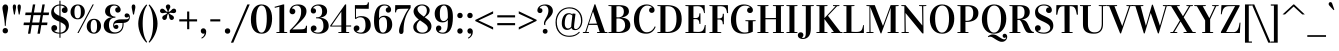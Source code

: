 SplineFontDB: 3.0
FontName: Vidaloka-Regular
FullName: Vidaloka 
FamilyName: Vidaloka 
Weight: Book
Copyright: Copyright (c) 2011, Cyreal (www.cyreal.org) with Reserved Font Name "Vidaloka".
Version: 1.000
ItalicAngle: 0
UnderlinePosition: -103
UnderlineWidth: 102
Ascent: 1638
Descent: 410
LayerCount: 2
Layer: 0 1 "Back"  1
Layer: 1 1 "Fore"  0
NeedsXUIDChange: 1
XUID: [1021 230 1610532706 8811557]
FSType: 0
OS2Version: 3
OS2_WeightWidthSlopeOnly: 0
OS2_UseTypoMetrics: 1
CreationTime: 1312297200
ModificationTime: 1312558586
PfmFamily: 17
TTFWeight: 400
TTFWidth: 5
LineGap: 0
VLineGap: 0
Panose: 2 0 5 4 0 0 0 2 0 4
OS2TypoAscent: 1927
OS2TypoAOffset: 0
OS2TypoDescent: -560
OS2TypoDOffset: 0
OS2TypoLinegap: 0
OS2WinAscent: 1927
OS2WinAOffset: 0
OS2WinDescent: 560
OS2WinDOffset: 0
HheadAscent: 1927
HheadAOffset: 0
HheadDescent: -560
HheadDOffset: 0
OS2SubXSize: 1434
OS2SubYSize: 1331
OS2SubXOff: 0
OS2SubYOff: 287
OS2SupXSize: 1434
OS2SupYSize: 1331
OS2SupXOff: 0
OS2SupYOff: 977
OS2StrikeYSize: 102
OS2StrikeYPos: 512
OS2Vendor: 'pyrs'
OS2CodePages: 00000003.00000000
OS2UnicodeRanges: 800000af.40000043.00000000.00000000
Lookup: 258 0 0 "'kern' Horizontal Kerning in Latin lookup 0"  {"'kern' Horizontal Kerning in Latin lookup 0 per glyph data 0"  "'kern' Horizontal Kerning in Latin lookup 0 kerning class 1"  } ['kern' ('latn' <'dflt' > ) ]
DEI: 91125
KernClass2: 75+ 63 "'kern' Horizontal Kerning in Latin lookup 0 kerning class 1" 
 20 hyphen endash emdash
 12 comma period
 3 one
 4 zero
 4 four
 5 seven
 4 nine
 20 quotedbl quotesingle
 5 slash
 8 asterisk
 9 backslash
 3 bar
 13 guilsinglleft
 14 guilsinglright
 27 quotesinglbase quotedblbase
 7 uni00AD
 10 registered
 13 guillemotleft
 14 guillemotright
 12 questiondown
 10 exclamdown
 22 quoteleft quotedblleft
 24 quoteright quotedblright
 53 O Q Oslash Ograve Oacute Ocircumflex Otilde Odieresis
 41 H I M Igrave Iacute Icircumflex Idieresis
 1 J
 1 K
 10 C Ccedilla
 50 A Agrave Aacute Acircumflex Atilde Adieresis Aring
 1 B
 5 D Eth
 43 E AE OE Egrave Eacute Ecircumflex Edieresis
 1 F
 1 G
 1 L
 8 N Ntilde
 1 P
 1 R
 1 S
 1 T
 37 U Ugrave Uacute Ucircumflex Udieresis
 1 V
 1 W
 1 X
 8 Y Yacute
 1 Z
 9 ampersand
 5 Thorn
 1 f
 1 g
 49 i dotlessi fi igrave iacute icircumflex idieresis
 1 j
 1 k
 4 l fl
 12 h m n ntilde
 51 o oslash ograve oacute ocircumflex otilde odieresis
 1 q
 1 r
 1 s
 1 t
 37 u ugrave uacute ucircumflex udieresis
 1 x
 18 y yacute ydieresis
 1 z
 50 a agrave aacute acircumflex atilde adieresis aring
 1 d
 1 w
 3 eth
 9 p thorn b
 10 c ccedilla
 1 v
 43 ae e oe egrave eacute ecircumflex edieresis
 9 parenleft
 11 bracketleft
 9 braceleft
 1 x
 18 y yacute ydieresis
 112 H I K B D E F L M N P R Eth Thorn Egrave Eacute Ecircumflex Edieresis Igrave Iacute Icircumflex Idieresis Ntilde
 1 J
 50 A Agrave Aacute Acircumflex Atilde Adieresis Aring
 1 S
 1 T
 1 V
 1 W
 1 X
 8 Y Yacute
 1 Z
 1 w
 2 AE
 1 v
 56 O Q Oslash OE Ograve Oacute Ocircumflex Otilde Odieresis
 12 C G Ccedilla
 37 U Ugrave Uacute Ucircumflex Udieresis
 5 seven
 20 quotedbl quotesingle
 22 quoteleft quotedblleft
 24 quoteright quotedblright
 12 comma period
 1 g
 107 o eth oslash c e oe ccedilla egrave eacute ecircumflex edieresis ograve oacute ocircumflex otilde odieresis
 3 q d
 4 four
 5 slash
 2 at
 9 ampersand
 13 guilsinglleft
 27 quotesinglbase quotedblbase
 13 guillemotleft
 3 h k
 12 m n r ntilde
 37 u ugrave uacute ucircumflex udieresis
 53 a ae agrave aacute acircumflex atilde adieresis aring
 7 thorn b
 46 i dotlessi igrave iacute icircumflex idieresis
 1 s
 1 l
 3 one
 10 parenright
 12 bracketright
 9 backslash
 10 braceright
 10 germandbls
 1 p
 1 t
 20 hyphen endash emdash
 14 guilsinglright
 7 uni00AD
 7 f fi fl
 1 j
 8 asterisk
 8 question
 10 registered
 14 guillemotright
 1 z
 15 colon semicolon
 6 exclam
 3 bar
 0 {} -30 {} -26 {} -23 {} -73 {} -61 {} -23 {} -104 {} -105 {} -81 {} -101 {} -135 {} -59 {} -20 {} -90 {} -24 {} 0 {} 0 {} 0 {} 0 {} 0 {} 0 {} 0 {} 0 {} 0 {} 0 {} 0 {} 0 {} 0 {} 0 {} 0 {} 0 {} 0 {} 0 {} 0 {} 0 {} 0 {} 0 {} 0 {} 0 {} 0 {} 0 {} 0 {} 0 {} 0 {} 0 {} 0 {} 0 {} 0 {} 0 {} 0 {} 0 {} 0 {} 0 {} 0 {} 0 {} 0 {} 0 {} 0 {} 0 {} 0 {} 0 {} 0 {} 0 {} 0 {} -92 {} 0 {} 0 {} 0 {} 0 {} 0 {} 0 {} 0 {} 0 {} -107 {} 0 {} 0 {} 0 {} 0 {} -31 {} -23 {} -38 {} -39 {} -180 {} -210 {} -208 {} 0 {} 0 {} 0 {} 0 {} 0 {} 0 {} 0 {} 0 {} 0 {} 0 {} 0 {} 0 {} 0 {} 0 {} 0 {} 0 {} 0 {} 0 {} 0 {} 0 {} 0 {} 0 {} 0 {} 0 {} 0 {} 0 {} 0 {} 0 {} 0 {} 0 {} 0 {} 0 {} 0 {} 0 {} 0 {} 0 {} 0 {} 0 {} 0 {} 0 {} 0 {} 0 {} 0 {} 0 {} 0 {} 0 {} 0 {} 0 {} 0 {} 0 {} 0 {} 0 {} 0 {} 0 {} 0 {} 0 {} -21 {} -21 {} 0 {} 0 {} 0 {} 0 {} 0 {} 0 {} 0 {} 0 {} 0 {} 0 {} 0 {} 0 {} 0 {} 0 {} 0 {} 0 {} 0 {} 0 {} 0 {} 0 {} 0 {} 0 {} 0 {} 0 {} 0 {} 0 {} 0 {} 0 {} 0 {} 0 {} 0 {} 0 {} 0 {} 0 {} 0 {} 0 {} 0 {} 0 {} 0 {} 0 {} 0 {} 0 {} 0 {} 0 {} 0 {} 0 {} 0 {} 0 {} 0 {} 0 {} 0 {} 0 {} 0 {} 0 {} 0 {} 0 {} 0 {} 0 {} 0 {} 0 {} 0 {} 0 {} 0 {} 0 {} 0 {} 0 {} 0 {} 0 {} -23 {} 0 {} 0 {} 0 {} 0 {} 0 {} 0 {} 0 {} 0 {} 0 {} 0 {} 0 {} 0 {} 0 {} 0 {} 0 {} 0 {} 0 {} 0 {} 0 {} 0 {} 0 {} 0 {} 0 {} 0 {} 0 {} 0 {} 0 {} 0 {} 0 {} 0 {} 0 {} 0 {} 0 {} 0 {} 0 {} 0 {} 0 {} 0 {} 0 {} 0 {} 0 {} 0 {} 0 {} 0 {} 0 {} 0 {} 0 {} 0 {} 0 {} 0 {} 0 {} 0 {} 0 {} 0 {} 0 {} 0 {} 0 {} 0 {} 0 {} -34 {} 0 {} 0 {} 0 {} 0 {} 0 {} 0 {} 0 {} 0 {} 0 {} 0 {} 0 {} 0 {} 0 {} 0 {} 0 {} 0 {} 0 {} 0 {} 0 {} 0 {} 0 {} 0 {} 0 {} 0 {} 0 {} 0 {} 0 {} 0 {} 0 {} 0 {} 0 {} 0 {} 0 {} 0 {} 0 {} 0 {} 0 {} 0 {} 0 {} 0 {} 0 {} 0 {} 0 {} 0 {} 0 {} 0 {} 0 {} 0 {} 0 {} 0 {} 0 {} 0 {} 0 {} 0 {} 0 {} 0 {} 0 {} 0 {} -23 {} -27 {} 0 {} 0 {} 0 {} 0 {} 0 {} -77 {} 0 {} 0 {} 0 {} 0 {} 0 {} 0 {} 0 {} 0 {} 0 {} 0 {} 0 {} 0 {} 0 {} 0 {} 0 {} 0 {} 0 {} 0 {} 0 {} 0 {} 0 {} 0 {} 0 {} 0 {} 0 {} 0 {} 0 {} 0 {} 0 {} 0 {} 0 {} 0 {} 0 {} 0 {} 0 {} 0 {} 0 {} 0 {} 0 {} 0 {} 0 {} 0 {} 0 {} 0 {} 0 {} 0 {} 0 {} 0 {} 0 {} 0 {} 0 {} 0 {} 0 {} 0 {} 0 {} 0 {} 0 {} 0 {} 0 {} 0 {} 0 {} 0 {} -22 {} 0 {} 0 {} 0 {} 0 {} 0 {} 0 {} 0 {} 0 {} 0 {} 0 {} 0 {} 0 {} 0 {} 0 {} 0 {} 0 {} 0 {} 0 {} 0 {} 0 {} 0 {} 0 {} 0 {} 0 {} 0 {} 0 {} 0 {} 0 {} 0 {} 0 {} 0 {} 0 {} 0 {} 0 {} 0 {} 0 {} 0 {} 0 {} 0 {} 0 {} 0 {} 0 {} 0 {} 0 {} -106 {} 0 {} 0 {} 19 {} 0 {} 0 {} 17 {} 0 {} 0 {} -138 {} 0 {} 0 {} 0 {} 0 {} 0 {} 0 {} 0 {} 0 {} -180 {} -21 {} -32 {} -61 {} -103 {} -165 {} -25 {} -18 {} -25 {} -180 {} -27 {} 0 {} 0 {} 0 {} 0 {} 0 {} 0 {} 0 {} 0 {} 0 {} 0 {} 0 {} 0 {} 0 {} 0 {} 0 {} 0 {} 0 {} 0 {} 0 {} 0 {} 0 {} 0 {} 0 {} 0 {} 0 {} 0 {} 0 {} 0 {} 0 {} 0 {} 0 {} 0 {} 33 {} 0 {} -106 {} 0 {} 0 {} 0 {} 0 {} 0 {} 142 {} 0 {} 0 {} 0 {} 0 {} -31 {} -35 {} 57 {} 0 {} 0 {} 0 {} 0 {} 0 {} 0 {} -78 {} -74 {} 0 {} 0 {} 0 {} 0 {} 0 {} 0 {} 0 {} 45 {} -44 {} -37 {} -71 {} 62 {} 0 {} 0 {} 0 {} 0 {} 0 {} 0 {} 0 {} 0 {} 0 {} 0 {} 0 {} 0 {} 0 {} 0 {} 0 {} 0 {} 0 {} 0 {} 0 {} 0 {} 0 {} 0 {} 0 {} 0 {} 0 {} 0 {} 0 {} 0 {} 0 {} -92 {} 0 {} 0 {} 0 {} 0 {} 0 {} -25 {} 0 {} 0 {} 0 {} 0 {} 0 {} 0 {} 0 {} 0 {} 0 {} 0 {} 0 {} 0 {} 0 {} -18 {} -33 {} 0 {} 0 {} 0 {} 0 {} 0 {} 0 {} 0 {} 0 {} 0 {} 0 {} 0 {} 0 {} 0 {} 0 {} 0 {} 0 {} 0 {} 0 {} 0 {} 0 {} 0 {} 0 {} 0 {} 0 {} 0 {} 0 {} 0 {} 0 {} 0 {} 0 {} 0 {} 0 {} 0 {} 0 {} 0 {} 0 {} 0 {} 0 {} 0 {} -43 {} 0 {} -20 {} 0 {} 0 {} 0 {} 0 {} 0 {} -151 {} 0 {} 0 {} 0 {} 0 {} -95 {} -91 {} -105 {} 0 {} -165 {} 0 {} 0 {} 0 {} 0 {} -81 {} -76 {} 0 {} 0 {} 0 {} 0 {} 0 {} 0 {} 0 {} -41 {} -49 {} -84 {} -61 {} 0 {} -47 {} 0 {} 0 {} 0 {} 0 {} 0 {} 0 {} 0 {} 0 {} 0 {} 0 {} 0 {} 0 {} 0 {} 0 {} 0 {} 0 {} 0 {} 0 {} 0 {} 0 {} 0 {} 0 {} 0 {} 0 {} 0 {} 0 {} 0 {} 0 {} 0 {} 0 {} 0 {} 0 {} 0 {} 0 {} 0 {} 0 {} 0 {} 0 {} 0 {} 0 {} 0 {} 0 {} 0 {} 0 {} 0 {} 0 {} 0 {} 0 {} -20 {} 0 {} 0 {} 0 {} 0 {} 0 {} 0 {} 0 {} 0 {} 0 {} 0 {} 0 {} 0 {} 0 {} 0 {} 0 {} 0 {} 0 {} 0 {} 0 {} 0 {} 0 {} 0 {} 0 {} 0 {} 0 {} 0 {} 0 {} 0 {} 0 {} 0 {} 0 {} 0 {} 0 {} 0 {} 0 {} 0 {} 0 {} 0 {} 0 {} 0 {} -23 {} 0 {} -46 {} 0 {} 0 {} 0 {} 0 {} 0 {} -97 {} 0 {} 0 {} 0 {} 0 {} 0 {} 0 {} 0 {} 0 {} 0 {} 0 {} 0 {} 0 {} 0 {} 0 {} 0 {} 0 {} 0 {} 0 {} 0 {} 0 {} 0 {} 0 {} 0 {} 0 {} 0 {} 0 {} 0 {} 0 {} 0 {} 0 {} 0 {} 0 {} 0 {} 0 {} 0 {} 0 {} 0 {} 0 {} 0 {} 0 {} 0 {} 0 {} 0 {} 0 {} 0 {} 0 {} 0 {} 0 {} 0 {} 0 {} 0 {} 0 {} 0 {} -29 {} -45 {} 0 {} -78 {} 0 {} 0 {} 0 {} 0 {} 0 {} -141 {} 0 {} 0 {} 0 {} 0 {} 0 {} 0 {} -34 {} 0 {} -25 {} 0 {} 0 {} 0 {} 0 {} 0 {} 0 {} 0 {} 0 {} 0 {} 0 {} 0 {} 0 {} 0 {} 0 {} 0 {} 0 {} 0 {} 0 {} 0 {} 0 {} 0 {} 0 {} 0 {} 0 {} 0 {} 0 {} 0 {} 0 {} 0 {} 0 {} 0 {} 0 {} 0 {} 0 {} 0 {} 0 {} 0 {} 0 {} 0 {} 0 {} 0 {} 0 {} 0 {} 0 {} -93 {} 0 {} 0 {} 0 {} 0 {} -73 {} -170 {} -137 {} 0 {} -105 {} 0 {} -81 {} 0 {} -90 {} -33 {} -24 {} -39 {} 0 {} -180 {} 0 {} -208 {} 0 {} 0 {} 0 {} 0 {} 0 {} 0 {} 0 {} 0 {} 0 {} 0 {} 0 {} 0 {} 0 {} 0 {} 0 {} 0 {} 0 {} 0 {} 0 {} 0 {} 0 {} 0 {} 0 {} 0 {} 0 {} 0 {} 0 {} 0 {} 0 {} 0 {} 0 {} 0 {} 0 {} 0 {} 0 {} 0 {} 0 {} 0 {} 0 {} 0 {} 0 {} 0 {} -26 {} -23 {} 0 {} -61 {} 0 {} 0 {} 0 {} 0 {} 0 {} -135 {} 0 {} 0 {} 0 {} 0 {} 0 {} 0 {} 0 {} 0 {} 0 {} 0 {} 0 {} 0 {} 0 {} 0 {} 0 {} 0 {} 0 {} 0 {} 0 {} 0 {} 0 {} 0 {} 0 {} 0 {} 0 {} 0 {} 0 {} 0 {} 0 {} 0 {} 0 {} 0 {} 0 {} 0 {} 0 {} 0 {} 0 {} 0 {} 0 {} 0 {} 0 {} 0 {} 0 {} 0 {} 0 {} 0 {} 0 {} 0 {} 0 {} 0 {} 0 {} 0 {} 0 {} 0 {} 0 {} 0 {} -85 {} 0 {} 0 {} 0 {} 0 {} 0 {} -18 {} 0 {} 0 {} 0 {} 0 {} 0 {} 0 {} 0 {} 0 {} 0 {} 0 {} 0 {} 0 {} 0 {} 0 {} -17 {} 0 {} 0 {} 0 {} 0 {} 0 {} 0 {} 0 {} 0 {} 0 {} 0 {} 0 {} 0 {} 0 {} 0 {} 0 {} 0 {} 0 {} 0 {} 0 {} 0 {} 0 {} 0 {} 0 {} 0 {} 0 {} 0 {} 0 {} 0 {} 0 {} 0 {} 0 {} 0 {} 0 {} 0 {} 0 {} 0 {} 0 {} 0 {} -27 {} 0 {} 0 {} -24 {} 0 {} 0 {} 0 {} 0 {} 0 {} -120 {} 0 {} 0 {} 0 {} 0 {} 0 {} 0 {} -27 {} 0 {} 0 {} 0 {} 0 {} 0 {} 0 {} 0 {} 0 {} 0 {} 0 {} 0 {} 0 {} 0 {} 0 {} 0 {} 0 {} 0 {} 0 {} 0 {} 0 {} 0 {} 0 {} 0 {} 0 {} 0 {} 0 {} 0 {} 0 {} 0 {} 0 {} 0 {} 0 {} 0 {} 0 {} 0 {} 0 {} 0 {} 0 {} 0 {} 0 {} 0 {} 0 {} 0 {} 0 {} 0 {} 0 {} -69 {} -52 {} 0 {} -67 {} 0 {} 0 {} 0 {} 0 {} 0 {} -158 {} 0 {} 0 {} 0 {} 0 {} 0 {} 0 {} -46 {} 0 {} -28 {} 0 {} 0 {} 0 {} 0 {} 0 {} 0 {} 0 {} 0 {} 0 {} 0 {} 0 {} 0 {} 0 {} -26 {} -31 {} -23 {} -27 {} 0 {} -32 {} 0 {} 0 {} 0 {} 0 {} 0 {} 0 {} 0 {} 0 {} 0 {} 0 {} 0 {} 0 {} 0 {} 0 {} 0 {} 0 {} 0 {} 0 {} 0 {} 0 {} 0 {} 0 {} 0 {} 0 {} 0 {} -72 {} 0 {} 0 {} 28 {} 0 {} 0 {} 0 {} 0 {} 0 {} -85 {} 0 {} 0 {} 0 {} 0 {} -23 {} 0 {} -32 {} 0 {} 0 {} 0 {} 0 {} 0 {} 0 {} 0 {} 0 {} 0 {} 0 {} 0 {} 0 {} 0 {} 0 {} 0 {} 0 {} 0 {} 0 {} 0 {} 0 {} 0 {} 0 {} 0 {} 0 {} 0 {} 0 {} 0 {} 0 {} 0 {} 0 {} 0 {} 0 {} 0 {} 0 {} 0 {} 0 {} 0 {} 0 {} 0 {} 0 {} 0 {} 0 {} 0 {} 0 {} 0 {} 0 {} -37 {} 0 {} 0 {} 0 {} 0 {} 0 {} 0 {} 0 {} 0 {} -62 {} 0 {} 0 {} 0 {} 0 {} 0 {} 0 {} -29 {} 0 {} 0 {} 0 {} 0 {} 0 {} 0 {} -22 {} -21 {} 0 {} 0 {} 0 {} 0 {} 0 {} 0 {} 0 {} 0 {} 0 {} 0 {} 0 {} 0 {} 0 {} 0 {} 0 {} 0 {} 0 {} 0 {} 0 {} 0 {} 0 {} 0 {} 0 {} 0 {} 0 {} 0 {} 0 {} 0 {} 0 {} 0 {} 0 {} 0 {} 0 {} 0 {} 0 {} 0 {} 0 {} 0 {} 0 {} 0 {} -28 {} -100 {} 0 {} 0 {} 0 {} 0 {} 0 {} 0 {} 0 {} 0 {} -140 {} 0 {} 0 {} 0 {} 0 {} 0 {} 0 {} 0 {} 0 {} -210 {} 0 {} -22 {} -48 {} 0 {} 0 {} 0 {} 0 {} 0 {} 0 {} 0 {} 0 {} 0 {} 0 {} 0 {} 0 {} 0 {} 0 {} 0 {} 0 {} 0 {} 0 {} 0 {} 0 {} 0 {} 0 {} 0 {} 0 {} 0 {} 0 {} 0 {} 0 {} 0 {} 0 {} 0 {} 0 {} 0 {} 0 {} 0 {} 0 {} 0 {} 0 {} 0 {} 0 {} 0 {} -110 {} 0 {} 0 {} 0 {} 0 {} 0 {} 0 {} 0 {} 0 {} -141 {} 0 {} 0 {} 0 {} 0 {} 0 {} 0 {} 0 {} 0 {} -208 {} -36 {} -45 {} -71 {} 0 {} 0 {} 0 {} 0 {} 0 {} -208 {} 0 {} 0 {} 0 {} 0 {} -28 {} 0 {} 0 {} -20 {} 0 {} 0 {} 0 {} 0 {} 0 {} 0 {} 0 {} 0 {} 0 {} 0 {} 0 {} 0 {} 0 {} 0 {} 0 {} 0 {} 0 {} 0 {} 0 {} 0 {} 0 {} 0 {} 0 {} -29 {} 0 {} -15 {} -70 {} -52 {} 0 {} 0 {} -60 {} -49 {} -64 {} -70 {} 0 {} 0 {} -70 {} 0 {} 0 {} 0 {} -11 {} 0 {} 0 {} 0 {} 0 {} -35 {} 0 {} 0 {} 0 {} 0 {} -97 {} 0 {} -14 {} 0 {} -35 {} 0 {} -12 {} 0 {} 0 {} 0 {} 0 {} 0 {} 0 {} -12 {} -24 {} -44 {} -30 {} -25 {} -53 {} -11 {} 0 {} 0 {} 0 {} 0 {} 0 {} 0 {} 0 {} 0 {} 0 {} 0 {} 0 {} 0 {} 0 {} 0 {} 0 {} 0 {} 0 {} -20 {} 0 {} 0 {} 0 {} 0 {} 0 {} 0 {} 0 {} 0 {} 0 {} 0 {} -20 {} 0 {} -20 {} -14 {} -14 {} 0 {} 0 {} 0 {} 0 {} 0 {} 0 {} -16 {} -28 {} -24 {} 0 {} -42 {} 0 {} -25 {} -45 {} 0 {} -52 {} 0 {} 0 {} -18 {} -10 {} 0 {} 0 {} -15 {} 0 {} 0 {} 0 {} 0 {} 33 {} 0 {} 0 {} -16 {} -13 {} -24 {} -23 {} -24 {} 0 {} 0 {} 0 {} 0 {} 0 {} 0 {} 0 {} 0 {} 0 {} 0 {} 0 {} 0 {} -19 {} 0 {} 0 {} -31 {} 0 {} 0 {} 0 {} 0 {} 0 {} 0 {} 0 {} 0 {} 0 {} 0 {} -15 {} -15 {} 0 {} 0 {} 0 {} 0 {} 0 {} -21 {} 0 {} -36 {} -34 {} 0 {} 0 {} 0 {} 0 {} 0 {} -21 {} 0 {} 0 {} -26 {} -25 {} -31 {} 0 {} -13 {} 0 {} 0 {} 0 {} 0 {} 0 {} 0 {} 0 {} 0 {} 0 {} 0 {} -19 {} 0 {} 0 {} -20 {} 0 {} 0 {} 0 {} 0 {} 0 {} 0 {} 0 {} 0 {} 0 {} 0 {} 0 {} -167 {} 0 {} 0 {} 0 {} 0 {} 0 {} 0 {} 0 {} 0 {} 0 {} 0 {} 0 {} 0 {} 0 {} -106 {} -111 {} 0 {} 0 {} 0 {} -16 {} 0 {} 0 {} 0 {} -76 {} -56 {} 0 {} 0 {} 0 {} 0 {} 0 {} 0 {} 0 {} 0 {} 0 {} -20 {} 0 {} 0 {} 0 {} 0 {} 0 {} 0 {} 0 {} 0 {} 0 {} 0 {} 0 {} 0 {} 0 {} -107 {} 0 {} 0 {} 0 {} 0 {} 0 {} 0 {} 0 {} 0 {} 0 {} 0 {} 0 {} 0 {} 0 {} -20 {} -15 {} -17 {} -42 {} -10 {} 0 {} 0 {} -22 {} -20 {} -14 {} -22 {} 0 {} -12 {} 0 {} -14 {} -15 {} -14 {} 0 {} 0 {} 0 {} 0 {} 0 {} 0 {} -13 {} -12 {} -12 {} 0 {} -61 {} 0 {} -16 {} -50 {} 0 {} 0 {} 0 {} 0 {} 0 {} -14 {} 0 {} -9 {} -12 {} 0 {} 0 {} 0 {} 0 {} 0 {} -22 {} 0 {} 0 {} 0 {} -47 {} 0 {} -47 {} 0 {} 0 {} 0 {} 0 {} 0 {} 0 {} 0 {} 0 {} 0 {} 0 {} 0 {} 0 {} -117 {} 0 {} 0 {} 0 {} -21 {} -98 {} -172 {} -145 {} 0 {} -160 {} 0 {} -112 {} 0 {} -117 {} -52 {} -46 {} -71 {} 0 {} -116 {} -111 {} -112 {} 0 {} -20 {} -32 {} -27 {} 0 {} -20 {} 0 {} -41 {} -85 {} 0 {} -74 {} 0 {} 0 {} -32 {} -20 {} -15 {} 0 {} -20 {} 0 {} 0 {} -34 {} -26 {} -112 {} -46 {} 0 {} -17 {} -37 {} -69 {} -52 {} -69 {} 0 {} -18 {} -100 {} -70 {} -94 {} -27 {} 0 {} 0 {} 0 {} 0 {} 0 {} 0 {} -24 {} -12 {} 0 {} -33 {} 0 {} 0 {} 0 {} 0 {} 0 {} -68 {} 0 {} 0 {} 0 {} 0 {} 0 {} 0 {} -11 {} 0 {} 0 {} 0 {} 0 {} 0 {} 0 {} 0 {} 0 {} 0 {} 0 {} 0 {} 0 {} 0 {} 0 {} 0 {} -10 {} -9 {} 0 {} 0 {} 0 {} -9 {} 0 {} 0 {} 0 {} 0 {} 0 {} 0 {} 0 {} 0 {} 0 {} 0 {} 0 {} 0 {} 0 {} 0 {} 0 {} 0 {} 0 {} 0 {} 0 {} 0 {} 0 {} 0 {} 0 {} 0 {} -32 {} 0 {} -17 {} -68 {} -59 {} 0 {} 0 {} -70 {} -56 {} -61 {} -84 {} 0 {} 0 {} -70 {} 0 {} 0 {} 0 {} -13 {} 0 {} 0 {} 0 {} 0 {} -34 {} 0 {} 0 {} 0 {} 0 {} -99 {} 0 {} -14 {} 0 {} -33 {} 0 {} -13 {} 0 {} 0 {} 0 {} 0 {} 0 {} 0 {} -13 {} 0 {} -47 {} -32 {} -29 {} -56 {} 0 {} 0 {} 0 {} 0 {} 0 {} 0 {} 0 {} 0 {} 0 {} 0 {} 0 {} 0 {} 0 {} 0 {} 0 {} 0 {} 0 {} 0 {} 0 {} 0 {} 0 {} 0 {} 0 {} 0 {} 0 {} 0 {} 0 {} 0 {} 0 {} 0 {} 0 {} 0 {} 0 {} 0 {} 0 {} 0 {} 0 {} 0 {} 0 {} 0 {} -11 {} -9 {} 0 {} 0 {} -49 {} 0 {} -10 {} -48 {} 0 {} -22 {} 0 {} 0 {} 0 {} 0 {} 0 {} 0 {} -9 {} 0 {} 0 {} 0 {} 0 {} 0 {} 0 {} 0 {} 0 {} 0 {} -46 {} 0 {} -46 {} 0 {} 0 {} 0 {} 0 {} 0 {} 0 {} 0 {} 0 {} 0 {} 0 {} 0 {} 0 {} 0 {} 0 {} 0 {} -93 {} 0 {} 0 {} 0 {} 0 {} 0 {} 0 {} 0 {} 0 {} 0 {} 0 {} 0 {} 0 {} 0 {} 0 {} 0 {} 0 {} 0 {} -91 {} 0 {} -72 {} -70 {} 0 {} 0 {} 0 {} 0 {} 0 {} -90 {} 0 {} 0 {} -9 {} 0 {} -58 {} 0 {} 0 {} 0 {} 0 {} 0 {} 0 {} 0 {} 0 {} 0 {} 0 {} 0 {} 0 {} -41 {} 0 {} 0 {} 0 {} 0 {} 0 {} 0 {} 0 {} 0 {} 0 {} 0 {} 0 {} 0 {} 0 {} 0 {} -22 {} 0 {} 0 {} -19 {} 0 {} 0 {} 0 {} 0 {} 0 {} -70 {} 0 {} 0 {} 0 {} 0 {} 0 {} 0 {} 0 {} 0 {} 0 {} 0 {} 0 {} 0 {} 0 {} 0 {} 0 {} 0 {} 0 {} 0 {} 0 {} 0 {} 0 {} 0 {} 0 {} 0 {} 0 {} 0 {} 0 {} 0 {} 0 {} 0 {} 0 {} 0 {} 0 {} 0 {} 0 {} 0 {} 0 {} 0 {} 0 {} 0 {} 0 {} 0 {} 0 {} 0 {} 0 {} 0 {} 0 {} 0 {} 0 {} 0 {} 0 {} 0 {} 0 {} -103 {} 0 {} 0 {} 0 {} 0 {} 0 {} 0 {} 0 {} 0 {} -149 {} 0 {} 0 {} 0 {} 0 {} 0 {} 0 {} -19 {} 0 {} -140 {} -150 {} -142 {} 0 {} 0 {} 0 {} 0 {} 0 {} 0 {} 0 {} 0 {} 0 {} 0 {} 0 {} 0 {} 0 {} 0 {} 0 {} 0 {} 0 {} 0 {} 0 {} 0 {} 0 {} 0 {} 0 {} 0 {} 0 {} 0 {} 0 {} -97 {} 0 {} 0 {} 0 {} 0 {} 0 {} 0 {} 0 {} 0 {} 0 {} 0 {} 0 {} 0 {} 0 {} 0 {} -20 {} 0 {} 0 {} -24 {} 0 {} 0 {} 0 {} 0 {} 0 {} 0 {} 0 {} -19 {} -10 {} -20 {} -14 {} -14 {} 0 {} 0 {} 0 {} 0 {} 0 {} -17 {} -39 {} -36 {} -33 {} 0 {} -78 {} 0 {} -32 {} -40 {} -16 {} -48 {} 0 {} -25 {} -25 {} -29 {} 0 {} -13 {} -31 {} 0 {} 0 {} 0 {} 0 {} 37 {} 0 {} 0 {} -28 {} -18 {} -18 {} -20 {} -18 {} -20 {} -13 {} 0 {} 0 {} 0 {} -23 {} -26 {} 0 {} 0 {} 0 {} 0 {} 0 {} 0 {} -11 {} 0 {} -113 {} 0 {} 0 {} 0 {} 0 {} 0 {} -27 {} 0 {} 0 {} 0 {} 0 {} 0 {} 0 {} 0 {} 0 {} 0 {} 0 {} 0 {} -156 {} 0 {} -37 {} -36 {} 0 {} 0 {} 0 {} 0 {} 0 {} -156 {} 0 {} 0 {} 0 {} 0 {} -20 {} 0 {} 0 {} 0 {} 0 {} 0 {} 0 {} 0 {} 0 {} 0 {} 0 {} 0 {} 0 {} -44 {} 0 {} 0 {} 0 {} 0 {} 0 {} 0 {} 0 {} 0 {} 0 {} 0 {} 0 {} 0 {} 0 {} 0 {} -29 {} 0 {} 0 {} 0 {} 0 {} 0 {} 0 {} 0 {} 0 {} -71 {} 0 {} 0 {} 0 {} 0 {} -16 {} -15 {} -23 {} 0 {} 0 {} 0 {} 0 {} 0 {} 0 {} -13 {} -10 {} 0 {} 0 {} 0 {} 0 {} 0 {} 0 {} 0 {} 0 {} 0 {} -9 {} 0 {} 0 {} 0 {} 0 {} 0 {} 0 {} 0 {} 0 {} 0 {} 0 {} 0 {} 0 {} 0 {} 0 {} 0 {} 0 {} 0 {} 0 {} 0 {} 0 {} 0 {} 0 {} 0 {} 0 {} 0 {} 0 {} 0 {} 0 {} -26 {} 0 {} 0 {} -18 {} 0 {} 0 {} 0 {} 0 {} 0 {} -39 {} 0 {} 0 {} 0 {} 0 {} 0 {} 0 {} 0 {} 0 {} 0 {} 0 {} 0 {} 0 {} 0 {} 0 {} 0 {} 0 {} 0 {} 0 {} 0 {} 0 {} 0 {} 0 {} 0 {} 0 {} 0 {} 0 {} 0 {} -9 {} 0 {} 0 {} 0 {} 0 {} 0 {} 0 {} 0 {} 0 {} 0 {} 0 {} 0 {} 0 {} 0 {} 0 {} 0 {} 0 {} 0 {} 0 {} 0 {} 0 {} 0 {} 0 {} 0 {} 0 {} 0 {} 0 {} 0 {} 0 {} -90 {} 0 {} 0 {} 0 {} 0 {} 0 {} 0 {} 0 {} 0 {} 0 {} 0 {} 0 {} 0 {} 0 {} 0 {} 0 {} 0 {} 0 {} -72 {} 0 {} -88 {} -84 {} 0 {} 0 {} 0 {} 0 {} 0 {} -71 {} 0 {} 0 {} 0 {} 0 {} -39 {} 0 {} 0 {} 0 {} 0 {} 0 {} 0 {} 0 {} 0 {} 0 {} 0 {} 0 {} 0 {} -104 {} 0 {} 0 {} 0 {} 0 {} 0 {} 0 {} 0 {} 0 {} 0 {} 0 {} 0 {} 0 {} 0 {} 0 {} -14 {} 0 {} 0 {} -69 {} 0 {} 0 {} 0 {} 0 {} 0 {} 0 {} 0 {} -13 {} -71 {} -14 {} -12 {} -12 {} 0 {} 0 {} 0 {} 0 {} 0 {} -39 {} -41 {} -33 {} -32 {} 0 {} -105 {} 0 {} -30 {} -35 {} -38 {} -46 {} 0 {} -27 {} -21 {} -34 {} 0 {} -11 {} -33 {} 0 {} 0 {} 0 {} 0 {} 57 {} 0 {} 0 {} -25 {} -14 {} 0 {} 0 {} 0 {} -18 {} -9 {} 0 {} 0 {} 0 {} -27 {} -34 {} 0 {} 0 {} 0 {} 0 {} 0 {} -46 {} 0 {} 0 {} -138 {} 0 {} 0 {} 0 {} 0 {} 0 {} 0 {} 0 {} 0 {} 0 {} 0 {} -54 {} -60 {} 0 {} 0 {} 0 {} 0 {} 0 {} -130 {} 0 {} -134 {} -130 {} 0 {} 0 {} 0 {} 0 {} 0 {} -129 {} 0 {} 19 {} -95 {} -95 {} -148 {} 37 {} -15 {} 0 {} 0 {} 0 {} 0 {} 0 {} 0 {} 0 {} 0 {} 0 {} 0 {} -72 {} 0 {} 0 {} -39 {} 0 {} 0 {} 0 {} 0 {} 0 {} 0 {} -53 {} 0 {} 0 {} 0 {} 0 {} -34 {} 0 {} 0 {} -122 {} 0 {} 0 {} 0 {} 0 {} 0 {} 0 {} 0 {} 0 {} 0 {} 0 {} -43 {} -47 {} 0 {} 0 {} 0 {} 0 {} 0 {} -116 {} 0 {} -113 {} -109 {} 0 {} 0 {} 0 {} 0 {} 0 {} -115 {} 0 {} 23 {} -84 {} -69 {} -119 {} 39 {} -16 {} 0 {} 0 {} 0 {} 0 {} 0 {} 0 {} 0 {} 0 {} 0 {} 0 {} -63 {} 0 {} 0 {} -32 {} 0 {} 0 {} 0 {} 0 {} 0 {} 0 {} -48 {} 0 {} 0 {} 0 {} 0 {} -150 {} 0 {} 0 {} 0 {} 0 {} 0 {} 0 {} 0 {} 0 {} 0 {} 0 {} 0 {} 0 {} 0 {} -79 {} -83 {} 0 {} 0 {} 0 {} 0 {} 0 {} 0 {} 0 {} -71 {} -49 {} 0 {} 0 {} 0 {} 0 {} 0 {} 0 {} 0 {} 0 {} 0 {} -18 {} 0 {} 0 {} 0 {} 0 {} 0 {} 0 {} 0 {} 0 {} 0 {} 0 {} 0 {} 0 {} 0 {} -96 {} 0 {} 0 {} 0 {} 0 {} 0 {} 0 {} 0 {} 0 {} 0 {} 0 {} 0 {} 0 {} 0 {} -77 {} -94 {} 0 {} 0 {} -112 {} -18 {} 0 {} 0 {} 0 {} 0 {} 0 {} 0 {} -91 {} -148 {} -92 {} -72 {} -71 {} 0 {} 0 {} 0 {} 0 {} 0 {} -55 {} -126 {} -127 {} -124 {} 0 {} -108 {} 0 {} -75 {} -104 {} -55 {} -113 {} 11 {} -104 {} -108 {} -141 {} 28 {} -17 {} -131 {} 11 {} 0 {} 20 {} 16 {} 98 {} 48 {} 0 {} -110 {} -74 {} -95 {} -67 {} -95 {} -48 {} -14 {} 0 {} 0 {} 0 {} -81 {} -110 {} -48 {} 0 {} 0 {} 0 {} 0 {} -52 {} 0 {} 0 {} 0 {} 0 {} 0 {} 0 {} 0 {} 0 {} -27 {} 0 {} 0 {} 0 {} 0 {} 0 {} 0 {} 0 {} 0 {} 0 {} 0 {} 0 {} 0 {} 0 {} 0 {} 0 {} 0 {} 0 {} 0 {} 0 {} 0 {} 0 {} 0 {} 0 {} 0 {} -10 {} 0 {} 0 {} 0 {} 0 {} 0 {} 0 {} 0 {} 0 {} 0 {} 0 {} 0 {} 0 {} 0 {} 0 {} 0 {} 0 {} 0 {} 0 {} 0 {} 0 {} 0 {} 0 {} 0 {} 0 {} 0 {} 0 {} 0 {} 0 {} 0 {} 0 {} 0 {} -39 {} 0 {} 0 {} 0 {} 0 {} 0 {} -84 {} 0 {} 0 {} 0 {} 0 {} 0 {} 0 {} 0 {} 0 {} 0 {} 0 {} 0 {} 0 {} 0 {} 0 {} 0 {} 0 {} 0 {} 0 {} 0 {} 0 {} 0 {} 0 {} 0 {} 0 {} 0 {} 0 {} 0 {} 0 {} 0 {} 0 {} 0 {} 0 {} 0 {} 0 {} 0 {} 0 {} 0 {} 0 {} 0 {} 0 {} 0 {} 0 {} 0 {} 0 {} 0 {} 0 {} 0 {} 0 {} 0 {} 0 {} 0 {} 0 {} 0 {} 0 {} -19 {} 0 {} -78 {} 0 {} 0 {} 0 {} 0 {} 0 {} -106 {} 0 {} 0 {} 0 {} 0 {} 0 {} 0 {} -12 {} 0 {} 0 {} 0 {} 0 {} -118 {} 0 {} 0 {} 0 {} 0 {} 0 {} 0 {} 0 {} 0 {} -117 {} 0 {} -10 {} 0 {} 0 {} 0 {} 0 {} 0 {} 0 {} 0 {} 0 {} 0 {} 0 {} 0 {} 0 {} 0 {} 0 {} 0 {} 0 {} 0 {} 0 {} 0 {} 0 {} 0 {} 0 {} 0 {} 0 {} 0 {} 0 {} 0 {} 0 {} 0 {} 0 {} 0 {} 14 {} 0 {} -12 {} 0 {} 0 {} 0 {} 0 {} 0 {} 0 {} 0 {} 0 {} 0 {} 0 {} 0 {} 0 {} 0 {} 0 {} 60 {} 21 {} 52 {} 0 {} 0 {} -19 {} -15 {} 0 {} 0 {} 0 {} 0 {} 0 {} 0 {} 0 {} 0 {} 0 {} 0 {} 0 {} 0 {} 0 {} 0 {} 0 {} 0 {} 0 {} 0 {} 0 {} 0 {} 0 {} 0 {} 0 {} -36 {} 0 {} 0 {} 0 {} 0 {} 0 {} 0 {} 0 {} 0 {} 0 {} 0 {} 0 {} 0 {} 0 {} 0 {} 28 {} -9 {} 0 {} -15 {} 0 {} 0 {} 0 {} 0 {} 0 {} 0 {} 0 {} 0 {} 0 {} 0 {} 0 {} 0 {} 0 {} 0 {} 0 {} 0 {} 0 {} 0 {} 0 {} -10 {} -8 {} 0 {} 0 {} 0 {} 0 {} 0 {} 0 {} 0 {} 0 {} 0 {} 0 {} 0 {} 0 {} 0 {} 0 {} 0 {} 0 {} 0 {} 0 {} 0 {} 0 {} 0 {} 0 {} 0 {} -25 {} 0 {} 0 {} 0 {} 0 {} 0 {} 0 {} 0 {} 0 {} 0 {} 0 {} 0 {} 0 {} 0 {} 0 {} 0 {} 0 {} 0 {} 0 {} 0 {} 0 {} 0 {} 0 {} 0 {} 0 {} 0 {} 0 {} 0 {} 0 {} -10 {} -10 {} 0 {} 0 {} 0 {} 0 {} 0 {} 0 {} 0 {} 0 {} 0 {} 0 {} -41 {} 0 {} -35 {} 0 {} 0 {} -26 {} 0 {} 0 {} 0 {} 0 {} 0 {} 0 {} 0 {} 0 {} 0 {} 0 {} 0 {} 0 {} 0 {} 0 {} 0 {} 0 {} 0 {} 0 {} 0 {} 0 {} 0 {} 0 {} 0 {} 0 {} 0 {} 0 {} 0 {} 0 {} 0 {} 0 {} 0 {} 0 {} -9 {} 0 {} -13 {} 0 {} 0 {} 0 {} 0 {} 0 {} 0 {} 0 {} 0 {} 0 {} 0 {} 0 {} 0 {} 0 {} 0 {} 0 {} 0 {} 0 {} 0 {} 0 {} 0 {} 0 {} 0 {} 0 {} 0 {} 0 {} 0 {} 0 {} 0 {} 0 {} 0 {} 0 {} 0 {} 0 {} 0 {} 0 {} 0 {} 0 {} 0 {} 0 {} 0 {} 0 {} 0 {} 0 {} 0 {} 0 {} 0 {} 0 {} 0 {} 0 {} 0 {} 0 {} 0 {} 0 {} 0 {} 0 {} 0 {} 0 {} 0 {} 0 {} 0 {} 0 {} 0 {} 0 {} 0 {} 0 {} 0 {} 0 {} 0 {} 0 {} 0 {} 0 {} 0 {} 0 {} -77 {} -66 {} 0 {} 0 {} 0 {} 0 {} 0 {} 0 {} 0 {} -76 {} -67 {} 0 {} 0 {} 0 {} 0 {} 0 {} 0 {} 0 {} 0 {} 0 {} 0 {} 0 {} 0 {} 0 {} 0 {} 0 {} 0 {} 0 {} 0 {} 0 {} 0 {} 0 {} 0 {} 0 {} -73 {} 0 {} 0 {} 0 {} 0 {} 0 {} 0 {} 0 {} 0 {} 0 {} 0 {} 0 {} 0 {} 0 {} 0 {} 0 {} 0 {} 0 {} 0 {} 0 {} 0 {} 0 {} 0 {} 0 {} 0 {} 0 {} 0 {} 0 {} 0 {} -10 {} -10 {} 0 {} 0 {} 0 {} 0 {} 0 {} 0 {} 0 {} 0 {} 0 {} 0 {} 0 {} 0 {} 0 {} 0 {} 0 {} 0 {} 0 {} 0 {} 0 {} 0 {} 0 {} 0 {} 0 {} 0 {} 0 {} 0 {} 0 {} 0 {} 0 {} 0 {} 0 {} 0 {} 0 {} 0 {} 0 {} 0 {} 0 {} 0 {} 0 {} 0 {} 0 {} 0 {} 0 {} 0 {} 0 {} 0 {} 0 {} -26 {} 0 {} 0 {} 0 {} 0 {} -58 {} -146 {} -114 {} 0 {} -154 {} 0 {} -25 {} 0 {} -27 {} -10 {} -9 {} -39 {} 0 {} -19 {} 0 {} 0 {} 0 {} 0 {} 0 {} 0 {} 0 {} -42 {} 0 {} -32 {} 0 {} 0 {} -23 {} 0 {} 0 {} 0 {} 0 {} 0 {} 0 {} 0 {} 0 {} 0 {} -48 {} -37 {} -77 {} -57 {} 0 {} 0 {} 0 {} 0 {} 0 {} 0 {} 0 {} 0 {} -20 {} -53 {} 0 {} 0 {} 0 {} 0 {} 0 {} 0 {} 0 {} -55 {} -29 {} -29 {} 0 {} -31 {} 0 {} 0 {} 0 {} 0 {} 0 {} 0 {} 0 {} -25 {} 0 {} -28 {} 0 {} 0 {} 0 {} 0 {} -29 {} -21 {} -19 {} 0 {} 0 {} 0 {} 0 {} 0 {} -83 {} 0 {} -16 {} 0 {} 0 {} 0 {} 0 {} 0 {} 0 {} 0 {} 0 {} 0 {} 0 {} 0 {} 0 {} -62 {} -45 {} -77 {} -70 {} 0 {} 0 {} 0 {} 0 {} 0 {} 0 {} 0 {} 0 {} 0 {} -65 {} 0 {} 0 {} 0 {} 0 {} -30 {} -21 {} 0 {} 0 {} 0 {} -20 {} 0 {} -13 {} 0 {} 0 {} 0 {} 0 {} 0 {} 0 {} 0 {} 0 {} 0 {} 0 {} 0 {} 0 {} 0 {} 0 {} 0 {} 0 {} 0 {} 0 {} 0 {} 0 {} 0 {} 0 {} 0 {} 0 {} 0 {} 0 {} 0 {} 0 {} 0 {} 0 {} 0 {} 0 {} 0 {} 0 {} 0 {} 0 {} 0 {} 0 {} 0 {} 0 {} 0 {} 0 {} 0 {} 0 {} 0 {} 0 {} 0 {} 0 {} 0 {} 0 {} 0 {} 0 {} 0 {} 0 {} 0 {} 0 {} 0 {} 0 {} 0 {} 0 {} -28 {} 0 {} -105 {} 0 {} 0 {} 0 {} 0 {} 0 {} 0 {} 0 {} 0 {} 0 {} 0 {} 0 {} 0 {} 0 {} 0 {} 0 {} 0 {} 0 {} -75 {} 0 {} -9 {} -9 {} 0 {} 0 {} 0 {} 0 {} 0 {} -75 {} 0 {} 0 {} 0 {} 0 {} 0 {} 0 {} 0 {} 0 {} 0 {} 0 {} 0 {} 0 {} 0 {} 0 {} 0 {} 0 {} 0 {} 0 {} 0 {} 0 {} 0 {} 0 {} 0 {} 0 {} 0 {} 0 {} 0 {} 0 {} 0 {} 0 {} 0 {} 0 {} -17 {} -16 {} 0 {} -14 {} 0 {} 0 {} 0 {} 0 {} 0 {} 0 {} 0 {} 0 {} 0 {} 0 {} 0 {} 0 {} 0 {} 0 {} 0 {} 0 {} 0 {} 0 {} 0 {} 0 {} 0 {} 0 {} 0 {} 0 {} 0 {} 0 {} 0 {} 0 {} 0 {} 0 {} 0 {} 0 {} 0 {} 0 {} 0 {} 0 {} 0 {} 0 {} 0 {} 0 {} 0 {} 0 {} 0 {} 0 {} 0 {} 0 {} 0 {} 0 {} 0 {} 0 {} 0 {} 0 {} 0 {} 0 {} 0 {} 0 {} 0 {} 0 {} 0 {} -27 {} 0 {} 0 {} 0 {} 0 {} 0 {} 0 {} 0 {} 0 {} 0 {} 0 {} 0 {} 0 {} 0 {} 0 {} 0 {} 0 {} 0 {} 0 {} 0 {} 0 {} 0 {} 0 {} 0 {} 0 {} 0 {} 0 {} 0 {} 0 {} 0 {} 0 {} 0 {} 0 {} 0 {} 0 {} 0 {} 0 {} 0 {} 0 {} 0 {} 0 {} 0 {} 0 {} 0 {} 0 {} 0 {} 0 {} 0 {} 0 {} 0 {} 0 {} 0 {} 0 {} 0 {} 0 {} 0 {} 0 {} 0 {} 0 {} 0 {} 0 {} 0 {} 0 {} 0 {} 0 {} 0 {} 0 {} 0 {} 0 {} 0 {} 0 {} 0 {} 0 {} 0 {} 0 {} 0 {} 0 {} -10 {} -10 {} 0 {} 0 {} 0 {} 0 {} 0 {} 0 {} 0 {} 0 {} 0 {} 0 {} -43 {} 0 {} -35 {} 0 {} 0 {} -26 {} 0 {} 0 {} 0 {} 0 {} 0 {} 0 {} 0 {} 0 {} 0 {} -46 {} -35 {} -63 {} -56 {} 0 {} 0 {} 0 {} 0 {} 0 {} 0 {} 0 {} 0 {} 0 {} -33 {} 0 {} 0 {} 0 {} 0 {} 0 {} 0 {} 0 {} 0 {} 0 {} 0 {} 0 {} 0 {} 0 {} 0 {} 0 {} 0 {} 0 {} 0 {} 0 {} 0 {} 0 {} 0 {} -62 {} -59 {} 0 {} 0 {} 0 {} 0 {} 0 {} 0 {} 0 {} -57 {} -53 {} 0 {} 0 {} 0 {} 0 {} 0 {} 0 {} 0 {} 0 {} 0 {} 0 {} 0 {} 0 {} 0 {} 0 {} 0 {} 0 {} 0 {} 0 {} 0 {} 0 {} 0 {} 0 {} 0 {} -53 {} 0 {} 0 {} 0 {} 0 {} 0 {} 0 {} 0 {} 0 {} 0 {} 0 {} 0 {} 0 {} 0 {} 0 {} 0 {} -19 {} 0 {} -91 {} 0 {} 0 {} 0 {} 0 {} 0 {} 0 {} 0 {} 0 {} 0 {} 0 {} 0 {} 0 {} 0 {} 0 {} 0 {} 0 {} 0 {} -60 {} -21 {} -22 {} -21 {} 0 {} -104 {} 0 {} -28 {} -22 {} -60 {} -56 {} 0 {} 0 {} 0 {} -15 {} 0 {} 0 {} -12 {} 0 {} 0 {} -40 {} -30 {} 0 {} -56 {} 0 {} 0 {} 0 {} -16 {} 0 {} -16 {} 0 {} 0 {} 0 {} 0 {} 0 {} 0 {} 0 {} 0 {} 0 {} 0 {} 0 {} 0 {} 0 {} 0 {} 0 {} -9 {} 0 {} 0 {} 0 {} 0 {} 0 {} 0 {} 0 {} 0 {} 0 {} 0 {} 0 {} 0 {} 0 {} 0 {} 0 {} 0 {} 0 {} 0 {} 0 {} 0 {} 0 {} 0 {} 0 {} 0 {} 0 {} 0 {} 0 {} 0 {} 0 {} 0 {} 0 {} 0 {} 0 {} 0 {} 0 {} 0 {} 0 {} 0 {} 0 {} 0 {} 0 {} 0 {} 0 {} 0 {} -23 {} 0 {} 0 {} 0 {} 0 {} 0 {} 0 {} 0 {} 0 {} 0 {} 0 {} 0 {} 0 {} 0 {} 0 {} -32 {} 0 {} 0 {} 0 {} 0 {} 0 {} 0 {} 0 {} 0 {} 0 {} 0 {} -30 {} 0 {} -33 {} -11 {} -9 {} 0 {} 0 {} -24 {} -16 {} -16 {} 0 {} 0 {} 0 {} 0 {} 0 {} -41 {} 0 {} -31 {} 0 {} 0 {} -21 {} 0 {} 0 {} 0 {} 0 {} 0 {} 0 {} 0 {} 0 {} 0 {} -48 {} -36 {} -80 {} -58 {} 0 {} 0 {} -8 {} 0 {} 0 {} 0 {} 0 {} 0 {} -24 {} -56 {} 0 {} 0 {} 0 {} 0 {} 0 {} 0 {} 0 {} 0 {} 0 {} 0 {} 0 {} 0 {} 0 {} 0 {} 0 {} 0 {} 0 {} 0 {} 0 {} 0 {} 0 {} 0 {} -10 {} -10 {} 0 {} 0 {} 0 {} 0 {} 0 {} 0 {} 0 {} 0 {} 0 {} 0 {} 0 {} 0 {} 0 {} 0 {} 0 {} 0 {} 0 {} 0 {} 0 {} 0 {} 0 {} 0 {} 0 {} 0 {} 0 {} 0 {} 0 {} 0 {} 0 {} 0 {} 0 {} 0 {} 0 {} 0 {} 0 {} 0 {} 0 {} 0 {} 0 {} 0 {} 0 {} 0 {} 0 {} 0 {} 0 {} 0 {} 0 {} 0 {} -20 {} 0 {} -100 {} 0 {} 0 {} 0 {} 0 {} 0 {} 0 {} 0 {} 0 {} 0 {} 0 {} 0 {} 0 {} 0 {} 0 {} 0 {} 0 {} 0 {} -72 {} 0 {} -26 {} -25 {} 0 {} 0 {} 0 {} 0 {} 0 {} -71 {} 0 {} 0 {} 0 {} 0 {} -16 {} 0 {} 0 {} 0 {} 0 {} 0 {} 0 {} 0 {} 0 {} 0 {} 0 {} 0 {} 0 {} -19 {} 0 {} 0 {} 0 {} 0 {} 0 {} 0 {} 0 {} 0 {} 0 {} 0 {} 0 {} 0 {} 0 {} 0 {} 0 {} 0 {} 0 {} 0 {} 0 {} 0 {} 0 {} 0 {} 0 {} 0 {} 0 {} 0 {} 0 {} 0 {} 0 {} 0 {} 0 {} 0 {} -29 {} -22 {} -25 {} 0 {} 0 {} 0 {} 0 {} 0 {} 0 {} 0 {} 0 {} 0 {} 0 {} 0 {} -11 {} 0 {} 0 {} 0 {} 0 {} 0 {} 0 {} 0 {} 0 {} 0 {} 0 {} 0 {} 0 {} 0 {} 0 {} 0 {} 0 {} 0 {} 0 {} 0 {} 0 {} 0 {} 0 {} 0 {} 0 {} 0 {} 0 {} 0 {} 0 {} 0 {} -49 {} -19 {} -25 {} -65 {} -27 {} 0 {} -51 {} -162 {} -123 {} -93 {} -159 {} -25 {} -17 {} 0 {} -18 {} 0 {} 0 {} -29 {} 0 {} -45 {} -36 {} -37 {} 0 {} 0 {} 0 {} 0 {} 0 {} -79 {} 0 {} -16 {} 0 {} 0 {} 0 {} 0 {} 0 {} 0 {} 0 {} 0 {} 0 {} 0 {} 0 {} 0 {} -57 {} -41 {} -68 {} -64 {} 0 {} 0 {} 0 {} 0 {} 0 {} 0 {} 0 {} 0 {} -23 {} -60 {} 0 {} 0 {} 0 {} 0 {} -29 {} 0 {} 0 {} 0 {} 0 {} -32 {} 0 {} 0 {} 0 {} 0 {} 0 {} 0 {} 0 {} 0 {} 0 {} 0 {} 0 {} 0 {} -23 {} -23 {} 0 {} 0 {} 0 {} 0 {} 0 {} 0 {} 0 {} -9 {} -8 {} 0 {} -61 {} 0 {} -43 {} 0 {} 0 {} -30 {} 0 {} 0 {} 0 {} 0 {} 0 {} 0 {} 0 {} 0 {} 0 {} -47 {} -34 {} -56 {} -53 {} 0 {} 0 {} 0 {} 0 {} 0 {} 0 {} 0 {} 0 {} 0 {} -37 {} 0 {} 0 {} 0 {} 0 {} 0 {} 0 {} 0 {} 0 {} 0 {} -20 {} 0 {} -102 {} 0 {} 0 {} 0 {} 0 {} 0 {} 0 {} 0 {} 0 {} 0 {} 0 {} 0 {} 0 {} 0 {} 0 {} 0 {} 0 {} 0 {} -74 {} 0 {} -27 {} -25 {} 0 {} 0 {} 0 {} 0 {} 0 {} -73 {} 0 {} 0 {} 0 {} 0 {} -16 {} 0 {} 0 {} 0 {} 0 {} 0 {} 0 {} 0 {} 0 {} 0 {} 0 {} 0 {} 0 {} -19 {} 0 {} 0 {} 0 {} 0 {} 0 {} 0 {} 0 {} 0 {} 0 {} 0 {} 0 {} 0 {} 0 {} -37 {} -18 {} -16 {} 0 {} -16 {} 0 {} 0 {} 0 {} 0 {} 0 {} 0 {} 0 {} -17 {} 0 {} -18 {} 0 {} 0 {} 0 {} 0 {} 0 {} 0 {} 0 {} 0 {} 0 {} 0 {} 0 {} 0 {} -70 {} 0 {} -20 {} 0 {} 0 {} 0 {} 0 {} 0 {} 0 {} 0 {} 0 {} 0 {} 0 {} 0 {} 0 {} -57 {} -42 {} -70 {} -63 {} 0 {} 0 {} 0 {} 0 {} 0 {} 0 {} 0 {} 0 {} 0 {} -52 {} 0 {} 0 {} 0 {} 0 {} 0 {} 0 {} 0 {} 0 {} 0 {} 0 {} 0 {} -35 {} 0 {} 0 {} 0 {} 0 {} 0 {} 65 {} 0 {} 0 {} 0 {} 0 {} -45 {} -46 {} 0 {} 0 {} 0 {} 0 {} 0 {} 0 {} 0 {} -62 {} -58 {} 0 {} 0 {} 0 {} 0 {} 0 {} 0 {} 0 {} 0 {} -40 {} -47 {} -54 {} 0 {} 0 {} 0 {} 0 {} 0 {} 0 {} 0 {} 0 {} 0 {} 0 {} 0 {} 0 {} 0 {} 0 {} 0 {} 0 {} 0 {} 0 {} 0 {} 0 {} 0 {} 0 {} 0 {} 0 {} 0 {} 0 {} 0 {} 0 {} 0 {} 0 {} -26 {} 0 {} 0 {} 0 {} 0 {} 0 {} 60 {} 0 {} 0 {} 0 {} 0 {} -32 {} -32 {} 0 {} 0 {} 0 {} 0 {} 0 {} 0 {} 0 {} -45 {} -41 {} 0 {} 0 {} 0 {} 0 {} 0 {} 0 {} 0 {} 0 {} -27 {} -35 {} -40 {} 0 {} 0 {} 0 {} 0 {} 0 {} 0 {} 0 {} 0 {} 0 {} 0 {} 0 {} 0 {} 0 {} 0 {} 0 {} 0 {} 0 {} 0 {} 0 {} 0 {} 0 {} 0 {} 0 {} 0 {} 0 {} 0 {} 0 {} 0 {} 0 {} 0 {} -48 {} 0 {} 0 {} 0 {} 0 {} 0 {} 94 {} 0 {} 0 {} 0 {} 0 {} -53 {} -53 {} 0 {} 0 {} 0 {} 0 {} 0 {} 0 {} 0 {} -69 {} -64 {} 0 {} 0 {} 0 {} 0 {} 0 {} 0 {} 0 {} 0 {} -51 {} -56 {} -59 {} 0 {} 0 {} 0 {} 0 {} 0 {} 0 {} 0 {} 0 {} 0 {} 0 {} 0 {} 0 {} 0 {} 0 {} 0 {} 0 {} 0 {} 0 {} 0 {} 0 {} 0 {} 0 {} 0 {} 0 {} 0 {}
TtTable: prep
PUSHW_1
 511
SCANCTRL
PUSHB_1
 4
SCANTYPE
EndTTInstrs
LangName: 1033 "" "" "" "Cyreal(www.cyreal.org): Vidaloka : 2011" "" "Version 1.000" "" "Vidaloka is a trademark of Cyreal (www.cyreal.org)." "Cyreal (www.cyreal.org)" "Cyreal (www.cyreal.org)" "Designed by Alexei Vanyashin and Olga Karpushina.+AA0A-This Font Software is licensed under the SIL Open Font License, Version 1.1. " "http://cyreal.org" "http://cyreal.org" "Copyright (c) 2011, Cyreal (www.cyreal.org)+AA0A-with Reserved Font Name +ACIA-Vidaloka+ACIA.+AA0ADQAA-This Font Software is licensed under the SIL Open Font License,+AA0A-Version 1.1. This license is available with a FAQ at:+AA0A-http://scripts.sil.org/OFL" " http://scripts.sil.org/OFL" "" "" "" "Vidaloka " 
GaspTable: 3 8 2 16 1 65535 3
Encoding: UnicodeBmp
Compacted: 1
UnicodeInterp: none
NameList: Adobe Glyph List
DisplaySize: -24
AntiAlias: 1
FitToEm: 1
WinInfo: 0 32 22
BeginChars: 65549 231

StartChar: .notdef
Encoding: 65536 -1 0
Width: 1008
Flags: HW
HStem: 0 20<160 848> 984 20<160 848>
VStem: 80 80<20 984> 848 80<20 984>
LayerCount: 2
Fore
SplineSet
80 1004 m 1,0,-1
 928 1004 l 1,1,-1
 928 0 l 1,2,-1
 80 0 l 1,3,-1
 80 1004 l 1,0,-1
160 20 m 1,4,-1
 848 20 l 1,5,-1
 848 984 l 1,6,-1
 160 984 l 1,7,-1
 160 20 l 1,4,-1
EndSplineSet
EndChar

StartChar: .null
Encoding: 65537 -1 1
Width: 0
Flags: W
LayerCount: 2
EndChar

StartChar: nonmarkingreturn
Encoding: 65538 -1 2
Width: 0
Flags: W
LayerCount: 2
EndChar

StartChar: space
Encoding: 32 32 3
Width: 463
Flags: W
LayerCount: 2
EndChar

StartChar: f
Encoding: 102 102 4
Width: 680
Flags: HW
HStem: 0 41<81 183 429 572> 951 53<36 183 429 670> 1161 287<562.125 685.54> 1403 45<463.573 560.674>
VStem: 183 246<51 951 1004 1256.73> 562 186<1290.32 1388.06>
LayerCount: 2
Fore
SplineSet
562 1378 m 1,0,1
 554 1403 554 1403 518 1403 c 128,-1,2
 482 1403 482 1403 465.5 1387 c 128,-1,3
 449 1371 449 1371 441 1346 c 0,4,5
 429 1310 429 1310 429 1237 c 2,6,-1
 429 1004 l 1,7,-1
 670 1004 l 1,8,-1
 670 961 l 1,9,-1
 429 951 l 1,10,-1
 429 51 l 1,11,-1
 572 41 l 1,12,-1
 572 0 l 1,13,-1
 81 0 l 1,14,-1
 81 41 l 1,15,-1
 183 51 l 1,16,-1
 183 951 l 1,17,-1
 36 961 l 1,18,-1
 36 1004 l 1,19,-1
 183 1004 l 1,20,21
 185 1197 185 1197 253 1310 c 0,22,23
 304 1394 304 1394 396 1428 c 0,24,25
 449 1448 449 1448 513.5 1448 c 128,-1,26
 578 1448 578 1448 620 1435 c 128,-1,27
 662 1422 662 1422 690 1400 c 0,28,29
 748 1354 748 1354 748 1280 c 0,30,31
 748 1231 748 1231 725 1205 c 0,32,33
 685 1161 685 1161 644.5 1161 c 128,-1,34
 604 1161 604 1161 583 1171 c 128,-1,35
 562 1181 562 1181 548 1198 c 0,36,37
 519 1230 519 1230 519 1288.5 c 128,-1,38
 519 1347 519 1347 562 1374 c 1,39,-1
 562 1378 l 1,0,1
EndSplineSet
Kerns2: 218 112 "'kern' Horizontal Kerning in Latin lookup 0 per glyph data 0"  217 77 "'kern' Horizontal Kerning in Latin lookup 0 per glyph data 0"  145 -58 "'kern' Horizontal Kerning in Latin lookup 0 per glyph data 0"  123 -36 "'kern' Horizontal Kerning in Latin lookup 0 per glyph data 0"  114 -39 "'kern' Horizontal Kerning in Latin lookup 0 per glyph data 0"  101 50 "'kern' Horizontal Kerning in Latin lookup 0 per glyph data 0"  88 122 "'kern' Horizontal Kerning in Latin lookup 0 per glyph data 0"  86 35 "'kern' Horizontal Kerning in Latin lookup 0 per glyph data 0"  78 89 "'kern' Horizontal Kerning in Latin lookup 0 per glyph data 0"  72 40 "'kern' Horizontal Kerning in Latin lookup 0 per glyph data 0"  69 -56 "'kern' Horizontal Kerning in Latin lookup 0 per glyph data 0"  68 42 "'kern' Horizontal Kerning in Latin lookup 0 per glyph data 0"  55 13 "'kern' Horizontal Kerning in Latin lookup 0 per glyph data 0"  54 123 "'kern' Horizontal Kerning in Latin lookup 0 per glyph data 0"  53 97 "'kern' Horizontal Kerning in Latin lookup 0 per glyph data 0"  52 113 "'kern' Horizontal Kerning in Latin lookup 0 per glyph data 0"  51 125 "'kern' Horizontal Kerning in Latin lookup 0 per glyph data 0"  50 38 "'kern' Horizontal Kerning in Latin lookup 0 per glyph data 0"  49 62 "'kern' Horizontal Kerning in Latin lookup 0 per glyph data 0"  5 -9 "'kern' Horizontal Kerning in Latin lookup 0 per glyph data 0" 
EndChar

StartChar: g
Encoding: 103 103 5
Width: 1121
Flags: HW
HStem: -495 52<396.218 740.561> -69 231<332.156 852.944> 347 45<448.633 599.916> 877 223<955.91 1090.51> 989 45<455.182 606.916>
VStem: 66 178<-349.69 -132.607> 103 120<82.5 284.224> 115 246<515.317 846.702> 687 246<522.625 851.904> 912 111<-300.476 -123.739> 937 186<908.457 1025.67>
LayerCount: 2
Fore
SplineSet
289 -45 m 1,0,1
 103 9 103 9 103 156 c 0,2,3
 103 244 103 244 172 312 c 0,4,5
 227 368 227 368 300 390 c 1,6,-1
 300 392 l 1,7,8
 206 436 206 436 160.5 513.5 c 128,-1,9
 115 591 115 591 115 675.5 c 128,-1,10
 115 760 115 760 147 823.5 c 128,-1,11
 179 887 179 887 235 934 c 0,12,13
 354 1034 354 1034 524 1034 c 128,-1,14
 694 1034 694 1034 805 947 c 1,15,16
 885 1100 885 1100 1000 1100 c 0,17,18
 1060 1100 1060 1100 1091.5 1066.5 c 128,-1,19
 1123 1033 1123 1033 1123 985.5 c 128,-1,20
 1123 938 1123 938 1097 907.5 c 128,-1,21
 1071 877 1071 877 1027.5 877 c 128,-1,22
 984 877 984 877 955 901.5 c 128,-1,23
 926 926 926 926 926 964.5 c 128,-1,24
 926 1003 926 1003 937 1022 c 1,25,-1
 937 1026 l 1,26,27
 911 1021 911 1021 885 989.5 c 128,-1,28
 859 958 859 958 842 913 c 1,29,30
 933 816 933 816 933 687 c 0,31,32
 933 537 933 537 818 442 c 0,33,34
 702 347 702 347 527 347 c 0,35,36
 430 347 430 347 351 372 c 1,37,38
 291 351 291 351 257 320 c 128,-1,39
 223 289 223 289 223 254 c 0,40,41
 223 162 223 162 555 162 c 0,42,43
 823 162 823 162 922 98 c 0,44,45
 1023 33 1023 33 1023 -141 c 0,46,47
 1023 -277 1023 -277 915 -376 c 0,48,49
 785 -495 785 -495 541 -495 c 0,50,51
 179 -495 179 -495 88 -344 c 0,52,53
 66 -307 66 -307 66 -252 c 128,-1,54
 66 -197 66 -197 92 -157 c 128,-1,55
 118 -117 118 -117 154 -93 c 0,56,57
 223 -47 223 -47 289 -47 c 1,58,-1
 289 -45 l 1,0,1
889 -313.5 m 128,-1,60
 912 -274 912 -274 912 -223.5 c 128,-1,61
 912 -173 912 -173 886 -141.5 c 128,-1,62
 860 -110 860 -110 816 -94.5 c 128,-1,63
 772 -79 772 -79 714 -74.5 c 128,-1,64
 656 -70 656 -70 591 -69 c 0,65,66
 398 -66 398 -66 330 -55 c 1,67,68
 329 -56 329 -56 315.5 -66 c 128,-1,69
 302 -76 302 -76 286 -97 c 0,70,71
 244 -152 244 -152 244 -221 c 128,-1,72
 244 -290 244 -290 274 -332 c 128,-1,73
 304 -374 304 -374 352 -398 c 0,74,75
 439 -443 439 -443 547.5 -443 c 128,-1,76
 656 -443 656 -443 718 -427 c 128,-1,77
 780 -411 780 -411 823 -382 c 128,-1,59
 866 -353 866 -353 889 -313.5 c 128,-1,60
361 691 m 0,78,79
 361 392 361 392 524 392 c 128,-1,80
 687 392 687 392 687 685 c 0,81,82
 687 841 687 841 651 915 c 128,-1,83
 615 989 615 989 531 989 c 128,-1,84
 447 989 447 989 404 911 c 128,-1,85
 361 833 361 833 361 691 c 0,78,79
EndSplineSet
Kerns2: 145 -53 "'kern' Horizontal Kerning in Latin lookup 0 per glyph data 0"  135 28 "'kern' Horizontal Kerning in Latin lookup 0 per glyph data 0"  123 -25 "'kern' Horizontal Kerning in Latin lookup 0 per glyph data 0"  101 -24 "'kern' Horizontal Kerning in Latin lookup 0 per glyph data 0"  90 28 "'kern' Horizontal Kerning in Latin lookup 0 per glyph data 0"  83 -21 "'kern' Horizontal Kerning in Latin lookup 0 per glyph data 0"  54 -78 "'kern' Horizontal Kerning in Latin lookup 0 per glyph data 0"  53 -26 "'kern' Horizontal Kerning in Latin lookup 0 per glyph data 0"  52 -43 "'kern' Horizontal Kerning in Latin lookup 0 per glyph data 0"  51 -54 "'kern' Horizontal Kerning in Latin lookup 0 per glyph data 0"  50 -12 "'kern' Horizontal Kerning in Latin lookup 0 per glyph data 0"  26 20 "'kern' Horizontal Kerning in Latin lookup 0 per glyph data 0"  20 15 "'kern' Horizontal Kerning in Latin lookup 0 per glyph data 0"  18 26 "'kern' Horizontal Kerning in Latin lookup 0 per glyph data 0"  8 74 "'kern' Horizontal Kerning in Latin lookup 0 per glyph data 0" 
EndChar

StartChar: h
Encoding: 104 104 6
Width: 1149
Flags: HW
HStem: 0 41<61 164 409 512 649 751 997 1099> 944 90<544.231 824> 1348 41<41 164> 1428 20G<314.784 400.655>
VStem: 164 245<51 840.266 860 1348> 751 246<51 903.188>
LayerCount: 2
Fore
SplineSet
409 860 m 1,0,1
 527 1034 527 1034 717 1034 c 0,2,3
 931 1034 931 1034 984 828 c 0,4,5
 997 775 997 775 997 702 c 2,6,-1
 997 51 l 1,7,-1
 1099 41 l 1,8,-1
 1099 0 l 1,9,-1
 649 0 l 1,10,-1
 649 41 l 1,11,-1
 751 51 l 1,12,-1
 751 731 l 2,13,14
 751 865 751 865 696 916 c 0,15,16
 664 944 664 944 616.5 944 c 128,-1,17
 569 944 569 944 531.5 922.5 c 128,-1,18
 494 901 494 901 467 862 c 0,19,20
 409 778 409 778 409 647 c 2,21,-1
 409 51 l 1,22,-1
 512 41 l 1,23,-1
 512 0 l 1,24,-1
 61 0 l 1,25,-1
 61 41 l 1,26,-1
 164 51 l 1,27,-1
 164 1348 l 1,28,-1
 41 1348 l 1,29,-1
 41 1389 l 1,30,-1
 250 1411 l 1,31,-1
 391 1448 l 1,32,-1
 405 1419 l 1,33,-1
 405 860 l 1,34,-1
 409 860 l 1,0,1
EndSplineSet
EndChar

StartChar: i
Encoding: 105 105 7
Width: 586
Flags: HW
HStem: 0 41<77 180 425 528> 924 41<57 180> 1004 20G<330.784 419.414> 1246 265<205.707 396.723>
VStem: 180 245<51 924 1274.8 1471.29>
LayerCount: 2
Fore
SplineSet
425 51 m 1,0,-1
 528 41 l 1,1,-1
 528 0 l 1,2,-1
 77 0 l 1,3,-1
 77 41 l 1,4,-1
 180 51 l 1,5,-1
 180 924 l 1,6,-1
 57 924 l 1,7,-1
 57 965 l 1,8,-1
 266 987 l 1,9,-1
 407 1024 l 1,10,-1
 425 995 l 1,11,-1
 425 51 l 1,0,-1
298 1511 m 256,12,13
 353 1511 353 1511 392 1472 c 128,-1,14
 431 1433 431 1433 431 1392 c 128,-1,15
 431 1351 431 1351 420.5 1327 c 128,-1,16
 410 1303 410 1303 392 1285 c 0,17,18
 353 1246 353 1246 298 1246 c 256,19,20
 243 1246 243 1246 204 1285 c 0,21,22
 166 1323 166 1323 166 1364 c 0,23,24
 166 1434 166 1434 204.5 1472.5 c 128,-1,25
 243 1511 243 1511 298 1511 c 256,12,13
EndSplineSet
Kerns2: 54 -15 "'kern' Horizontal Kerning in Latin lookup 0 per glyph data 0"  52 -18 "'kern' Horizontal Kerning in Latin lookup 0 per glyph data 0"  51 -16 "'kern' Horizontal Kerning in Latin lookup 0 per glyph data 0"  50 -17 "'kern' Horizontal Kerning in Latin lookup 0 per glyph data 0"  49 -9 "'kern' Horizontal Kerning in Latin lookup 0 per glyph data 0" 
EndChar

StartChar: j
Encoding: 106 106 8
Width: 561
Flags: HW
HStem: -495 45<24.5237 126.137> 924 41<46 169> 1004 20G<320.243 409.414> 1246 265<195.707 386.723>
VStem: -160 184<-442.992 -366.938> 169 246<-294.75 924 1274.8 1471.29>
LayerCount: 2
Fore
SplineSet
24 -427 m 1,0,1
 38 -450 38 -450 62.5 -450 c 128,-1,2
 87 -450 87 -450 103.5 -445 c 128,-1,3
 120 -440 120 -440 134 -420 c 0,4,5
 169 -371 169 -371 169 -245 c 2,6,-1
 169 924 l 1,7,-1
 46 924 l 1,8,-1
 46 965 l 1,9,-1
 255 987 l 1,10,-1
 397 1024 l 1,11,-1
 415 995 l 1,12,-1
 415 -45 l 2,13,14
 415 -243 415 -243 338 -357 c 0,15,16
 246 -495 246 -495 48 -495 c 0,17,18
 -62 -495 -62 -495 -116 -443 c 0,19,20
 -160 -401 -160 -401 -160 -333 c 0,21,22
 -160 -283 -160 -283 -136 -256 c 0,23,24
 -92 -208 -92 -208 -51.5 -208 c 128,-1,25
 -11 -208 -11 -208 10.5 -218 c 128,-1,26
 32 -228 32 -228 46 -245 c 0,27,28
 75 -278 75 -278 75 -327 c 0,29,30
 75 -367 75 -367 56 -391 c 128,-1,31
 37 -415 37 -415 24 -423 c 1,32,-1
 24 -427 l 1,0,1
288 1511 m 256,33,34
 343 1511 343 1511 382 1472 c 128,-1,35
 421 1433 421 1433 421 1392 c 128,-1,36
 421 1351 421 1351 410.5 1327 c 128,-1,37
 400 1303 400 1303 382 1285 c 0,38,39
 343 1246 343 1246 288 1246 c 256,40,41
 233 1246 233 1246 194 1285 c 0,42,43
 156 1323 156 1323 156 1364 c 0,44,45
 156 1434 156 1434 194.5 1472.5 c 128,-1,46
 233 1511 233 1511 288 1511 c 256,33,34
EndSplineSet
Kerns2: 83 -34 "'kern' Horizontal Kerning in Latin lookup 0 per glyph data 0"  69 -21 "'kern' Horizontal Kerning in Latin lookup 0 per glyph data 0"  54 -15 "'kern' Horizontal Kerning in Latin lookup 0 per glyph data 0"  52 -16 "'kern' Horizontal Kerning in Latin lookup 0 per glyph data 0"  51 -15 "'kern' Horizontal Kerning in Latin lookup 0 per glyph data 0"  50 -12 "'kern' Horizontal Kerning in Latin lookup 0 per glyph data 0"  8 22 "'kern' Horizontal Kerning in Latin lookup 0 per glyph data 0" 
EndChar

StartChar: k
Encoding: 107 107 9
Width: 1080
Flags: HW
HStem: 0 41<61 164 409 512 633 714 987 1091> 963 41<686 798 872 985> 1348 41<43 164> 1428 20G<314.784 403.414>
VStem: 164 245<51 522 547 1350>
LayerCount: 2
Fore
SplineSet
585 647 m 1,0,-1
 987 51 l 1,1,-1
 1091 41 l 1,2,-1
 1091 0 l 1,3,-1
 633 0 l 1,4,-1
 633 41 l 1,5,-1
 714 51 l 1,6,-1
 409 522 l 1,7,-1
 409 51 l 1,8,-1
 512 41 l 1,9,-1
 512 0 l 1,10,-1
 61 0 l 1,11,-1
 61 41 l 1,12,-1
 164 51 l 1,13,-1
 164 1350 l 1,14,-1
 43 1348 l 1,15,-1
 41 1389 l 1,16,-1
 250 1411 l 1,17,-1
 391 1448 l 1,18,-1
 409 1419 l 1,19,-1
 409 547 l 1,20,-1
 798 952 l 1,21,-1
 686 963 l 1,22,-1
 686 1004 l 1,23,-1
 985 1004 l 1,24,-1
 985 963 l 1,25,-1
 872 952 l 1,26,-1
 585 647 l 1,0,-1
EndSplineSet
Kerns2: 145 -69 "'kern' Horizontal Kerning in Latin lookup 0 per glyph data 0"  123 -73 "'kern' Horizontal Kerning in Latin lookup 0 per glyph data 0"  114 -63 "'kern' Horizontal Kerning in Latin lookup 0 per glyph data 0"  101 -28 "'kern' Horizontal Kerning in Latin lookup 0 per glyph data 0"  88 -38 "'kern' Horizontal Kerning in Latin lookup 0 per glyph data 0"  83 -64 "'kern' Horizontal Kerning in Latin lookup 0 per glyph data 0"  54 -132 "'kern' Horizontal Kerning in Latin lookup 0 per glyph data 0"  52 -94 "'kern' Horizontal Kerning in Latin lookup 0 per glyph data 0"  51 -127 "'kern' Horizontal Kerning in Latin lookup 0 per glyph data 0"  50 -36 "'kern' Horizontal Kerning in Latin lookup 0 per glyph data 0"  17 -16 "'kern' Horizontal Kerning in Latin lookup 0 per glyph data 0" 
EndChar

StartChar: l
Encoding: 108 108 10
Width: 572
Flags: HW
HStem: 0 41<61 164 409 512> 1348 41<41 164> 1428 20G<314.784 403.414>
VStem: 164 245<51 1348>
LayerCount: 2
Fore
SplineSet
409 51 m 1,0,-1
 512 41 l 1,1,-1
 512 0 l 1,2,-1
 61 0 l 1,3,-1
 61 41 l 1,4,-1
 164 51 l 1,5,-1
 164 1348 l 1,6,-1
 41 1348 l 1,7,-1
 41 1389 l 1,8,-1
 250 1411 l 1,9,-1
 391 1448 l 1,10,-1
 409 1419 l 1,11,-1
 409 51 l 1,0,-1
EndSplineSet
Kerns2: 171 -119 "'kern' Horizontal Kerning in Latin lookup 0 per glyph data 0"  145 -26 "'kern' Horizontal Kerning in Latin lookup 0 per glyph data 0"  83 -37 "'kern' Horizontal Kerning in Latin lookup 0 per glyph data 0"  69 -41 "'kern' Horizontal Kerning in Latin lookup 0 per glyph data 0"  54 -15 "'kern' Horizontal Kerning in Latin lookup 0 per glyph data 0"  52 -18 "'kern' Horizontal Kerning in Latin lookup 0 per glyph data 0"  51 -15 "'kern' Horizontal Kerning in Latin lookup 0 per glyph data 0"  50 -17 "'kern' Horizontal Kerning in Latin lookup 0 per glyph data 0" 
EndChar

StartChar: m
Encoding: 109 109 11
Width: 1700
Flags: HW
HStem: 0 41<77 180 425 528 634 736 982 1085 1201 1303 1549 1652> 924 41<57 180> 944 90<554.667 776 1114.45 1365>
VStem: 180 245<51 830.313 860 924> 736 246<51 840.831> 1303 246<51 905.5>
LayerCount: 2
Fore
SplineSet
965 847 m 1,0,1
 1099 1034 1099 1034 1277 1034 c 0,2,3
 1453 1034 1453 1034 1521 872 c 0,4,5
 1549 806 1549 806 1549 696 c 2,6,-1
 1549 51 l 1,7,-1
 1652 41 l 1,8,-1
 1652 0 l 1,9,-1
 1201 0 l 1,10,-1
 1201 41 l 1,11,-1
 1303 51 l 1,12,-1
 1303 731 l 2,13,14
 1303 865 1303 865 1252 916 c 0,15,16
 1224 944 1224 944 1186 944 c 128,-1,17
 1148 944 1148 944 1114 927.5 c 128,-1,18
 1080 911 1080 911 1051 876 c 0,19,20
 982 794 982 794 982 667 c 2,21,-1
 982 51 l 1,22,-1
 1085 41 l 1,23,-1
 1085 0 l 1,24,-1
 634 0 l 1,25,-1
 634 41 l 1,26,-1
 736 51 l 1,27,-1
 736 731 l 2,28,29
 736 866 736 866 686 916 c 0,30,31
 658 944 658 944 620 944 c 128,-1,32
 582 944 582 944 549.5 922.5 c 128,-1,33
 517 901 517 901 489 862 c 0,34,35
 425 773 425 773 425 647 c 2,36,-1
 425 51 l 1,37,-1
 528 41 l 1,38,-1
 528 0 l 1,39,-1
 77 0 l 1,40,-1
 77 41 l 1,41,-1
 180 51 l 1,42,-1
 180 924 l 1,43,-1
 57 924 l 1,44,-1
 57 965 l 1,45,-1
 266 987 l 1,46,-1
 407 1024 l 1,47,-1
 421 995 l 1,48,-1
 421 860 l 1,49,-1
 425 860 l 1,50,51
 543 1034 543 1034 712 1034 c 0,52,53
 840 1034 840 1034 915 942 c 0,54,55
 945 906 945 906 963 847 c 1,56,-1
 965 847 l 1,0,1
EndSplineSet
EndChar

StartChar: n
Encoding: 110 110 12
Width: 1164
Flags: HW
HStem: 0 41<76 179 424 527 664 766 1012 1114> 924 41<58 179> 944 90<559.231 839>
VStem: 179 245<51 840.266 860 926> 766 246<51 903.188>
LayerCount: 2
Fore
SplineSet
424 860 m 1,0,1
 542 1034 542 1034 732 1034 c 0,2,3
 946 1034 946 1034 998 828 c 0,4,5
 1012 775 1012 775 1012 702 c 2,6,-1
 1012 51 l 1,7,-1
 1114 41 l 1,8,-1
 1114 0 l 1,9,-1
 664 0 l 1,10,-1
 664 41 l 1,11,-1
 766 51 l 1,12,-1
 766 731 l 2,13,14
 766 865 766 865 710 916 c 0,15,16
 679 944 679 944 631.5 944 c 128,-1,17
 584 944 584 944 546.5 922.5 c 128,-1,18
 509 901 509 901 482 862 c 0,19,20
 424 778 424 778 424 647 c 2,21,-1
 424 51 l 1,22,-1
 527 41 l 1,23,-1
 527 0 l 1,24,-1
 76 0 l 1,25,-1
 76 41 l 1,26,-1
 179 51 l 1,27,-1
 179 926 l 1,28,-1
 58 924 l 1,29,-1
 56 965 l 1,30,-1
 265 987 l 1,31,-1
 406 1024 l 1,32,-1
 424 995 l 1,33,-1
 420 860 l 1,34,-1
 424 860 l 1,0,1
EndSplineSet
EndChar

StartChar: o
Encoding: 111 111 13
Width: 1071
Flags: HW
HStem: -30 45<463.237 610.251> 989 45<460.415 616.314>
VStem: 80 256<237.898 736.936> 736 256<261.775 748.551>
LayerCount: 2
Fore
SplineSet
548 1034 m 0,0,1
 655 1034 655 1034 740 988.5 c 128,-1,2
 825 943 825 943 881 868 c 0,3,4
 992 719 992 719 992 502 c 0,5,6
 992 276 992 276 868 125 c 0,7,8
 739 -30 739 -30 539 -30 c 0,9,10
 310 -30 310 -30 189 126 c 0,11,12
 80 266 80 266 80 496 c 128,-1,13
 80 726 80 726 209 880 c 0,14,15
 339 1034 339 1034 548 1034 c 0,0,1
336 508 m 0,16,17
 336 15 336 15 536 15 c 128,-1,18
 736 15 736 15 736 496 c 0,19,20
 736 866 736 866 632 956 c 0,21,22
 593 989 593 989 537 989 c 128,-1,23
 481 989 481 989 443 952.5 c 128,-1,24
 405 916 405 916 381 852 c 0,25,26
 336 732 336 732 336 508 c 0,16,17
EndSplineSet
Kerns2: 55 -33 "'kern' Horizontal Kerning in Latin lookup 0 per glyph data 0"  54 -169 "'kern' Horizontal Kerning in Latin lookup 0 per glyph data 0"  53 -102 "'kern' Horizontal Kerning in Latin lookup 0 per glyph data 0"  52 -132 "'kern' Horizontal Kerning in Latin lookup 0 per glyph data 0"  51 -170 "'kern' Horizontal Kerning in Latin lookup 0 per glyph data 0"  50 -31 "'kern' Horizontal Kerning in Latin lookup 0 per glyph data 0"  49 -87 "'kern' Horizontal Kerning in Latin lookup 0 per glyph data 0"  48 -10 "'kern' Horizontal Kerning in Latin lookup 0 per glyph data 0"  26 -81 "'kern' Horizontal Kerning in Latin lookup 0 per glyph data 0" 
EndChar

StartChar: p
Encoding: 112 112 14
Width: 1114
Flags: HW
HStem: -475 41<66 169 414 517> -30 53<453.802 637.766> 924 41<46 169> 954 80<530.921 695.203>
VStem: 169 245<-424 21 42.9219 857.366 865 924> 775 256<250.606 794.506>
LayerCount: 2
Fore
SplineSet
586 -30 m 0,0,1
 479 -30 479 -30 414 21 c 1,2,-1
 414 -424 l 1,3,-1
 517 -434 l 1,4,-1
 517 -475 l 1,5,-1
 66 -475 l 1,6,-1
 66 -434 l 1,7,-1
 169 -424 l 1,8,-1
 169 924 l 1,9,-1
 46 924 l 1,10,-1
 46 965 l 1,11,-1
 255 987 l 1,12,-1
 396 1024 l 1,13,-1
 410 995 l 1,14,-1
 410 865 l 1,15,-1
 414 865 l 1,16,17
 495 1003 495 1003 608 1026 c 0,18,19
 644 1034 644 1034 676 1034 c 128,-1,20
 708 1034 708 1034 743 1027 c 128,-1,21
 778 1020 778 1020 816.5 999.5 c 128,-1,22
 855 979 855 979 893.5 943 c 128,-1,23
 932 907 932 907 962 849 c 0,24,25
 1031 719 1031 719 1031 512 c 0,26,27
 1031 277 1031 277 920 130 c 0,28,29
 799 -30 799 -30 586 -30 c 0,0,1
414 74 m 1,30,31
 471 23 471 23 532.5 23 c 128,-1,32
 594 23 594 23 634 47 c 128,-1,33
 674 71 674 71 700.5 111.5 c 128,-1,34
 727 152 727 152 742 204 c 128,-1,35
 757 256 757 256 764 312 c 0,36,37
 775 390 775 390 775 521 c 128,-1,38
 775 652 775 652 762.5 734.5 c 128,-1,39
 750 817 750 817 727 866 c 0,40,41
 686 954 686 954 599 954 c 256,42,43
 521 954 521 954 466 870 c 0,44,45
 414 790 414 790 414 688 c 2,46,-1
 414 74 l 1,30,31
EndSplineSet
EndChar

StartChar: q
Encoding: 113 113 15
Width: 1100
Flags: HW
HStem: -475 41<605 707 953 1055> -30 81<426.643 585.011> 974 60<455.129 614.6> 984 20G<860.101 953>
VStem: 84 256<196.87 753.744> 707 246<-424 142 156.562 909.591>
LayerCount: 2
Fore
SplineSet
1055 -434 m 1,0,-1
 1055 -475 l 1,1,-1
 605 -475 l 1,2,-1
 605 -434 l 1,3,-1
 707 -424 l 1,4,-1
 707 142 l 1,5,-1
 703 142 l 1,6,7
 620 1 620 1 508 -22 c 0,8,9
 471 -30 471 -30 439 -30 c 128,-1,10
 407 -30 407 -30 372 -24 c 128,-1,11
 337 -18 337 -18 298.5 1 c 128,-1,12
 260 20 260 20 221.5 54.5 c 128,-1,13
 183 89 183 89 152 146 c 0,14,15
 84 274 84 274 84 481 c 0,16,17
 84 715 84 715 185 866 c 0,18,19
 297 1034 297 1034 492 1034 c 0,20,21
 583 1034 583 1034 658 977 c 0,22,23
 685 956 685 956 707 925 c 1,24,-1
 912 1004 l 1,25,-1
 953 1004 l 1,26,-1
 953 -424 l 1,27,-1
 1055 -434 l 1,0,-1
455.5 68 m 128,-1,29
 487 51 487 51 520.5 51 c 128,-1,30
 554 51 554 51 588.5 74.5 c 128,-1,31
 623 98 623 98 650 136 c 0,32,33
 707 217 707 217 707 318 c 2,34,-1
 707 791 l 1,35,36
 701 865 701 865 656 918 c 0,37,38
 609 974 609 974 552.5 974 c 128,-1,39
 496 974 496 974 461.5 950 c 128,-1,40
 427 926 427 926 404 885.5 c 128,-1,41
 381 845 381 845 368 793 c 128,-1,42
 355 741 355 741 349 685 c 0,43,44
 340 601 340 601 340 471 c 128,-1,45
 340 341 340 341 356.5 259.5 c 128,-1,46
 373 178 373 178 398.5 131.5 c 128,-1,28
 424 85 424 85 455.5 68 c 128,-1,29
EndSplineSet
Kerns2: 88 -58 "'kern' Horizontal Kerning in Latin lookup 0 per glyph data 0"  83 -35 "'kern' Horizontal Kerning in Latin lookup 0 per glyph data 0"  78 -33 "'kern' Horizontal Kerning in Latin lookup 0 per glyph data 0"  69 60 "'kern' Horizontal Kerning in Latin lookup 0 per glyph data 0"  55 -13 "'kern' Horizontal Kerning in Latin lookup 0 per glyph data 0"  54 -149 "'kern' Horizontal Kerning in Latin lookup 0 per glyph data 0"  53 -36 "'kern' Horizontal Kerning in Latin lookup 0 per glyph data 0"  52 -113 "'kern' Horizontal Kerning in Latin lookup 0 per glyph data 0"  51 -151 "'kern' Horizontal Kerning in Latin lookup 0 per glyph data 0"  50 -30 "'kern' Horizontal Kerning in Latin lookup 0 per glyph data 0"  49 -21 "'kern' Horizontal Kerning in Latin lookup 0 per glyph data 0"  8 138 "'kern' Horizontal Kerning in Latin lookup 0 per glyph data 0" 
EndChar

StartChar: r
Encoding: 114 114 16
Width: 868
Flags: HW
HStem: 0 41<77 180 425 528> 747 287<627.312 809.167> 924 41<57 180>
VStem: 180 245<51 800.52 823 924>
LayerCount: 2
Fore
SplineSet
607 824.5 m 128,-1,1
 598 847 598 847 598 884 c 128,-1,2
 598 921 598 921 620 950 c 1,3,-1
 620 956 l 1,4,5
 547 940 547 940 492 846 c 0,6,7
 425 731 425 731 425 549 c 2,8,-1
 425 51 l 1,9,-1
 528 41 l 1,10,-1
 528 0 l 1,11,-1
 77 0 l 1,12,-1
 77 41 l 1,13,-1
 180 51 l 1,14,-1
 180 924 l 1,15,-1
 57 924 l 1,16,-1
 57 965 l 1,17,-1
 266 987 l 1,18,-1
 407 1024 l 1,19,-1
 421 995 l 1,20,-1
 421 823 l 1,21,-1
 425 823 l 1,22,23
 493 958 493 958 606 1014 c 0,24,25
 646 1034 646 1034 707 1034 c 128,-1,26
 768 1034 768 1034 810.5 992.5 c 128,-1,27
 853 951 853 951 853 882 c 0,28,29
 853 792 853 792 780 758 c 0,30,31
 756 747 756 747 726.5 747 c 128,-1,32
 697 747 697 747 673 757 c 128,-1,33
 649 767 649 767 632.5 784.5 c 128,-1,0
 616 802 616 802 607 824.5 c 128,-1,1
EndSplineSet
Kerns2: 145 -71 "'kern' Horizontal Kerning in Latin lookup 0 per glyph data 0"  101 -55 "'kern' Horizontal Kerning in Latin lookup 0 per glyph data 0"  88 -25 "'kern' Horizontal Kerning in Latin lookup 0 per glyph data 0"  86 -35 "'kern' Horizontal Kerning in Latin lookup 0 per glyph data 0"  83 -55 "'kern' Horizontal Kerning in Latin lookup 0 per glyph data 0"  69 -114 "'kern' Horizontal Kerning in Latin lookup 0 per glyph data 0"  68 -47 "'kern' Horizontal Kerning in Latin lookup 0 per glyph data 0"  54 -127 "'kern' Horizontal Kerning in Latin lookup 0 per glyph data 0"  53 -113 "'kern' Horizontal Kerning in Latin lookup 0 per glyph data 0"  52 -68 "'kern' Horizontal Kerning in Latin lookup 0 per glyph data 0"  51 -90 "'kern' Horizontal Kerning in Latin lookup 0 per glyph data 0"  50 -21 "'kern' Horizontal Kerning in Latin lookup 0 per glyph data 0"  26 -102 "'kern' Horizontal Kerning in Latin lookup 0 per glyph data 0" 
EndChar

StartChar: s
Encoding: 115 115 17
Width: 912
Flags: HW
HStem: -30 47<298.008 553.09> 125 230<205.25 311.699> 989 45<339.216 579.16>
VStem: 90 115<81.0938 126> 92 155<645.5 890.752> 641 201<108.237 270.91>
LayerCount: 2
Fore
SplineSet
418 17 m 0,0,1
 532 17 532 17 586.5 59 c 128,-1,2
 641 101 641 101 641 164 c 128,-1,3
 641 227 641 227 596 272 c 0,4,5
 557 311 557 311 471 357 c 2,6,-1
 324 436 l 1,7,8
 92 555 92 555 92 736 c 0,9,10
 92 871 92 871 194 953 c 0,11,12
 295 1034 295 1034 457 1034 c 0,13,14
 588 1034 588 1034 681 976 c 0,15,16
 783 913 783 913 783 806 c 0,17,18
 783 730 783 730 716 698 c 0,19,20
 695 687 695 687 652 687 c 128,-1,21
 609 687 609 687 580 719 c 128,-1,22
 551 751 551 751 551 788.5 c 128,-1,23
 551 826 551 826 559 846.5 c 128,-1,24
 567 867 567 867 580 880 c 0,25,26
 607 907 607 907 647 907 c 2,27,-1
 656 907 l 1,28,-1
 656 909 l 1,29,30
 634 941 634 941 584.5 965 c 128,-1,31
 535 989 535 989 467.5 989 c 128,-1,32
 400 989 400 989 360 975 c 128,-1,33
 320 961 320 961 295 940 c 0,34,35
 247 898 247 898 247 841 c 0,36,37
 247 786 247 786 283 757 c 0,38,39
 337 714 337 714 435 663 c 2,40,-1
 598 579 l 1,41,42
 842 451 842 451 842 264 c 0,43,44
 842 54 842 54 610 -8 c 0,45,46
 531 -30 531 -30 451 -30 c 128,-1,47
 371 -30 371 -30 312.5 -17 c 128,-1,48
 254 -4 254 -4 204 24 c 0,49,50
 90 90 90 90 90 210 c 0,51,52
 90 268 90 268 116 299 c 0,53,54
 160 355 160 355 220 355 c 0,55,56
 299 355 299 355 326 284 c 0,57,58
 334 263 334 263 334.5 237 c 128,-1,59
 335 211 335 211 325 189.5 c 128,-1,60
 315 168 315 168 299 154 c 0,61,62
 266 125 266 125 222 125 c 2,63,-1
 214 125 l 2,64,65
 209 125 209 125 205 126 c 1,66,-1
 205 124 l 1,67,68
 236 54 236 54 339 26 c 0,69,70
 374 17 374 17 418 17 c 0,0,1
EndSplineSet
Kerns2: 145 -21 "'kern' Horizontal Kerning in Latin lookup 0 per glyph data 0"  135 -17 "'kern' Horizontal Kerning in Latin lookup 0 per glyph data 0"  114 -22 "'kern' Horizontal Kerning in Latin lookup 0 per glyph data 0"  101 -62 "'kern' Horizontal Kerning in Latin lookup 0 per glyph data 0"  90 -16 "'kern' Horizontal Kerning in Latin lookup 0 per glyph data 0"  88 -72 "'kern' Horizontal Kerning in Latin lookup 0 per glyph data 0"  86 -42 "'kern' Horizontal Kerning in Latin lookup 0 per glyph data 0"  83 -16 "'kern' Horizontal Kerning in Latin lookup 0 per glyph data 0"  78 -52 "'kern' Horizontal Kerning in Latin lookup 0 per glyph data 0"  72 -16 "'kern' Horizontal Kerning in Latin lookup 0 per glyph data 0"  69 -65 "'kern' Horizontal Kerning in Latin lookup 0 per glyph data 0"  68 -56 "'kern' Horizontal Kerning in Latin lookup 0 per glyph data 0"  55 -11 "'kern' Horizontal Kerning in Latin lookup 0 per glyph data 0"  54 -163 "'kern' Horizontal Kerning in Latin lookup 0 per glyph data 0"  53 -38 "'kern' Horizontal Kerning in Latin lookup 0 per glyph data 0"  52 -124 "'kern' Horizontal Kerning in Latin lookup 0 per glyph data 0"  51 -159 "'kern' Horizontal Kerning in Latin lookup 0 per glyph data 0"  50 -34 "'kern' Horizontal Kerning in Latin lookup 0 per glyph data 0"  49 -37 "'kern' Horizontal Kerning in Latin lookup 0 per glyph data 0" 
EndChar

StartChar: t
Encoding: 116 116 18
Width: 753
Flags: HW
HStem: -30 98<453.236 609.968> 952 52<5 175 421 640>
VStem: 175 246<98.457 952 1004 1225>
LayerCount: 2
Fore
SplineSet
261 1234 m 1,0,-1
 402 1271 l 1,1,-1
 421 1242 l 1,2,-1
 421 1004 l 1,3,-1
 640 1004 l 1,4,-1
 640 961 l 1,5,-1
 421 952 l 1,6,-1
 421 248 l 2,7,8
 421 135 421 135 472 92 c 0,9,10
 500 68 500 68 537.5 68 c 128,-1,11
 575 68 575 68 602.5 83 c 128,-1,12
 630 98 630 98 652.5 120.5 c 128,-1,13
 675 143 675 143 693 170 c 2,14,-1
 726 221 l 1,15,-1
 769 195 l 1,16,-1
 730 133 l 2,17,18
 671 43 671 43 578 -4 c 0,19,20
 527 -30 527 -30 475 -30 c 128,-1,21
 423 -30 423 -30 388.5 -25.5 c 128,-1,22
 354 -21 354 -21 322.5 -8 c 128,-1,23
 291 5 291 5 264 28 c 128,-1,24
 237 51 237 51 218 88 c 0,25,26
 175 170 175 170 175 305 c 2,27,-1
 175 952 l 1,28,-1
 5 961 l 1,29,-1
 5 1004 l 1,30,-1
 175 1004 l 1,31,-1
 175 1225 l 1,32,-1
 261 1234 l 1,0,-1
EndSplineSet
Kerns2: 145 -49 "'kern' Horizontal Kerning in Latin lookup 0 per glyph data 0"  135 -24 "'kern' Horizontal Kerning in Latin lookup 0 per glyph data 0"  114 -59 "'kern' Horizontal Kerning in Latin lookup 0 per glyph data 0"  101 -44 "'kern' Horizontal Kerning in Latin lookup 0 per glyph data 0"  90 -20 "'kern' Horizontal Kerning in Latin lookup 0 per glyph data 0"  88 -52 "'kern' Horizontal Kerning in Latin lookup 0 per glyph data 0"  78 -22 "'kern' Horizontal Kerning in Latin lookup 0 per glyph data 0"  69 -44 "'kern' Horizontal Kerning in Latin lookup 0 per glyph data 0"  68 -33 "'kern' Horizontal Kerning in Latin lookup 0 per glyph data 0"  54 -123 "'kern' Horizontal Kerning in Latin lookup 0 per glyph data 0"  52 -112 "'kern' Horizontal Kerning in Latin lookup 0 per glyph data 0"  51 -138 "'kern' Horizontal Kerning in Latin lookup 0 per glyph data 0"  50 -18 "'kern' Horizontal Kerning in Latin lookup 0 per glyph data 0"  49 -50 "'kern' Horizontal Kerning in Latin lookup 0 per glyph data 0" 
EndChar

StartChar: u
Encoding: 117 117 19
Width: 1142
Flags: HW
HStem: -30 93<337.857 603.828> 0 41<981 1084> 924 41<35 158 613 736> 1004 20G<308.784 398.103 886.784 975.414>
VStem: 158 246<105.704 924> 736 245<174.123 924>
LayerCount: 2
Fore
SplineSet
740 154 m 1,0,-1
 736 154 l 1,1,2
 681 73 681 73 637 38 c 0,3,4
 550 -30 550 -30 451 -30 c 0,5,6
 229 -30 229 -30 172 175 c 0,7,8
 158 228 158 228 158 301 c 2,9,-1
 158 924 l 1,10,-1
 35 924 l 1,11,-1
 35 965 l 1,12,-1
 244 987 l 1,13,-1
 385 1024 l 1,14,-1
 404 995 l 1,15,-1
 404 273 l 2,16,17
 404 140 404 140 464 90 c 0,18,19
 496 63 496 63 539 63 c 128,-1,20
 582 63 582 63 615.5 85.5 c 128,-1,21
 649 108 649 108 676 148 c 0,22,23
 736 238 736 238 736 369 c 2,24,-1
 736 924 l 1,25,-1
 613 924 l 1,26,-1
 613 965 l 1,27,-1
 822 987 l 1,28,-1
 963 1024 l 1,29,-1
 981 995 l 1,30,-1
 981 51 l 1,31,-1
 1084 41 l 1,32,-1
 1084 0 l 1,33,-1
 770 0 l 1,34,-1
 740 154 l 1,0,-1
EndSplineSet
Kerns2: 54 -138 "'kern' Horizontal Kerning in Latin lookup 0 per glyph data 0"  52 -103 "'kern' Horizontal Kerning in Latin lookup 0 per glyph data 0"  51 -134 "'kern' Horizontal Kerning in Latin lookup 0 per glyph data 0"  50 -37 "'kern' Horizontal Kerning in Latin lookup 0 per glyph data 0"  49 -25 "'kern' Horizontal Kerning in Latin lookup 0 per glyph data 0" 
EndChar

StartChar: x
Encoding: 120 120 20
Width: 1034
Flags: HW
HStem: 0 41<62 167 232 343 556 665 939 1037> 963 41<3 101 372 480 674 785 850 955>
LayerCount: 2
Fore
SplineSet
1037 41 m 1,0,-1
 1037 0 l 1,1,-1
 556 0 l 1,2,-1
 556 41 l 1,3,-1
 665 51 l 1,4,-1
 454 388 l 1,5,-1
 232 51 l 1,6,-1
 343 41 l 1,7,-1
 343 0 l 1,8,-1
 62 0 l 1,9,-1
 62 41 l 1,10,-1
 167 51 l 1,11,-1
 421 440 l 1,12,-1
 101 952 l 1,13,-1
 3 963 l 1,14,-1
 3 1004 l 1,15,-1
 480 1004 l 1,16,-1
 480 963 l 1,17,-1
 372 952 l 1,18,-1
 577 625 l 1,19,-1
 785 952 l 1,20,-1
 674 963 l 1,21,-1
 674 1004 l 1,22,-1
 955 1004 l 1,23,-1
 955 963 l 1,24,-1
 850 952 l 1,25,-1
 609 575 l 1,26,-1
 939 51 l 1,27,-1
 1037 41 l 1,0,-1
EndSplineSet
Kerns2: 145 -65 "'kern' Horizontal Kerning in Latin lookup 0 per glyph data 0"  123 -53 "'kern' Horizontal Kerning in Latin lookup 0 per glyph data 0"  114 -54 "'kern' Horizontal Kerning in Latin lookup 0 per glyph data 0"  101 -34 "'kern' Horizontal Kerning in Latin lookup 0 per glyph data 0"  88 -38 "'kern' Horizontal Kerning in Latin lookup 0 per glyph data 0"  83 -60 "'kern' Horizontal Kerning in Latin lookup 0 per glyph data 0"  54 -124 "'kern' Horizontal Kerning in Latin lookup 0 per glyph data 0"  52 -94 "'kern' Horizontal Kerning in Latin lookup 0 per glyph data 0"  51 -114 "'kern' Horizontal Kerning in Latin lookup 0 per glyph data 0"  50 -30 "'kern' Horizontal Kerning in Latin lookup 0 per glyph data 0"  17 -17 "'kern' Horizontal Kerning in Latin lookup 0 per glyph data 0"  5 -9 "'kern' Horizontal Kerning in Latin lookup 0 per glyph data 0" 
EndChar

StartChar: y
Encoding: 121 121 21
Width: 965
Flags: HW
HStem: -495 287<124.574 276.375> -495 68<277 352.262> 963 41<-12 87 353 461 699 809 867 971>
VStem: 80 197<-426.047 -334.06>
LayerCount: 2
Fore
SplineSet
512 -34 m 1,0,-1
 87 952 l 1,1,-1
 -12 963 l 1,2,-1
 -12 1004 l 1,3,-1
 461 1004 l 1,4,-1
 461 963 l 1,5,-1
 353 952 l 1,6,-1
 613 300 l 1,7,-1
 809 952 l 1,8,-1
 699 963 l 1,9,-1
 699 1004 l 1,10,-1
 971 1004 l 1,11,-1
 971 963 l 1,12,-1
 867 952 l 1,13,-1
 535 -172 l 1,14,15
 442 -448 442 -448 318 -484 c 0,16,17
 282 -495 282 -495 246 -495 c 128,-1,18
 210 -495 210 -495 179 -483.5 c 128,-1,19
 148 -472 148 -472 126 -452 c 0,20,21
 80 -412 80 -412 80 -347 c 0,22,23
 80 -288 80 -288 106 -259 c 0,24,25
 152 -208 152 -208 194 -208 c 128,-1,26
 236 -208 236 -208 258 -218.5 c 128,-1,27
 280 -229 280 -229 294 -246 c 0,28,29
 322 -282 322 -282 322 -333 c 0,30,31
 322 -367 322 -367 305 -391 c 128,-1,32
 288 -415 288 -415 277 -423 c 1,33,-1
 277 -427 l 1,34,35
 369 -425 369 -425 438 -259 c 0,36,37
 455 -218 455 -218 467 -186 c 1,38,-1
 512 -34 l 1,0,-1
EndSplineSet
Kerns2: 54 -105 "'kern' Horizontal Kerning in Latin lookup 0 per glyph data 0"  53 -74 "'kern' Horizontal Kerning in Latin lookup 0 per glyph data 0"  52 -46 "'kern' Horizontal Kerning in Latin lookup 0 per glyph data 0"  51 -63 "'kern' Horizontal Kerning in Latin lookup 0 per glyph data 0"  50 -13 "'kern' Horizontal Kerning in Latin lookup 0 per glyph data 0"  26 -76 "'kern' Horizontal Kerning in Latin lookup 0 per glyph data 0" 
EndChar

StartChar: z
Encoding: 122 122 22
Width: 961
Flags: HW
HStem: 0 43<329 713.146> 961 43<256.839 599>
VStem: 106 41<670 818.736> 825 41<187.443 334>
LayerCount: 2
Fore
SplineSet
866 334 m 1,0,-1
 866 0 l 1,1,-1
 75 0 l 1,2,-1
 57 29 l 1,3,-1
 599 952 l 1,4,-1
 356 961 l 2,5,6
 352 961 352 961 347 961 c 0,7,8
 237 961 237 961 186 864 c 0,9,10
 147 790 147 790 147 670 c 1,11,-1
 106 670 l 1,12,-1
 106 1004 l 1,13,-1
 873 1004 l 1,14,-1
 892 975 l 1,15,-1
 329 52 l 1,16,-1
 614 43 l 1,17,18
 617 43 617 43 620 43 c 0,19,20
 769 43 769 43 810 202 c 0,21,22
 825 258 825 258 825 334 c 1,23,-1
 866 334 l 1,0,-1
EndSplineSet
Kerns2: 145 -40 "'kern' Horizontal Kerning in Latin lookup 0 per glyph data 0"  123 -23 "'kern' Horizontal Kerning in Latin lookup 0 per glyph data 0"  114 -33 "'kern' Horizontal Kerning in Latin lookup 0 per glyph data 0"  101 -53 "'kern' Horizontal Kerning in Latin lookup 0 per glyph data 0"  88 -46 "'kern' Horizontal Kerning in Latin lookup 0 per glyph data 0"  86 -29 "'kern' Horizontal Kerning in Latin lookup 0 per glyph data 0"  83 -18 "'kern' Horizontal Kerning in Latin lookup 0 per glyph data 0"  69 -52 "'kern' Horizontal Kerning in Latin lookup 0 per glyph data 0"  68 -43 "'kern' Horizontal Kerning in Latin lookup 0 per glyph data 0"  54 -99 "'kern' Horizontal Kerning in Latin lookup 0 per glyph data 0"  52 -98 "'kern' Horizontal Kerning in Latin lookup 0 per glyph data 0"  51 -100 "'kern' Horizontal Kerning in Latin lookup 0 per glyph data 0"  50 -27 "'kern' Horizontal Kerning in Latin lookup 0 per glyph data 0" 
EndChar

StartChar: O
Encoding: 79 79 23
Width: 1441
Flags: HW
HStem: -35 55<608.155 830.603> 1407 55<609.65 844.737>
VStem: 96 268<402.411 1001.63> 1077 268<429.738 1034.32>
LayerCount: 2
Fore
SplineSet
393.5 1038 m 128,-1,1
 364 910 364 910 364 748 c 128,-1,2
 364 586 364 586 386.5 457 c 128,-1,3
 409 328 409 328 454 231 c 0,4,5
 550 20 550 20 718 20 c 128,-1,6
 886 20 886 20 983 218 c 0,7,8
 1077 409 1077 409 1077 733 c 0,9,10
 1077 1238 1077 1238 870 1366 c 0,11,12
 804 1407 804 1407 728.5 1407 c 128,-1,13
 653 1407 653 1407 587.5 1368.5 c 128,-1,14
 522 1330 522 1330 472.5 1248 c 128,-1,0
 423 1166 423 1166 393.5 1038 c 128,-1,1
138.5 407 m 128,-1,16
 96 544 96 544 96 677.5 c 128,-1,17
 96 811 96 811 115.5 906.5 c 128,-1,18
 135 1002 135 1002 172 1086 c 128,-1,19
 209 1170 209 1170 263 1239 c 128,-1,20
 317 1308 317 1308 386 1358 c 0,21,22
 532 1462 532 1462 718 1462 c 0,23,24
 1001 1462 1001 1462 1173 1263 c 128,-1,25
 1345 1064 1345 1064 1345 741 c 0,26,27
 1345 425 1345 425 1194 208 c 0,28,29
 1023 -35 1023 -35 724 -35 c 0,30,31
 430 -35 430 -35 262 172 c 0,32,15
 181 270 181 270 138.5 407 c 128,-1,16
EndSplineSet
EndChar

StartChar: H
Encoding: 72 72 24
Width: 1504
Flags: HW
HStem: 0 45<73 227 483 637 867 1021 1277 1431> 702 60<483 1021> 1382 45<73 227 483 637 867 1021 1277 1431>
VStem: 227 256<55 702 762 1372> 1021 256<55 702 770 1372>
LayerCount: 2
Fore
SplineSet
1431 1382 m 1,0,-1
 1277 1372 l 1,1,-1
 1277 55 l 1,2,-1
 1431 45 l 1,3,-1
 1431 0 l 1,4,-1
 867 0 l 1,5,-1
 867 45 l 1,6,-1
 1021 55 l 1,7,-1
 1021 702 l 1,8,-1
 483 702 l 1,9,-1
 483 55 l 1,10,-1
 637 45 l 1,11,-1
 637 0 l 1,12,-1
 73 0 l 1,13,-1
 73 45 l 1,14,-1
 227 55 l 1,15,-1
 227 1372 l 1,16,-1
 73 1382 l 1,17,-1
 73 1427 l 1,18,-1
 637 1427 l 1,19,-1
 637 1382 l 1,20,-1
 483 1372 l 1,21,-1
 483 762 l 1,22,-1
 1021 770 l 1,23,-1
 1021 1372 l 1,24,-1
 867 1382 l 1,25,-1
 867 1427 l 1,26,-1
 1431 1427 l 1,27,-1
 1431 1382 l 1,0,-1
EndSplineSet
Kerns2: 218 17 "'kern' Horizontal Kerning in Latin lookup 0 per glyph data 0" 
EndChar

StartChar: I
Encoding: 73 73 25
Width: 710
Flags: HW
HStem: 0 45<73 227 483 637> 1382 45<73 227 483 637>
VStem: 227 256<55 1372>
LayerCount: 2
Fore
SplineSet
637 1382 m 1,0,-1
 483 1372 l 1,1,-1
 483 55 l 1,2,-1
 637 45 l 1,3,-1
 637 0 l 1,4,-1
 73 0 l 1,5,-1
 73 45 l 1,6,-1
 227 55 l 1,7,-1
 227 1372 l 1,8,-1
 73 1382 l 1,9,-1
 73 1427 l 1,10,-1
 637 1427 l 1,11,-1
 637 1382 l 1,0,-1
EndSplineSet
Kerns2: 218 16 "'kern' Horizontal Kerning in Latin lookup 0 per glyph data 0" 
EndChar

StartChar: J
Encoding: 74 74 26
Width: 821
Flags: HW
HStem: -307 342<24.6592 147.553> -307 55<149.364 290.739> 1382 45<154 348 604 758>
VStem: -59 284<-204.16 -21.0071> 348 256<-57.8264 1372>
LayerCount: 2
Fore
SplineSet
149 -229 m 1,0,1
 166 -252 166 -252 197.5 -252 c 128,-1,2
 229 -252 229 -252 253 -247 c 128,-1,3
 277 -242 277 -242 298 -217 c 0,4,5
 348 -157 348 -157 348 8 c 2,6,-1
 348 1372 l 1,7,-1
 154 1382 l 1,8,-1
 154 1427 l 1,9,-1
 758 1427 l 1,10,-1
 758 1382 l 1,11,-1
 604 1372 l 1,12,-1
 604 221 l 2,13,14
 604 -170 604 -170 360 -274 c 0,15,16
 285 -307 285 -307 215 -307 c 128,-1,17
 145 -307 145 -307 99 -295 c 128,-1,18
 53 -283 53 -283 18 -258 c 0,19,20
 -59 -205 -59 -205 -59 -113 c 0,21,22
 -59 -52 -59 -52 -30 -20 c 0,23,24
 21 35 21 35 84 35 c 0,25,26
 185 35 185 35 216 -50 c 0,27,28
 225 -75 225 -75 225 -96 c 128,-1,29
 225 -117 225 -117 220 -135 c 128,-1,30
 215 -153 215 -153 206 -170 c 0,31,32
 184 -211 184 -211 149 -229 c 1,0,1
EndSplineSet
Kerns2: 218 26 "'kern' Horizontal Kerning in Latin lookup 0 per glyph data 0"  216 -24 "'kern' Horizontal Kerning in Latin lookup 0 per glyph data 0"  146 -25 "'kern' Horizontal Kerning in Latin lookup 0 per glyph data 0"  145 -49 "'kern' Horizontal Kerning in Latin lookup 0 per glyph data 0"  135 -19 "'kern' Horizontal Kerning in Latin lookup 0 per glyph data 0"  123 -19 "'kern' Horizontal Kerning in Latin lookup 0 per glyph data 0"  122 -27 "'kern' Horizontal Kerning in Latin lookup 0 per glyph data 0"  115 -20 "'kern' Horizontal Kerning in Latin lookup 0 per glyph data 0"  114 -41 "'kern' Horizontal Kerning in Latin lookup 0 per glyph data 0"  111 -18 "'kern' Horizontal Kerning in Latin lookup 0 per glyph data 0"  110 -33 "'kern' Horizontal Kerning in Latin lookup 0 per glyph data 0"  90 -18 "'kern' Horizontal Kerning in Latin lookup 0 per glyph data 0"  88 42 "'kern' Horizontal Kerning in Latin lookup 0 per glyph data 0"  83 -32 "'kern' Horizontal Kerning in Latin lookup 0 per glyph data 0"  80 -25 "'kern' Horizontal Kerning in Latin lookup 0 per glyph data 0"  69 -75 "'kern' Horizontal Kerning in Latin lookup 0 per glyph data 0"  22 -29 "'kern' Horizontal Kerning in Latin lookup 0 per glyph data 0"  18 -18 "'kern' Horizontal Kerning in Latin lookup 0 per glyph data 0"  17 -32 "'kern' Horizontal Kerning in Latin lookup 0 per glyph data 0"  14 -28 "'kern' Horizontal Kerning in Latin lookup 0 per glyph data 0"  8 -12 "'kern' Horizontal Kerning in Latin lookup 0 per glyph data 0"  5 -39 "'kern' Horizontal Kerning in Latin lookup 0 per glyph data 0" 
EndChar

StartChar: K
Encoding: 75 75 27
Width: 1381
Flags: HW
HStem: 0 45<73 227 483 637 837 966 1300 1408> 1382 45<73 227 483 637 923 1052 1130 1247>
VStem: 227 256<55 712 764 1372>
LayerCount: 2
Fore
SplineSet
637 1382 m 1,0,-1
 483 1372 l 1,1,-1
 483 764 l 1,2,-1
 485 764 l 1,3,-1
 1052 1372 l 1,4,-1
 923 1382 l 1,5,-1
 923 1427 l 1,6,-1
 1247 1427 l 1,7,-1
 1247 1382 l 1,8,-1
 1130 1372 l 1,9,-1
 665 881 l 1,10,-1
 1300 55 l 1,11,-1
 1408 45 l 1,12,-1
 1408 0 l 1,13,-1
 837 0 l 1,14,-1
 837 45 l 1,15,-1
 966 55 l 1,16,-1
 485 712 l 1,17,-1
 483 712 l 1,18,-1
 483 55 l 1,19,-1
 637 45 l 1,20,-1
 637 0 l 1,21,-1
 73 0 l 1,22,-1
 73 45 l 1,23,-1
 227 55 l 1,24,-1
 227 1372 l 1,25,-1
 73 1382 l 1,26,-1
 73 1427 l 1,27,-1
 637 1427 l 1,28,-1
 637 1382 l 1,0,-1
EndSplineSet
Kerns2: 145 -75 "'kern' Horizontal Kerning in Latin lookup 0 per glyph data 0"  144 -48 "'kern' Horizontal Kerning in Latin lookup 0 per glyph data 0"  135 -165 "'kern' Horizontal Kerning in Latin lookup 0 per glyph data 0"  123 -107 "'kern' Horizontal Kerning in Latin lookup 0 per glyph data 0"  115 -45 "'kern' Horizontal Kerning in Latin lookup 0 per glyph data 0"  114 -100 "'kern' Horizontal Kerning in Latin lookup 0 per glyph data 0"  90 -158 "'kern' Horizontal Kerning in Latin lookup 0 per glyph data 0"  83 -62 "'kern' Horizontal Kerning in Latin lookup 0 per glyph data 0"  72 -57 "'kern' Horizontal Kerning in Latin lookup 0 per glyph data 0"  57 -22 "'kern' Horizontal Kerning in Latin lookup 0 per glyph data 0"  48 -19 "'kern' Horizontal Kerning in Latin lookup 0 per glyph data 0"  18 -27 "'kern' Horizontal Kerning in Latin lookup 0 per glyph data 0"  17 -25 "'kern' Horizontal Kerning in Latin lookup 0 per glyph data 0"  5 -10 "'kern' Horizontal Kerning in Latin lookup 0 per glyph data 0" 
EndChar

StartChar: C
Encoding: 67 67 28
Width: 1253
Flags: HW
HStem: -35 73<610.494 916.698> 1031 273<907.859 1019.88> 1405 57<650.346 923.098>
VStem: 98 266<374.282 983.605>
LayerCount: 2
Fore
SplineSet
876 1393 m 0,0,1
 834 1405 834 1405 762 1405 c 128,-1,2
 690 1405 690 1405 613.5 1356.5 c 128,-1,3
 537 1308 537 1308 482 1218 c 0,4,5
 364 1027 364 1027 364 717 c 0,6,7
 364 437 364 437 456 250 c 0,8,9
 559 38 559 38 754 38 c 0,10,11
 895 38 895 38 1008 128 c 0,12,13
 1104 204 1104 204 1165 339 c 1,14,-1
 1212 317 l 1,15,16
 1068 -35 1068 -35 731 -35 c 0,17,18
 279 -35 279 -35 149 340 c 0,19,20
 98 486 98 486 98 688 c 0,21,22
 98 990 98 990 256 1210 c 0,23,24
 367 1366 367 1366 551 1430 c 0,25,26
 645 1462 645 1462 741.5 1462 c 128,-1,27
 838 1462 838 1462 909 1439 c 128,-1,28
 980 1416 980 1416 1035 1377 c 0,29,30
 1155 1292 1155 1292 1155 1174 c 0,31,32
 1155 1080 1155 1080 1075 1043 c 0,33,34
 1049 1031 1049 1031 1000.5 1031 c 128,-1,35
 952 1031 952 1031 913.5 1069.5 c 128,-1,36
 875 1108 875 1108 875 1152 c 128,-1,37
 875 1196 875 1196 885 1221 c 128,-1,38
 895 1246 895 1246 912 1264 c 0,39,40
 948 1304 948 1304 1004 1304 c 0,41,42
 1008 1304 1008 1304 1012 1304 c 128,-1,43
 1016 1304 1016 1304 1020 1303 c 1,44,-1
 1020 1307 l 1,45,46
 990 1360 990 1360 876 1393 c 0,0,1
EndSplineSet
EndChar

StartChar: comma
Encoding: 44 44 29
Width: 459
Flags: HW
HStem: -17 257<123.599 219.58 221.422 282.199>
VStem: 283 86<-115.871 -17>
LayerCount: 2
Fore
SplineSet
279 -17 m 1,0,1
 250 -35 250 -35 220.5 -35 c 128,-1,2
 191 -35 191 -35 168 -25 c 128,-1,3
 145 -15 145 -15 128 4 c 0,4,5
 92 43 92 43 92 103 c 0,6,7
 92 189 92 189 162 226 c 0,8,9
 188 240 188 240 225.5 240 c 128,-1,10
 263 240 263 240 290 224.5 c 128,-1,11
 317 209 317 209 334 184 c 0,12,13
 369 133 369 133 369 75.5 c 128,-1,14
 369 18 369 18 359 -29 c 128,-1,15
 349 -76 349 -76 323 -122 c 0,16,17
 264 -227 264 -227 139 -289 c 1,18,-1
 123 -238 l 1,19,20
 249 -177 249 -177 276 -67 c 0,21,22
 283 -38 283 -38 283 -17 c 1,23,-1
 279 -17 l 1,0,1
EndSplineSet
Kerns2: 170 -229 "'kern' Horizontal Kerning in Latin lookup 0 per glyph data 0"  169 -229 "'kern' Horizontal Kerning in Latin lookup 0 per glyph data 0"  33 -229 "'kern' Horizontal Kerning in Latin lookup 0 per glyph data 0" 
EndChar

StartChar: hyphen
Encoding: 45 45 30
Width: 746
Flags: HW
HStem: 592 110<117 629>
VStem: 117 512<592 702>
LayerCount: 2
Fore
SplineSet
629 702 m 1,0,-1
 629 592 l 1,1,-1
 117 592 l 1,2,-1
 117 702 l 1,3,-1
 629 702 l 1,0,-1
EndSplineSet
Kerns2: 64 -22 "'kern' Horizontal Kerning in Latin lookup 0 per glyph data 0"  62 -81 "'kern' Horizontal Kerning in Latin lookup 0 per glyph data 0"  59 -54 "'kern' Horizontal Kerning in Latin lookup 0 per glyph data 0"  58 -71 "'kern' Horizontal Kerning in Latin lookup 0 per glyph data 0"  56 -41 "'kern' Horizontal Kerning in Latin lookup 0 per glyph data 0" 
EndChar

StartChar: period
Encoding: 46 46 31
Width: 464
Flags: HW
HStem: -35 275<133.709 331.322>
VStem: 94 276<3.16235 200.291>
LayerCount: 2
Fore
SplineSet
132.5 2 m 128,-1,1
 94 39 94 39 94 101 c 128,-1,2
 94 163 94 163 132.5 201.5 c 128,-1,3
 171 240 171 240 233 240 c 128,-1,4
 295 240 295 240 332.5 201.5 c 128,-1,5
 370 163 370 163 370 101 c 128,-1,6
 370 39 370 39 332.5 2 c 128,-1,7
 295 -35 295 -35 233 -35 c 128,-1,0
 171 -35 171 -35 132.5 2 c 128,-1,1
EndSplineSet
Kerns2: 170 -232 "'kern' Horizontal Kerning in Latin lookup 0 per glyph data 0"  169 -232 "'kern' Horizontal Kerning in Latin lookup 0 per glyph data 0"  135 -89 "'kern' Horizontal Kerning in Latin lookup 0 per glyph data 0"  90 -80 "'kern' Horizontal Kerning in Latin lookup 0 per glyph data 0"  52 -137 "'kern' Horizontal Kerning in Latin lookup 0 per glyph data 0"  51 -170 "'kern' Horizontal Kerning in Latin lookup 0 per glyph data 0"  49 -75 "'kern' Horizontal Kerning in Latin lookup 0 per glyph data 0"  33 -232 "'kern' Horizontal Kerning in Latin lookup 0 per glyph data 0" 
EndChar

StartChar: exclam
Encoding: 33 33 32
Width: 542
Flags: HW
HStem: -20 275<171.162 368.776> 1442 20G<240.5 309>
VStem: 133 276<18.1624 215.291 953.859 1407.53> 248 46<366 646.981>
LayerCount: 2
Fore
SplineSet
248 366 m 1,0,1
 240 615 240 615 181 931 c 2,2,3
 142 1140 l 2,4,5
 125 1231 125 1231 125 1278 c 128,-1,6
 125 1325 125 1325 135 1355 c 128,-1,7
 145 1385 145 1385 164 1409 c 0,8,9
 206 1462 206 1462 275 1462 c 256,10,11
 343 1462 343 1462 382 1409 c 0,12,13
 416 1362 416 1362 416 1296.5 c 128,-1,14
 416 1231 416 1231 399 1140 c 2,15,-1
 360 931 l 2,16,17
 301 610 301 610 294 366 c 1,18,-1
 248 366 l 1,0,1
170 17 m 128,-1,20
 133 54 133 54 133 116 c 128,-1,21
 133 178 133 178 170 216.5 c 128,-1,22
 207 255 207 255 269 255 c 128,-1,23
 331 255 331 255 370 216.5 c 128,-1,24
 409 178 409 178 409 116 c 128,-1,25
 409 54 409 54 370 17 c 128,-1,26
 331 -20 331 -20 269 -20 c 128,-1,19
 207 -20 207 -20 170 17 c 128,-1,20
EndSplineSet
EndChar

StartChar: quotedbl
Encoding: 34 34 33
Width: 594
Flags: HW
HStem: 946 516<145.453 202.547 390.611 447.765>
VStem: 90 168<1046.85 1451.48> 151 45<946 1072.88> 336 168<1046.85 1451.48> 397 45<946 1072.88>
LayerCount: 2
Fore
SplineSet
422 1462 m 256,0,1
 504 1462 504 1462 504 1329 c 0,2,3
 504 1276 504 1276 484.5 1179.5 c 128,-1,4
 465 1083 465 1083 442 946 c 1,5,-1
 397 946 l 1,6,7
 374 1083 374 1083 355 1179.5 c 128,-1,8
 336 1276 336 1276 336 1329 c 0,9,10
 336 1462 336 1462 422 1462 c 256,0,1
90 1329 m 0,11,12
 90 1462 90 1462 174 1462 c 128,-1,13
 258 1462 258 1462 258 1329 c 0,14,15
 258 1276 258 1276 238.5 1179.5 c 128,-1,16
 219 1083 219 1083 196 946 c 1,17,-1
 151 946 l 1,18,19
 128 1083 128 1083 109 1179.5 c 128,-1,20
 90 1276 90 1276 90 1329 c 0,11,12
EndSplineSet
Kerns2: 121 -239 "'kern' Horizontal Kerning in Latin lookup 0 per glyph data 0"  120 -229 "'kern' Horizontal Kerning in Latin lookup 0 per glyph data 0"  31 -232 "'kern' Horizontal Kerning in Latin lookup 0 per glyph data 0"  29 -229 "'kern' Horizontal Kerning in Latin lookup 0 per glyph data 0" 
EndChar

StartChar: a
Encoding: 97 97 34
Width: 1005
Flags: HW
HStem: -30 89<300.75 490.229> 0 41<856 959> 495 45<436.699 611> 624 247<221.612 332.542> 987 47<323.854 532.766>
VStem: 72 242<90.8021 371.897> 611 245<82.4971 158 164.531 493.827 536 878.2>
LayerCount: 2
Fore
SplineSet
611 490 m 1,0,1
 566 495 566 495 529 495 c 128,-1,2
 492 495 492 495 453.5 480.5 c 128,-1,3
 415 466 415 466 389.5 443.5 c 128,-1,4
 364 421 364 421 349 392 c 128,-1,5
 334 363 334 363 326 334 c 0,6,7
 314 292 314 292 314 246 c 128,-1,8
 314 200 314 200 321 167.5 c 128,-1,9
 328 135 328 135 343 111 c 0,10,11
 376 59 376 59 432 59 c 0,12,13
 499 59 499 59 554 142 c 0,14,15
 611 230 611 230 611 352 c 2,16,-1
 611 490 l 1,0,1
434 987 m 0,17,18
 286 987 286 987 221 872 c 1,19,-1
 221 868 l 1,20,21
 237 871 237 871 252 871 c 0,22,23
 303 871 303 871 333.5 840 c 128,-1,24
 364 809 364 809 364 765 c 128,-1,25
 364 721 364 721 354.5 698.5 c 128,-1,26
 345 676 345 676 328 660 c 0,27,28
 293 624 293 624 250 624 c 128,-1,29
 207 624 207 624 183.5 635.5 c 128,-1,30
 160 647 160 647 144 666 c 0,31,32
 111 704 111 704 111 761.5 c 128,-1,33
 111 819 111 819 141.5 870 c 128,-1,34
 172 921 172 921 222 958 c 0,35,36
 328 1034 328 1034 462 1034 c 128,-1,37
 596 1034 596 1034 672.5 1003 c 128,-1,38
 749 972 749 972 790 914.5 c 128,-1,39
 831 857 831 857 843.5 775 c 128,-1,40
 856 693 856 693 856 590 c 2,41,-1
 856 51 l 1,42,-1
 959 41 l 1,43,-1
 959 0 l 1,44,-1
 641 0 l 1,45,-1
 613 158 l 1,46,-1
 611 158 l 1,47,48
 563 64 563 64 494.5 17 c 128,-1,49
 426 -30 426 -30 342.5 -30 c 128,-1,50
 259 -30 259 -30 211.5 -8.5 c 128,-1,51
 164 13 164 13 133 48 c 0,52,53
 72 115 72 115 72 217 c 0,54,55
 72 349 72 349 176 438 c 0,56,57
 296 540 296 540 518 540 c 0,58,59
 561 540 561 540 611 536 c 1,60,-1
 611 674 l 2,61,62
 611 840 611 840 588.5 891.5 c 128,-1,63
 566 943 566 943 530.5 965 c 128,-1,64
 495 987 495 987 434 987 c 0,17,18
EndSplineSet
Kerns2: 54 -157 "'kern' Horizontal Kerning in Latin lookup 0 per glyph data 0"  52 -117 "'kern' Horizontal Kerning in Latin lookup 0 per glyph data 0"  51 -149 "'kern' Horizontal Kerning in Latin lookup 0 per glyph data 0"  50 -40 "'kern' Horizontal Kerning in Latin lookup 0 per glyph data 0"  49 -68 "'kern' Horizontal Kerning in Latin lookup 0 per glyph data 0" 
EndChar

StartChar: d
Encoding: 100 100 35
Width: 1106
Flags: HW
HStem: -30 84<424.717 580.36> 0 41<943 1045> 977 57<471.018 657.874> 1348 41<574 697> 1428 20G<847.784 937.103>
VStem: 82 256<203.903 743.71> 697 246<153.348 960.203 983 1348>
LayerCount: 2
Fore
SplineSet
696 142 m 1,0,1
 612 1 612 1 501 -22 c 0,2,3
 465 -30 465 -30 433 -30 c 128,-1,4
 401 -30 401 -30 366.5 -23 c 128,-1,5
 332 -16 332 -16 294 4 c 128,-1,6
 256 24 256 24 218 59.5 c 128,-1,7
 180 95 180 95 150 151 c 0,8,9
 82 278 82 278 82 477 c 0,10,11
 82 709 82 709 188 862 c 0,12,13
 307 1034 307 1034 525 1034 c 0,14,15
 590 1034 590 1034 634.5 1016 c 128,-1,16
 679 998 679 998 697 983 c 1,17,-1
 697 1348 l 1,18,-1
 574 1348 l 1,19,-1
 574 1389 l 1,20,-1
 783 1411 l 1,21,-1
 924 1448 l 1,22,-1
 943 1419 l 1,23,-1
 943 51 l 1,24,-1
 1045 41 l 1,25,-1
 1045 0 l 1,26,-1
 711 0 l 1,27,-1
 698 142 l 1,28,-1
 696 142 l 1,0,1
338 487 m 0,29,30
 338 54 338 54 517 54 c 0,31,32
 588 54 588 54 644 140 c 0,33,34
 697 225 697 225 697 321 c 2,35,-1
 697 934 l 1,36,37
 640 977 640 977 577.5 977 c 128,-1,38
 515 977 515 977 476 952.5 c 128,-1,39
 437 928 437 928 411.5 887.5 c 128,-1,40
 386 847 386 847 371 795 c 128,-1,41
 356 743 356 743 349 688 c 0,42,43
 338 603 338 603 338 487 c 0,29,30
EndSplineSet
Kerns2: 145 -26 "'kern' Horizontal Kerning in Latin lookup 0 per glyph data 0"  83 -36 "'kern' Horizontal Kerning in Latin lookup 0 per glyph data 0"  69 -42 "'kern' Horizontal Kerning in Latin lookup 0 per glyph data 0"  54 -15 "'kern' Horizontal Kerning in Latin lookup 0 per glyph data 0"  52 -18 "'kern' Horizontal Kerning in Latin lookup 0 per glyph data 0"  51 -15 "'kern' Horizontal Kerning in Latin lookup 0 per glyph data 0"  50 -17 "'kern' Horizontal Kerning in Latin lookup 0 per glyph data 0" 
EndChar

StartChar: A
Encoding: 65 65 36
Width: 1237
Flags: HW
HStem: 0 45<-6 115 172 307 719 854 1122 1254> 414 60<306 714> 1448 20G<581.305 639.921>
LayerCount: 2
Fore
SplineSet
736 414 m 1,0,-1
 288 414 l 1,1,-1
 172 55 l 1,2,-1
 307 45 l 1,3,-1
 307 0 l 1,4,-1
 -6 0 l 1,5,-1
 -6 45 l 1,6,-1
 115 55 l 1,7,-1
 588 1468 l 1,8,-1
 633 1468 l 1,9,-1
 1122 55 l 1,10,-1
 1254 45 l 1,11,-1
 1254 0 l 1,12,-1
 719 0 l 1,13,-1
 719 45 l 1,14,-1
 854 55 l 1,15,-1
 736 414 l 1,0,-1
306 474 m 1,16,-1
 714 482 l 1,17,-1
 514 1096 l 1,18,-1
 510 1096 l 1,19,-1
 306 474 l 1,16,-1
EndSplineSet
Kerns2: 80 -28 "'kern' Horizontal Kerning in Latin lookup 0 per glyph data 0"  65 -28 "'kern' Horizontal Kerning in Latin lookup 0 per glyph data 0"  64 -27 "'kern' Horizontal Kerning in Latin lookup 0 per glyph data 0"  63 -33 "'kern' Horizontal Kerning in Latin lookup 0 per glyph data 0"  62 -43 "'kern' Horizontal Kerning in Latin lookup 0 per glyph data 0"  60 -27 "'kern' Horizontal Kerning in Latin lookup 0 per glyph data 0"  57 -44 "'kern' Horizontal Kerning in Latin lookup 0 per glyph data 0" 
EndChar

StartChar: B
Encoding: 66 66 37
Width: 1282
Flags: HW
HStem: 0 55<73 227 484.659 737.801> 745 55<484.318 713.201> 1372 55<73 227 484.658 724.551>
VStem: 227 256<58.7134 743.024 801.148 1368.47> 863 260<962.542 1269.13> 927 266<217.844 583.41>
LayerCount: 2
Fore
SplineSet
73 1382 m 1,0,-1
 73 1427 l 1,1,-1
 608 1427 l 2,2,3
 842 1427 842 1427 966 1366 c 0,4,5
 1123 1287 1123 1287 1123 1106 c 0,6,7
 1123 923 1123 923 896 831 c 0,8,9
 814 798 814 798 723 786 c 1,10,-1
 723 782 l 1,11,12
 1050 782 1050 782 1157 569 c 0,13,14
 1193 497 1193 497 1193 411 c 128,-1,15
 1193 325 1193 325 1171.5 267 c 128,-1,16
 1150 209 1150 209 1112 164.5 c 128,-1,17
 1074 120 1074 120 1022 89 c 128,-1,18
 970 58 970 58 910 38 c 0,19,20
 796 0 796 0 651 0 c 2,21,-1
 73 0 l 1,22,-1
 73 45 l 1,23,-1
 227 55 l 1,24,-1
 227 1372 l 1,25,-1
 73 1382 l 1,0,-1
722 722 m 0,26,27
 656 745 656 745 590.5 745 c 128,-1,28
 525 745 525 745 483 738 c 1,29,-1
 483 65 l 1,30,31
 536 55 536 55 601.5 55 c 128,-1,32
 667 55 667 55 730 79 c 128,-1,33
 793 103 793 103 837 148 c 0,34,35
 927 239 927 239 927 397 c 0,36,37
 927 652 927 652 722 722 c 0,26,27
712 1352 m 0,38,39
 659 1372 659 1372 597.5 1372 c 128,-1,40
 536 1372 536 1372 483 1362 c 1,41,-1
 483 806 l 1,42,43
 525 800 525 800 560 800 c 0,44,45
 863 800 863 800 863 1100 c 0,46,47
 863 1296 863 1296 712 1352 c 0,38,39
EndSplineSet
Kerns2: 135 -22 "'kern' Horizontal Kerning in Latin lookup 0 per glyph data 0"  111 -36 "'kern' Horizontal Kerning in Latin lookup 0 per glyph data 0"  110 -9 "'kern' Horizontal Kerning in Latin lookup 0 per glyph data 0"  101 -57 "'kern' Horizontal Kerning in Latin lookup 0 per glyph data 0"  90 -21 "'kern' Horizontal Kerning in Latin lookup 0 per glyph data 0"  88 -27 "'kern' Horizontal Kerning in Latin lookup 0 per glyph data 0"  86 -32 "'kern' Horizontal Kerning in Latin lookup 0 per glyph data 0"  69 -81 "'kern' Horizontal Kerning in Latin lookup 0 per glyph data 0"  68 -41 "'kern' Horizontal Kerning in Latin lookup 0 per glyph data 0"  56 -22 "'kern' Horizontal Kerning in Latin lookup 0 per glyph data 0"  53 -70 "'kern' Horizontal Kerning in Latin lookup 0 per glyph data 0"  52 -52 "'kern' Horizontal Kerning in Latin lookup 0 per glyph data 0"  51 -64 "'kern' Horizontal Kerning in Latin lookup 0 per glyph data 0"  49 -10 "'kern' Horizontal Kerning in Latin lookup 0 per glyph data 0"  26 -70 "'kern' Horizontal Kerning in Latin lookup 0 per glyph data 0"  22 -13 "'kern' Horizontal Kerning in Latin lookup 0 per glyph data 0"  20 -45 "'kern' Horizontal Kerning in Latin lookup 0 per glyph data 0"  10 -10 "'kern' Horizontal Kerning in Latin lookup 0 per glyph data 0"  5 -9 "'kern' Horizontal Kerning in Latin lookup 0 per glyph data 0" 
EndChar

StartChar: D
Encoding: 68 68 38
Width: 1418
Flags: HW
HStem: 0 55<73 227 484.654 747.641> 1372 55<73 227 484.657 760.812>
VStem: 227 256<58.1641 1368.47> 1050 266<415.917 1019>
LayerCount: 2
Fore
SplineSet
483 65 m 1,0,1
 536 55 536 55 581 55 c 0,2,3
 827 55 827 55 946 246 c 0,4,5
 1050 414 1050 414 1050 723 c 0,6,7
 1050 1030 1050 1030 963 1183 c 0,8,9
 856 1372 856 1372 593 1372 c 0,10,11
 536 1372 536 1372 483 1362 c 1,12,-1
 483 65 l 1,0,1
73 0 m 1,13,-1
 73 45 l 1,14,-1
 227 55 l 1,15,-1
 227 1372 l 1,16,-1
 73 1382 l 1,17,-1
 73 1427 l 1,18,-1
 577 1427 l 2,19,20
 971 1427 971 1427 1154 1228 c 0,21,22
 1316 1053 1316 1053 1316 707 c 0,23,24
 1316 213 1316 213 932 55 c 0,25,26
 798 0 798 0 610 0 c 2,27,-1
 73 0 l 1,13,-1
EndSplineSet
Kerns2: 110 -13 "'kern' Horizontal Kerning in Latin lookup 0 per glyph data 0"  56 -30 "'kern' Horizontal Kerning in Latin lookup 0 per glyph data 0" 
EndChar

StartChar: E
Encoding: 69 69 39
Width: 1210
Flags: HW
HStem: 0 55<73 227 487.52 891.203> 710 55<483.376 710.825> 984 20G<787 842> 1020 21G<1009.5 1068> 1372 55<73 227 486.619 840.291>
VStem: 227 256<62.1191 709.031 765.875 1365.4> 787 55<467 622.75 846.125 1004> 1026 42<1020 1112.3> 1067 43<314.608 408>
LayerCount: 2
Fore
SplineSet
692 1372 m 0,0,1
 599 1372 599 1372 483 1362 c 1,2,-1
 483 768 l 1,3,4
 494 767 494 767 509 766.5 c 128,-1,5
 524 766 524 766 539 765.5 c 128,-1,6
 554 765 554 765 568 765 c 2,7,-1
 592 765 l 2,8,9
 697 765 697 765 740 814 c 0,10,11
 787 868 787 868 787 1004 c 1,12,-1
 842 1004 l 1,13,-1
 842 467 l 1,14,-1
 787 467 l 1,15,16
 787 663 787 663 680 698 c 0,17,18
 643 710 643 710 614 710 c 2,19,-1
 572 710 l 2,20,21
 559 710 559 710 543 709.5 c 128,-1,22
 527 709 527 709 511 708.5 c 128,-1,23
 495 708 495 708 483 707 c 1,24,-1
 483 65 l 1,25,26
 628 55 628 55 727 55 c 128,-1,27
 826 55 826 55 882.5 78 c 128,-1,28
 939 101 939 101 975 146 c 0,29,30
 1031 216 1031 216 1067 408 c 1,31,-1
 1110 408 l 1,32,-1
 1099 0 l 1,33,-1
 73 0 l 1,34,-1
 73 45 l 1,35,-1
 227 55 l 1,36,-1
 227 1372 l 1,37,-1
 73 1382 l 1,38,-1
 73 1427 l 1,39,-1
 1058 1427 l 1,40,-1
 1068 1020 l 1,41,-1
 1026 1020 l 1,42,43
 993 1199 993 1199 936 1272 c 0,44,45
 859 1372 859 1372 692 1372 c 0,0,1
EndSplineSet
EndChar

StartChar: F
Encoding: 70 70 40
Width: 1080
Flags: HW
HStem: 0 45<73 227 483 677> 691 54<483 677.978> 1020 21G<964 1028> 1372 55<73 227 484.761 799.443>
VStem: 227 256<55 690 746 1367.69> 757 55<448 605 824.254 985> 972 56<1020 1170>
LayerCount: 2
Fore
SplineSet
642 1372 m 0,0,1
 539 1372 539 1372 483 1362 c 1,2,-1
 483 746 l 1,3,-1
 512 745 l 1,4,5
 651 745 651 745 699 784 c 0,6,7
 757 832 757 832 757 985 c 1,8,-1
 812 985 l 1,9,-1
 812 448 l 1,10,-1
 757 448 l 1,11,12
 757 646 757 646 650 680 c 0,13,14
 613 691 613 691 583 691 c 2,15,-1
 530 691 l 2,16,17
 507 691 507 691 483 690 c 1,18,-1
 483 55 l 1,19,-1
 677 45 l 1,20,-1
 677 0 l 1,21,-1
 73 0 l 1,22,-1
 73 45 l 1,23,-1
 227 55 l 1,24,-1
 227 1372 l 1,25,-1
 73 1382 l 1,26,-1
 73 1427 l 1,27,-1
 1018 1427 l 1,28,-1
 1028 1020 l 1,29,-1
 972 1020 l 1,30,31
 956 1193 956 1193 896 1274 c 0,32,33
 822 1372 822 1372 642 1372 c 0,0,1
EndSplineSet
Kerns2: 218 28 "'kern' Horizontal Kerning in Latin lookup 0 per glyph data 0"  217 18 "'kern' Horizontal Kerning in Latin lookup 0 per glyph data 0"  146 -47 "'kern' Horizontal Kerning in Latin lookup 0 per glyph data 0"  145 -67 "'kern' Horizontal Kerning in Latin lookup 0 per glyph data 0"  123 -41 "'kern' Horizontal Kerning in Latin lookup 0 per glyph data 0"  114 -50 "'kern' Horizontal Kerning in Latin lookup 0 per glyph data 0"  111 -141 "'kern' Horizontal Kerning in Latin lookup 0 per glyph data 0"  110 -15 "'kern' Horizontal Kerning in Latin lookup 0 per glyph data 0"  88 44 "'kern' Horizontal Kerning in Latin lookup 0 per glyph data 0"  83 -17 "'kern' Horizontal Kerning in Latin lookup 0 per glyph data 0"  80 -25 "'kern' Horizontal Kerning in Latin lookup 0 per glyph data 0"  69 -121 "'kern' Horizontal Kerning in Latin lookup 0 per glyph data 0"  60 -59 "'kern' Horizontal Kerning in Latin lookup 0 per glyph data 0"  22 -18 "'kern' Horizontal Kerning in Latin lookup 0 per glyph data 0"  17 -48 "'kern' Horizontal Kerning in Latin lookup 0 per glyph data 0"  5 -79 "'kern' Horizontal Kerning in Latin lookup 0 per glyph data 0" 
EndChar

StartChar: G
Encoding: 71 71 41
Width: 1407
Flags: HW
HStem: -35 58<647.543 984.28> 609 45<841 989 1218 1365> 1022 288<965.478 1080> 1402 60<665.007 965.158>
VStem: 98 266<358.169 971.968> 989 229<44.3574 598>
LayerCount: 2
Fore
SplineSet
642 54 m 0,0,1
 710 23 710 23 801 23 c 128,-1,2
 892 23 892 23 989 53 c 1,3,-1
 989 598 l 1,4,-1
 841 609 l 1,5,-1
 841 654 l 1,6,-1
 1365 654 l 1,7,-1
 1365 609 l 1,8,-1
 1218 598 l 1,9,-1
 1218 68 l 1,10,11
 1048 -35 1048 -35 748 -35 c 0,12,13
 372 -35 372 -35 219 196 c 0,14,15
 98 379 98 379 98 684 c 0,16,17
 98 972 98 972 254 1200 c 0,18,19
 364 1361 364 1361 548 1428 c 0,20,21
 641 1462 641 1462 751 1462 c 128,-1,22
 861 1462 861 1462 947 1438 c 128,-1,23
 1033 1414 1033 1414 1094 1374 c 0,24,25
 1224 1291 1224 1291 1224 1173 c 0,26,27
 1224 1073 1224 1073 1138 1034 c 0,28,29
 1110 1022 1110 1022 1075.5 1022 c 128,-1,30
 1041 1022 1041 1022 1014 1033 c 128,-1,31
 987 1044 987 1044 968 1063 c 0,32,33
 927 1102 927 1102 927 1151 c 128,-1,34
 927 1200 927 1200 939 1227 c 128,-1,35
 951 1254 951 1254 972 1272 c 0,36,37
 1013 1310 1013 1310 1080 1310 c 1,38,-1
 1080 1314 l 1,39,40
 1038 1362 1038 1362 920 1391 c 0,41,42
 874 1402 874 1402 817 1402 c 0,43,44
 606 1402 606 1402 483 1210 c 0,45,46
 364 1025 364 1025 364 717 c 0,47,48
 364 177 364 177 642 54 c 0,0,1
EndSplineSet
Kerns2: 135 -22 "'kern' Horizontal Kerning in Latin lookup 0 per glyph data 0"  101 -41 "'kern' Horizontal Kerning in Latin lookup 0 per glyph data 0"  90 -19 "'kern' Horizontal Kerning in Latin lookup 0 per glyph data 0"  88 -21 "'kern' Horizontal Kerning in Latin lookup 0 per glyph data 0"  86 -20 "'kern' Horizontal Kerning in Latin lookup 0 per glyph data 0"  69 -76 "'kern' Horizontal Kerning in Latin lookup 0 per glyph data 0"  68 -31 "'kern' Horizontal Kerning in Latin lookup 0 per glyph data 0"  53 -25 "'kern' Horizontal Kerning in Latin lookup 0 per glyph data 0"  52 -47 "'kern' Horizontal Kerning in Latin lookup 0 per glyph data 0"  51 -60 "'kern' Horizontal Kerning in Latin lookup 0 per glyph data 0"  49 -15 "'kern' Horizontal Kerning in Latin lookup 0 per glyph data 0"  26 -23 "'kern' Horizontal Kerning in Latin lookup 0 per glyph data 0"  20 -16 "'kern' Horizontal Kerning in Latin lookup 0 per glyph data 0" 
EndChar

StartChar: L
Encoding: 76 76 42
Width: 1166
Flags: HW
HStem: 0 54<73 227 487.797 914.505> 1382 45<73 227 483 637>
VStem: 227 256<62.1238 1372> 1086 34<336.656 408>
LayerCount: 2
Fore
SplineSet
483 65 m 1,0,1
 637 54 637 54 725.5 54 c 128,-1,2
 814 54 814 54 878.5 69.5 c 128,-1,3
 943 85 943 85 981.5 125 c 128,-1,4
 1020 165 1020 165 1041.5 233.5 c 128,-1,5
 1063 302 1063 302 1086 408 c 1,6,-1
 1120 408 l 1,7,-1
 1120 0 l 1,8,-1
 73 0 l 1,9,-1
 73 45 l 1,10,-1
 227 55 l 1,11,-1
 227 1372 l 1,12,-1
 73 1382 l 1,13,-1
 73 1427 l 1,14,-1
 637 1427 l 1,15,-1
 637 1382 l 1,16,-1
 483 1372 l 1,17,-1
 483 65 l 1,0,1
EndSplineSet
Kerns2: 171 -105 "'kern' Horizontal Kerning in Latin lookup 0 per glyph data 0"  144 -139 "'kern' Horizontal Kerning in Latin lookup 0 per glyph data 0"  135 -96 "'kern' Horizontal Kerning in Latin lookup 0 per glyph data 0"  123 -97 "'kern' Horizontal Kerning in Latin lookup 0 per glyph data 0"  114 -55 "'kern' Horizontal Kerning in Latin lookup 0 per glyph data 0"  101 -47 "'kern' Horizontal Kerning in Latin lookup 0 per glyph data 0"  90 -93 "'kern' Horizontal Kerning in Latin lookup 0 per glyph data 0"  88 -96 "'kern' Horizontal Kerning in Latin lookup 0 per glyph data 0"  78 -65 "'kern' Horizontal Kerning in Latin lookup 0 per glyph data 0"  72 -149 "'kern' Horizontal Kerning in Latin lookup 0 per glyph data 0"  69 -23 "'kern' Horizontal Kerning in Latin lookup 0 per glyph data 0"  68 -33 "'kern' Horizontal Kerning in Latin lookup 0 per glyph data 0"  62 -42 "'kern' Horizontal Kerning in Latin lookup 0 per glyph data 0"  60 18 "'kern' Horizontal Kerning in Latin lookup 0 per glyph data 0"  52 -141 "'kern' Horizontal Kerning in Latin lookup 0 per glyph data 0"  51 -172 "'kern' Horizontal Kerning in Latin lookup 0 per glyph data 0"  49 -119 "'kern' Horizontal Kerning in Latin lookup 0 per glyph data 0"  18 -9 "'kern' Horizontal Kerning in Latin lookup 0 per glyph data 0" 
EndChar

StartChar: M
Encoding: 77 77 43
Width: 1795
Flags: HW
HStem: 0 45<73 227 285 436 1158 1312 1568 1722> 1382 45<73 227 1568 1722>
VStem: 227 58<55 1268.78> 227 43<111.219 1325> 1312 256<55 1278>
LayerCount: 2
Fore
SplineSet
1722 1382 m 1,0,-1
 1568 1372 l 1,1,-1
 1568 55 l 1,2,-1
 1722 45 l 1,3,-1
 1722 0 l 1,4,-1
 1158 0 l 1,5,-1
 1158 45 l 1,6,-1
 1312 55 l 1,7,-1
 1314 1278 l 1,8,-1
 1312 1278 l 1,9,-1
 837 -20 l 1,10,-1
 800 -20 l 1,11,-1
 272 1325 l 1,12,-1
 270 1325 l 1,13,-1
 285 55 l 1,14,-1
 436 45 l 1,15,-1
 436 0 l 1,16,-1
 73 0 l 1,17,-1
 73 45 l 1,18,-1
 227 55 l 1,19,-1
 227 1372 l 1,20,-1
 73 1382 l 1,21,-1
 73 1427 l 1,22,-1
 501 1427 l 1,23,-1
 918 363 l 1,24,-1
 920 363 l 1,25,-1
 1312 1427 l 1,26,-1
 1722 1427 l 1,27,-1
 1722 1382 l 1,0,-1
EndSplineSet
Kerns2: 218 17 "'kern' Horizontal Kerning in Latin lookup 0 per glyph data 0" 
EndChar

StartChar: N
Encoding: 78 78 44
Width: 1414
Flags: HW
HStem: 0 45<79 233 296 449> 1382 45<69 222 976 1129 1192 1346>
VStem: 233 63<55 1023> 1143 60<387 1372>
LayerCount: 2
Fore
SplineSet
296 55 m 1,0,-1
 449 45 l 1,1,-1
 449 0 l 1,2,-1
 79 0 l 1,3,-1
 79 45 l 1,4,-1
 233 55 l 1,5,-1
 222 1372 l 1,6,-1
 69 1382 l 1,7,-1
 69 1427 l 1,8,-1
 283 1427 l 1,9,-1
 1141 387 l 1,10,-1
 1143 387 l 1,11,-1
 1129 1372 l 1,12,-1
 976 1382 l 1,13,-1
 976 1427 l 1,14,-1
 1346 1427 l 1,15,-1
 1346 1382 l 1,16,-1
 1192 1372 l 1,17,-1
 1203 -20 l 1,18,-1
 1142 -20 l 1,19,-1
 284 1023 l 1,20,-1
 282 1023 l 1,21,-1
 296 55 l 1,0,-1
EndSplineSet
Kerns2: 218 20 "'kern' Horizontal Kerning in Latin lookup 0 per glyph data 0"  216 -24 "'kern' Horizontal Kerning in Latin lookup 0 per glyph data 0"  122 -25 "'kern' Horizontal Kerning in Latin lookup 0 per glyph data 0"  110 -33 "'kern' Horizontal Kerning in Latin lookup 0 per glyph data 0"  80 -23 "'kern' Horizontal Kerning in Latin lookup 0 per glyph data 0" 
EndChar

StartChar: P
Encoding: 80 80 45
Width: 1207
Flags: HW
HStem: 0 45<73 227 483 637> 568 56<483 697.5> 1382 45<73 658.352>
VStem: 227 256<55 570 624.387 1363.33> 882 266<823.125 1207.91>
LayerCount: 2
Fore
SplineSet
775 593 m 128,-1,1
 666 568 666 568 591.5 568 c 128,-1,2
 517 568 517 568 483 570 c 1,3,-1
 483 55 l 1,4,-1
 637 45 l 1,5,-1
 637 0 l 1,6,-1
 73 0 l 1,7,-1
 73 45 l 1,8,-1
 227 55 l 1,9,-1
 227 1372 l 1,10,-1
 73 1382 l 1,11,-1
 73 1427 l 1,12,-1
 616 1427 l 2,13,14
 846 1427 846 1427 988 1332 c 0,15,16
 1148 1226 1148 1226 1148 1022 c 0,17,18
 1148 791 1148 791 966 672 c 0,19,0
 884 618 884 618 775 593 c 128,-1,1
704 1350 m 0,20,21
 650 1366 650 1366 592 1366 c 128,-1,22
 534 1366 534 1366 483 1358 c 1,23,-1
 483 627 l 1,24,25
 517 624 517 624 554 624 c 0,26,27
 882 624 882 624 882 1024 c 0,28,29
 882 1297 882 1297 704 1350 c 0,20,21
EndSplineSet
Kerns2: 145 -81 "'kern' Horizontal Kerning in Latin lookup 0 per glyph data 0"  123 -44 "'kern' Horizontal Kerning in Latin lookup 0 per glyph data 0"  114 -28 "'kern' Horizontal Kerning in Latin lookup 0 per glyph data 0"  111 -164 "'kern' Horizontal Kerning in Latin lookup 0 per glyph data 0"  110 -13 "'kern' Horizontal Kerning in Latin lookup 0 per glyph data 0"  101 -32 "'kern' Horizontal Kerning in Latin lookup 0 per glyph data 0"  86 -20 "'kern' Horizontal Kerning in Latin lookup 0 per glyph data 0"  83 -24 "'kern' Horizontal Kerning in Latin lookup 0 per glyph data 0"  69 -133 "'kern' Horizontal Kerning in Latin lookup 0 per glyph data 0"  60 -65 "'kern' Horizontal Kerning in Latin lookup 0 per glyph data 0"  53 -35 "'kern' Horizontal Kerning in Latin lookup 0 per glyph data 0"  52 -25 "'kern' Horizontal Kerning in Latin lookup 0 per glyph data 0"  51 -24 "'kern' Horizontal Kerning in Latin lookup 0 per glyph data 0"  26 -120 "'kern' Horizontal Kerning in Latin lookup 0 per glyph data 0"  17 -13 "'kern' Horizontal Kerning in Latin lookup 0 per glyph data 0"  5 -31 "'kern' Horizontal Kerning in Latin lookup 0 per glyph data 0" 
EndChar

StartChar: Q
Encoding: 81 81 46
Width: 1441
Flags: HW
HStem: -451 126<1104.05 1278.25> -249 210<1189.97 1329.37> -189 116<486.882 712> -35 55<608.155 830.603> 1407 55<609.65 844.737>
VStem: 96 268<402.411 1001.63> 1077 268<429.738 1034.32> 1334 59<-299.657 -175.5>
LayerCount: 2
Fore
SplineSet
517.5 -189 m 128,-1,1
 474 -189 474 -189 424 -213 c 1,2,-1
 404 -173 l 1,3,4
 525 -73 525 -73 656 -73 c 0,5,6
 768 -73 768 -73 880 -139 c 0,7,8
 931 -169 931 -169 986.5 -207.5 c 128,-1,9
 1042 -246 1042 -246 1096 -276 c 0,10,11
 1184 -325 1184 -325 1222.5 -325 c 128,-1,12
 1261 -325 1261 -325 1280 -316 c 128,-1,13
 1299 -307 1299 -307 1311 -293 c 0,14,15
 1334 -266 1334 -266 1334 -226 c 0,16,17
 1334 -222 1334 -222 1333.5 -219 c 128,-1,18
 1333 -216 1333 -216 1333 -212 c 1,19,-1
 1330 -213 l 1,20,21
 1310 -249 1310 -249 1262 -249 c 128,-1,22
 1214 -249 1214 -249 1186 -219 c 128,-1,23
 1158 -189 1158 -189 1158 -142.5 c 128,-1,24
 1158 -96 1158 -96 1189 -67.5 c 128,-1,25
 1220 -39 1220 -39 1258.5 -39 c 128,-1,26
 1297 -39 1297 -39 1321 -52 c 128,-1,27
 1345 -65 1345 -65 1361 -88 c 0,28,29
 1393 -132 1393 -132 1393 -185 c 128,-1,30
 1393 -238 1393 -238 1376 -282 c 128,-1,31
 1359 -326 1359 -326 1326 -364 c 0,32,33
 1247 -451 1247 -451 1127 -451 c 0,34,35
 1063 -451 1063 -451 1026 -439 c 0,36,37
 920 -405 920 -405 746 -290 c 0,38,39
 647 -225 647 -225 604 -207 c 128,-1,0
 561 -189 561 -189 517.5 -189 c 128,-1,1
393.5 1038 m 128,-1,41
 364 910 364 910 364 748 c 128,-1,42
 364 586 364 586 386.5 457 c 128,-1,43
 409 328 409 328 454 231 c 0,44,45
 550 20 550 20 718 20 c 128,-1,46
 886 20 886 20 983 218 c 0,47,48
 1077 409 1077 409 1077 733 c 0,49,50
 1077 1238 1077 1238 870 1366 c 0,51,52
 804 1407 804 1407 728.5 1407 c 128,-1,53
 653 1407 653 1407 587.5 1368.5 c 128,-1,54
 522 1330 522 1330 472.5 1248 c 128,-1,40
 423 1166 423 1166 393.5 1038 c 128,-1,41
138.5 407 m 128,-1,56
 96 544 96 544 96 677.5 c 128,-1,57
 96 811 96 811 115.5 906.5 c 128,-1,58
 135 1002 135 1002 172 1086 c 128,-1,59
 209 1170 209 1170 263 1239 c 128,-1,60
 317 1308 317 1308 386 1358 c 0,61,62
 532 1462 532 1462 718 1462 c 0,63,64
 1001 1462 1001 1462 1173 1263 c 128,-1,65
 1345 1064 1345 1064 1345 741 c 0,66,67
 1345 425 1345 425 1194 208 c 0,68,69
 1023 -35 1023 -35 724 -35 c 0,70,71
 430 -35 430 -35 262 172 c 0,72,55
 181 270 181 270 138.5 407 c 128,-1,56
EndSplineSet
Kerns2: 69 -34 "'kern' Horizontal Kerning in Latin lookup 0 per glyph data 0"  8 146 "'kern' Horizontal Kerning in Latin lookup 0 per glyph data 0" 
EndChar

StartChar: R
Encoding: 82 82 47
Width: 1289
Flags: HW
HStem: 0 45<73 227 483 637 1253.41 1325> 671 55<483 620.878> 1371 56<73 227 484.594 712.372>
VStem: 227 256<55 670 726 1368.47> 847 267<894.437 1245.81>
LayerCount: 2
Fore
SplineSet
683 1357.5 m 128,-1,1
 634 1371 634 1371 584 1371 c 128,-1,2
 534 1371 534 1371 483 1363 c 1,3,-1
 483 727 l 1,4,5
 491 726 491 726 500 726 c 2,6,-1
 524 726 l 2,7,8
 784 726 784 726 832 926 c 0,9,10
 847 990 847 990 847 1074.5 c 128,-1,11
 847 1159 847 1159 826 1217 c 128,-1,12
 805 1275 805 1275 768.5 1309.5 c 128,-1,0
 732 1344 732 1344 683 1357.5 c 128,-1,1
558 671 m 2,13,-1
 514 671 l 2,14,15
 500 671 500 671 483 670 c 1,16,-1
 483 55 l 1,17,-1
 637 45 l 1,18,-1
 637 0 l 1,19,-1
 73 0 l 1,20,-1
 73 45 l 1,21,-1
 227 55 l 1,22,-1
 227 1372 l 1,23,-1
 73 1382 l 1,24,-1
 73 1427 l 1,25,-1
 606 1427 l 2,26,27
 966 1427 966 1427 1075 1238 c 0,28,29
 1114 1170 1114 1170 1114 1076.5 c 128,-1,30
 1114 983 1114 983 1081.5 915.5 c 128,-1,31
 1049 848 1049 848 992 801 c 0,32,33
 883 711 883 711 688 683 c 1,34,-1
 688 681 l 1,35,36
 866 678 866 678 951 564 c 0,37,38
 992 508 992 508 1024 438 c 2,39,-1
 1070 336 l 2,40,41
 1143 172 1143 172 1194 116 c 0,42,43
 1240 66 1240 66 1273 60.5 c 128,-1,44
 1306 55 1306 55 1325 55 c 1,45,-1
 1325 0 l 1,46,-1
 1159 0 l 2,47,48
 1058 0 1058 0 1017.5 16 c 128,-1,49
 977 32 977 32 951 54.5 c 128,-1,50
 925 77 925 77 900 114 c 0,51,52
 856 179 856 179 811 289 c 1,53,-1
 740 460 l 1,54,55
 649 671 649 671 558 671 c 2,13,-1
EndSplineSet
Kerns2: 145 -60 "'kern' Horizontal Kerning in Latin lookup 0 per glyph data 0"  135 -27 "'kern' Horizontal Kerning in Latin lookup 0 per glyph data 0"  115 -21 "'kern' Horizontal Kerning in Latin lookup 0 per glyph data 0"  114 -70 "'kern' Horizontal Kerning in Latin lookup 0 per glyph data 0"  101 -23 "'kern' Horizontal Kerning in Latin lookup 0 per glyph data 0"  90 -25 "'kern' Horizontal Kerning in Latin lookup 0 per glyph data 0"  88 -39 "'kern' Horizontal Kerning in Latin lookup 0 per glyph data 0"  83 -16 "'kern' Horizontal Kerning in Latin lookup 0 per glyph data 0"  58 16 "'kern' Horizontal Kerning in Latin lookup 0 per glyph data 0"  52 -67 "'kern' Horizontal Kerning in Latin lookup 0 per glyph data 0"  51 -80 "'kern' Horizontal Kerning in Latin lookup 0 per glyph data 0"  49 -15 "'kern' Horizontal Kerning in Latin lookup 0 per glyph data 0"  18 -9 "'kern' Horizontal Kerning in Latin lookup 0 per glyph data 0" 
EndChar

StartChar: S
Encoding: 83 83 48
Width: 1120
Flags: HW
HStem: -35 56<354.612 705.958> 1022 289<704.781 820.787> 1407 55<399.053 715.938>
VStem: 105 154<1036.3 1247.73> 881 159<187.685 382.876>
LayerCount: 2
Fore
SplineSet
821 1315 m 1,0,1
 729 1407 729 1407 553 1407 c 0,2,3
 346 1407 346 1407 280 1272 c 0,4,5
 259 1230 259 1230 259 1179 c 128,-1,6
 259 1128 259 1128 271.5 1091 c 128,-1,7
 284 1054 284 1054 319 1020 c 0,8,9
 380 961 380 961 541.5 888.5 c 128,-1,10
 703 816 703 816 791.5 766 c 128,-1,11
 880 716 880 716 936 660 c 0,12,13
 1040 553 1040 553 1040 366 c 0,14,15
 1040 207 1040 207 924 93 c 0,16,17
 792 -35 792 -35 569 -35 c 0,18,19
 325 -35 325 -35 202 53 c 0,20,21
 100 126 100 126 100 241 c 0,22,23
 100 348 100 348 188 386 c 0,24,25
 216 399 216 399 250.5 399 c 128,-1,26
 285 399 285 399 312 387.5 c 128,-1,27
 339 376 339 376 358 356 c 0,28,29
 397 315 397 315 397 248.5 c 128,-1,30
 397 182 397 182 356 146 c 128,-1,31
 315 110 315 110 250 110 c 1,32,-1
 250 106 l 1,33,34
 293 57 293 57 424 32 c 0,35,36
 478 21 478 21 544.5 21 c 128,-1,37
 611 21 611 21 670.5 37 c 128,-1,38
 730 53 730 53 776 83 c 0,39,40
 881 150 881 150 881 253 c 0,41,42
 881 352 881 352 797 426 c 0,43,44
 704 507 704 507 432 628 c 0,45,46
 248 710 248 710 176 806 c 0,47,48
 105 901 105 901 105 1067 c 0,49,50
 105 1235 105 1235 228 1346 c 0,51,52
 355 1462 355 1462 555 1462 c 0,53,54
 751 1462 751 1462 864 1374 c 0,55,56
 965 1296 965 1296 965 1173 c 0,57,58
 965 1073 965 1073 879 1034 c 0,59,60
 851 1022 851 1022 816.5 1022 c 128,-1,61
 782 1022 782 1022 755 1033 c 128,-1,62
 728 1044 728 1044 708 1063 c 0,63,64
 668 1102 668 1102 668 1151 c 128,-1,65
 668 1200 668 1200 680 1227.5 c 128,-1,66
 692 1255 692 1255 712 1274 c 0,67,68
 754 1311 754 1311 821 1311 c 1,69,-1
 821 1315 l 1,0,1
EndSplineSet
Kerns2: 135 -25 "'kern' Horizontal Kerning in Latin lookup 0 per glyph data 0"  110 -10 "'kern' Horizontal Kerning in Latin lookup 0 per glyph data 0"  101 -36 "'kern' Horizontal Kerning in Latin lookup 0 per glyph data 0"  90 -23 "'kern' Horizontal Kerning in Latin lookup 0 per glyph data 0"  69 -70 "'kern' Horizontal Kerning in Latin lookup 0 per glyph data 0"  68 -27 "'kern' Horizontal Kerning in Latin lookup 0 per glyph data 0"  52 -31 "'kern' Horizontal Kerning in Latin lookup 0 per glyph data 0"  51 -37 "'kern' Horizontal Kerning in Latin lookup 0 per glyph data 0"  26 -50 "'kern' Horizontal Kerning in Latin lookup 0 per glyph data 0"  22 -11 "'kern' Horizontal Kerning in Latin lookup 0 per glyph data 0"  20 -19 "'kern' Horizontal Kerning in Latin lookup 0 per glyph data 0"  14 -9 "'kern' Horizontal Kerning in Latin lookup 0 per glyph data 0"  8 -9 "'kern' Horizontal Kerning in Latin lookup 0 per glyph data 0" 
EndChar

StartChar: T
Encoding: 84 84 49
Width: 1232
Flags: HW
HStem: 0 45<338 491 747 902> 1372 55<294.106 485 747 938.852>
VStem: 60 55<937 1070.83> 491 256<55 1371> 1117 55<938 1071.49>
LayerCount: 2
Fore
SplineSet
485 1371 m 1,0,-1
 446 1372 l 1,1,2
 357 1372 357 1372 302.5 1348.5 c 128,-1,3
 248 1325 248 1325 213.5 1273 c 128,-1,4
 179 1221 179 1221 158 1138 c 128,-1,5
 137 1055 137 1055 115 937 c 1,6,-1
 60 937 l 1,7,-1
 70 1427 l 1,8,-1
 1162 1427 l 1,9,-1
 1172 938 l 1,10,-1
 1117 938 l 1,11,12
 1082 1123 1082 1123 1061 1181 c 128,-1,13
 1040 1239 1040 1239 1017.5 1273.5 c 128,-1,14
 995 1308 995 1308 964 1330 c 0,15,16
 902 1373 902 1373 786 1373 c 1,17,-1
 747 1372 l 1,18,-1
 747 55 l 1,19,-1
 902 45 l 1,20,-1
 902 0 l 1,21,-1
 338 0 l 1,22,-1
 338 45 l 1,23,-1
 491 55 l 1,24,-1
 485 1371 l 1,0,-1
EndSplineSet
Kerns2: 218 20 "'kern' Horizontal Kerning in Latin lookup 0 per glyph data 0"  146 -31 "'kern' Horizontal Kerning in Latin lookup 0 per glyph data 0"  145 -110 "'kern' Horizontal Kerning in Latin lookup 0 per glyph data 0"  123 -104 "'kern' Horizontal Kerning in Latin lookup 0 per glyph data 0"  114 -72 "'kern' Horizontal Kerning in Latin lookup 0 per glyph data 0"  111 -123 "'kern' Horizontal Kerning in Latin lookup 0 per glyph data 0"  110 -13 "'kern' Horizontal Kerning in Latin lookup 0 per glyph data 0"  88 36 "'kern' Horizontal Kerning in Latin lookup 0 per glyph data 0"  83 -23 "'kern' Horizontal Kerning in Latin lookup 0 per glyph data 0"  80 -26 "'kern' Horizontal Kerning in Latin lookup 0 per glyph data 0"  69 -113 "'kern' Horizontal Kerning in Latin lookup 0 per glyph data 0"  60 -81 "'kern' Horizontal Kerning in Latin lookup 0 per glyph data 0"  17 -30 "'kern' Horizontal Kerning in Latin lookup 0 per glyph data 0"  5 -66 "'kern' Horizontal Kerning in Latin lookup 0 per glyph data 0" 
EndChar

StartChar: U
Encoding: 85 85 50
Width: 1431
Flags: HW
HStem: -35 69<625.577 972.03> 1382 45<49 202 458 613 1012 1165 1229 1382>
VStem: 202 256<203.023 1372> 1165 64<264.381 1372>
LayerCount: 2
Fore
SplineSet
202 1372 m 1,0,-1
 49 1382 l 1,1,-1
 49 1427 l 1,2,-1
 613 1427 l 1,3,-1
 613 1382 l 1,4,-1
 458 1372 l 1,5,-1
 458 438 l 2,6,7
 458 195 458 195 570 104 c 0,8,9
 654 34 654 34 783 34 c 128,-1,10
 912 34 912 34 981.5 72 c 128,-1,11
 1051 110 1051 110 1092 172 c 0,12,13
 1165 286 1165 286 1165 478 c 2,14,-1
 1165 1372 l 1,15,-1
 1012 1382 l 1,16,-1
 1012 1427 l 1,17,-1
 1382 1427 l 1,18,-1
 1382 1382 l 1,19,-1
 1229 1372 l 1,20,-1
 1229 456 l 2,21,22
 1229 74 1229 74 936 -14 c 0,23,24
 867 -35 867 -35 754.5 -35 c 128,-1,25
 642 -35 642 -35 548 -14 c 128,-1,26
 454 7 454 7 390.5 43.5 c 128,-1,27
 327 80 327 80 289.5 129 c 128,-1,28
 252 178 252 178 232 236 c 0,29,30
 202 325 202 325 202 479 c 2,31,-1
 202 1372 l 1,0,-1
EndSplineSet
Kerns2: 218 41 "'kern' Horizontal Kerning in Latin lookup 0 per glyph data 0"  216 -22 "'kern' Horizontal Kerning in Latin lookup 0 per glyph data 0"  122 -27 "'kern' Horizontal Kerning in Latin lookup 0 per glyph data 0"  110 -35 "'kern' Horizontal Kerning in Latin lookup 0 per glyph data 0"  80 -22 "'kern' Horizontal Kerning in Latin lookup 0 per glyph data 0" 
EndChar

StartChar: V
Encoding: 86 86 51
Width: 1314
Flags: HW
HStem: 1382 45<-39 112 380 516 995 1130 1193 1314>
LayerCount: 2
Fore
SplineSet
778 358 m 1,0,-1
 782 358 l 1,1,-1
 1130 1372 l 1,2,-1
 995 1382 l 1,3,-1
 995 1427 l 1,4,-1
 1314 1427 l 1,5,-1
 1314 1382 l 1,6,-1
 1193 1372 l 1,7,-1
 718 -20 l 1,8,-1
 673 -20 l 1,9,-1
 112 1372 l 1,10,-1
 -39 1382 l 1,11,-1
 -39 1427 l 1,12,-1
 516 1427 l 1,13,-1
 516 1382 l 1,14,-1
 380 1372 l 1,15,-1
 778 358 l 1,0,-1
EndSplineSet
Kerns2: 218 89 "'kern' Horizontal Kerning in Latin lookup 0 per glyph data 0"  216 -45 "'kern' Horizontal Kerning in Latin lookup 0 per glyph data 0"  208 -133 "'kern' Horizontal Kerning in Latin lookup 0 per glyph data 0"  146 -78 "'kern' Horizontal Kerning in Latin lookup 0 per glyph data 0"  145 -107 "'kern' Horizontal Kerning in Latin lookup 0 per glyph data 0"  135 -45 "'kern' Horizontal Kerning in Latin lookup 0 per glyph data 0"  123 -72 "'kern' Horizontal Kerning in Latin lookup 0 per glyph data 0"  122 -95 "'kern' Horizontal Kerning in Latin lookup 0 per glyph data 0"  115 -58 "'kern' Horizontal Kerning in Latin lookup 0 per glyph data 0"  114 -86 "'kern' Horizontal Kerning in Latin lookup 0 per glyph data 0"  111 -159 "'kern' Horizontal Kerning in Latin lookup 0 per glyph data 0"  110 -89 "'kern' Horizontal Kerning in Latin lookup 0 per glyph data 0"  101 56 "'kern' Horizontal Kerning in Latin lookup 0 per glyph data 0"  90 -44 "'kern' Horizontal Kerning in Latin lookup 0 per glyph data 0"  88 106 "'kern' Horizontal Kerning in Latin lookup 0 per glyph data 0"  86 25 "'kern' Horizontal Kerning in Latin lookup 0 per glyph data 0"  83 -73 "'kern' Horizontal Kerning in Latin lookup 0 per glyph data 0"  80 -75 "'kern' Horizontal Kerning in Latin lookup 0 per glyph data 0"  69 -154 "'kern' Horizontal Kerning in Latin lookup 0 per glyph data 0"  68 29 "'kern' Horizontal Kerning in Latin lookup 0 per glyph data 0"  64 -27 "'kern' Horizontal Kerning in Latin lookup 0 per glyph data 0"  63 -43 "'kern' Horizontal Kerning in Latin lookup 0 per glyph data 0"  62 10 "'kern' Horizontal Kerning in Latin lookup 0 per glyph data 0"  60 -93 "'kern' Horizontal Kerning in Latin lookup 0 per glyph data 0"  57 -45 "'kern' Horizontal Kerning in Latin lookup 0 per glyph data 0"  48 -17 "'kern' Horizontal Kerning in Latin lookup 0 per glyph data 0"  22 -105 "'kern' Horizontal Kerning in Latin lookup 0 per glyph data 0"  20 -50 "'kern' Horizontal Kerning in Latin lookup 0 per glyph data 0"  18 -50 "'kern' Horizontal Kerning in Latin lookup 0 per glyph data 0"  17 -137 "'kern' Horizontal Kerning in Latin lookup 0 per glyph data 0"  14 -94 "'kern' Horizontal Kerning in Latin lookup 0 per glyph data 0"  10 19 "'kern' Horizontal Kerning in Latin lookup 0 per glyph data 0"  8 -11 "'kern' Horizontal Kerning in Latin lookup 0 per glyph data 0"  5 -131 "'kern' Horizontal Kerning in Latin lookup 0 per glyph data 0" 
EndChar

StartChar: W
Encoding: 87 87 52
Width: 1844
Flags: HW
HStem: 1382 45<-27 124 392 528 1531 1666 1727 1848> 1428 20G<965.251 1022.72>
LayerCount: 2
Fore
SplineSet
1376 377 m 1,0,-1
 1380 377 l 1,1,-1
 1666 1372 l 1,2,-1
 1531 1382 l 1,3,-1
 1531 1427 l 1,4,-1
 1848 1427 l 1,5,-1
 1848 1382 l 1,6,-1
 1727 1372 l 1,7,-1
 1321 -20 l 1,8,-1
 1276 -20 l 1,9,-1
 908 1023 l 1,10,-1
 906 1023 l 1,11,-1
 600 -20 l 1,12,-1
 555 -20 l 1,13,-1
 124 1372 l 1,14,-1
 -27 1382 l 1,15,-1
 -27 1427 l 1,16,-1
 528 1427 l 1,17,-1
 528 1382 l 1,18,-1
 392 1372 l 1,19,-1
 658 373 l 1,20,-1
 662 373 l 1,21,-1
 971 1448 l 1,22,-1
 1016 1448 l 1,23,-1
 1376 377 l 1,0,-1
EndSplineSet
Kerns2: 218 92 "'kern' Horizontal Kerning in Latin lookup 0 per glyph data 0"  216 -38 "'kern' Horizontal Kerning in Latin lookup 0 per glyph data 0"  146 -72 "'kern' Horizontal Kerning in Latin lookup 0 per glyph data 0"  145 -100 "'kern' Horizontal Kerning in Latin lookup 0 per glyph data 0"  135 -33 "'kern' Horizontal Kerning in Latin lookup 0 per glyph data 0"  123 -63 "'kern' Horizontal Kerning in Latin lookup 0 per glyph data 0"  122 -85 "'kern' Horizontal Kerning in Latin lookup 0 per glyph data 0"  115 -55 "'kern' Horizontal Kerning in Latin lookup 0 per glyph data 0"  114 -80 "'kern' Horizontal Kerning in Latin lookup 0 per glyph data 0"  111 -147 "'kern' Horizontal Kerning in Latin lookup 0 per glyph data 0"  110 -67 "'kern' Horizontal Kerning in Latin lookup 0 per glyph data 0"  101 60 "'kern' Horizontal Kerning in Latin lookup 0 per glyph data 0"  90 -33 "'kern' Horizontal Kerning in Latin lookup 0 per glyph data 0"  88 109 "'kern' Horizontal Kerning in Latin lookup 0 per glyph data 0"  86 28 "'kern' Horizontal Kerning in Latin lookup 0 per glyph data 0"  83 -61 "'kern' Horizontal Kerning in Latin lookup 0 per glyph data 0"  80 -70 "'kern' Horizontal Kerning in Latin lookup 0 per glyph data 0"  69 -149 "'kern' Horizontal Kerning in Latin lookup 0 per glyph data 0"  68 32 "'kern' Horizontal Kerning in Latin lookup 0 per glyph data 0"  64 -26 "'kern' Horizontal Kerning in Latin lookup 0 per glyph data 0"  63 -37 "'kern' Horizontal Kerning in Latin lookup 0 per glyph data 0"  62 16 "'kern' Horizontal Kerning in Latin lookup 0 per glyph data 0"  60 -85 "'kern' Horizontal Kerning in Latin lookup 0 per glyph data 0"  57 -39 "'kern' Horizontal Kerning in Latin lookup 0 per glyph data 0"  48 -17 "'kern' Horizontal Kerning in Latin lookup 0 per glyph data 0"  22 -100 "'kern' Horizontal Kerning in Latin lookup 0 per glyph data 0"  20 -32 "'kern' Horizontal Kerning in Latin lookup 0 per glyph data 0"  18 -37 "'kern' Horizontal Kerning in Latin lookup 0 per glyph data 0"  17 -109 "'kern' Horizontal Kerning in Latin lookup 0 per glyph data 0"  14 -76 "'kern' Horizontal Kerning in Latin lookup 0 per glyph data 0"  10 23 "'kern' Horizontal Kerning in Latin lookup 0 per glyph data 0"  8 -13 "'kern' Horizontal Kerning in Latin lookup 0 per glyph data 0"  5 -110 "'kern' Horizontal Kerning in Latin lookup 0 per glyph data 0" 
EndChar

StartChar: X
Encoding: 88 88 53
Width: 1345
Flags: HW
HStem: 0 45<69 200 274 424 745 919 1216 1370> 1382 45<-11 112 399 549 893 1022 1093 1224>
LayerCount: 2
Fore
SplineSet
595 587 m 1,0,-1
 593 587 l 1,1,-1
 274 55 l 1,2,-1
 424 45 l 1,3,-1
 424 0 l 1,4,-1
 69 0 l 1,5,-1
 69 45 l 1,6,-1
 200 55 l 1,7,-1
 556 647 l 1,8,-1
 112 1372 l 1,9,-1
 -11 1382 l 1,10,-1
 -11 1427 l 1,11,-1
 549 1427 l 1,12,-1
 549 1382 l 1,13,-1
 399 1372 l 1,14,-1
 713 862 l 1,15,-1
 715 862 l 1,16,-1
 1022 1372 l 1,17,-1
 893 1382 l 1,18,-1
 893 1427 l 1,19,-1
 1224 1427 l 1,20,-1
 1224 1382 l 1,21,-1
 1093 1372 l 1,22,-1
 752 802 l 1,23,-1
 1216 55 l 1,24,-1
 1370 45 l 1,25,-1
 1370 0 l 1,26,-1
 745 0 l 1,27,-1
 745 45 l 1,28,-1
 919 55 l 1,29,-1
 595 587 l 1,0,-1
EndSplineSet
Kerns2: 145 -76 "'kern' Horizontal Kerning in Latin lookup 0 per glyph data 0"  144 -41 "'kern' Horizontal Kerning in Latin lookup 0 per glyph data 0"  135 -144 "'kern' Horizontal Kerning in Latin lookup 0 per glyph data 0"  123 -96 "'kern' Horizontal Kerning in Latin lookup 0 per glyph data 0"  115 -48 "'kern' Horizontal Kerning in Latin lookup 0 per glyph data 0"  114 -96 "'kern' Horizontal Kerning in Latin lookup 0 per glyph data 0"  90 -135 "'kern' Horizontal Kerning in Latin lookup 0 per glyph data 0"  83 -64 "'kern' Horizontal Kerning in Latin lookup 0 per glyph data 0"  72 -47 "'kern' Horizontal Kerning in Latin lookup 0 per glyph data 0"  57 -22 "'kern' Horizontal Kerning in Latin lookup 0 per glyph data 0"  48 -19 "'kern' Horizontal Kerning in Latin lookup 0 per glyph data 0"  18 -26 "'kern' Horizontal Kerning in Latin lookup 0 per glyph data 0"  17 -19 "'kern' Horizontal Kerning in Latin lookup 0 per glyph data 0"  5 -10 "'kern' Horizontal Kerning in Latin lookup 0 per glyph data 0" 
EndChar

StartChar: Y
Encoding: 89 89 54
Width: 1219
Flags: HW
HStem: 0 45<366 519 775 929> 1382 45<-37 98 395 550 878 1019 1087 1211>
VStem: 519 256<55 644>
LayerCount: 2
Fore
SplineSet
-37 1382 m 1,0,-1
 -37 1427 l 1,1,-1
 550 1427 l 1,2,-1
 550 1382 l 1,3,-1
 395 1372 l 1,4,-1
 732 765 l 1,5,-1
 737 765 l 1,6,-1
 1019 1372 l 1,7,-1
 878 1382 l 1,8,-1
 878 1427 l 1,9,-1
 1211 1427 l 1,10,-1
 1211 1382 l 1,11,-1
 1087 1372 l 1,12,-1
 775 703 l 1,13,-1
 775 55 l 1,14,-1
 929 45 l 1,15,-1
 929 0 l 1,16,-1
 366 0 l 1,17,-1
 366 45 l 1,18,-1
 519 55 l 1,19,-1
 519 644 l 1,20,-1
 98 1372 l 1,21,-1
 -37 1382 l 1,0,-1
EndSplineSet
Kerns2: 218 81 "'kern' Horizontal Kerning in Latin lookup 0 per glyph data 0"  216 -50 "'kern' Horizontal Kerning in Latin lookup 0 per glyph data 0"  124 -64 "'kern' Horizontal Kerning in Latin lookup 0 per glyph data 0"  122 -105 "'kern' Horizontal Kerning in Latin lookup 0 per glyph data 0"  110 -79 "'kern' Horizontal Kerning in Latin lookup 0 per glyph data 0"  80 -78 "'kern' Horizontal Kerning in Latin lookup 0 per glyph data 0"  65 -21 "'kern' Horizontal Kerning in Latin lookup 0 per glyph data 0"  64 -28 "'kern' Horizontal Kerning in Latin lookup 0 per glyph data 0"  63 -48 "'kern' Horizontal Kerning in Latin lookup 0 per glyph data 0"  60 -90 "'kern' Horizontal Kerning in Latin lookup 0 per glyph data 0"  57 -51 "'kern' Horizontal Kerning in Latin lookup 0 per glyph data 0" 
EndChar

StartChar: Z
Encoding: 90 90 55
Width: 1187
Flags: HW
HStem: 0 45<363 847.311> 1378 49<375.207 825>
VStem: 95 45<958 1072.82> 1054 45<394.25 530>
LayerCount: 2
Fore
SplineSet
98 55 m 1,0,-1
 825 1378 l 1,1,-1
 488 1372 l 1,2,3
 328 1368 328 1368 248 1266 c 0,4,5
 171 1168 171 1168 140 958 c 1,6,-1
 95 958 l 1,7,-1
 126 1427 l 1,8,-1
 1054 1427 l 1,9,-1
 1054 1374 l 1,10,-1
 363 51 l 1,11,-1
 744 45 l 2,12,13
 746 45 746 45 748 45 c 0,14,15
 953 45 953 45 1022 350 c 0,16,17
 1042 438 1042 438 1054 530 c 1,18,-1
 1099 530 l 1,19,-1
 1068 0 l 1,20,-1
 98 0 l 1,21,-1
 98 55 l 1,0,-1
EndSplineSet
Kerns2: 144 -16 "'kern' Horizontal Kerning in Latin lookup 0 per glyph data 0"  135 -49 "'kern' Horizontal Kerning in Latin lookup 0 per glyph data 0"  90 -44 "'kern' Horizontal Kerning in Latin lookup 0 per glyph data 0"  69 -51 "'kern' Horizontal Kerning in Latin lookup 0 per glyph data 0"  52 -26 "'kern' Horizontal Kerning in Latin lookup 0 per glyph data 0"  51 -29 "'kern' Horizontal Kerning in Latin lookup 0 per glyph data 0"  18 -12 "'kern' Horizontal Kerning in Latin lookup 0 per glyph data 0"  14 -11 "'kern' Horizontal Kerning in Latin lookup 0 per glyph data 0"  8 -10 "'kern' Horizontal Kerning in Latin lookup 0 per glyph data 0" 
EndChar

StartChar: one
Encoding: 49 49 56
Width: 736
Flags: HW
HStem: 0 45<123 276 522 676> 1442 20G<394.438 522>
VStem: 276 246<55 1344>
LayerCount: 2
Fore
SplineSet
522 55 m 1,0,-1
 676 45 l 1,1,-1
 676 0 l 1,2,-1
 123 0 l 1,3,-1
 123 45 l 1,4,-1
 276 55 l 1,5,-1
 276 1344 l 1,6,-1
 43 1288 l 1,7,-1
 28 1341 l 1,8,-1
 467 1462 l 1,9,-1
 522 1462 l 1,10,-1
 522 55 l 1,0,-1
EndSplineSet
Kerns2: 171 -27 "'kern' Horizontal Kerning in Latin lookup 0 per glyph data 0"  159 49 "'kern' Horizontal Kerning in Latin lookup 0 per glyph data 0"  101 -20 "'kern' Horizontal Kerning in Latin lookup 0 per glyph data 0"  70 -26 "'kern' Horizontal Kerning in Latin lookup 0 per glyph data 0"  69 -30 "'kern' Horizontal Kerning in Latin lookup 0 per glyph data 0"  68 -20 "'kern' Horizontal Kerning in Latin lookup 0 per glyph data 0"  52 -23 "'kern' Horizontal Kerning in Latin lookup 0 per glyph data 0"  50 -21 "'kern' Horizontal Kerning in Latin lookup 0 per glyph data 0"  36 15 "'kern' Horizontal Kerning in Latin lookup 0 per glyph data 0"  26 24 "'kern' Horizontal Kerning in Latin lookup 0 per glyph data 0" 
EndChar

StartChar: zero
Encoding: 48 48 57
Width: 1279
Flags: HW
HStem: -35 55<551.452 727.917> 1407 55<551.986 736.336>
VStem: 97 272<347.204 1030.11> 910 272<391.128 1072.13>
LayerCount: 2
Fore
SplineSet
910 730 m 0,0,1
 910 1407 910 1407 643 1407 c 0,2,3
 457 1407 457 1407 392 1048 c 0,4,5
 369 918 369 918 369 745 c 128,-1,6
 369 572 369 572 385.5 442 c 128,-1,7
 402 312 402 312 435 218 c 0,8,9
 505 20 505 20 637 20 c 0,10,11
 837 20 837 20 892 428 c 0,12,13
 910 560 910 560 910 730 c 0,0,1
97 688 m 0,14,15
 97 847 97 847 130 986 c 128,-1,16
 163 1125 163 1125 230 1231 c 0,17,18
 378 1462 378 1462 637 1462 c 0,19,20
 900 1462 900 1462 1044 1265 c 0,21,22
 1182 1075 1182 1075 1182 745 c 0,23,24
 1182 420 1182 420 1064 210 c 0,25,26
 926 -35 926 -35 643 -35 c 0,27,28
 369 -35 369 -35 229 164 c 0,29,30
 97 351 97 351 97 688 c 0,14,15
EndSplineSet
Kerns2: 159 -25 "'kern' Horizontal Kerning in Latin lookup 0 per glyph data 0"  101 -49 "'kern' Horizontal Kerning in Latin lookup 0 per glyph data 0"  86 -26 "'kern' Horizontal Kerning in Latin lookup 0 per glyph data 0"  69 -92 "'kern' Horizontal Kerning in Latin lookup 0 per glyph data 0"  68 -38 "'kern' Horizontal Kerning in Latin lookup 0 per glyph data 0"  54 -57 "'kern' Horizontal Kerning in Latin lookup 0 per glyph data 0"  53 -22 "'kern' Horizontal Kerning in Latin lookup 0 per glyph data 0"  52 -45 "'kern' Horizontal Kerning in Latin lookup 0 per glyph data 0"  51 -53 "'kern' Horizontal Kerning in Latin lookup 0 per glyph data 0"  36 -47 "'kern' Horizontal Kerning in Latin lookup 0 per glyph data 0"  26 -48 "'kern' Horizontal Kerning in Latin lookup 0 per glyph data 0" 
EndChar

StartChar: two
Encoding: 50 50 58
Width: 1071
Flags: HW
HStem: 0 183<219 836.109> 960 290<205.188 333.259> 1402 60<326.695 562.375>
VStem: 79 295<999.416 1208.23> 673 273<915.828 1287.7> 919 55<264.031 371>
LayerCount: 2
Fore
SplineSet
93 143 m 1,0,1
 145 189 145 189 201 244 c 1,2,-1
 311 358 l 1,3,4
 522 586 522 586 596 744 c 0,5,6
 660 883 660 883 669 1008 c 0,7,8
 673 1065 673 1065 673 1127.5 c 128,-1,9
 673 1190 673 1190 656.5 1244.5 c 128,-1,10
 640 1299 640 1299 610 1334 c 0,11,12
 552 1402 552 1402 446 1402 c 0,13,14
 351 1402 351 1402 278 1347 c 0,15,16
 220 1303 220 1303 205 1253 c 1,17,-1
 205 1249 l 1,18,19
 211 1250 211 1250 217 1250 c 128,-1,20
 223 1250 223 1250 229 1250 c 0,21,22
 295 1250 295 1250 334.5 1209.5 c 128,-1,23
 374 1169 374 1169 374 1121 c 128,-1,24
 374 1073 374 1073 363.5 1047 c 128,-1,25
 353 1021 353 1021 334 1002 c 0,26,27
 295 960 295 960 244 960 c 128,-1,28
 193 960 193 960 165 972 c 128,-1,29
 137 984 137 984 118 1005 c 0,30,31
 79 1048 79 1048 79 1095.5 c 128,-1,32
 79 1143 79 1143 88 1181.5 c 128,-1,33
 97 1220 97 1220 118 1259.5 c 128,-1,34
 139 1299 139 1299 172.5 1335.5 c 128,-1,35
 206 1372 206 1372 255 1400 c 0,36,37
 364 1462 364 1462 519 1462 c 0,38,39
 712 1462 712 1462 828 1370 c 0,40,41
 946 1276 946 1276 946 1119 c 0,42,43
 946 981 946 981 871 856 c 0,44,45
 796 732 796 732 603 549 c 1,46,-1
 297 254 l 1,47,-1
 219 183 l 1,48,-1
 622 188 l 2,49,50
 794 190 794 190 837.5 214.5 c 128,-1,51
 881 239 881 239 897.5 275 c 128,-1,52
 914 311 914 311 919 371 c 1,53,-1
 974 371 l 1,54,-1
 964 0 l 1,55,-1
 93 0 l 1,56,-1
 93 143 l 1,0,1
EndSplineSet
Kerns2: 171 -32 "'kern' Horizontal Kerning in Latin lookup 0 per glyph data 0"  101 -25 "'kern' Horizontal Kerning in Latin lookup 0 per glyph data 0"  71 -31 "'kern' Horizontal Kerning in Latin lookup 0 per glyph data 0"  70 -31 "'kern' Horizontal Kerning in Latin lookup 0 per glyph data 0"  69 -47 "'kern' Horizontal Kerning in Latin lookup 0 per glyph data 0"  54 -28 "'kern' Horizontal Kerning in Latin lookup 0 per glyph data 0"  52 -29 "'kern' Horizontal Kerning in Latin lookup 0 per glyph data 0"  51 -29 "'kern' Horizontal Kerning in Latin lookup 0 per glyph data 0"  30 -31 "'kern' Horizontal Kerning in Latin lookup 0 per glyph data 0" 
EndChar

StartChar: three
Encoding: 51 51 59
Width: 1099
Flags: HW
HStem: -35 57<304.928 588.724> 106 280<238.909 342.682> 750 55<363 547.25> 998 266<207.312 316.903> 1402 60<319.233 556.763>
VStem: 673 254<946.044 1283.69> 740 269<179.099 563.343>
LayerCount: 2
Fore
SplineSet
363 805 m 1,0,-1
 427 805 l 2,1,2
 558 805 558 805 620 896 c 0,3,4
 673 973 673 973 673 1105 c 0,5,6
 673 1316 673 1316 544 1380 c 0,7,8
 500 1402 500 1402 445 1402 c 128,-1,9
 390 1402 390 1402 350 1387 c 128,-1,10
 310 1372 310 1372 280 1351 c 0,11,12
 223 1311 223 1311 207 1266 c 1,13,-1
 207 1262 l 1,14,15
 221 1264 221 1264 234 1264 c 0,16,17
 283 1264 283 1264 318 1234 c 0,18,19
 361 1197 361 1197 361 1134.5 c 128,-1,20
 361 1072 361 1072 325.5 1035 c 128,-1,21
 290 998 290 998 225 998 c 128,-1,22
 160 998 160 998 125 1039 c 128,-1,23
 90 1080 90 1080 90 1144 c 0,24,25
 90 1239 90 1239 171 1334 c 0,26,27
 234 1409 234 1409 356 1444 c 0,28,29
 418 1462 418 1462 508 1462 c 128,-1,30
 598 1462 598 1462 676.5 1438.5 c 128,-1,31
 755 1415 755 1415 810 1370 c 0,32,33
 927 1274 927 1274 927 1105 c 0,34,35
 927 907 927 907 727 828 c 0,36,37
 658 800 658 800 564 789 c 1,38,-1
 564 787 l 1,39,40
 1009 744 1009 744 1009 354 c 0,41,42
 1009 193 1009 193 890 88 c 0,43,44
 751 -35 751 -35 505 -35 c 0,45,46
 294 -35 294 -35 187 42 c 0,47,48
 91 111 91 111 91 231 c 0,49,50
 91 294 91 294 120 326 c 0,51,52
 174 386 174 386 241 386 c 0,53,54
 341 386 341 386 376 300 c 0,55,56
 386 274 386 274 386 243 c 0,57,58
 386 174 386 174 344 140 c 128,-1,59
 302 106 302 106 237 106 c 1,60,-1
 237 102 l 1,61,62
 265 70 265 70 292 56 c 0,63,64
 358 22 358 22 442 22 c 128,-1,65
 526 22 526 22 577 43.5 c 128,-1,66
 628 65 628 65 664 107 c 0,67,68
 740 196 740 196 740 352 c 0,69,70
 740 590 740 590 645 679 c 0,71,72
 570 750 570 750 431 750 c 2,73,-1
 363 750 l 1,74,-1
 363 805 l 1,0,-1
EndSplineSet
Kerns2: 101 -45 "'kern' Horizontal Kerning in Latin lookup 0 per glyph data 0"  88 -20 "'kern' Horizontal Kerning in Latin lookup 0 per glyph data 0"  86 -26 "'kern' Horizontal Kerning in Latin lookup 0 per glyph data 0"  69 -72 "'kern' Horizontal Kerning in Latin lookup 0 per glyph data 0"  68 -37 "'kern' Horizontal Kerning in Latin lookup 0 per glyph data 0"  54 -47 "'kern' Horizontal Kerning in Latin lookup 0 per glyph data 0"  52 -41 "'kern' Horizontal Kerning in Latin lookup 0 per glyph data 0"  51 -46 "'kern' Horizontal Kerning in Latin lookup 0 per glyph data 0"  36 -22 "'kern' Horizontal Kerning in Latin lookup 0 per glyph data 0" 
EndChar

StartChar: four
Encoding: 52 52 60
Width: 1112
Flags: HW
HStem: 0 45<428 581 827 981> 330 52<84 581 827 1083> 1442 20G<757.954 827>
VStem: 581 246<55 330 384 1091>
LayerCount: 2
Fore
SplineSet
827 55 m 1,0,-1
 981 45 l 1,1,-1
 981 0 l 1,2,-1
 428 0 l 1,3,-1
 428 45 l 1,4,-1
 581 55 l 1,5,-1
 581 330 l 1,6,-1
 10 330 l 1,7,-1
 10 377 l 1,8,-1
 772 1462 l 1,9,-1
 827 1462 l 1,10,-1
 827 384 l 1,11,-1
 1083 387 l 1,12,-1
 1083 330 l 1,13,-1
 827 330 l 1,14,-1
 827 55 l 1,0,-1
578 1091 m 1,15,-1
 84 380 l 1,16,-1
 84 377 l 1,17,-1
 581 382 l 1,18,-1
 581 1091 l 1,19,-1
 578 1091 l 1,15,-1
EndSplineSet
Kerns2: 171 -47 "'kern' Horizontal Kerning in Latin lookup 0 per glyph data 0"  165 -37 "'kern' Horizontal Kerning in Latin lookup 0 per glyph data 0"  101 -38 "'kern' Horizontal Kerning in Latin lookup 0 per glyph data 0"  88 -38 "'kern' Horizontal Kerning in Latin lookup 0 per glyph data 0"  71 -42 "'kern' Horizontal Kerning in Latin lookup 0 per glyph data 0"  70 -45 "'kern' Horizontal Kerning in Latin lookup 0 per glyph data 0"  69 -49 "'kern' Horizontal Kerning in Latin lookup 0 per glyph data 0"  68 -30 "'kern' Horizontal Kerning in Latin lookup 0 per glyph data 0"  62 -24 "'kern' Horizontal Kerning in Latin lookup 0 per glyph data 0"  60 33 "'kern' Horizontal Kerning in Latin lookup 0 per glyph data 0"  54 -46 "'kern' Horizontal Kerning in Latin lookup 0 per glyph data 0"  52 -46 "'kern' Horizontal Kerning in Latin lookup 0 per glyph data 0"  51 -47 "'kern' Horizontal Kerning in Latin lookup 0 per glyph data 0"  49 -41 "'kern' Horizontal Kerning in Latin lookup 0 per glyph data 0"  30 -42 "'kern' Horizontal Kerning in Latin lookup 0 per glyph data 0" 
EndChar

StartChar: five
Encoding: 53 53 61
Width: 1029
Flags: HW
HStem: -35 57<299.593 555.17> 105 281<232.91 345.979> 805 60<300.005 549.04> 1239 188<203 745.904>
VStem: 153 50<786 1245> 692 268<207.817 624.237> 811 55<1471.93 1569>
LayerCount: 2
Fore
SplineSet
231 101 m 1,0,1
 299 22 299 22 450 22 c 0,2,3
 569 22 569 22 633 129 c 0,4,5
 692 227 692 227 692 395 c 0,6,7
 692 642 692 642 610 730 c 0,8,9
 541 805 541 805 415 805 c 0,10,11
 287 805 287 805 198 711 c 1,12,-1
 153 737 l 1,13,-1
 149 1427 l 1,14,-1
 542 1427 l 2,15,16
 713 1427 713 1427 747 1443 c 128,-1,17
 781 1459 781 1459 793 1488 c 128,-1,18
 805 1517 805 1517 811 1569 c 1,19,-1
 866 1569 l 1,20,-1
 856 1239 l 1,21,-1
 203 1245 l 1,22,-1
 203 786 l 1,23,24
 322 865 322 865 466.5 865 c 128,-1,25
 611 865 611 865 705 825 c 128,-1,26
 799 785 799 785 856 719 c 0,27,28
 960 597 960 597 960 397 c 0,29,30
 960 232 960 232 846 109 c 0,31,32
 712 -35 712 -35 483 -35 c 0,33,34
 298 -35 298 -35 190 42 c 0,35,36
 86 116 86 116 86 231 c 0,37,38
 86 293 86 293 115 326 c 0,39,40
 168 386 168 386 235 386 c 0,41,42
 337 386 337 386 370 304 c 0,43,44
 381 278 381 278 381 245 c 128,-1,45
 381 212 381 212 369.5 185.5 c 128,-1,46
 358 159 358 159 338 141 c 0,47,48
 298 105 298 105 231 105 c 1,49,-1
 231 101 l 1,0,1
EndSplineSet
Kerns2: 69 -70 "'kern' Horizontal Kerning in Latin lookup 0 per glyph data 0"  36 -21 "'kern' Horizontal Kerning in Latin lookup 0 per glyph data 0" 
EndChar

StartChar: seven
Encoding: 55 55 62
Width: 865
Flags: HW
HStem: 1244 183<180.766 749>
VStem: 52 55<1057 1168.54> 258 225.5<-26.0437 335.115>
LayerCount: 2
Fore
SplineSet
368 -50 m 0,0,1
 258 -50 258 -50 258 107 c 0,2,3
 258 274 258 274 401 593 c 1,4,-1
 494 799 l 1,5,6
 585 997 585 997 655.5 1106.5 c 128,-1,7
 726 1216 726 1216 749 1242 c 1,8,-1
 749 1244 l 1,9,-1
 386 1239 l 2,10,11
 219 1237 219 1237 179.5 1212.5 c 128,-1,12
 140 1188 140 1188 126 1152.5 c 128,-1,13
 112 1117 112 1117 107 1057 c 1,14,-1
 52 1057 l 1,15,-1
 62 1427 l 1,16,-1
 851 1427 l 1,17,-1
 851 1284 l 1,18,19
 548 885 548 885 502 379 c 0,20,21
 489 237 489 237 489 160.5 c 128,-1,22
 489 84 489 84 483.5 56 c 128,-1,23
 478 28 478 28 464 4 c 0,24,25
 433 -50 433 -50 368 -50 c 0,0,1
EndSplineSet
Kerns2: 171 -51 "'kern' Horizontal Kerning in Latin lookup 0 per glyph data 0"  159 -72 "'kern' Horizontal Kerning in Latin lookup 0 per glyph data 0"  149 -70 "'kern' Horizontal Kerning in Latin lookup 0 per glyph data 0"  101 43 "'kern' Horizontal Kerning in Latin lookup 0 per glyph data 0"  88 92 "'kern' Horizontal Kerning in Latin lookup 0 per glyph data 0"  86 15 "'kern' Horizontal Kerning in Latin lookup 0 per glyph data 0"  82 -21 "'kern' Horizontal Kerning in Latin lookup 0 per glyph data 0"  73 -31 "'kern' Horizontal Kerning in Latin lookup 0 per glyph data 0"  71 -50 "'kern' Horizontal Kerning in Latin lookup 0 per glyph data 0"  70 -62 "'kern' Horizontal Kerning in Latin lookup 0 per glyph data 0"  69 -124 "'kern' Horizontal Kerning in Latin lookup 0 per glyph data 0"  68 17 "'kern' Horizontal Kerning in Latin lookup 0 per glyph data 0"  60 -68 "'kern' Horizontal Kerning in Latin lookup 0 per glyph data 0"  56 35 "'kern' Horizontal Kerning in Latin lookup 0 per glyph data 0"  54 91 "'kern' Horizontal Kerning in Latin lookup 0 per glyph data 0"  53 66 "'kern' Horizontal Kerning in Latin lookup 0 per glyph data 0"  52 81 "'kern' Horizontal Kerning in Latin lookup 0 per glyph data 0"  51 92 "'kern' Horizontal Kerning in Latin lookup 0 per glyph data 0"  36 -81 "'kern' Horizontal Kerning in Latin lookup 0 per glyph data 0"  30 -50 "'kern' Horizontal Kerning in Latin lookup 0 per glyph data 0" 
EndChar

StartChar: six
Encoding: 54 54 63
Width: 1123
Flags: HW
HStem: -35 55<478.254 646.769> 815 70<469.749 682.036> 1407 55<520.92 775.72>
VStem: 103 257<266.064 730.055 755 1033.98> 703 274<1077.42 1273.81> 770 265<219.91 664.683>
LayerCount: 2
Fore
SplineSet
360 786 m 1,0,-1
 361 755 l 1,1,-1
 363 755 l 1,2,3
 401 814 401 814 468 849.5 c 128,-1,4
 535 885 535 885 636 885 c 128,-1,5
 737 885 737 885 815 847.5 c 128,-1,6
 893 810 893 810 942 747 c 0,7,8
 1035 627 1035 627 1035 428 c 0,9,10
 1035 256 1035 256 932 124 c 0,11,12
 806 -35 806 -35 566 -35 c 0,13,14
 277 -35 277 -35 174 191 c 0,15,16
 103 347 103 347 103 621 c 0,17,18
 103 1037 103 1037 234.5 1249.5 c 128,-1,19
 366 1462 366 1462 622 1462 c 0,20,21
 877 1462 877 1462 953 1299 c 0,22,23
 977 1248 977 1248 977 1207 c 128,-1,24
 977 1166 977 1166 969.5 1139 c 128,-1,25
 962 1112 962 1112 945 1091 c 0,26,27
 906 1043 906 1043 836 1043 c 0,28,29
 780 1043 780 1043 752 1070 c 0,30,31
 703 1117 703 1117 703 1177 c 128,-1,32
 703 1237 703 1237 740 1275 c 128,-1,33
 777 1313 777 1313 836 1318 c 1,34,-1
 836 1322 l 1,35,36
 815 1375 815 1375 722 1399 c 0,37,38
 690 1407 690 1407 650 1407 c 0,39,40
 365 1407 365 1407 365 1030 c 1,41,-1
 360 786 l 1,0,-1
682 780.5 m 128,-1,43
 643 815 643 815 591 815 c 128,-1,44
 539 815 539 815 504.5 802 c 128,-1,45
 470 789 470 789 441 766 c 0,46,47
 377 715 377 715 361 641 c 1,48,49
 360 622 360 622 360 604 c 2,50,-1
 360 569 l 2,51,52
 360 121 360 121 480 43 c 0,53,54
 516 20 516 20 564.5 20 c 128,-1,55
 613 20 613 20 653.5 50.5 c 128,-1,56
 694 81 694 81 720 134 c 0,57,58
 770 236 770 236 770 408 c 0,59,60
 770 603 770 603 745.5 674.5 c 128,-1,42
 721 746 721 746 682 780.5 c 128,-1,43
EndSplineSet
Kerns2: 101 -29 "'kern' Horizontal Kerning in Latin lookup 0 per glyph data 0"  69 -75 "'kern' Horizontal Kerning in Latin lookup 0 per glyph data 0"  68 -25 "'kern' Horizontal Kerning in Latin lookup 0 per glyph data 0"  54 -35 "'kern' Horizontal Kerning in Latin lookup 0 per glyph data 0"  52 -28 "'kern' Horizontal Kerning in Latin lookup 0 per glyph data 0"  51 -33 "'kern' Horizontal Kerning in Latin lookup 0 per glyph data 0"  36 -25 "'kern' Horizontal Kerning in Latin lookup 0 per glyph data 0" 
EndChar

StartChar: eight
Encoding: 56 56 64
Width: 1135
Flags: HW
HStem: -35 55<448.531 721.08> 1407 55<436.96 685.852>
VStem: 117 168<153.625 465.574> 131 201<1088.07 1263.95> 812 144<999.224 1302.31> 859 188<170.486 373.913>
LayerCount: 2
Fore
SplineSet
656 838 m 1,0,1
 812 960 812 960 812 1145 c 0,2,3
 812 1339 812 1339 659 1391 c 0,4,5
 612 1407 612 1407 562 1407 c 128,-1,6
 512 1407 512 1407 471.5 1394 c 128,-1,7
 431 1381 431 1381 400 1357 c 0,8,9
 332 1304 332 1304 332 1235 c 128,-1,10
 332 1166 332 1166 361 1114 c 128,-1,11
 390 1062 390 1062 434.5 1016 c 128,-1,12
 479 970 479 970 534 929 c 2,13,-1
 656 838 l 1,0,1
117 309 m 0,14,15
 117 516 117 516 402 688 c 1,16,17
 200 834 200 834 146 1006 c 0,18,19
 131 1055 131 1055 131 1115.5 c 128,-1,20
 131 1176 131 1176 164 1243 c 128,-1,21
 197 1310 197 1310 256 1358 c 0,22,23
 380 1462 380 1462 571 1462 c 0,24,25
 725 1462 725 1462 840 1376 c 0,26,27
 956 1287 956 1287 956 1163 c 0,28,29
 956 995 956 995 798 876 c 0,30,31
 752 841 752 841 700 808 c 1,32,-1
 825 718 l 1,33,34
 1047 556 1047 556 1047 348 c 0,35,36
 1047 190 1047 190 935 84 c 0,37,38
 808 -35 808 -35 586 -35 c 0,39,40
 248 -35 248 -35 149 162 c 0,41,42
 117 226 117 226 117 309 c 0,14,15
458 650 m 1,43,44
 285 510 285 510 285 319 c 0,45,46
 285 207 285 207 348 125 c 0,47,48
 428 20 428 20 586 20 c 0,49,50
 698 20 698 20 775 79 c 0,51,52
 859 143 859 143 859 250 c 0,53,54
 859 337 859 337 776 417 c 0,55,56
 731 461 731 461 654 516 c 1,57,-1
 458 650 l 1,43,44
EndSplineSet
Kerns2: 171 -20 "'kern' Horizontal Kerning in Latin lookup 0 per glyph data 0"  101 -46 "'kern' Horizontal Kerning in Latin lookup 0 per glyph data 0"  88 -22 "'kern' Horizontal Kerning in Latin lookup 0 per glyph data 0"  86 -27 "'kern' Horizontal Kerning in Latin lookup 0 per glyph data 0"  69 -71 "'kern' Horizontal Kerning in Latin lookup 0 per glyph data 0"  68 -38 "'kern' Horizontal Kerning in Latin lookup 0 per glyph data 0"  54 -48 "'kern' Horizontal Kerning in Latin lookup 0 per glyph data 0"  52 -42 "'kern' Horizontal Kerning in Latin lookup 0 per glyph data 0"  51 -47 "'kern' Horizontal Kerning in Latin lookup 0 per glyph data 0"  36 -21 "'kern' Horizontal Kerning in Latin lookup 0 per glyph data 0" 
EndChar

StartChar: nine
Encoding: 57 57 65
Width: 1122
Flags: HW
HStem: -35 55<360.082 611.274> 542 70<438.86 650.567> 1407 55<473.789 644.645>
VStem: 86 265<761.482 1206.87> 153 275<153.193 346.838> 760 258<383.742 675 695.121 1168.5>
LayerCount: 2
Fore
SplineSet
564 1462 m 0,0,1
 662 1462 662 1462 738 1432.5 c 128,-1,2
 814 1403 814 1403 865.5 1352.5 c 128,-1,3
 917 1302 917 1302 947 1236 c 128,-1,4
 977 1170 977 1170 993 1098 c 0,5,6
 1018 984 1018 984 1018 806 c 0,7,8
 1018 390 1018 390 895 177.5 c 128,-1,9
 772 -35 772 -35 509 -35 c 0,10,11
 253 -35 253 -35 177 128 c 0,12,13
 153 179 153 179 153 220 c 128,-1,14
 153 261 153 261 161 287.5 c 128,-1,15
 169 314 169 314 186 336 c 0,16,17
 225 385 225 385 289.5 385 c 128,-1,18
 354 385 354 385 391 348 c 128,-1,19
 428 311 428 311 428 250.5 c 128,-1,20
 428 190 428 190 391 152 c 128,-1,21
 354 114 354 114 295 109 c 1,22,-1
 295 105 l 1,23,24
 316 52 316 52 418 28 c 0,25,26
 451 20 451 20 504.5 20 c 128,-1,27
 558 20 558 20 604 43 c 128,-1,28
 650 66 650 66 679.5 108 c 128,-1,29
 709 150 709 150 725.5 209 c 128,-1,30
 742 268 742 268 750 341 c 0,31,32
 760 443 760 443 760 675 c 1,33,34
 722 615 722 615 654.5 578.5 c 128,-1,35
 587 542 587 542 485.5 542 c 128,-1,36
 384 542 384 542 306 579.5 c 128,-1,37
 228 617 228 617 179 680 c 0,38,39
 86 800 86 800 86 999 c 0,40,41
 86 1171 86 1171 190 1302 c 0,42,43
 315 1462 315 1462 564 1462 c 0,0,1
760 786 m 1,44,-1
 761 858 l 1,45,46
 761 1306 761 1306 640 1384 c 0,47,48
 605 1407 605 1407 556.5 1407 c 128,-1,49
 508 1407 508 1407 467.5 1376.5 c 128,-1,50
 427 1346 427 1346 401 1293 c 0,51,52
 351 1191 351 1191 351 1019 c 0,53,54
 351 821 351 821 375 751 c 128,-1,55
 399 681 399 681 438.5 646.5 c 128,-1,56
 478 612 478 612 529.5 612 c 128,-1,57
 581 612 581 612 615.5 625 c 128,-1,58
 650 638 650 638 680 661 c 0,59,60
 744 712 744 712 760 786 c 1,44,-1
EndSplineSet
Kerns2: 159 -24 "'kern' Horizontal Kerning in Latin lookup 0 per glyph data 0"  101 -40 "'kern' Horizontal Kerning in Latin lookup 0 per glyph data 0"  86 -24 "'kern' Horizontal Kerning in Latin lookup 0 per glyph data 0"  69 -91 "'kern' Horizontal Kerning in Latin lookup 0 per glyph data 0"  68 -31 "'kern' Horizontal Kerning in Latin lookup 0 per glyph data 0"  54 -41 "'kern' Horizontal Kerning in Latin lookup 0 per glyph data 0"  52 -34 "'kern' Horizontal Kerning in Latin lookup 0 per glyph data 0"  51 -39 "'kern' Horizontal Kerning in Latin lookup 0 per glyph data 0"  36 -45 "'kern' Horizontal Kerning in Latin lookup 0 per glyph data 0"  26 -40 "'kern' Horizontal Kerning in Latin lookup 0 per glyph data 0" 
EndChar

StartChar: quotesingle
Encoding: 39 39 66
Width: 360
Flags: HW
HStem: 946 516<148.125 211.945>
VStem: 86 188<1078.52 1449.01> 156 49<946 1073.69>
LayerCount: 2
Fore
SplineSet
86 1329 m 0,0,1
 86 1462 86 1462 180 1462 c 128,-1,2
 274 1462 274 1462 274 1329 c 0,3,4
 274 1291 274 1291 258 1211 c 2,5,-1
 228 1072 l 2,6,7
 216 1014 216 1014 205 946 c 1,8,-1
 156 946 l 1,9,10
 144 1014 144 1014 132 1072 c 2,11,-1
 110 1180 l 2,12,13
 86 1288 86 1288 86 1329 c 0,0,1
EndSplineSet
EndChar

StartChar: parenleft
Encoding: 40 40 67
Width: 552
Flags: HW
HStem: 1442 20G<391 501.081>
VStem: 64 226<158.833 798.673>
LayerCount: 2
Fore
SplineSet
519 1425 m 1,0,1
 290 1104 290 1104 290 484.5 c 128,-1,2
 290 -135 290 -135 519 -459 c 1,3,-1
 480 -495 l 1,4,5
 302 -315 302 -315 189 -65 c 0,6,7
 64 211 64 211 64 481 c 256,8,9
 64 751 64 751 189 1030 c 0,10,11
 302 1282 302 1282 480 1462 c 1,12,-1
 519 1425 l 1,0,1
EndSplineSet
Kerns2: 218 48 "'kern' Horizontal Kerning in Latin lookup 0 per glyph data 0"  135 -42 "'kern' Horizontal Kerning in Latin lookup 0 per glyph data 0"  110 -30 "'kern' Horizontal Kerning in Latin lookup 0 per glyph data 0"  100 -37 "'kern' Horizontal Kerning in Latin lookup 0 per glyph data 0"  90 -42 "'kern' Horizontal Kerning in Latin lookup 0 per glyph data 0"  67 -42 "'kern' Horizontal Kerning in Latin lookup 0 per glyph data 0"  65 -23 "'kern' Horizontal Kerning in Latin lookup 0 per glyph data 0"  64 -31 "'kern' Horizontal Kerning in Latin lookup 0 per glyph data 0"  63 -38 "'kern' Horizontal Kerning in Latin lookup 0 per glyph data 0"  60 -50 "'kern' Horizontal Kerning in Latin lookup 0 per glyph data 0"  57 -40 "'kern' Horizontal Kerning in Latin lookup 0 per glyph data 0"  53 39 "'kern' Horizontal Kerning in Latin lookup 0 per glyph data 0"  52 55 "'kern' Horizontal Kerning in Latin lookup 0 per glyph data 0"  51 66 "'kern' Horizontal Kerning in Latin lookup 0 per glyph data 0"  48 -23 "'kern' Horizontal Kerning in Latin lookup 0 per glyph data 0"  22 -43 "'kern' Horizontal Kerning in Latin lookup 0 per glyph data 0"  18 -29 "'kern' Horizontal Kerning in Latin lookup 0 per glyph data 0"  17 -56 "'kern' Horizontal Kerning in Latin lookup 0 per glyph data 0"  8 136 "'kern' Horizontal Kerning in Latin lookup 0 per glyph data 0"  4 -21 "'kern' Horizontal Kerning in Latin lookup 0 per glyph data 0" 
EndChar

StartChar: parenright
Encoding: 41 41 68
Width: 552
Flags: HW
HStem: 1442 20G<50.9189 161>
VStem: 262 226<158.833 798.673>
LayerCount: 2
Fore
SplineSet
33 -459 m 1,0,1
 262 -135 262 -135 262 484.5 c 128,-1,2
 262 1104 262 1104 33 1425 c 1,3,-1
 72 1462 l 1,4,5
 250 1282 250 1282 363 1030 c 0,6,7
 488 751 488 751 488 481 c 256,8,9
 488 211 488 211 363 -65 c 0,10,11
 250 -315 250 -315 72 -495 c 1,12,-1
 33 -459 l 1,0,1
EndSplineSet
Kerns2: 101 -50 "'kern' Horizontal Kerning in Latin lookup 0 per glyph data 0"  86 -25 "'kern' Horizontal Kerning in Latin lookup 0 per glyph data 0"  68 -42 "'kern' Horizontal Kerning in Latin lookup 0 per glyph data 0" 
EndChar

StartChar: slash
Encoding: 47 47 69
Width: 850
Flags: HW
HStem: 1442 20G<776.405 908>
LayerCount: 2
Fore
SplineSet
-56 -495 m 1,0,-1
 785 1462 l 1,1,-1
 908 1462 l 1,2,-1
 66 -495 l 1,3,-1
 -56 -495 l 1,0,-1
EndSplineSet
Kerns2: 218 128 "'kern' Horizontal Kerning in Latin lookup 0 per glyph data 0"  217 15 "'kern' Horizontal Kerning in Latin lookup 0 per glyph data 0"  215 54 "'kern' Horizontal Kerning in Latin lookup 0 per glyph data 0"  111 -110 "'kern' Horizontal Kerning in Latin lookup 0 per glyph data 0"  110 -31 "'kern' Horizontal Kerning in Latin lookup 0 per glyph data 0"  69 -424 "'kern' Horizontal Kerning in Latin lookup 0 per glyph data 0"  63 -22 "'kern' Horizontal Kerning in Latin lookup 0 per glyph data 0"  62 44 "'kern' Horizontal Kerning in Latin lookup 0 per glyph data 0"  60 -85 "'kern' Horizontal Kerning in Latin lookup 0 per glyph data 0"  57 -23 "'kern' Horizontal Kerning in Latin lookup 0 per glyph data 0"  56 41 "'kern' Horizontal Kerning in Latin lookup 0 per glyph data 0"  53 117 "'kern' Horizontal Kerning in Latin lookup 0 per glyph data 0"  52 133 "'kern' Horizontal Kerning in Latin lookup 0 per glyph data 0"  51 144 "'kern' Horizontal Kerning in Latin lookup 0 per glyph data 0"  49 36 "'kern' Horizontal Kerning in Latin lookup 0 per glyph data 0"  22 -51 "'kern' Horizontal Kerning in Latin lookup 0 per glyph data 0"  17 -66 "'kern' Horizontal Kerning in Latin lookup 0 per glyph data 0"  14 -40 "'kern' Horizontal Kerning in Latin lookup 0 per glyph data 0"  10 45 "'kern' Horizontal Kerning in Latin lookup 0 per glyph data 0"  5 -75 "'kern' Horizontal Kerning in Latin lookup 0 per glyph data 0" 
EndChar

StartChar: plus
Encoding: 43 43 70
Width: 1146
Flags: HW
HStem: 592 110<117 518 628 1029>
VStem: 518 110<194 592 702 1100>
LayerCount: 2
Fore
SplineSet
518 702 m 1,0,-1
 518 1100 l 1,1,-1
 628 1100 l 1,2,-1
 628 702 l 1,3,-1
 1029 702 l 1,4,-1
 1029 592 l 1,5,-1
 628 592 l 1,6,-1
 628 194 l 1,7,-1
 518 194 l 1,8,-1
 518 592 l 1,9,-1
 117 592 l 1,10,-1
 117 702 l 1,11,-1
 518 702 l 1,0,-1
EndSplineSet
Kerns2: 64 -40 "'kern' Horizontal Kerning in Latin lookup 0 per glyph data 0"  62 -78 "'kern' Horizontal Kerning in Latin lookup 0 per glyph data 0"  59 -51 "'kern' Horizontal Kerning in Latin lookup 0 per glyph data 0"  58 -62 "'kern' Horizontal Kerning in Latin lookup 0 per glyph data 0"  56 -52 "'kern' Horizontal Kerning in Latin lookup 0 per glyph data 0" 
EndChar

StartChar: minus
Encoding: 8722 8722 71
Width: 1146
Flags: HW
HStem: 592 110<117 1029>
LayerCount: 2
Fore
SplineSet
1029 702 m 1,0,-1
 1029 592 l 1,1,-1
 117 592 l 1,2,-1
 117 702 l 1,3,-1
 1029 702 l 1,0,-1
EndSplineSet
Kerns2: 64 -22 "'kern' Horizontal Kerning in Latin lookup 0 per glyph data 0"  62 -81 "'kern' Horizontal Kerning in Latin lookup 0 per glyph data 0"  59 -54 "'kern' Horizontal Kerning in Latin lookup 0 per glyph data 0"  58 -71 "'kern' Horizontal Kerning in Latin lookup 0 per glyph data 0"  56 -41 "'kern' Horizontal Kerning in Latin lookup 0 per glyph data 0" 
EndChar

StartChar: asterisk
Encoding: 42 42 72
Width: 933
Flags: HW
HStem: 1017 231<162.594 266.172 664.75 853.609> 1036 211<119.129 361 565.5 811.326> 1442 20G<438.5 509>
VStem: 350 229<1224.01 1439.27> 440 49<1071 1179.15>
LayerCount: 2
Fore
SplineSet
489 1071 m 1,0,1
 557 1091 557 1091 622 1160 c 1,2,3
 670 1209 l 2,4,5
 693 1232 693 1232 718.5 1240 c 128,-1,6
 744 1248 744 1248 766 1248 c 128,-1,7
 788 1248 788 1248 809 1240 c 0,8,9
 855 1221 855 1221 868 1179 c 0,10,11
 879 1147 879 1147 879 1125 c 0,12,13
 879 1119 879 1119 878 1114 c 0,14,15
 874 1090 874 1090 862 1072 c 0,16,17
 840 1040 840 1040 802 1027 c 0,18,19
 773 1017 773 1017 747 1017 c 0,20,21
 740 1017 740 1017 732 1018 c 0,22,23
 700 1022 700 1022 666 1028 c 0,24,25
 624 1035 624 1035 588 1035 c 0,26,27
 543 1035 543 1035 508 1024 c 1,28,29
 547 966 547 966 632 926 c 0,30,31
 664 911 664 911 692.5 896 c 128,-1,32
 721 881 721 881 737 859 c 128,-1,33
 753 837 753 837 759.5 816 c 128,-1,34
 766 795 766 795 764 772 c 0,35,36
 761 720 761 720 725.5 695.5 c 128,-1,37
 690 671 690 671 666 668 c 0,38,39
 657 666 657 666 649 666 c 0,40,41
 635 666 635 666 622 670 c 0,42,43
 583 681 583 681 559.5 713.5 c 128,-1,44
 536 746 536 746 530 777 c 128,-1,45
 524 808 524 808 520 843 c 0,46,47
 508 935 508 935 467 993 c 1,48,49
 424 935 424 935 412 844 c 0,50,51
 408 808 408 808 402.5 776 c 128,-1,52
 397 744 397 744 381 722.5 c 128,-1,53
 365 701 365 701 347 688 c 128,-1,54
 329 675 329 675 307 670 c 0,55,56
 290 666 290 666 275 666 c 0,57,58
 246 666 246 666 222 683 c 0,59,60
 188 709 188 709 177 730.5 c 128,-1,61
 166 752 166 752 166 777 c 0,62,63
 166 816 166 816 188 848 c 0,64,65
 211 880 211 880 239 895 c 128,-1,66
 267 910 267 910 299 925 c 0,67,68
 383 964 383 964 426 1022 c 1,69,70
 382 1036 382 1036 340 1036 c 0,71,72
 317 1036 317 1036 294 1032 c 0,73,74
 231 1020 231 1020 199 1015.5 c 128,-1,75
 167 1011 167 1011 141.5 1019.5 c 128,-1,76
 116 1028 116 1028 98 1040.5 c 128,-1,77
 80 1053 80 1053 68 1072 c 0,78,79
 51 1100 51 1100 51 1128 c 0,80,81
 51 1142 51 1142 56 1156 c 0,82,83
 69 1198 69 1198 86 1215 c 128,-1,84
 103 1232 103 1232 124 1240 c 0,85,86
 143 1247 143 1247 162 1247 c 128,-1,87
 181 1247 181 1247 200 1241 c 0,88,89
 239 1229 239 1229 262.5 1207 c 128,-1,90
 286 1185 286 1185 310 1160 c 0,91,92
 375 1090 375 1090 440 1069 c 1,93,94
 440 1140 440 1140 395 1222 c 0,95,96
 378 1253 378 1253 364 1282 c 128,-1,97
 350 1311 350 1311 350 1338 c 128,-1,98
 350 1365 350 1365 356.5 1386 c 128,-1,99
 363 1407 363 1407 378 1424 c 0,100,101
 410 1462 410 1462 467 1462 c 256,102,103
 551 1462 551 1462 573 1386 c 0,104,105
 579 1365 579 1365 579 1338 c 128,-1,106
 579 1311 579 1311 565 1282.5 c 128,-1,107
 551 1254 551 1254 534 1224 c 0,108,109
 489 1143 489 1143 489 1071 c 1,0,1
EndSplineSet
Kerns2: 111 -132 "'kern' Horizontal Kerning in Latin lookup 0 per glyph data 0"  52 -20 "'kern' Horizontal Kerning in Latin lookup 0 per glyph data 0"  51 -21 "'kern' Horizontal Kerning in Latin lookup 0 per glyph data 0"  26 -56 "'kern' Horizontal Kerning in Latin lookup 0 per glyph data 0"  5 -17 "'kern' Horizontal Kerning in Latin lookup 0 per glyph data 0" 
EndChar

StartChar: numbersign
Encoding: 35 35 73
Width: 1364
Flags: HW
HStem: -35 21G<254 380.333 741 867.333> 403 134<45 327 473 814 960 1235> 915 134<131 413 559 900 1046 1317> 1442 20G<502.61 629 989.61 1116>
LayerCount: 2
Fore
SplineSet
254 -35 m 1,0,-1
 327 403 l 1,1,-1
 26 403 l 1,2,-1
 45 537 l 1,3,-1
 350 537 l 1,4,-1
 413 915 l 1,5,-1
 112 915 l 1,6,-1
 131 1049 l 1,7,-1
 436 1049 l 1,8,-1
 506 1462 l 1,9,-1
 629 1462 l 1,10,-1
 559 1049 l 1,11,-1
 923 1049 l 1,12,-1
 993 1462 l 1,13,-1
 1116 1462 l 1,14,-1
 1046 1049 l 1,15,-1
 1335 1049 l 1,16,-1
 1317 915 l 1,17,-1
 1023 915 l 1,18,-1
 960 537 l 1,19,-1
 1253 537 l 1,20,-1
 1235 403 l 1,21,-1
 937 403 l 1,22,-1
 864 -35 l 1,23,-1
 741 -35 l 1,24,-1
 814 403 l 1,25,-1
 450 403 l 1,26,-1
 377 -35 l 1,27,-1
 254 -35 l 1,0,-1
473 537 m 1,28,-1
 837 537 l 1,29,-1
 900 915 l 1,30,-1
 536 915 l 1,31,-1
 473 537 l 1,28,-1
EndSplineSet
Kerns2: 56 -21 "'kern' Horizontal Kerning in Latin lookup 0 per glyph data 0" 
EndChar

StartChar: dollar
Encoding: 36 36 74
Width: 1009
Flags: HW
HStem: -34 54<333.501 482> 117 289<218 323.197> 1023 289<641.539 756.787> 1406 55<355.156 482 538 665.808>
VStem: 61 139<1038.04 1237.61> 482 56<-244 -35 21 556 880 1406 1461 1653> 810 158<199.679 404.505>
LayerCount: 2
Fore
SplineSet
482 -244 m 1,0,-1
 482 -34 l 1,1,2
 272 -27 272 -27 164 57 c 0,3,4
 69 130 69 130 69 248 c 0,5,6
 69 312 69 312 98 346 c 0,7,8
 152 406 152 406 220 406 c 0,9,10
 285 406 285 406 326 364 c 0,11,12
 366 322 366 322 366 255.5 c 128,-1,13
 366 189 366 189 324.5 153 c 128,-1,14
 283 117 283 117 218 117 c 1,15,-1
 218 113 l 1,16,17
 262 63 262 63 370 35 c 0,18,19
 417 23 417 23 482 20 c 1,20,-1
 482 581 l 1,21,22
 459 592 459 592 434 602 c 2,23,-1
 380 624 l 2,24,25
 61 753 61 753 61 1047 c 0,26,27
 61 1221 61 1221 180 1337 c 0,28,29
 302 1455 302 1455 482 1461 c 1,30,-1
 482 1653 l 1,31,-1
 538 1653 l 1,32,-1
 538 1461 l 1,33,34
 718 1453 718 1453 814 1368 c 0,35,36
 901 1291 901 1291 901 1174 c 0,37,38
 901 1074 901 1074 815 1036 c 0,39,40
 787 1023 787 1023 752.5 1023 c 128,-1,41
 718 1023 718 1023 691 1034 c 128,-1,42
 664 1045 664 1045 644 1064 c 0,43,44
 604 1103 604 1103 604 1152 c 128,-1,45
 604 1201 604 1201 616 1228.5 c 128,-1,46
 628 1256 628 1256 648 1274 c 0,47,48
 690 1312 690 1312 757 1312 c 1,49,-1
 757 1316 l 1,50,51
 687 1398 687 1398 538 1406 c 1,52,-1
 538 858 l 1,53,54
 760 772 760 772 859 666 c 0,55,56
 968 549 968 549 968 378 c 0,57,58
 968 231 968 231 862 110 c 0,59,60
 738 -31 738 -31 538 -35 c 1,61,-1
 538 -244 l 1,62,-1
 482 -244 l 1,0,-1
200 1145 m 0,63,64
 200 1080 200 1080 269.5 1010 c 128,-1,65
 339 940 339 940 482 880 c 1,66,-1
 482 1406 l 1,67,68
 355 1400 355 1400 278 1331 c 0,69,70
 200 1261 200 1261 200 1145 c 0,63,64
810 264 m 0,71,72
 810 308 810 308 800 342.5 c 128,-1,73
 790 377 790 377 760 411 c 0,74,75
 703 477 703 477 538 556 c 1,76,-1
 538 21 l 1,77,78
 650 31 650 31 729 102 c 0,79,80
 810 174 810 174 810 264 c 0,71,72
EndSplineSet
Kerns2: 60 22 "'kern' Horizontal Kerning in Latin lookup 0 per glyph data 0" 
EndChar

StartChar: percent
Encoding: 37 37 75
Width: 1612
Flags: HW
HStem: -35 55<1137.92 1302.3> 0 21G<378 451.657> 673 55<1143.58 1307.53> 699 55<306.646 471.773> 1407 55<312.412 476.56>
VStem: 26 202<886.73 1261.73> 554 205<905.605 1278> 856 203<152.73 526.568> 1384 205<171.358 544.762>
LayerCount: 2
Fore
SplineSet
1221 20 m 0,0,1
 1384 20 1384 20 1384 325 c 0,2,3
 1384 484 1384 484 1365 546 c 128,-1,4
 1346 608 1346 608 1314 640.5 c 128,-1,5
 1282 673 1282 673 1234.5 673 c 128,-1,6
 1187 673 1187 673 1160.5 658 c 128,-1,7
 1134 643 1134 643 1115.5 618 c 128,-1,8
 1097 593 1097 593 1086 561 c 128,-1,9
 1075 529 1075 529 1069 496 c 0,10,11
 1059 440 1059 440 1059 378 c 128,-1,12
 1059 316 1059 316 1062 254 c 128,-1,13
 1065 192 1065 192 1080 140 c 0,14,15
 1116 20 1116 20 1221 20 c 0,0,1
856 338 m 0,16,17
 856 411 856 411 880.5 480.5 c 128,-1,18
 905 550 905 550 953 605 c 0,19,20
 1060 728 1060 728 1231 728 c 128,-1,21
 1402 728 1402 728 1501 610 c 0,22,23
 1589 504 1589 504 1589 358 c 0,24,25
 1589 199 1589 199 1484 83 c 0,26,27
 1379 -35 1379 -35 1229 -35 c 0,28,29
 1058 -35 1058 -35 954 78 c 0,30,31
 856 184 856 184 856 338 c 0,16,17
390 754 m 0,32,33
 554 754 554 754 554 1060 c 0,34,35
 554 1218 554 1218 535 1280 c 128,-1,36
 516 1342 516 1342 484 1374.5 c 128,-1,37
 452 1407 452 1407 404.5 1407 c 128,-1,38
 357 1407 357 1407 330 1392 c 128,-1,39
 303 1377 303 1377 284.5 1352 c 128,-1,40
 266 1327 266 1327 255 1295 c 128,-1,41
 244 1263 244 1263 238 1230 c 0,42,43
 228 1175 228 1175 228 1122 c 128,-1,44
 228 1069 228 1069 229 1028.5 c 128,-1,45
 230 988 230 988 235 949 c 128,-1,46
 240 910 240 910 250 874.5 c 128,-1,47
 260 839 260 839 278 812 c 0,48,49
 317 754 317 754 390 754 c 0,32,33
26 1072 m 0,50,51
 26 1145 26 1145 50.5 1214.5 c 128,-1,52
 75 1284 75 1284 122 1339 c 0,53,54
 229 1462 229 1462 399 1462 c 0,55,56
 570 1462 570 1462 670 1344 c 0,57,58
 759 1239 759 1239 759 1092 c 0,59,60
 759 933 759 933 654 817 c 0,61,62
 549 699 549 699 398 699 c 0,63,64
 228 699 228 699 124 812 c 0,65,66
 26 918 26 918 26 1072 c 0,50,51
378 0 m 1,67,-1
 1157 1462 l 1,68,-1
 1220 1462 l 1,69,-1
 441 0 l 1,70,-1
 378 0 l 1,67,-1
EndSplineSet
EndChar

StartChar: colon
Encoding: 58 58 76
Width: 510
Flags: HW
HStem: -35 275<156.709 354.322> 759 275<156.709 354.322>
VStem: 117 276<3.16235 200.291 797.162 994.291>
LayerCount: 2
Fore
SplineSet
155.5 2 m 128,-1,1
 117 39 117 39 117 101 c 128,-1,2
 117 163 117 163 155.5 201.5 c 128,-1,3
 194 240 194 240 256 240 c 128,-1,4
 318 240 318 240 355.5 201.5 c 128,-1,5
 393 163 393 163 393 101 c 128,-1,6
 393 39 393 39 355.5 2 c 128,-1,7
 318 -35 318 -35 256 -35 c 128,-1,0
 194 -35 194 -35 155.5 2 c 128,-1,1
155.5 796 m 128,-1,9
 117 833 117 833 117 895 c 128,-1,10
 117 957 117 957 155.5 995.5 c 128,-1,11
 194 1034 194 1034 256 1034 c 128,-1,12
 318 1034 318 1034 355.5 995.5 c 128,-1,13
 393 957 393 957 393 895 c 128,-1,14
 393 833 393 833 355.5 796 c 128,-1,15
 318 759 318 759 256 759 c 128,-1,8
 194 759 194 759 155.5 796 c 128,-1,9
EndSplineSet
EndChar

StartChar: semicolon
Encoding: 59 59 77
Width: 518
Flags: HW
HStem: -17 257<155.051 251.064 252.937 313.199> 759 275<156.709 354.322>
VStem: 123 277<-4.84375 196.443 797.162 994.291> 314 86<-115.871 -17>
LayerCount: 2
Fore
SplineSet
155.5 796 m 128,-1,1
 117 833 117 833 117 895 c 128,-1,2
 117 957 117 957 155.5 995.5 c 128,-1,3
 194 1034 194 1034 256 1034 c 128,-1,4
 318 1034 318 1034 355.5 995.5 c 128,-1,5
 393 957 393 957 393 895 c 128,-1,6
 393 833 393 833 355.5 796 c 128,-1,7
 318 759 318 759 256 759 c 128,-1,0
 194 759 194 759 155.5 796 c 128,-1,1
310 -17 m 1,8,9
 282 -35 282 -35 252 -35 c 128,-1,10
 222 -35 222 -35 199 -25 c 128,-1,11
 176 -15 176 -15 159 4 c 0,12,13
 123 43 123 43 123 103 c 0,14,15
 123 189 123 189 194 226 c 0,16,17
 219 240 219 240 256.5 240 c 128,-1,18
 294 240 294 240 321 224.5 c 128,-1,19
 348 209 348 209 366 184 c 0,20,21
 400 133 400 133 400 75.5 c 128,-1,22
 400 18 400 18 390 -29 c 128,-1,23
 380 -76 380 -76 354 -122 c 0,24,25
 295 -227 295 -227 170 -289 c 1,26,-1
 154 -238 l 1,27,28
 280 -177 280 -177 307 -67 c 0,29,30
 314 -38 314 -38 314 -17 c 1,31,-1
 310 -17 l 1,8,9
EndSplineSet
EndChar

StartChar: question
Encoding: 63 63 78
Width: 847
Flags: HW
HStem: -35 246<329.583 506.448> 1021 249<137.113 242.904> 1404 58<240.83 479.523>
VStem: 294 247<-0.963257 175.417> 357 64<407.158 576.386> 584 229<964.761 1294.94>
LayerCount: 2
Fore
SplineSet
151 1270 m 2,0,1
 279 1270 279 1270 279 1148 c 0,2,3
 279 1094 279 1094 244 1057.5 c 128,-1,4
 209 1021 209 1021 163.5 1021 c 128,-1,5
 118 1021 118 1021 93.5 1032.5 c 128,-1,6
 69 1044 69 1044 52 1062 c 0,7,8
 18 1101 18 1101 18 1153 c 128,-1,9
 18 1205 18 1205 40 1258.5 c 128,-1,10
 62 1312 62 1312 110 1357 c 0,11,12
 224 1462 224 1462 430 1462 c 0,13,14
 613 1462 613 1462 718 1359 c 0,15,16
 813 1265 813 1265 813 1123 c 0,17,18
 813 961 813 961 617 770 c 0,19,20
 497 654 497 654 459 588 c 128,-1,21
 421 522 421 522 421 479 c 128,-1,22
 421 436 421 436 431 406 c 1,23,-1
 377 406 l 1,24,25
 357 450 357 450 357 497.5 c 128,-1,26
 357 545 357 545 374 591.5 c 128,-1,27
 391 638 391 638 416 686.5 c 128,-1,28
 441 735 441 735 470.5 786 c 128,-1,29
 500 837 500 837 525 892 c 0,30,31
 584 1022 584 1022 584 1147.5 c 128,-1,32
 584 1273 584 1273 525 1338.5 c 128,-1,33
 466 1404 466 1404 362 1404 c 0,34,35
 279 1404 279 1404 208 1358 c 0,36,37
 146 1316 146 1316 137 1276 c 1,38,-1
 137 1270 l 1,39,-1
 151 1270 l 2,0,1
328.5 -2 m 128,-1,41
 294 31 294 31 294 86.5 c 128,-1,42
 294 142 294 142 328.5 176.5 c 128,-1,43
 363 211 363 211 418.5 211 c 128,-1,44
 474 211 474 211 507.5 176.5 c 128,-1,45
 541 142 541 142 541 86.5 c 128,-1,46
 541 31 541 31 507.5 -2 c 128,-1,47
 474 -35 474 -35 418.5 -35 c 128,-1,40
 363 -35 363 -35 328.5 -2 c 128,-1,41
EndSplineSet
EndChar

StartChar: less
Encoding: 60 60 79
Width: 1018
Flags: W
LayerCount: 2
Fore
SplineSet
16 669 m 1,0,-1
 928 1114 l 1,1,-1
 928 992 l 1,2,-1
 181 645 l 1,3,-1
 181 643 l 1,4,-1
 928 297 l 1,5,-1
 928 174 l 1,6,-1
 16 611 l 1,7,-1
 16 669 l 1,0,-1
EndSplineSet
EndChar

StartChar: at
Encoding: 64 64 80
Width: 1508
Flags: HW
HStem: -195 55<586.067 993.055> 147 54<1049.63 1205.16> 158 75<621.945 814.424> 960 57<689.94 887.845> 1258 56<598.8 978.638>
VStem: 78 65<321.318 785.316> 398 153<298.199 765.345> 1385 68<428.719 858.955>
LayerCount: 2
Fore
SplineSet
759 1017 m 0,0,1
 871 1017 871 1017 946 950 c 1,2,-1
 952 1000 l 1,3,-1
 1100 985 l 1,4,-1
 1054 604 l 1,5,-1
 1040 484 l 2,6,7
 1027 364 1027 364 1027 306 c 0,8,9
 1027 201 1027 201 1114 201 c 0,10,11
 1219 201 1219 201 1301 328 c 0,12,13
 1385 457 1385 457 1385 613.5 c 128,-1,14
 1385 770 1385 770 1343.5 884.5 c 128,-1,15
 1302 999 1302 999 1224 1082 c 0,16,17
 1057 1258 1057 1258 775 1258 c 0,18,19
 594 1258 594 1258 444 1158 c 0,20,21
 305 1066 305 1066 223 904 c 0,22,23
 143 746 143 746 143 585.5 c 128,-1,24
 143 425 143 425 181 297.5 c 128,-1,25
 219 170 219 170 298 73 c 0,26,27
 471 -140 471 -140 785 -140 c 128,-1,28
 1099 -140 1099 -140 1287 66 c 1,29,-1
 1324 32 l 1,30,31
 1115 -195 1115 -195 792 -195 c 0,32,33
 455 -195 455 -195 262 15 c 0,34,35
 78 215 78 215 78 546 c 0,36,37
 78 875 78 875 270 1089 c 0,38,39
 473 1314 473 1314 805 1314 c 0,40,41
 1087 1314 1087 1314 1271 1124 c 0,42,43
 1453 937 1453 937 1453 650 c 0,44,45
 1453 410 1453 410 1334 269 c 0,46,47
 1230 147 1230 147 1078 147 c 128,-1,48
 926 147 926 147 890 264 c 1,49,50
 810 158 810 158 671 158 c 0,51,52
 547 158 547 158 474 243 c 0,53,54
 398 332 398 332 398 488 c 0,55,56
 398 693 398 693 474 838 c 0,57,58
 568 1017 568 1017 759 1017 c 0,0,1
939 890 m 1,59,60
 879 960 879 960 779 960 c 0,61,62
 660 960 660 960 600 806 c 0,63,64
 551 677 551 677 551 477 c 0,65,66
 551 308 551 308 646 252 c 0,67,68
 678 233 678 233 720 233 c 0,69,70
 806 233 806 233 882 323 c 1,71,72
 882 385 882 385 896 512 c 2,73,-1
 939 890 l 1,59,60
979 825 m 1,74,75
 978 825 978 825 978 824.5 c 128,-1,76
 978 824 978 824 979 824 c 1,77,-1
 979 825 l 1,74,75
EndSplineSet
Kerns2: 54 -97 "'kern' Horizontal Kerning in Latin lookup 0 per glyph data 0"  53 -29 "'kern' Horizontal Kerning in Latin lookup 0 per glyph data 0"  52 -72 "'kern' Horizontal Kerning in Latin lookup 0 per glyph data 0"  51 -88 "'kern' Horizontal Kerning in Latin lookup 0 per glyph data 0"  36 -22 "'kern' Horizontal Kerning in Latin lookup 0 per glyph data 0" 
EndChar

StartChar: greater
Encoding: 62 62 81
Width: 1018
Flags: W
LayerCount: 2
Fore
SplineSet
1002 619 m 1,0,-1
 90 174 l 1,1,-1
 90 296 l 1,2,-1
 837 643 l 1,3,-1
 837 645 l 1,4,-1
 90 991 l 1,5,-1
 90 1114 l 1,6,-1
 1002 677 l 1,7,-1
 1002 619 l 1,0,-1
EndSplineSet
EndChar

StartChar: equal
Encoding: 61 61 82
Width: 1146
Flags: HW
HStem: 398 110<117 1029> 798 110<117 1029>
LayerCount: 2
Fore
SplineSet
1029 908 m 1,0,-1
 1029 798 l 1,1,-1
 117 798 l 1,2,-1
 117 908 l 1,3,-1
 1029 908 l 1,0,-1
1029 508 m 1,4,-1
 1029 398 l 1,5,-1
 117 398 l 1,6,-1
 117 508 l 1,7,-1
 1029 508 l 1,4,-1
EndSplineSet
Kerns2: 56 -22 "'kern' Horizontal Kerning in Latin lookup 0 per glyph data 0" 
EndChar

StartChar: ampersand
Encoding: 38 38 83
Width: 1499
Flags: HW
HStem: -35 66<568.078 873.809> 206 167<674.005 766.056> 511 189<792.076 1102 1154 1308.37> 784 55<597.838 737> 838 167<1333.94 1426> 1405 57<567.601 807.182>
VStem: 140 268<187.194 574.823> 209 251<956.725 1276.5> 622 51<373.459 474.795> 728 278<1101.98 1278.33> 1102 55<278.659 512> 1427 51<735.182 837.346>
LayerCount: 2
Fore
SplineSet
678 446 m 0,0,1
 673 430 673 430 673 407.5 c 128,-1,2
 673 385 673 385 694 373 c 1,3,-1
 697 373 l 1,4,5
 724 419 724 419 784 419 c 0,6,7
 856 419 856 419 883 362 c 0,8,9
 892 342 892 342 892 316.5 c 128,-1,10
 892 291 892 291 883 270.5 c 128,-1,11
 874 250 874 250 858 236 c 0,12,13
 824 206 824 206 788 206 c 128,-1,14
 752 206 752 206 724.5 215 c 128,-1,15
 697 224 697 224 674 246 c 0,16,17
 622 294 622 294 622 395 c 0,18,19
 622 620 622 620 870 682 c 0,20,21
 940 700 940 700 1040 700 c 2,22,-1
 1241 700 l 2,23,24
 1404 700 1404 700 1422 765 c 0,25,26
 1427 781 1427 781 1427 803.5 c 128,-1,27
 1427 826 1427 826 1406 838 c 1,28,-1
 1403 838 l 1,29,30
 1376 792 1376 792 1316 792 c 0,31,32
 1244 792 1244 792 1217 850 c 0,33,34
 1208 869 1208 869 1208 894.5 c 128,-1,35
 1208 920 1208 920 1217 940.5 c 128,-1,36
 1226 961 1226 961 1242 975 c 0,37,38
 1276 1005 1276 1005 1312 1005 c 128,-1,39
 1348 1005 1348 1005 1375.5 996 c 128,-1,40
 1403 987 1403 987 1426 965 c 0,41,42
 1478 915 1478 915 1478 816 c 0,43,44
 1478 618 1478 618 1285 544 c 0,45,46
 1231 524 1231 524 1154 516 c 1,47,48
 1157 483 1157 483 1157 416.5 c 128,-1,49
 1157 350 1157 350 1129 261 c 128,-1,50
 1101 172 1101 172 1042 106 c 0,51,52
 914 -35 914 -35 667 -35 c 0,53,54
 387 -35 387 -35 254 91 c 0,55,56
 140 198 140 198 140 387 c 0,57,58
 140 556 140 556 256 673 c 0,59,60
 378 797 378 797 586 814 c 1,61,-1
 586 816 l 1,62,63
 296 823 296 823 226 1011 c 0,64,65
 209 1055 209 1055 209 1101 c 128,-1,66
 209 1147 209 1147 218 1187 c 128,-1,67
 227 1227 227 1227 247.5 1265.5 c 128,-1,68
 268 1304 268 1304 301.5 1339.5 c 128,-1,69
 335 1375 335 1375 383 1402 c 0,70,71
 487 1462 487 1462 642 1462 c 0,72,73
 904 1462 904 1462 984 1284 c 0,74,75
 1006 1235 1006 1235 1006 1200 c 2,76,-1
 1006 1190 l 2,77,78
 1006 1132 1006 1132 979 1101 c 0,79,80
 930 1045 930 1045 860 1045 c 0,81,82
 770 1045 770 1045 738 1130 c 0,83,84
 728 1156 728 1156 728 1199 c 128,-1,85
 728 1242 728 1242 763 1279.5 c 128,-1,86
 798 1317 798 1317 863 1320 c 1,87,-1
 862 1324 l 1,88,89
 843 1361 843 1361 794.5 1383 c 128,-1,90
 746 1405 746 1405 686 1405 c 128,-1,91
 626 1405 626 1405 584 1385.5 c 128,-1,92
 542 1366 542 1366 514 1331 c 0,93,94
 460 1264 460 1264 460 1127.5 c 128,-1,95
 460 991 460 991 530.5 915 c 128,-1,96
 601 839 601 839 723 839 c 2,97,-1
 737 839 l 1,98,-1
 737 784 l 1,99,-1
 719 784 l 2,100,101
 490 784 490 784 429 576 c 0,102,103
 408 506 408 506 408 421 c 0,104,105
 408 232 408 232 486 131.5 c 128,-1,106
 564 31 564 31 719 31 c 0,107,108
 847 31 847 31 956 110 c 0,109,110
 1102 218 1102 218 1102 457 c 2,111,-1
 1102 484 l 2,112,113
 1102 498 1102 498 1101 512 c 1,114,115
 1090 511 1090 511 1080 511 c 2,116,-1
 859 511 l 2,117,118
 696 511 696 511 678 446 c 0,0,1
EndSplineSet
Kerns2: 111 -39 "'kern' Horizontal Kerning in Latin lookup 0 per glyph data 0"  53 -54 "'kern' Horizontal Kerning in Latin lookup 0 per glyph data 0"  52 -42 "'kern' Horizontal Kerning in Latin lookup 0 per glyph data 0"  51 -57 "'kern' Horizontal Kerning in Latin lookup 0 per glyph data 0"  26 -38 "'kern' Horizontal Kerning in Latin lookup 0 per glyph data 0" 
EndChar

StartChar: asciicircum
Encoding: 94 94 84
Width: 1299
Flags: HW
HStem: 950 512
LayerCount: 2
Fore
SplineSet
672 1462 m 1,0,-1
 1219 950 l 1,1,-1
 1090 950 l 1,2,-1
 649 1354 l 1,3,-1
 647 1354 l 1,4,-1
 207 950 l 1,5,-1
 80 950 l 1,6,-1
 634 1462 l 1,7,-1
 672 1462 l 1,0,-1
EndSplineSet
EndChar

StartChar: bracketleft
Encoding: 91 91 85
Width: 547
Flags: HW
HStem: -495 61<347 510> 1401 61<347 506>
VStem: 152 195<-434 1401>
LayerCount: 2
Fore
SplineSet
153 1462 m 1,0,-1
 506 1462 l 1,1,-1
 506 1402 l 1,2,-1
 347 1401 l 1,3,-1
 347 -434 l 1,4,-1
 510 -435 l 1,5,-1
 510 -495 l 1,6,-1
 152 -495 l 1,7,-1
 153 1462 l 1,0,-1
EndSplineSet
Kerns2: 218 46 "'kern' Horizontal Kerning in Latin lookup 0 per glyph data 0"  135 -33 "'kern' Horizontal Kerning in Latin lookup 0 per glyph data 0"  110 -22 "'kern' Horizontal Kerning in Latin lookup 0 per glyph data 0"  100 -20 "'kern' Horizontal Kerning in Latin lookup 0 per glyph data 0"  90 -32 "'kern' Horizontal Kerning in Latin lookup 0 per glyph data 0"  67 -26 "'kern' Horizontal Kerning in Latin lookup 0 per glyph data 0"  65 -20 "'kern' Horizontal Kerning in Latin lookup 0 per glyph data 0"  64 -28 "'kern' Horizontal Kerning in Latin lookup 0 per glyph data 0"  63 -25 "'kern' Horizontal Kerning in Latin lookup 0 per glyph data 0"  60 -24 "'kern' Horizontal Kerning in Latin lookup 0 per glyph data 0"  57 -27 "'kern' Horizontal Kerning in Latin lookup 0 per glyph data 0"  53 35 "'kern' Horizontal Kerning in Latin lookup 0 per glyph data 0"  52 51 "'kern' Horizontal Kerning in Latin lookup 0 per glyph data 0"  51 62 "'kern' Horizontal Kerning in Latin lookup 0 per glyph data 0"  22 -29 "'kern' Horizontal Kerning in Latin lookup 0 per glyph data 0"  18 -23 "'kern' Horizontal Kerning in Latin lookup 0 per glyph data 0"  17 -41 "'kern' Horizontal Kerning in Latin lookup 0 per glyph data 0"  8 141 "'kern' Horizontal Kerning in Latin lookup 0 per glyph data 0" 
EndChar

StartChar: bracketright
Encoding: 93 93 86
Width: 547
Flags: HW
HStem: -495 60<37 200> 1402 60<41 200>
VStem: 200 195<-434 1401>
LayerCount: 2
Fore
SplineSet
395 -495 m 1,0,-1
 37 -495 l 1,1,-1
 37 -435 l 1,2,-1
 200 -434 l 1,3,-1
 200 1401 l 1,4,-1
 41 1402 l 1,5,-1
 41 1462 l 1,6,-1
 394 1462 l 1,7,-1
 395 -495 l 1,0,-1
EndSplineSet
EndChar

StartChar: underscore
Encoding: 95 95 87
Width: 1091
Flags: HW
HStem: -197 86<66 1025>
LayerCount: 2
Fore
SplineSet
66 -111 m 1,0,-1
 1025 -111 l 1,1,-1
 1025 -197 l 1,2,-1
 66 -197 l 1,3,-1
 66 -111 l 1,0,-1
EndSplineSet
EndChar

StartChar: backslash
Encoding: 92 92 88
Width: 850
Flags: HW
HStem: 1442 20G<-58 73.5948>
LayerCount: 2
Fore
SplineSet
784 -495 m 1,0,-1
 -58 1462 l 1,1,-1
 65 1462 l 1,2,-1
 906 -495 l 1,3,-1
 784 -495 l 1,0,-1
EndSplineSet
Kerns2: 164 -162 "'kern' Horizontal Kerning in Latin lookup 0 per glyph data 0"  135 -130 "'kern' Horizontal Kerning in Latin lookup 0 per glyph data 0"  133 -58 "'kern' Horizontal Kerning in Latin lookup 0 per glyph data 0"  110 -42 "'kern' Horizontal Kerning in Latin lookup 0 per glyph data 0"  96 61 "'kern' Horizontal Kerning in Latin lookup 0 per glyph data 0"  90 -126 "'kern' Horizontal Kerning in Latin lookup 0 per glyph data 0"  65 -80 "'kern' Horizontal Kerning in Latin lookup 0 per glyph data 0"  64 -74 "'kern' Horizontal Kerning in Latin lookup 0 per glyph data 0"  63 -81 "'kern' Horizontal Kerning in Latin lookup 0 per glyph data 0"  62 -96 "'kern' Horizontal Kerning in Latin lookup 0 per glyph data 0"  61 -62 "'kern' Horizontal Kerning in Latin lookup 0 per glyph data 0"  60 -67 "'kern' Horizontal Kerning in Latin lookup 0 per glyph data 0"  59 -63 "'kern' Horizontal Kerning in Latin lookup 0 per glyph data 0"  58 -44 "'kern' Horizontal Kerning in Latin lookup 0 per glyph data 0"  57 -89 "'kern' Horizontal Kerning in Latin lookup 0 per glyph data 0"  56 -56 "'kern' Horizontal Kerning in Latin lookup 0 per glyph data 0"  55 -51 "'kern' Horizontal Kerning in Latin lookup 0 per glyph data 0"  53 -31 "'kern' Horizontal Kerning in Latin lookup 0 per glyph data 0"  52 -166 "'kern' Horizontal Kerning in Latin lookup 0 per glyph data 0"  51 -184 "'kern' Horizontal Kerning in Latin lookup 0 per glyph data 0"  49 -115 "'kern' Horizontal Kerning in Latin lookup 0 per glyph data 0"  48 -68 "'kern' Horizontal Kerning in Latin lookup 0 per glyph data 0"  26 49 "'kern' Horizontal Kerning in Latin lookup 0 per glyph data 0"  22 -48 "'kern' Horizontal Kerning in Latin lookup 0 per glyph data 0"  20 -37 "'kern' Horizontal Kerning in Latin lookup 0 per glyph data 0"  18 -86 "'kern' Horizontal Kerning in Latin lookup 0 per glyph data 0"  17 -68 "'kern' Horizontal Kerning in Latin lookup 0 per glyph data 0"  14 39 "'kern' Horizontal Kerning in Latin lookup 0 per glyph data 0"  10 -41 "'kern' Horizontal Kerning in Latin lookup 0 per glyph data 0"  8 222 "'kern' Horizontal Kerning in Latin lookup 0 per glyph data 0"  4 -49 "'kern' Horizontal Kerning in Latin lookup 0 per glyph data 0" 
EndChar

StartChar: grave
Encoding: 96 96 89
Width: 488
Flags: HW
HStem: 1169 413
VStem: 85 290
LayerCount: 2
Fore
SplineSet
115 1409 m 2,0,1
 85 1441 85 1441 85 1484.5 c 128,-1,2
 85 1528 85 1528 110.5 1555 c 128,-1,3
 136 1582 136 1582 171 1582 c 128,-1,4
 206 1582 206 1582 230.5 1562 c 128,-1,5
 255 1542 255 1542 264 1513 c 1,6,-1
 375 1195 l 1,7,-1
 338 1169 l 1,8,-1
 115 1409 l 2,0,1
EndSplineSet
EndChar

StartChar: w
Encoding: 119 119 90
Width: 1476
Flags: HW
HStem: 963 41<-12 86 353 453 556 646 894 1003 1210 1325 1382 1486>
LayerCount: 2
Fore
SplineSet
1210 963 m 1,0,-1
 1210 1004 l 1,1,-1
 1486 1004 l 1,2,-1
 1486 963 l 1,3,-1
 1382 952 l 1,4,-1
 1053 -10 l 1,5,-1
 1008 -10 l 1,6,-1
 745 690 l 1,7,-1
 503 -10 l 1,8,-1
 457 -10 l 1,9,-1
 86 952 l 1,10,-1
 -12 963 l 1,11,-1
 -12 1004 l 1,12,-1
 453 1004 l 1,13,-1
 453 963 l 1,14,-1
 353 952 l 1,15,-1
 558 328 l 1,16,-1
 562 328 l 1,17,-1
 717 764 l 1,18,-1
 646 952 l 1,19,-1
 556 963 l 1,20,-1
 556 1004 l 1,21,-1
 1003 1004 l 1,22,-1
 1003 963 l 1,23,-1
 894 952 l 1,24,-1
 1106 319 l 1,25,-1
 1110 319 l 1,26,-1
 1325 952 l 1,27,-1
 1210 963 l 1,0,-1
EndSplineSet
Kerns2: 146 -21 "'kern' Horizontal Kerning in Latin lookup 0 per glyph data 0"  145 -62 "'kern' Horizontal Kerning in Latin lookup 0 per glyph data 0"  123 -19 "'kern' Horizontal Kerning in Latin lookup 0 per glyph data 0"  114 -25 "'kern' Horizontal Kerning in Latin lookup 0 per glyph data 0"  101 -58 "'kern' Horizontal Kerning in Latin lookup 0 per glyph data 0"  86 -33 "'kern' Horizontal Kerning in Latin lookup 0 per glyph data 0"  83 -28 "'kern' Horizontal Kerning in Latin lookup 0 per glyph data 0"  69 -122 "'kern' Horizontal Kerning in Latin lookup 0 per glyph data 0"  68 -41 "'kern' Horizontal Kerning in Latin lookup 0 per glyph data 0"  54 -98 "'kern' Horizontal Kerning in Latin lookup 0 per glyph data 0"  53 -76 "'kern' Horizontal Kerning in Latin lookup 0 per glyph data 0"  52 -44 "'kern' Horizontal Kerning in Latin lookup 0 per glyph data 0"  51 -59 "'kern' Horizontal Kerning in Latin lookup 0 per glyph data 0"  50 -13 "'kern' Horizontal Kerning in Latin lookup 0 per glyph data 0"  26 -82 "'kern' Horizontal Kerning in Latin lookup 0 per glyph data 0"  17 -13 "'kern' Horizontal Kerning in Latin lookup 0 per glyph data 0"  5 -25 "'kern' Horizontal Kerning in Latin lookup 0 per glyph data 0" 
EndChar

StartChar: ring
Encoding: 730 730 91
Width: 542
Flags: HW
HStem: 1176 51<215.753 324.749> 1535 51<215.268 321.816>
VStem: 36 149<1252.21 1503.45> 356 150<1254.14 1504.29>
LayerCount: 2
Fore
SplineSet
36 1379 m 256,0,1
 36 1467 36 1467 104 1527 c 0,2,3
 170 1586 170 1586 269 1586 c 0,4,5
 373 1586 373 1586 439.5 1527 c 128,-1,6
 506 1468 506 1468 506 1379 c 256,7,8
 506 1288 506 1288 440 1232 c 0,9,10
 372 1176 372 1176 269 1176 c 128,-1,11
 166 1176 166 1176 100 1232 c 0,12,13
 36 1287 36 1287 36 1379 c 256,0,1
269 1535 m 256,14,15
 185 1535 185 1535 185 1381 c 128,-1,16
 185 1227 185 1227 269 1227 c 256,17,18
 356 1227 356 1227 356 1379 c 0,19,20
 356 1487 356 1487 310 1522 c 0,21,22
 293 1535 293 1535 269 1535 c 256,14,15
EndSplineSet
EndChar

StartChar: Eth
Encoding: 208 208 92
Width: 1421
Flags: HW
HStem: 0 55<76 230 487.654 750.5> 692 70<51 230 486 693> 1372 55<76 230 487.657 763.812>
VStem: 230 256<58.1641 692 762 1368.47> 1053 266<415.917 1019>
LayerCount: 2
Fore
SplineSet
76 0 m 1,0,-1
 76 45 l 1,1,-1
 230 55 l 1,2,-1
 230 692 l 1,3,-1
 51 692 l 1,4,-1
 51 755 l 1,5,-1
 230 755 l 1,6,-1
 230 1372 l 1,7,-1
 76 1382 l 1,8,-1
 76 1427 l 1,9,-1
 580 1427 l 2,10,11
 974 1427 974 1427 1157 1228 c 0,12,13
 1319 1053 1319 1053 1319 707 c 0,14,15
 1319 213 1319 213 934 55 c 0,16,17
 801 0 801 0 613 0 c 2,18,-1
 76 0 l 1,0,-1
486 65 m 1,19,20
 539 55 539 55 584 55 c 0,21,22
 830 55 830 55 948 246 c 0,23,24
 1053 414 1053 414 1053 723 c 0,25,26
 1053 1030 1053 1030 966 1183 c 0,27,28
 859 1372 859 1372 596 1372 c 0,29,30
 539 1372 539 1372 486 1362 c 1,31,-1
 486 762 l 1,32,-1
 693 762 l 1,33,-1
 693 692 l 1,34,-1
 486 692 l 1,35,-1
 486 65 l 1,19,20
EndSplineSet
EndChar

StartChar: eth
Encoding: 240 240 93
Width: 1102
Flags: HW
HStem: -30 45<459.964 608.752> 971 53<465.353 669.124> 1397 51<209 374.445>
VStem: 80 256<245.336 736.091> 739 252<263.521 861.138>
LayerCount: 2
Fore
SplineSet
246 1448 m 2,0,1
 352 1448 352 1448 456 1414 c 1,2,-1
 558 1555 l 1,3,-1
 609 1513 l 1,4,-1
 513 1392 l 1,5,6
 733 1294 733 1294 866 1052 c 0,7,8
 991 823 991 823 991 557 c 0,9,10
 991 271 991 271 865 116 c 0,11,12
 745 -30 745 -30 535 -30 c 0,13,14
 308 -30 308 -30 187 130 c 0,15,16
 80 272 80 272 80 496 c 128,-1,17
 80 720 80 720 204 870 c 0,18,19
 329 1024 329 1024 519 1024 c 0,20,21
 617 1024 617 1024 690 989 c 1,22,23
 625 1230 625 1230 464 1330 c 1,24,-1
 349 1186 l 1,25,-1
 313 1217 l 1,26,-1
 414 1357 l 1,27,28
 321 1397 321 1397 208 1397 c 1,29,-1
 209 1447 l 1,30,31
 218 1448 218 1448 228 1448 c 2,32,-1
 246 1448 l 2,0,1
336 508 m 256,33,34
 336 15 336 15 531 15 c 0,35,36
 739 15 739 15 739 496 c 0,37,38
 739 757 739 757 706 922 c 1,39,40
 646 971 646 971 573.5 971 c 128,-1,41
 501 971 501 971 455 939 c 128,-1,42
 409 907 409 907 382 848 c 0,43,44
 336 743 336 743 336 508 c 256,33,34
EndSplineSet
Kerns2: 135 -17 "'kern' Horizontal Kerning in Latin lookup 0 per glyph data 0"  101 -64 "'kern' Horizontal Kerning in Latin lookup 0 per glyph data 0"  99 -23 "'kern' Horizontal Kerning in Latin lookup 0 per glyph data 0"  90 -16 "'kern' Horizontal Kerning in Latin lookup 0 per glyph data 0"  88 -57 "'kern' Horizontal Kerning in Latin lookup 0 per glyph data 0"  86 -43 "'kern' Horizontal Kerning in Latin lookup 0 per glyph data 0"  83 -31 "'kern' Horizontal Kerning in Latin lookup 0 per glyph data 0"  78 -42 "'kern' Horizontal Kerning in Latin lookup 0 per glyph data 0"  72 -17 "'kern' Horizontal Kerning in Latin lookup 0 per glyph data 0"  69 -86 "'kern' Horizontal Kerning in Latin lookup 0 per glyph data 0"  68 -57 "'kern' Horizontal Kerning in Latin lookup 0 per glyph data 0"  32 -31 "'kern' Horizontal Kerning in Latin lookup 0 per glyph data 0"  21 -17 "'kern' Horizontal Kerning in Latin lookup 0 per glyph data 0"  20 -35 "'kern' Horizontal Kerning in Latin lookup 0 per glyph data 0"  10 -11 "'kern' Horizontal Kerning in Latin lookup 0 per glyph data 0" 
EndChar

StartChar: acute
Encoding: 180 180 94
Width: 488
Flags: HW
HStem: 1156 413
VStem: 121 291
LayerCount: 2
Fore
SplineSet
158 1156 m 1,0,-1
 121 1182 l 1,1,-1
 232 1500 l 1,2,3
 241 1529 241 1529 265.5 1549 c 128,-1,4
 290 1569 290 1569 315.5 1569 c 128,-1,5
 341 1569 341 1569 357.5 1562 c 128,-1,6
 374 1555 374 1555 386 1542 c 0,7,8
 412 1514 412 1514 412 1483 c 0,9,10
 412 1429 412 1429 381 1396 c 2,11,-1
 158 1156 l 1,0,-1
EndSplineSet
EndChar

StartChar: Thorn
Encoding: 222 222 95
Width: 1209
Flags: HW
HStem: 0 45<73 227 483 637> 302 55<483 696.5> 1099 61<483 737.493> 1382 45<73 227 483 637>
VStem: 227 256<55 304 357.387 1096.33 1160 1372> 881 266<556.492 943.298>
LayerCount: 2
Fore
SplineSet
774 326.5 m 128,-1,1
 665 302 665 302 591 302 c 128,-1,2
 517 302 517 302 483 304 c 1,3,-1
 483 55 l 1,4,-1
 637 45 l 1,5,-1
 637 0 l 1,6,-1
 73 0 l 1,7,-1
 73 45 l 1,8,-1
 227 55 l 1,9,-1
 227 1372 l 1,10,-1
 73 1382 l 1,11,-1
 73 1427 l 1,12,-1
 637 1427 l 1,13,-1
 637 1382 l 1,14,-1
 483 1372 l 1,15,-1
 483 1160 l 1,16,-1
 615 1160 l 2,17,18
 845 1160 845 1160 988 1065 c 0,19,20
 1147 959 1147 959 1147 755 c 0,21,22
 1147 525 1147 525 966 406 c 0,23,0
 883 351 883 351 774 326.5 c 128,-1,1
702 1083 m 0,24,25
 649 1099 649 1099 591.5 1099 c 128,-1,26
 534 1099 534 1099 483 1091 c 1,27,-1
 483 360 l 1,28,29
 517 357 517 357 553 357 c 0,30,31
 881 357 881 357 881 757 c 0,32,33
 881 1030 881 1030 702 1083 c 0,24,25
EndSplineSet
Kerns2: 111 -95 "'kern' Horizontal Kerning in Latin lookup 0 per glyph data 0"  101 -52 "'kern' Horizontal Kerning in Latin lookup 0 per glyph data 0"  88 -30 "'kern' Horizontal Kerning in Latin lookup 0 per glyph data 0"  86 -27 "'kern' Horizontal Kerning in Latin lookup 0 per glyph data 0"  83 -18 "'kern' Horizontal Kerning in Latin lookup 0 per glyph data 0"  69 -107 "'kern' Horizontal Kerning in Latin lookup 0 per glyph data 0"  68 -47 "'kern' Horizontal Kerning in Latin lookup 0 per glyph data 0"  53 -150 "'kern' Horizontal Kerning in Latin lookup 0 per glyph data 0"  52 -60 "'kern' Horizontal Kerning in Latin lookup 0 per glyph data 0"  51 -78 "'kern' Horizontal Kerning in Latin lookup 0 per glyph data 0"  32 -20 "'kern' Horizontal Kerning in Latin lookup 0 per glyph data 0"  26 -167 "'kern' Horizontal Kerning in Latin lookup 0 per glyph data 0"  20 -18 "'kern' Horizontal Kerning in Latin lookup 0 per glyph data 0"  10 -10 "'kern' Horizontal Kerning in Latin lookup 0 per glyph data 0" 
EndChar

StartChar: thorn
Encoding: 254 254 96
Width: 1092
Flags: HW
HStem: -475 41<44 147 392 495> -30 53<431.802 615.766> 954 80<513.223 673.203> 1348 41<24 147> 1428 20G<297.784 386.414>
VStem: 147 245<-424 21 42.9219 859.369 865 1348> 753 256<250.606 790.42>
LayerCount: 2
Fore
SplineSet
564 -30 m 0,0,1
 457 -30 457 -30 392 21 c 1,2,-1
 392 -424 l 1,3,-1
 495 -434 l 1,4,-1
 495 -475 l 1,5,-1
 44 -475 l 1,6,-1
 44 -434 l 1,7,-1
 147 -424 l 1,8,-1
 147 1348 l 1,9,-1
 24 1348 l 1,10,-1
 24 1389 l 1,11,-1
 233 1411 l 1,12,-1
 374 1448 l 1,13,-1
 392 1419 l 1,14,-1
 392 865 l 1,15,-1
 396 865 l 1,16,17
 474 999 474 999 586 1026 c 0,18,19
 622 1034 622 1034 654 1034 c 128,-1,20
 686 1034 686 1034 721 1026 c 128,-1,21
 756 1018 756 1018 794.5 997 c 128,-1,22
 833 976 833 976 871.5 939.5 c 128,-1,23
 910 903 910 903 940 845 c 0,24,25
 1009 715 1009 715 1009 512 c 256,26,27
 1009 277 1009 277 898 130 c 0,28,29
 777 -30 777 -30 564 -30 c 0,0,1
392 74 m 1,30,31
 449 23 449 23 510.5 23 c 128,-1,32
 572 23 572 23 612 47 c 128,-1,33
 652 71 652 71 678.5 111.5 c 128,-1,34
 705 152 705 152 720 204 c 128,-1,35
 735 256 735 256 742 312 c 0,36,37
 753 390 753 390 753 521 c 128,-1,38
 753 652 753 652 740.5 734.5 c 128,-1,39
 728 817 728 817 705 866 c 0,40,41
 664 954 664 954 577 954 c 0,42,43
 503 954 503 954 446 874 c 0,44,45
 392 797 392 797 392 698 c 2,46,-1
 392 74 l 1,30,31
EndSplineSet
EndChar

StartChar: multiply
Encoding: 215 215 97
Width: 1146
Flags: W
LayerCount: 2
Fore
SplineSet
117 1002 m 1,0,-1
 190 1081 l 1,1,-1
 574 721 l 1,2,-1
 964 1080 l 1,3,-1
 1029 1002 l 1,4,-1
 650 650 l 1,5,-1
 1029 295 l 1,6,-1
 954 212 l 1,7,-1
 569 575 l 1,8,-1
 191 224 l 1,9,-1
 117 302 l 1,10,-1
 493 647 l 1,11,-1
 117 1002 l 1,0,-1
EndSplineSet
EndChar

StartChar: caron
Encoding: 711 711 98
Width: 655
Flags: HW
HStem: 1147 438
VStem: 70 545
LayerCount: 2
Fore
SplineSet
324 1147 m 1,0,-1
 70 1541 l 1,1,-1
 116 1585 l 1,2,-1
 337 1353 l 1,3,-1
 341 1353 l 1,4,-1
 574 1584 l 1,5,-1
 615 1545 l 1,6,-1
 329 1147 l 1,7,-1
 324 1147 l 1,0,-1
EndSplineSet
EndChar

StartChar: bar
Encoding: 124 124 99
Width: 426
Flags: HW
HStem: 1442 20G<152 274>
VStem: 152 122<-495 1462>
LayerCount: 2
Fore
SplineSet
152 -495 m 1,0,-1
 152 1462 l 1,1,-1
 274 1462 l 1,2,-1
 274 -495 l 1,3,-1
 152 -495 l 1,0,-1
EndSplineSet
Kerns2: 8 71 "'kern' Horizontal Kerning in Latin lookup 0 per glyph data 0" 
EndChar

StartChar: braceleft
Encoding: 123 123 100
Width: 684
Flags: HW
HStem: -495 54<537.383 676> 454 60<-9 135.694> 1408 54<535.765 676>
VStem: 221 199<-308.953 191.816 796.818 1276.33> 232 207<-174.566 347.243 620.787 1141.57 1144.44 1295.5>
LayerCount: 2
Fore
SplineSet
232 750 m 1,0,-1
 221 1038 l 1,1,2
 221 1355 221 1355 438 1434 c 0,3,4
 514 1462 514 1462 619 1462 c 2,5,-1
 676 1462 l 1,6,-1
 676 1408 l 1,7,-1
 664 1408 l 2,8,9
 469 1408 469 1408 432 1242 c 0,10,11
 420 1189 420 1189 420 1143 c 128,-1,12
 420 1097 420 1097 423 1067.5 c 128,-1,13
 426 1038 426 1038 430 996 c 0,14,15
 439 884 439 884 439 794 c 128,-1,16
 439 704 439 704 416 656.5 c 128,-1,17
 393 609 393 609 352 574 c 0,18,19
 277 510 277 510 139 486 c 1,20,-1
 139 482 l 1,21,22
 351 445 351 445 416 312 c 0,23,24
 439 264 439 264 439 194 c 128,-1,25
 439 124 439 124 436 68 c 128,-1,26
 433 12 433 12 429.5 -29 c 128,-1,27
 426 -70 426 -70 423 -100 c 128,-1,28
 420 -130 420 -130 420 -176 c 128,-1,29
 420 -222 420 -222 432 -275 c 128,-1,30
 444 -328 444 -328 472 -365 c 0,31,32
 531 -441 531 -441 664 -441 c 2,33,-1
 676 -441 l 1,34,-1
 676 -495 l 1,35,-1
 619 -495 l 2,36,37
 312 -495 312 -495 244 -252 c 0,38,39
 221 -173 221 -173 221 -70 c 1,40,-1
 232 218 l 1,41,42
 232 323 232 323 203.5 368 c 128,-1,43
 175 413 175 413 137 433.5 c 128,-1,44
 99 454 99 454 38 454 c 2,45,-1
 -9 454 l 1,46,-1
 -9 514 l 1,47,-1
 38 514 l 2,48,49
 198 514 198 514 224 664 c 0,50,51
 232 706 232 706 232 750 c 1,0,-1
EndSplineSet
Kerns2: 218 78 "'kern' Horizontal Kerning in Latin lookup 0 per glyph data 0"  135 -58 "'kern' Horizontal Kerning in Latin lookup 0 per glyph data 0"  111 -32 "'kern' Horizontal Kerning in Latin lookup 0 per glyph data 0"  110 -41 "'kern' Horizontal Kerning in Latin lookup 0 per glyph data 0"  100 -52 "'kern' Horizontal Kerning in Latin lookup 0 per glyph data 0"  96 11 "'kern' Horizontal Kerning in Latin lookup 0 per glyph data 0"  90 -58 "'kern' Horizontal Kerning in Latin lookup 0 per glyph data 0"  67 -49 "'kern' Horizontal Kerning in Latin lookup 0 per glyph data 0"  65 -32 "'kern' Horizontal Kerning in Latin lookup 0 per glyph data 0"  64 -41 "'kern' Horizontal Kerning in Latin lookup 0 per glyph data 0"  63 -47 "'kern' Horizontal Kerning in Latin lookup 0 per glyph data 0"  60 -59 "'kern' Horizontal Kerning in Latin lookup 0 per glyph data 0"  59 -21 "'kern' Horizontal Kerning in Latin lookup 0 per glyph data 0"  57 -49 "'kern' Horizontal Kerning in Latin lookup 0 per glyph data 0"  53 69 "'kern' Horizontal Kerning in Latin lookup 0 per glyph data 0"  52 84 "'kern' Horizontal Kerning in Latin lookup 0 per glyph data 0"  51 96 "'kern' Horizontal Kerning in Latin lookup 0 per glyph data 0"  48 -32 "'kern' Horizontal Kerning in Latin lookup 0 per glyph data 0"  22 -52 "'kern' Horizontal Kerning in Latin lookup 0 per glyph data 0"  20 -33 "'kern' Horizontal Kerning in Latin lookup 0 per glyph data 0"  18 -47 "'kern' Horizontal Kerning in Latin lookup 0 per glyph data 0"  17 -60 "'kern' Horizontal Kerning in Latin lookup 0 per glyph data 0"  8 171 "'kern' Horizontal Kerning in Latin lookup 0 per glyph data 0"  4 -33 "'kern' Horizontal Kerning in Latin lookup 0 per glyph data 0" 
EndChar

StartChar: braceright
Encoding: 125 125 101
Width: 685
Flags: HW
HStem: -495 54<9 149.235> 453 60<549.177 694> 1408 54<9 147.637>
VStem: 246 207<129.657 346.866 620.231 1141.08 1143.92 1296.04> 265 199<-309.62 170.182 774.669 1276.72>
LayerCount: 2
Fore
SplineSet
453 217 m 1,0,-1
 464 -71 l 1,1,2
 464 -388 464 -388 246 -468 c 0,3,4
 171 -495 171 -495 66 -495 c 2,5,-1
 9 -495 l 1,6,-1
 9 -441 l 1,7,-1
 21 -441 l 2,8,9
 216 -441 216 -441 253 -276 c 0,10,11
 265 -222 265 -222 265 -176 c 128,-1,12
 265 -130 265 -130 262 -100.5 c 128,-1,13
 259 -71 259 -71 256 -30 c 0,14,15
 246 83 246 83 246 173 c 128,-1,16
 246 263 246 263 269 310.5 c 128,-1,17
 292 358 292 358 332 392 c 0,18,19
 408 457 408 457 546 481 c 1,20,-1
 546 485 l 1,21,22
 334 522 334 522 269 656 c 0,23,24
 246 703 246 703 246 772.5 c 128,-1,25
 246 842 246 842 249 898.5 c 128,-1,26
 252 955 252 955 255.5 996 c 128,-1,27
 259 1037 259 1037 262 1067 c 128,-1,28
 265 1097 265 1097 265 1142.5 c 128,-1,29
 265 1188 265 1188 253 1241.5 c 128,-1,30
 241 1295 241 1295 212 1332 c 0,31,32
 154 1408 154 1408 21 1408 c 2,33,-1
 9 1408 l 1,34,-1
 9 1462 l 1,35,-1
 66 1462 l 2,36,37
 373 1462 373 1462 442 1220 c 0,38,39
 464 1140 464 1140 464 1037 c 1,40,-1
 453 749 l 1,41,42
 453 644 453 644 481.5 599 c 128,-1,43
 510 554 510 554 548 533.5 c 128,-1,44
 586 513 586 513 647 513 c 2,45,-1
 694 513 l 1,46,-1
 694 453 l 1,47,-1
 647 453 l 2,48,49
 487 453 487 453 460 304 c 0,50,51
 453 261 453 261 453 217 c 1,0,-1
EndSplineSet
Kerns2: 101 -52 "'kern' Horizontal Kerning in Latin lookup 0 per glyph data 0"  86 -20 "'kern' Horizontal Kerning in Latin lookup 0 per glyph data 0"  68 -37 "'kern' Horizontal Kerning in Latin lookup 0 per glyph data 0" 
EndChar

StartChar: asciitilde
Encoding: 126 126 102
Width: 1101
Flags: HW
HStem: 437 199<628.438 862.651> 568 193<253.687 449.345>
LayerCount: 2
Fore
SplineSet
1011 759 m 1,0,1
 936 437 936 437 731 437 c 0,2,3
 644 437 644 437 497 502 c 0,4,5
 442 527 442 527 390.5 547.5 c 128,-1,6
 339 568 339 568 299 568 c 128,-1,7
 259 568 259 568 236.5 559.5 c 128,-1,8
 214 551 214 551 198 535 c 0,9,10
 173 509 173 509 151 449 c 1,11,-1
 94 449 l 1,12,13
 137 591 137 591 183.5 648.5 c 128,-1,14
 230 706 230 706 281 733.5 c 128,-1,15
 332 761 332 761 395.5 761 c 128,-1,16
 459 761 459 761 503.5 741.5 c 128,-1,17
 548 722 548 722 592.5 698.5 c 128,-1,18
 637 675 637 675 685.5 655.5 c 128,-1,19
 734 636 734 636 799 636 c 0,20,21
 908 636 908 636 954 759 c 1,22,-1
 1011 759 l 1,0,1
EndSplineSet
EndChar

StartChar: dieresis
Encoding: 168 168 103
Width: 736
Flags: HW
HStem: 1246 265<111.974 280.51 454.974 623.51>
VStem: 80 233<1284.68 1472.32> 423 233<1284.68 1472.32>
LayerCount: 2
Fore
SplineSet
454 1283.5 m 128,-1,1
 423 1321 423 1321 423 1378.5 c 128,-1,2
 423 1436 423 1436 454 1473.5 c 128,-1,3
 485 1511 485 1511 539 1511 c 256,4,5
 593 1511 593 1511 624.5 1473.5 c 128,-1,6
 656 1436 656 1436 656 1378.5 c 128,-1,7
 656 1321 656 1321 624.5 1283.5 c 128,-1,8
 593 1246 593 1246 539 1246 c 256,9,0
 485 1246 485 1246 454 1283.5 c 128,-1,1
111 1283.5 m 128,-1,11
 80 1321 80 1321 80 1378.5 c 128,-1,12
 80 1436 80 1436 111 1473.5 c 128,-1,13
 142 1511 142 1511 196 1511 c 256,14,15
 250 1511 250 1511 281.5 1473.5 c 128,-1,16
 313 1436 313 1436 313 1378.5 c 128,-1,17
 313 1321 313 1321 281.5 1283.5 c 128,-1,18
 250 1246 250 1246 196 1246 c 256,19,10
 142 1246 142 1246 111 1283.5 c 128,-1,11
EndSplineSet
EndChar

StartChar: cedilla
Encoding: 184 184 104
Width: 564
Flags: HW
HStem: -514 53<88.7541 168.154> -198 82<201.559 373.25>
VStem: 316 168<-362.43 -210.424>
LayerCount: 2
Fore
SplineSet
200 -155 m 1,0,1
 263 -116 263 -116 336.5 -116 c 128,-1,2
 410 -116 410 -116 447 -152 c 128,-1,3
 484 -188 484 -188 484 -240 c 128,-1,4
 484 -292 484 -292 464.5 -326.5 c 128,-1,5
 445 -361 445 -361 413.5 -388.5 c 128,-1,6
 382 -416 382 -416 340.5 -437 c 128,-1,7
 299 -458 299 -458 256 -474 c 0,8,9
 175 -502 175 -502 92 -514 c 1,10,-1
 80 -461 l 1,11,12
 182 -443 182 -443 250 -386 c 0,13,14
 316 -329 316 -329 316 -269 c 0,15,16
 316 -236 316 -236 297 -217 c 128,-1,17
 278 -198 278 -198 239.5 -198 c 128,-1,18
 201 -198 201 -198 158 -228 c 1,19,-1
 129 -194 l 1,20,-1
 188 16 l 1,21,-1
 256 16 l 1,22,-1
 200 -155 l 1,0,1
EndSplineSet
EndChar

StartChar: cedilla.case
Encoding: 65539 -1 105
Width: 564
Flags: HW
HStem: -560 50<88.7062 166.542> -216 80<192.15 371.75>
VStem: 183 69<-27.9481 16> 316 176<-384.815 -218.52>
LayerCount: 2
Fore
SplineSet
191 -171 m 1,0,1
 257 -136 257 -136 333.5 -136 c 128,-1,2
 410 -136 410 -136 451 -172 c 128,-1,3
 492 -208 492 -208 492 -260 c 128,-1,4
 492 -312 492 -312 472 -348.5 c 128,-1,5
 452 -385 452 -385 419 -415.5 c 128,-1,6
 386 -446 386 -446 344 -470.5 c 128,-1,7
 302 -495 302 -495 258 -513 c 0,8,9
 169 -549 169 -549 91 -560 c 1,10,-1
 83 -510 l 1,11,12
 188 -495 188 -495 256 -421 c 0,13,14
 316 -356 316 -356 316 -286 c 128,-1,15
 316 -216 316 -216 251 -216 c 0,16,17
 201 -216 201 -216 158 -246 c 1,18,-1
 124 -218 l 1,19,-1
 183 16 l 1,20,-1
 252 16 l 1,21,-1
 191 -171 l 1,0,1
EndSplineSet
EndChar

StartChar: tilde
Encoding: 732 732 106
Width: 807
Flags: HW
HStem: 1264 142<429.41 647.164> 1355 135<186.463 398.764>
VStem: 90 36<1284.63 1293.75> 698 39<1474.93 1489.78>
LayerCount: 2
Fore
SplineSet
543 1406 m 0,0,1
 636 1406 636 1406 698 1498 c 1,2,-1
 737 1485 l 1,3,4
 706 1322 706 1322 598 1278 c 0,5,6
 565 1264 565 1264 525.5 1264 c 128,-1,7
 486 1264 486 1264 455.5 1278 c 128,-1,8
 425 1292 425 1292 399.5 1309.5 c 128,-1,9
 374 1327 374 1327 349 1341 c 128,-1,10
 324 1355 324 1355 288 1355 c 0,11,12
 190 1355 190 1355 126 1275 c 1,13,-1
 90 1291 l 1,14,15
 127 1423 127 1423 228 1472 c 0,16,17
 264 1490 264 1490 308.5 1490 c 128,-1,18
 353 1490 353 1490 381.5 1477 c 128,-1,19
 410 1464 410 1464 433.5 1448 c 128,-1,20
 457 1432 457 1432 481.5 1419 c 128,-1,21
 506 1406 506 1406 543 1406 c 0,0,1
EndSplineSet
EndChar

StartChar: circumflex
Encoding: 710 710 107
Width: 695
Flags: HW
HStem: 1167 418
VStem: 90 505
LayerCount: 2
Fore
SplineSet
361 1585 m 1,0,-1
 595 1213 l 1,1,-1
 514 1167 l 1,2,-1
 348 1379 l 1,3,-1
 344 1379 l 1,4,-1
 166 1168 l 1,5,-1
 90 1209 l 1,6,-1
 356 1585 l 1,7,-1
 361 1585 l 1,0,-1
EndSplineSet
EndChar

StartChar: dagger
Encoding: 8224 8224 108
Width: 881
Flags: HW
HStem: 789 149<-24.2322 359.671 523.559 907.232> 837 53<234.192 416 466 655.688> 1442 20G<420.5 490>
VStem: 348 187<-477.763 -125.164 1214.46 1445.2> 411 60<-178.789 355.547>
LayerCount: 2
Fore
SplineSet
466 836 m 1,0,1
 494 648 494 648 550 509 c 1,2,-1
 516 408 l 1,3,4
 471 267 471 267 471 138 c 128,-1,5
 471 9 471 9 481 -64.5 c 128,-1,6
 491 -138 491 -138 503 -191.5 c 128,-1,7
 515 -245 515 -245 525 -285 c 128,-1,8
 535 -325 535 -325 535 -356.5 c 128,-1,9
 535 -388 535 -388 530.5 -411 c 128,-1,10
 526 -434 526 -434 516 -453 c 0,11,12
 492 -495 492 -495 455 -495 c 128,-1,13
 418 -495 418 -495 399.5 -483 c 128,-1,14
 381 -471 381 -471 370 -452 c 0,15,16
 348 -416 348 -416 348 -370 c 128,-1,17
 348 -324 348 -324 358 -283 c 128,-1,18
 368 -242 368 -242 380 -188 c 0,19,20
 411 -40 411 -40 411 68 c 128,-1,21
 411 176 411 176 406 224 c 128,-1,22
 401 272 401 272 391 317 c 128,-1,23
 381 362 381 362 366 408 c 2,24,-1
 333 509 l 1,25,26
 390 650 390 650 416 837 c 1,27,28
 341 836 341 836 268 819 c 0,29,30
 139 789 139 789 75 789 c 0,31,32
 -30 789 -30 789 -30 863.5 c 128,-1,33
 -30 938 -30 938 74 938 c 0,34,35
 139 938 139 938 240.5 914.5 c 128,-1,36
 342 891 342 891 417 890 c 1,37,38
 406 1048 406 1048 385 1134 c 128,-1,39
 364 1220 364 1220 356 1255.5 c 128,-1,40
 348 1291 348 1291 348 1322 c 128,-1,41
 348 1353 348 1353 353 1376.5 c 128,-1,42
 358 1400 358 1400 370 1419 c 0,43,44
 396 1462 396 1462 445 1462 c 0,45,46
 535 1462 535 1462 535 1332 c 0,47,48
 535 1292 535 1292 527 1258 c 2,49,-1
 508 1176 l 2,50,51
 475 1047 475 1047 465 890 c 1,52,53
 519 890 519 890 585 902 c 2,54,-1
 688 922 l 2,55,56
 764 938 764 938 809 938 c 0,57,58
 913 938 913 938 913 863.5 c 128,-1,59
 913 789 913 789 808 789 c 0,60,61
 764 789 764 789 708 800 c 2,62,-1
 615 819 l 2,63,64
 525 836 525 836 466 836 c 1,0,1
EndSplineSet
EndChar

StartChar: daggerdbl
Encoding: 8225 8225 109
Width: 1011
Flags: HW
HStem: 29 149<39.7678 425.701 587.329 971.232> 77 54<290.5 481 531 713.996> 789 149<39.7678 423.671 587.559 971.232> 837 53<298.192 480 530 719.688> 1442 20G<484.5 554>
VStem: 412 187<-479.841 -249.04 1214.46 1445.2>
LayerCount: 2
Fore
SplineSet
481 131 m 1,0,1
 446 367 446 367 397 489 c 1,2,3
 450 620 450 620 480 837 c 1,4,5
 405 836 405 836 332 819 c 0,6,7
 203 789 203 789 139 789 c 0,8,9
 34 789 34 789 34 863.5 c 128,-1,10
 34 938 34 938 138 938 c 0,11,12
 203 938 203 938 304.5 914.5 c 128,-1,13
 406 891 406 891 481 890 c 1,14,15
 470 1048 470 1048 449 1134 c 128,-1,16
 428 1220 428 1220 420 1255.5 c 128,-1,17
 412 1291 412 1291 412 1322 c 128,-1,18
 412 1353 412 1353 417 1376.5 c 128,-1,19
 422 1400 422 1400 434 1419 c 0,20,21
 460 1462 460 1462 509 1462 c 0,22,23
 599 1462 599 1462 599 1332 c 0,24,25
 599 1292 599 1292 591 1258 c 2,26,-1
 572 1176 l 2,27,28
 539 1047 539 1047 529 890 c 1,29,30
 583 890 583 890 649 902 c 2,31,-1
 752 922 l 2,32,33
 828 938 828 938 873 938 c 0,34,35
 977 938 977 938 977 863.5 c 128,-1,36
 977 789 977 789 872 789 c 0,37,38
 828 789 828 789 772 800 c 2,39,-1
 679 819 l 2,40,41
 589 836 589 836 530 836 c 1,42,43
 562 617 562 617 614 489 c 1,44,45
 564 364 564 364 531 130 c 1,46,47
 606 131 606 131 679 148 c 0,48,49
 808 178 808 178 872 178 c 0,50,51
 977 178 977 178 977 103 c 256,52,53
 977 29 977 29 873 29 c 0,54,55
 808 29 808 29 706.5 52.5 c 128,-1,56
 605 76 605 76 530 77 c 1,57,58
 541 -81 541 -81 562 -167 c 128,-1,59
 583 -253 583 -253 591 -288.5 c 128,-1,60
 599 -324 599 -324 599 -355 c 128,-1,61
 599 -386 599 -386 594 -409.5 c 128,-1,62
 589 -433 589 -433 578 -452 c 0,63,64
 551 -495 551 -495 513.5 -495 c 128,-1,65
 476 -495 476 -495 459 -483.5 c 128,-1,66
 442 -472 442 -472 432 -453 c 0,67,68
 412 -418 412 -418 412 -371.5 c 128,-1,69
 412 -325 412 -325 420 -290 c 2,70,-1
 440 -210 l 2,71,72
 469 -89 469 -89 482 77 c 1,73,74
 428 77 428 77 362 64 c 2,75,-1
 258 44 l 2,76,77
 181 29 181 29 138 29 c 0,78,79
 34 29 34 29 34 103 c 256,80,81
 34 178 34 178 139 178 c 0,82,83
 182 178 182 178 238 166 c 2,84,-1
 332 148 l 2,85,86
 422 131 422 131 481 131 c 1,0,1
EndSplineSet
EndChar

StartChar: germandbls
Encoding: 223 223 110
Width: 1246
Flags: HW
HStem: -30 47<648.554 823.218> 0 41<61 163> 113 236<582.469 698.964> 767 49<559 719.984> 1403 45<522.046 726.785>
VStem: 163 245<51 1225.06> 482 249<146.973 313.902> 482 100<64.9375 117> 835 234<971.875 1281.81> 919 251<166.707 586.805>
LayerCount: 2
Fore
SplineSet
670 798 m 1,0,1
 709 799 l 1,2,3
 1071 799 1071 799 1151 520 c 0,4,5
 1170 454 1170 454 1170 390 c 128,-1,6
 1170 326 1170 326 1162.5 280.5 c 128,-1,7
 1155 235 1155 235 1136.5 191 c 128,-1,8
 1118 147 1118 147 1088.5 107 c 128,-1,9
 1059 67 1059 67 1014 36 c 0,10,11
 917 -30 917 -30 770 -30 c 0,12,13
 574 -30 574 -30 506 94 c 0,14,15
 482 138 482 138 482 184.5 c 128,-1,16
 482 231 482 231 491 257.5 c 128,-1,17
 500 284 500 284 516 304 c 0,18,19
 552 349 552 349 610.5 349 c 128,-1,20
 669 349 669 349 700 315 c 0,21,22
 731 280 731 280 731 226 c 0,23,24
 731 177 731 177 700 146 c 0,25,26
 667 113 667 113 614 113 c 0,27,28
 597 113 597 113 582 117 c 1,29,-1
 582 115 l 1,30,31
 592 75 592 75 637 46 c 0,32,33
 681 17 681 17 734 17 c 128,-1,34
 787 17 787 17 820 38 c 128,-1,35
 853 59 853 59 875 98 c 0,36,37
 919 174 919 174 919 293 c 128,-1,38
 919 412 919 412 907.5 488 c 128,-1,39
 896 564 896 564 875 615.5 c 128,-1,40
 854 667 854 667 825 697 c 128,-1,41
 796 727 796 727 761 742 c 0,42,43
 706 767 706 767 605 767 c 2,44,-1
 559 767 l 1,45,-1
 559 816 l 1,46,-1
 604 816 l 2,47,48
 677 816 677 816 746 882 c 0,49,50
 835 965 835 965 835 1106 c 0,51,52
 835 1278 835 1278 766 1350 c 0,53,54
 716 1403 716 1403 637.5 1403 c 128,-1,55
 559 1403 559 1403 516.5 1378 c 128,-1,56
 474 1353 474 1353 450 1316 c 0,57,58
 409 1251 409 1251 409 1147 c 2,59,-1
 408 0 l 1,60,-1
 61 0 l 1,61,-1
 61 41 l 1,62,-1
 163 51 l 1,63,-1
 163 991 l 2,64,65
 163 1191 163 1191 258 1306 c 0,66,67
 330 1392 330 1392 456 1428 c 0,68,69
 530 1448 530 1448 599.5 1448 c 128,-1,70
 669 1448 669 1448 718 1443 c 128,-1,71
 767 1438 767 1438 816 1424.5 c 128,-1,72
 865 1411 865 1411 911 1387.5 c 128,-1,73
 957 1364 957 1364 992 1326 c 0,74,75
 1069 1244 1069 1244 1069 1109 c 0,76,77
 1069 979 1069 979 942 896 c 0,78,79
 843 831 843 831 670 800 c 1,80,-1
 670 798 l 1,0,1
EndSplineSet
Kerns2: 135 -32 "'kern' Horizontal Kerning in Latin lookup 0 per glyph data 0"  101 -50 "'kern' Horizontal Kerning in Latin lookup 0 per glyph data 0"  90 -29 "'kern' Horizontal Kerning in Latin lookup 0 per glyph data 0"  88 -32 "'kern' Horizontal Kerning in Latin lookup 0 per glyph data 0"  86 -28 "'kern' Horizontal Kerning in Latin lookup 0 per glyph data 0"  83 -14 "'kern' Horizontal Kerning in Latin lookup 0 per glyph data 0"  69 -71 "'kern' Horizontal Kerning in Latin lookup 0 per glyph data 0"  68 -42 "'kern' Horizontal Kerning in Latin lookup 0 per glyph data 0"  21 -33 "'kern' Horizontal Kerning in Latin lookup 0 per glyph data 0"  20 -49 "'kern' Horizontal Kerning in Latin lookup 0 per glyph data 0"  18 -8 "'kern' Horizontal Kerning in Latin lookup 0 per glyph data 0" 
EndChar

StartChar: AE
Encoding: 198 198 111
Width: 1854
Flags: HW
HStem: 0 45<-34 87 150 285 719 873 1133.52 1488.2> 414 54<379 873> 710 55<1129.38 1356.83> 984 20G<1433 1488> 1020 21G<1650 1714> 1372 55<564 697.252 1132.62 1487.02>
VStem: 873 256<62.1191 414 468 709.031 765.875 1328> 1433 55<467 622.75 846.125 1004> 1659 55<1020 1164.54> 1713 32<314.401 408>
LayerCount: 2
Fore
SplineSet
1338 1372 m 0,0,1
 1245 1372 1245 1372 1129 1362 c 1,2,-1
 1129 768 l 1,3,4
 1140 767 1140 767 1155 766.5 c 128,-1,5
 1170 766 1170 766 1185 765.5 c 128,-1,6
 1200 765 1200 765 1214 765 c 2,7,-1
 1238 765 l 2,8,9
 1343 765 1343 765 1386 814 c 0,10,11
 1433 868 1433 868 1433 1004 c 1,12,-1
 1488 1004 l 1,13,-1
 1488 467 l 1,14,-1
 1433 467 l 1,15,16
 1433 663 1433 663 1326 698 c 0,17,18
 1289 710 1289 710 1260 710 c 2,19,-1
 1218 710 l 2,20,21
 1205 710 1205 710 1189 709.5 c 128,-1,22
 1173 709 1173 709 1157 708.5 c 128,-1,23
 1141 708 1141 708 1129 707 c 1,24,-1
 1129 65 l 1,25,26
 1274 55 1274 55 1373 55 c 128,-1,27
 1472 55 1472 55 1531.5 81.5 c 128,-1,28
 1591 108 1591 108 1628 156 c 0,29,30
 1693 237 1693 237 1713 408 c 1,31,-1
 1745 408 l 1,32,-1
 1745 0 l 1,33,-1
 719 0 l 1,34,-1
 719 45 l 1,35,-1
 873 55 l 1,36,-1
 873 414 l 1,37,-1
 354 414 l 1,38,-1
 150 55 l 1,39,-1
 285 45 l 1,40,-1
 285 0 l 1,41,-1
 -34 0 l 1,42,-1
 -34 45 l 1,43,-1
 87 55 l 1,44,-1
 636 1020 l 2,45,46
 738 1198 738 1198 738 1263.5 c 128,-1,47
 738 1329 738 1329 698.5 1355.5 c 128,-1,48
 659 1382 659 1382 564 1382 c 1,49,-1
 564 1427 l 1,50,-1
 1714 1427 l 1,51,-1
 1714 1020 l 1,52,-1
 1659 1020 l 1,53,54
 1641 1191 1641 1191 1581 1272 c 0,55,56
 1507 1372 1507 1372 1338 1372 c 0,0,1
873 468 m 1,57,-1
 873 1328 l 1,58,-1
 379 468 l 1,59,-1
 873 468 l 1,57,-1
EndSplineSet
EndChar

StartChar: Oslash
Encoding: 216 216 112
Width: 1442
Flags: HW
HStem: -35 55<598.9 839.522> 1407 55<595.35 853.655>
VStem: 97 251<394.326 1008.68> 1091 251<428.61 1033.61>
LayerCount: 2
Fore
SplineSet
266 166 m 1,0,1
 97 368 97 368 97 709 c 0,2,3
 97 1026 97 1026 262 1239 c 0,4,5
 372 1380 372 1380 538 1434 c 0,6,7
 621 1462 621 1462 717 1462 c 0,8,9
 973 1462 973 1462 1141 1294 c 1,10,-1
 1258 1448 l 1,11,-1
 1381 1448 l 1,12,-1
 1206 1217 l 1,13,14
 1342 1025 1342 1025 1342 741 c 0,15,16
 1342 428 1342 428 1192 208 c 0,17,18
 1024 -35 1024 -35 723 -35 c 0,19,20
 492 -35 492 -35 336 96 c 1,21,-1
 220 -57 l 1,22,-1
 97 -57 l 1,23,-1
 266 166 l 1,0,1
1032 1164 m 1,24,25
 943 1407 943 1407 723 1407 c 0,26,27
 462 1407 462 1407 378 1050 c 0,28,29
 348 921 348 921 348 768 c 0,30,31
 348 495 348 495 399 328 c 1,32,-1
 1032 1164 l 1,24,25
440 221 m 1,33,34
 538 20 538 20 717 20 c 0,35,36
 895 20 895 20 993 206 c 128,-1,37
 1091 392 1091 392 1091 733 c 0,38,39
 1091 914 1091 914 1065 1044 c 1,40,-1
 440 221 l 1,33,34
EndSplineSet
Kerns2: 203 -55 "'kern' Horizontal Kerning in Latin lookup 0 per glyph data 0"  101 -10 "'kern' Horizontal Kerning in Latin lookup 0 per glyph data 0"  88 49 "'kern' Horizontal Kerning in Latin lookup 0 per glyph data 0"  54 -55 "'kern' Horizontal Kerning in Latin lookup 0 per glyph data 0"  51 -49 "'kern' Horizontal Kerning in Latin lookup 0 per glyph data 0" 
EndChar

StartChar: divide
Encoding: 247 247 113
Width: 1146
Flags: HW
HStem: 93 275<474.709 672.322> 586 110<117 1029> 887 275<474.709 672.322>
VStem: 435 276<131.162 328.291 925.162 1122.29>
LayerCount: 2
Fore
SplineSet
473.5 130 m 128,-1,1
 435 167 435 167 435 229 c 128,-1,2
 435 291 435 291 473.5 329.5 c 128,-1,3
 512 368 512 368 574 368 c 128,-1,4
 636 368 636 368 673.5 329.5 c 128,-1,5
 711 291 711 291 711 229 c 128,-1,6
 711 167 711 167 673.5 130 c 128,-1,7
 636 93 636 93 574 93 c 128,-1,0
 512 93 512 93 473.5 130 c 128,-1,1
473.5 924 m 128,-1,9
 435 961 435 961 435 1023 c 128,-1,10
 435 1085 435 1085 473.5 1123.5 c 128,-1,11
 512 1162 512 1162 574 1162 c 128,-1,12
 636 1162 636 1162 673.5 1123.5 c 128,-1,13
 711 1085 711 1085 711 1023 c 128,-1,14
 711 961 711 961 673.5 924 c 128,-1,15
 636 887 636 887 574 887 c 128,-1,8
 512 887 512 887 473.5 924 c 128,-1,9
1029 696 m 1,16,-1
 1029 586 l 1,17,-1
 117 586 l 1,18,-1
 117 696 l 1,19,-1
 1029 696 l 1,16,-1
EndSplineSet
EndChar

StartChar: guilsinglleft
Encoding: 8249 8249 114
Width: 595
Flags: HW
VStem: 47 472
LayerCount: 2
Fore
SplineSet
47 669 m 1,0,-1
 476 1057 l 1,1,-1
 519 1012 l 1,2,-1
 252 648 l 1,3,-1
 252 646 l 1,4,-1
 519 282 l 1,5,-1
 476 237 l 1,6,-1
 47 625 l 1,7,-1
 47 669 l 1,0,-1
EndSplineSet
Kerns2: 111 -51 "'kern' Horizontal Kerning in Latin lookup 0 per glyph data 0"  53 -49 "'kern' Horizontal Kerning in Latin lookup 0 per glyph data 0"  52 -72 "'kern' Horizontal Kerning in Latin lookup 0 per glyph data 0"  51 -85 "'kern' Horizontal Kerning in Latin lookup 0 per glyph data 0"  26 -75 "'kern' Horizontal Kerning in Latin lookup 0 per glyph data 0" 
EndChar

StartChar: guilsinglright
Encoding: 8250 8250 115
Width: 595
Flags: HW
VStem: 76 472
LayerCount: 2
Fore
SplineSet
548 625 m 1,0,-1
 119 237 l 1,1,-1
 76 282 l 1,2,-1
 343 646 l 1,3,-1
 343 648 l 1,4,-1
 76 1012 l 1,5,-1
 119 1057 l 1,6,-1
 548 669 l 1,7,-1
 548 625 l 1,0,-1
EndSplineSet
Kerns2: 135 -29 "'kern' Horizontal Kerning in Latin lookup 0 per glyph data 0"  111 -93 "'kern' Horizontal Kerning in Latin lookup 0 per glyph data 0"  90 -26 "'kern' Horizontal Kerning in Latin lookup 0 per glyph data 0"  55 -62 "'kern' Horizontal Kerning in Latin lookup 0 per glyph data 0"  53 -99 "'kern' Horizontal Kerning in Latin lookup 0 per glyph data 0"  52 -98 "'kern' Horizontal Kerning in Latin lookup 0 per glyph data 0"  51 -118 "'kern' Horizontal Kerning in Latin lookup 0 per glyph data 0"  49 -73 "'kern' Horizontal Kerning in Latin lookup 0 per glyph data 0"  48 -45 "'kern' Horizontal Kerning in Latin lookup 0 per glyph data 0"  26 -88 "'kern' Horizontal Kerning in Latin lookup 0 per glyph data 0"  20 -33 "'kern' Horizontal Kerning in Latin lookup 0 per glyph data 0" 
EndChar

StartChar: oslash
Encoding: 248 248 116
Width: 1072
Flags: HW
HStem: -30 45<460.444 611.548> 989 45<460.457 618.018>
VStem: 80 241<299.325 733.116> 751 241<259.517 670.193>
LayerCount: 2
Fore
SplineSet
193 124 m 1,0,1
 80 268 80 268 80 496 c 0,2,3
 80 720 80 720 209 876 c 0,4,5
 341 1034 341 1034 529 1034 c 128,-1,6
 717 1034 717 1034 835 920 c 1,7,-1
 924 1034 l 1,8,-1
 1034 1034 l 1,9,-1
 892 852 l 1,10,11
 992 707 992 707 992 502 c 0,12,13
 992 276 992 276 868 125 c 0,14,15
 739 -30 739 -30 539 -30 c 0,16,17
 370 -30 370 -30 254 62 c 1,18,-1
 162 -55 l 1,19,-1
 53 -55 l 1,20,-1
 193 124 l 1,0,1
723 789 m 1,21,22
 676 989 676 989 535 989 c 0,23,24
 430 989 430 989 374 852 c 0,25,26
 321 725 321 725 321 508 c 0,27,28
 321 389 321 389 336 295 c 1,29,-1
 723 789 l 1,21,22
361 188 m 1,30,31
 417 15 417 15 535 15 c 0,32,33
 643 15 643 15 700 152 c 0,34,35
 751 277 751 277 751 496 c 0,36,37
 751 593 751 593 743 673 c 1,38,-1
 361 188 l 1,30,31
EndSplineSet
EndChar

StartChar: ae
Encoding: 230 230 117
Width: 1486
Flags: HW
HStem: -30 91<289.25 508.147> -30 65<988.56 1217.59> 495 45<452.709 633> 532 45<868 1175.78> 624 247<213.612 324.542> 987 47<324.952 536.907 968.054 1101.15>
VStem: 74 242<98.4315 364.539> 633 235<222.372 493.827 577 875.682> 1177 214<590.656 839.168>
LayerCount: 2
Fore
SplineSet
1056 -30 m 0,0,1
 771 -30 771 -30 676 225 c 1,2,-1
 674 225 l 1,3,4
 579 12 579 12 420 -20 c 0,5,6
 374 -30 374 -30 317.5 -30 c 128,-1,7
 261 -30 261 -30 213.5 -8.5 c 128,-1,8
 166 13 166 13 135 48 c 0,9,10
 74 115 74 115 74 217 c 0,11,12
 74 347 74 347 188 438 c 0,13,14
 315 540 315 540 540 540 c 0,15,16
 583 540 583 540 633 536 c 1,17,-1
 633 674 l 2,18,19
 633 833 633 833 603.5 888 c 128,-1,20
 574 943 574 943 535.5 965 c 128,-1,21
 497 987 497 987 442.5 987 c 128,-1,22
 388 987 388 987 350.5 975 c 128,-1,23
 313 963 313 963 286 946 c 0,24,25
 237 915 237 915 213 872 c 1,26,-1
 213 868 l 1,27,28
 229 871 229 871 244 871 c 0,29,30
 295 871 295 871 325.5 839.5 c 128,-1,31
 356 808 356 808 356 764 c 128,-1,32
 356 720 356 720 346.5 698 c 128,-1,33
 337 676 337 676 320 660 c 0,34,35
 285 624 285 624 242 624 c 128,-1,36
 199 624 199 624 175.5 635.5 c 128,-1,37
 152 647 152 647 136 666 c 0,38,39
 103 704 103 704 103 761.5 c 128,-1,40
 103 819 103 819 135 870 c 128,-1,41
 167 921 167 921 220 958 c 0,42,43
 330 1034 330 1034 471 1034 c 0,44,45
 691 1034 691 1034 754 881 c 1,46,-1
 756 881 l 1,47,48
 867 1034 867 1034 1042.5 1034 c 128,-1,49
 1218 1034 1218 1034 1304.5 916.5 c 128,-1,50
 1391 799 1391 799 1391 557 c 1,51,-1
 1364 532 l 1,52,-1
 868 532 l 1,53,-1
 868 414 l 2,54,55
 868 35 868 35 1103 35 c 0,56,57
 1275 35 1275 35 1380 211 c 1,58,-1
 1419 187 l 1,59,60
 1291 -30 1291 -30 1056 -30 c 0,0,1
633 490 m 1,61,62
 588 495 588 495 550 495 c 128,-1,63
 512 495 512 495 472 480.5 c 128,-1,64
 432 466 432 466 404.5 443.5 c 128,-1,65
 377 421 377 421 359.5 392 c 128,-1,66
 342 363 342 363 332 334 c 0,67,68
 316 285 316 285 316 242.5 c 128,-1,69
 316 200 316 200 324.5 167.5 c 128,-1,70
 333 135 333 135 350 112 c 0,71,72
 385 61 385 61 444 61 c 0,73,74
 512 61 512 61 570 142 c 0,75,76
 633 230 633 230 633 352 c 2,77,-1
 633 490 l 1,61,62
1032 989 m 0,78,79
 992 989 992 989 961.5 958.5 c 128,-1,80
 931 928 931 928 912 874 c 0,81,82
 874 770 874 770 868 577 c 1,83,-1
 1175 590 l 1,84,85
 1177 611 1177 611 1177 632 c 2,86,-1
 1177 672 l 2,87,88
 1177 989 1177 989 1032 989 c 0,78,79
EndSplineSet
EndChar

StartChar: florin
Encoding: 402 402 118
Width: 661
Flags: HW
HStem: -495 287<-73.875 48.8752> -495 45<50.3739 152.431> 961 43<5 189 421 669> 1161 287<561.381 685.133> 1403 45<457.392 559.812>
VStem: -137 186<-434.297 -307.356> 189 232<-303.956 951 1004 1261.92> 561 186<1277.34 1388.06>
CounterMasks: 1 07
LayerCount: 2
Fore
SplineSet
510 1403 m 0,0,1
 421 1403 421 1403 421 1237 c 2,2,-1
 421 1004 l 1,3,-1
 669 1004 l 1,4,-1
 669 961 l 1,5,-1
 421 951 l 1,6,-1
 421 -38 l 2,7,8
 421 -394 421 -394 215 -474 c 0,9,10
 163 -495 163 -495 98 -495 c 128,-1,11
 33 -495 33 -495 -9 -482 c 128,-1,12
 -51 -469 -51 -469 -80 -446 c 0,13,14
 -137 -401 -137 -401 -137 -327 c 0,15,16
 -137 -278 -137 -278 -114 -252 c 0,17,18
 -74 -208 -74 -208 -33.5 -208 c 128,-1,19
 7 -208 7 -208 28 -218 c 128,-1,20
 49 -228 49 -228 63 -244 c 0,21,22
 92 -279 92 -279 92 -306.5 c 128,-1,23
 92 -334 92 -334 89.5 -348 c 128,-1,24
 87 -362 87 -362 82 -376 c 0,25,26
 69 -408 69 -408 49 -421 c 1,27,-1
 49 -425 l 1,28,29
 56 -450 56 -450 100 -450 c 0,30,31
 189 -450 189 -450 189 -284 c 2,32,-1
 189 955 l 1,33,-1
 5 961 l 1,34,-1
 5 1004 l 1,35,-1
 189 1004 l 1,36,37
 192 1350 192 1350 396 1428 c 0,38,39
 449 1448 449 1448 513 1448 c 128,-1,40
 577 1448 577 1448 619 1435 c 128,-1,41
 661 1422 661 1422 690 1400 c 0,42,43
 747 1354 747 1354 747 1280 c 0,44,45
 747 1231 747 1231 724 1205 c 0,46,47
 684 1161 684 1161 643.5 1161 c 128,-1,48
 603 1161 603 1161 582 1171 c 128,-1,49
 561 1181 561 1181 546 1198 c 0,50,51
 518 1230 518 1230 518 1276 c 0,52,53
 518 1319 518 1319 534 1343 c 128,-1,54
 550 1367 550 1367 561 1374 c 1,55,-1
 561 1378 l 1,56,57
 554 1403 554 1403 510 1403 c 0,0,1
EndSplineSet
EndChar

StartChar: OE
Encoding: 338 338 119
Width: 2013
Flags: HW
HStem: -35 62<655.784 1010.48> 0 55<1285 1692.35> 710 55<1285.38 1515.11> 984 20G<1592 1647> 1020 21G<1809 1873> 1372 55<1285 1645.79> 1398 64<652.596 1011.45>
VStem: 97 266<372.949 988.617> 1029 256<62.8528 709 766 1365.15> 1592 55<467 622.75 846.125 1004> 1818 55<1020 1164.54> 1872 32<314.401 408>
LayerCount: 2
Fore
SplineSet
1496 1372 m 0,0,1
 1401 1372 1401 1372 1285 1362 c 1,2,-1
 1285 768 l 1,3,4
 1297 767 1297 767 1312 766 c 2,5,-1
 1342 766 l 2,6,7
 1358 765 1358 765 1372 765 c 2,8,-1
 1397 765 l 2,9,10
 1502 765 1502 765 1545 814 c 0,11,12
 1592 868 1592 868 1592 1004 c 1,13,-1
 1647 1004 l 1,14,-1
 1647 467 l 1,15,-1
 1592 467 l 1,16,17
 1592 663 1592 663 1484 698 c 0,18,19
 1448 710 1448 710 1420 710 c 2,20,-1
 1377 710 l 2,21,22
 1363 710 1363 710 1346.5 709.5 c 128,-1,23
 1330 709 1330 709 1313.5 708.5 c 128,-1,24
 1297 708 1297 708 1285 707 c 1,25,-1
 1285 65 l 1,26,27
 1430 55 1430 55 1530.5 55 c 128,-1,28
 1631 55 1631 55 1690.5 81.5 c 128,-1,29
 1750 108 1750 108 1788 156 c 0,30,31
 1852 237 1852 237 1872 408 c 1,32,-1
 1904 408 l 1,33,-1
 1904 0 l 1,34,-1
 1029 0 l 1,35,36
 906 -35 906 -35 768.5 -35 c 128,-1,37
 631 -35 631 -35 531 -7 c 128,-1,38
 431 21 431 21 357 71 c 128,-1,39
 283 121 283 121 233 189.5 c 128,-1,40
 183 258 183 258 153 338 c 0,41,42
 97 489 97 489 97 689 c 0,43,44
 97 982 97 982 245 1204 c 0,45,46
 352 1363 352 1363 532 1428 c 0,47,48
 624 1462 624 1462 732.5 1462 c 128,-1,49
 841 1462 841 1462 1029 1427 c 1,50,-1
 1873 1427 l 1,51,-1
 1873 1020 l 1,52,-1
 1818 1020 l 1,53,54
 1800 1191 1800 1191 1740 1272 c 0,55,56
 1666 1372 1666 1372 1496 1372 c 0,0,1
1029 1358 m 1,57,58
 951 1398 951 1398 823.5 1398 c 128,-1,59
 696 1398 696 1398 613.5 1346.5 c 128,-1,60
 531 1295 531 1295 476 1204 c 0,61,62
 363 1018 363 1018 363 716 c 0,63,64
 363 402 363 402 476 218 c 0,65,66
 594 27 594 27 810 27 c 0,67,68
 936 27 936 27 1029 64 c 1,69,-1
 1029 1358 l 1,57,58
EndSplineSet
EndChar

StartChar: quotesinglbase
Encoding: 8218 8218 120
Width: 459
Flags: HW
HStem: -17 257<123.599 219.58 221.422 282.199>
VStem: 283 86<-115.871 -17>
LayerCount: 2
Fore
SplineSet
279 -17 m 1,0,1
 250 -35 250 -35 220.5 -35 c 128,-1,2
 191 -35 191 -35 168 -25 c 128,-1,3
 145 -15 145 -15 128 4 c 0,4,5
 92 43 92 43 92 103 c 0,6,7
 92 189 92 189 162 226 c 0,8,9
 188 240 188 240 225.5 240 c 128,-1,10
 263 240 263 240 290 224.5 c 128,-1,11
 317 209 317 209 334 184 c 0,12,13
 369 133 369 133 369 75.5 c 128,-1,14
 369 18 369 18 359 -29 c 128,-1,15
 349 -76 349 -76 323 -122 c 0,16,17
 264 -227 264 -227 139 -289 c 1,18,-1
 123 -238 l 1,19,20
 249 -177 249 -177 276 -67 c 0,21,22
 283 -38 283 -38 283 -17 c 1,23,-1
 279 -17 l 1,0,1
EndSplineSet
Kerns2: 33 -229 "'kern' Horizontal Kerning in Latin lookup 0 per glyph data 0" 
EndChar

StartChar: quotedblbase
Encoding: 8222 8222 121
Width: 770
Flags: HW
HStem: -17 257<212.874 268.251 542.874 598.251>
VStem: 269 79<-116.23 -17> 599 79<-116.23 -17>
LayerCount: 2
Fore
SplineSet
265 -17 m 1,0,1
 240 -35 240 -35 212 -35 c 128,-1,2
 184 -35 184 -35 163 -25 c 128,-1,3
 142 -15 142 -15 127 4 c 0,4,5
 94 44 94 44 94 84 c 128,-1,6
 94 124 94 124 100.5 148 c 128,-1,7
 107 172 107 172 122 192 c 0,8,9
 155 240 155 240 216 240 c 256,10,11
 280 240 280 240 316 184 c 0,12,13
 348 135 348 135 348 76.5 c 128,-1,14
 348 18 348 18 338.5 -29 c 128,-1,15
 329 -76 329 -76 306 -122 c 0,16,17
 253 -226 253 -226 137 -289 c 1,18,-1
 122 -238 l 1,19,20
 238 -178 238 -178 262 -67 c 0,21,22
 269 -38 269 -38 269 -17 c 1,23,-1
 265 -17 l 1,0,1
595 -17 m 1,24,25
 570 -35 570 -35 542 -35 c 128,-1,26
 514 -35 514 -35 493 -25 c 128,-1,27
 472 -15 472 -15 457 4 c 0,28,29
 424 44 424 44 424 84 c 128,-1,30
 424 124 424 124 430.5 148 c 128,-1,31
 437 172 437 172 452 192 c 0,32,33
 485 240 485 240 546 240 c 256,34,35
 610 240 610 240 646 184 c 0,36,37
 678 135 678 135 678 76.5 c 128,-1,38
 678 18 678 18 668.5 -29 c 128,-1,39
 659 -76 659 -76 636 -122 c 0,40,41
 583 -226 583 -226 467 -289 c 1,42,-1
 452 -238 l 1,43,44
 568 -178 568 -178 592 -67 c 0,45,46
 599 -38 599 -38 599 -17 c 1,47,-1
 595 -17 l 1,24,25
EndSplineSet
Kerns2: 33 -242 "'kern' Horizontal Kerning in Latin lookup 0 per glyph data 0" 
EndChar

StartChar: dotlessi
Encoding: 305 305 122
Width: 585
Flags: HW
HStem: 0 41<76 179 424 527> 924 41<58 179> 1004 20G<329.784 418.414>
VStem: 179 245<51 926>
LayerCount: 2
Fore
SplineSet
424 51 m 1,0,-1
 527 41 l 1,1,-1
 527 0 l 1,2,-1
 76 0 l 1,3,-1
 76 41 l 1,4,-1
 179 51 l 1,5,-1
 179 926 l 1,6,-1
 58 924 l 1,7,-1
 56 965 l 1,8,-1
 265 987 l 1,9,-1
 406 1024 l 1,10,-1
 424 995 l 1,11,-1
 424 51 l 1,0,-1
EndSplineSet
EndChar

StartChar: uni00AD
Encoding: 173 173 123
Width: 746
Flags: HW
HStem: 592 110<117 629>
VStem: 117 512<592 702>
LayerCount: 2
Fore
SplineSet
629 702 m 1,0,-1
 629 592 l 1,1,-1
 117 592 l 1,2,-1
 117 702 l 1,3,-1
 629 702 l 1,0,-1
EndSplineSet
Kerns2: 135 -24 "'kern' Horizontal Kerning in Latin lookup 0 per glyph data 0"  111 -90 "'kern' Horizontal Kerning in Latin lookup 0 per glyph data 0"  90 -20 "'kern' Horizontal Kerning in Latin lookup 0 per glyph data 0"  55 -59 "'kern' Horizontal Kerning in Latin lookup 0 per glyph data 0"  53 -101 "'kern' Horizontal Kerning in Latin lookup 0 per glyph data 0"  52 -81 "'kern' Horizontal Kerning in Latin lookup 0 per glyph data 0"  51 -105 "'kern' Horizontal Kerning in Latin lookup 0 per glyph data 0"  49 -104 "'kern' Horizontal Kerning in Latin lookup 0 per glyph data 0"  48 -23 "'kern' Horizontal Kerning in Latin lookup 0 per glyph data 0"  26 -73 "'kern' Horizontal Kerning in Latin lookup 0 per glyph data 0"  20 -30 "'kern' Horizontal Kerning in Latin lookup 0 per glyph data 0" 
EndChar

StartChar: fi
Encoding: 64257 64257 124
Width: 1251
Flags: HW
HStem: 0 41<81 183 429 572 742 845 1090 1193> 961 43<36 183 429 845> 1004 20G<967.556 1084.41> 1402 46<572.615 858.379>
VStem: 183 246<51 949 1003 1213.34> 845 245<51 957> 882 187<1255.34 1364.98>
LayerCount: 2
Fore
SplineSet
707 1402 m 0,0,1
 429 1402 429 1402 429 1137 c 2,2,-1
 429 1001 l 1,3,-1
 931 997 l 1,4,-1
 1072 1024 l 1,5,-1
 1090 995 l 1,6,-1
 1090 51 l 1,7,-1
 1193 41 l 1,8,-1
 1193 0 l 1,9,-1
 742 0 l 1,10,-1
 742 41 l 1,11,-1
 845 51 l 1,12,-1
 845 957 l 1,13,-1
 429 949 l 1,14,-1
 429 51 l 1,15,-1
 572 41 l 1,16,-1
 572 0 l 1,17,-1
 81 0 l 1,18,-1
 81 41 l 1,19,-1
 183 51 l 1,20,-1
 183 955 l 1,21,-1
 36 961 l 1,22,-1
 36 1004 l 1,23,-1
 183 1003 l 1,24,25
 189 1350 189 1350 504 1428 c 0,26,27
 584 1448 584 1448 676.5 1448 c 128,-1,28
 769 1448 769 1448 836 1439 c 128,-1,29
 903 1430 903 1430 954 1408 c 0,30,31
 1069 1361 1069 1361 1069 1260 c 0,32,33
 1069 1180 1069 1180 1004 1150 c 0,34,35
 982 1140 982 1140 940.5 1140 c 128,-1,36
 899 1140 899 1140 868 1173 c 128,-1,37
 837 1206 837 1206 837 1254 c 0,38,39
 837 1297 837 1297 854 1322 c 128,-1,40
 871 1347 871 1347 882 1354 c 1,41,-1
 882 1358 l 1,42,43
 869 1384 869 1384 809 1393 c 128,-1,44
 749 1402 749 1402 707 1402 c 0,0,1
EndSplineSet
EndChar

StartChar: fl
Encoding: 64258 64258 125
Width: 1263
Flags: HW
HStem: 0 41<81 183 429 572 752 855 1100 1203> 961 43<36 183 429 670> 1393 55<495.909 727.383>
VStem: 183 246<51 951 1004 1263.36> 855 245<51 1298.04>
LayerCount: 2
Fore
SplineSet
855 1108 m 2,0,1
 855 1336 855 1336 700 1379 c 0,2,3
 649 1393 649 1393 595 1393 c 128,-1,4
 541 1393 541 1393 511 1376 c 128,-1,5
 481 1359 481 1359 463 1330 c 0,6,7
 429 1277 429 1277 429 1181 c 2,8,-1
 429 1004 l 1,9,-1
 670 1004 l 1,10,-1
 670 961 l 1,11,-1
 429 951 l 1,12,-1
 429 51 l 1,13,-1
 572 41 l 1,14,-1
 572 0 l 1,15,-1
 81 0 l 1,16,-1
 81 41 l 1,17,-1
 183 51 l 1,18,-1
 183 955 l 1,19,-1
 36 961 l 1,20,-1
 36 1004 l 1,21,-1
 183 1004 l 1,22,23
 188 1295 188 1295 321 1389 c 0,24,25
 393 1440 393 1440 478 1446 c 0,26,27
 516 1448 516 1448 551 1448 c 128,-1,28
 586 1448 586 1448 625 1442 c 128,-1,29
 664 1436 664 1436 700.5 1427.5 c 128,-1,30
 737 1419 737 1419 770 1408 c 2,31,-1
 830 1389 l 1,32,-1
 941 1411 l 1,33,-1
 1082 1448 l 1,34,-1
 1100 1419 l 1,35,-1
 1100 51 l 1,36,-1
 1203 41 l 1,37,-1
 1203 0 l 1,38,-1
 752 0 l 1,39,-1
 752 41 l 1,40,-1
 855 51 l 1,41,-1
 855 1108 l 2,0,1
EndSplineSet
EndChar

StartChar: grave.case
Encoding: 65540 -1 126
Width: 541
Flags: HW
HStem: 1586 257
VStem: 71 407
LayerCount: 2
Fore
SplineSet
162 1666 m 1,0,1
 71 1687 71 1687 71 1763 c 0,2,3
 71 1824 71 1824 131 1843 c 0,4,5
 147 1848 147 1848 164 1848 c 0,6,7
 194 1848 194 1848 236 1815 c 2,8,-1
 478 1624 l 1,9,-1
 463 1586 l 1,10,-1
 162 1666 l 1,0,1
EndSplineSet
EndChar

StartChar: acute.case
Encoding: 65541 -1 127
Width: 541
Flags: HW
HStem: 1579 264
VStem: 75 406
LayerCount: 2
Fore
SplineSet
90 1579 m 1,0,-1
 75 1617 l 1,1,-1
 317 1808 l 2,2,3
 362 1843 362 1843 386 1843 c 128,-1,4
 410 1843 410 1843 425 1838 c 128,-1,5
 440 1833 440 1833 452 1822 c 0,6,7
 481 1797 481 1797 481 1767.5 c 128,-1,8
 481 1738 481 1738 473.5 1722 c 128,-1,9
 466 1706 466 1706 454 1693 c 0,10,11
 430 1668 430 1668 391 1659 c 1,12,-1
 90 1579 l 1,0,-1
EndSplineSet
EndChar

StartChar: circumflex.case
Encoding: 65542 -1 128
Width: 826
Flags: HW
HStem: 1576 322
VStem: 120 596
LayerCount: 2
Fore
SplineSet
417 1898 m 1,0,-1
 421 1898 l 1,1,-1
 716 1623 l 1,2,-1
 654 1576 l 1,3,-1
 413 1737 l 1,4,-1
 409 1737 l 1,5,-1
 175 1573 l 1,6,-1
 120 1619 l 1,7,-1
 417 1898 l 1,0,-1
EndSplineSet
EndChar

StartChar: dieresis.case
Encoding: 65543 -1 129
Width: 785
Flags: HW
HStem: 1616 269<108.125 295.662 468.125 655.662>
VStem: 80 245<1665.91 1856.44> 440 245<1665.91 1856.44>
LayerCount: 2
Fore
SplineSet
80 1751 m 256,0,1
 80 1841 80 1841 152 1874 c 0,2,3
 174 1885 174 1885 202 1885 c 256,4,5
 288 1885 288 1885 316 1804 c 0,6,7
 325 1779 325 1779 325 1751 c 256,8,9
 325 1694 325 1694 300 1665 c 0,10,11
 258 1616 258 1616 202 1616 c 256,12,13
 117 1616 117 1616 88 1698 c 0,14,15
 80 1723 80 1723 80 1751 c 256,0,1
440 1751 m 256,16,17
 440 1841 440 1841 512 1874 c 0,18,19
 534 1885 534 1885 562 1885 c 256,20,21
 648 1885 648 1885 676 1804 c 0,22,23
 685 1779 685 1779 685 1751 c 256,24,25
 685 1694 685 1694 660 1665 c 0,26,27
 618 1616 618 1616 562 1616 c 256,28,29
 477 1616 477 1616 448 1698 c 0,30,31
 440 1723 440 1723 440 1751 c 256,16,17
EndSplineSet
EndChar

StartChar: tilde.case
Encoding: 65544 -1 130
Width: 847
Flags: HW
HStem: 1643 142<429.41 648.311> 1734 135<185.112 398.764>
VStem: 90 36<1663.63 1672.75> 698 39<1853.93 1868.78>
LayerCount: 2
Fore
SplineSet
543 1785 m 0,0,1
 636 1785 636 1785 698 1877 c 1,2,-1
 737 1864 l 1,3,4
 706 1701 706 1701 598 1656 c 0,5,6
 565 1643 565 1643 525.5 1643 c 128,-1,7
 486 1643 486 1643 455.5 1657 c 128,-1,8
 425 1671 425 1671 399.5 1688.5 c 128,-1,9
 374 1706 374 1706 349 1720 c 128,-1,10
 324 1734 324 1734 288 1734 c 0,11,12
 190 1734 190 1734 126 1654 c 1,13,-1
 90 1670 l 1,14,15
 127 1802 127 1802 228 1852 c 0,16,17
 264 1869 264 1869 308.5 1869 c 128,-1,18
 353 1869 353 1869 381.5 1856 c 128,-1,19
 410 1843 410 1843 433.5 1827 c 128,-1,20
 457 1811 457 1811 481.5 1798 c 128,-1,21
 506 1785 506 1785 543 1785 c 0,0,1
EndSplineSet
EndChar

StartChar: ring.case
Encoding: 65545 -1 131
Width: 656
Flags: HW
HStem: 1567 56<249.849 405.651> 1871 56<249.382 405.263>
VStem: 80 139<1639.53 1854.87> 436 140<1639.53 1855.12>
LayerCount: 2
Fore
SplineSet
576 1745 m 0,0,1
 576 1567 576 1567 328 1567 c 128,-1,2
 80 1567 80 1567 80 1745 c 0,3,4
 80 1879 80 1879 224 1916 c 0,5,6
 270 1927 270 1927 326 1927 c 0,7,8
 446 1927 446 1927 511 1881 c 128,-1,9
 576 1835 576 1835 576 1745 c 0,0,1
327.5 1871 m 128,-1,11
 219 1871 219 1871 219 1747 c 128,-1,12
 219 1623 219 1623 327.5 1623 c 128,-1,13
 436 1623 436 1623 436 1747 c 128,-1,10
 436 1871 436 1871 327.5 1871 c 128,-1,11
EndSplineSet
EndChar

StartChar: caron.case
Encoding: 65546 -1 132
Width: 826
Flags: HW
HStem: 1562 342
VStem: 80 666
LayerCount: 2
Fore
SplineSet
409 1562 m 1,0,-1
 405 1562 l 1,1,-1
 80 1862 l 1,2,-1
 109 1904 l 1,3,-1
 413 1749 l 1,4,-1
 417 1749 l 1,5,-1
 716 1907 l 1,6,-1
 746 1866 l 1,7,-1
 409 1562 l 1,0,-1
EndSplineSet
EndChar

StartChar: b
Encoding: 98 98 133
Width: 1089
Flags: HW
HStem: -30 60<485.291 642.921> 954 80<514.288 671.452> 1348 41<24 147> 1428 20G<297.784 386.414>
VStem: 147 245<90.5156 857.19 865 1348> 749 256<233.692 811.339>
LayerCount: 2
Fore
SplineSet
392 865 m 1,0,-1
 396 865 l 1,1,2
 477 1003 477 1003 594 1026 c 0,3,4
 631 1034 631 1034 666 1034 c 128,-1,5
 701 1034 701 1034 736.5 1027 c 128,-1,6
 772 1020 772 1020 809 1000 c 128,-1,7
 846 980 846 980 881.5 943.5 c 128,-1,8
 917 907 917 907 944 849 c 0,9,10
 1005 721 1005 721 1005 510 c 0,11,12
 1005 276 1005 276 909 131 c 0,13,14
 802 -30 802 -30 607 -30 c 0,15,16
 518 -30 518 -30 442 26 c 0,17,18
 414 46 414 46 392 78 c 1,19,-1
 188 -10 l 1,20,-1
 147 -10 l 1,21,-1
 147 1348 l 1,22,-1
 24 1348 l 1,23,-1
 24 1389 l 1,24,-1
 233 1411 l 1,25,-1
 374 1448 l 1,26,-1
 392 1419 l 1,27,-1
 392 865 l 1,0,-1
647 935 m 128,-1,29
 615 954 615 954 576.5 954 c 128,-1,30
 538 954 538 954 504.5 931.5 c 128,-1,31
 471 909 471 909 446 872 c 0,32,33
 392 794 392 794 392 695 c 2,34,-1
 392 215 l 2,35,36
 392 143 392 143 440 87 c 0,37,38
 490 30 490 30 545.5 30 c 128,-1,39
 601 30 601 30 634 53 c 128,-1,40
 667 76 667 76 688.5 115 c 128,-1,41
 710 154 710 154 722.5 204.5 c 128,-1,42
 735 255 735 255 740 310 c 0,43,44
 749 394 749 394 749 522 c 128,-1,45
 749 650 749 650 736.5 734 c 128,-1,46
 724 818 724 818 701.5 867 c 128,-1,28
 679 916 679 916 647 935 c 128,-1,29
EndSplineSet
EndChar

StartChar: c
Encoding: 99 99 134
Width: 946
Flags: HW
HStem: -30 69<470.399 702.403> 641 245<643.749 758.664> 984 50<488.696 687.061>
VStem: 81 256<220.434 729.217>
LayerCount: 2
Fore
SplineSet
892 193 m 1,0,1
 768 -30 768 -30 540 -30 c 0,2,3
 81 -30 81 -30 81 496 c 0,4,5
 81 697 81 697 193 854 c 0,6,7
 271 964 271 964 401 1010 c 0,8,9
 467 1034 467 1034 543 1034 c 128,-1,10
 619 1034 619 1034 678 1012.5 c 128,-1,11
 737 991 737 991 780 955 c 0,12,13
 870 880 870 880 870 770 c 0,14,15
 870 717 870 717 846 690 c 0,16,17
 802 641 802 641 744.5 641 c 128,-1,18
 687 641 687 641 652.5 676 c 128,-1,19
 618 711 618 711 618 749.5 c 128,-1,20
 618 788 618 788 626.5 810.5 c 128,-1,21
 635 833 635 833 650 850 c 0,22,23
 683 886 683 886 734 886 c 0,24,25
 745 886 745 886 759 884 c 1,26,-1
 759 889 l 1,27,28
 702 984 702 984 585 984 c 0,29,30
 456 984 456 984 392 844 c 0,31,32
 337 722 337 722 337 500 c 0,33,34
 337 136 337 136 488 61 c 0,35,36
 533 39 533 39 571 39 c 128,-1,37
 609 39 609 39 641 43.5 c 128,-1,38
 673 48 673 48 708 66 c 0,39,40
 788 107 788 107 853 216 c 1,41,-1
 892 193 l 1,0,1
EndSplineSet
Kerns2: 54 -192 "'kern' Horizontal Kerning in Latin lookup 0 per glyph data 0"  53 -76 "'kern' Horizontal Kerning in Latin lookup 0 per glyph data 0"  52 -111 "'kern' Horizontal Kerning in Latin lookup 0 per glyph data 0"  51 -159 "'kern' Horizontal Kerning in Latin lookup 0 per glyph data 0"  50 -23 "'kern' Horizontal Kerning in Latin lookup 0 per glyph data 0"  49 -19 "'kern' Horizontal Kerning in Latin lookup 0 per glyph data 0"  48 -22 "'kern' Horizontal Kerning in Latin lookup 0 per glyph data 0"  26 -39 "'kern' Horizontal Kerning in Latin lookup 0 per glyph data 0" 
EndChar

StartChar: v
Encoding: 118 118 135
Width: 963
Flags: HW
HStem: 963 41<-12 87 353 461 699 809 869 973>
LayerCount: 2
Fore
SplineSet
699 963 m 1,0,-1
 699 1004 l 1,1,-1
 973 1004 l 1,2,-1
 973 963 l 1,3,-1
 869 952 l 1,4,-1
 534 -10 l 1,5,-1
 488 -10 l 1,6,-1
 87 952 l 1,7,-1
 -12 963 l 1,8,-1
 -12 1004 l 1,9,-1
 461 1004 l 1,10,-1
 461 963 l 1,11,-1
 353 952 l 1,12,-1
 589 322 l 1,13,-1
 593 322 l 1,14,-1
 809 952 l 1,15,-1
 699 963 l 1,0,-1
EndSplineSet
Kerns2: 146 -22 "'kern' Horizontal Kerning in Latin lookup 0 per glyph data 0"  145 -62 "'kern' Horizontal Kerning in Latin lookup 0 per glyph data 0"  123 -19 "'kern' Horizontal Kerning in Latin lookup 0 per glyph data 0"  114 -26 "'kern' Horizontal Kerning in Latin lookup 0 per glyph data 0"  101 -58 "'kern' Horizontal Kerning in Latin lookup 0 per glyph data 0"  86 -33 "'kern' Horizontal Kerning in Latin lookup 0 per glyph data 0"  83 -28 "'kern' Horizontal Kerning in Latin lookup 0 per glyph data 0"  69 -124 "'kern' Horizontal Kerning in Latin lookup 0 per glyph data 0"  68 -42 "'kern' Horizontal Kerning in Latin lookup 0 per glyph data 0"  54 -98 "'kern' Horizontal Kerning in Latin lookup 0 per glyph data 0"  53 -76 "'kern' Horizontal Kerning in Latin lookup 0 per glyph data 0"  52 -44 "'kern' Horizontal Kerning in Latin lookup 0 per glyph data 0"  51 -59 "'kern' Horizontal Kerning in Latin lookup 0 per glyph data 0"  50 -13 "'kern' Horizontal Kerning in Latin lookup 0 per glyph data 0"  26 -83 "'kern' Horizontal Kerning in Latin lookup 0 per glyph data 0"  17 -13 "'kern' Horizontal Kerning in Latin lookup 0 per glyph data 0"  5 -25 "'kern' Horizontal Kerning in Latin lookup 0 per glyph data 0" 
EndChar

StartChar: brokenbar
Encoding: 166 166 136
Width: 458
Flags: HW
HStem: 1442 20G<168 290>
VStem: 168 122<-495 222 745 1462>
LayerCount: 2
Fore
SplineSet
168 745 m 1,0,-1
 168 1462 l 1,1,-1
 290 1462 l 1,2,-1
 290 745 l 1,3,-1
 168 745 l 1,0,-1
168 -495 m 1,4,-1
 168 222 l 1,5,-1
 290 222 l 1,6,-1
 290 -495 l 1,7,-1
 168 -495 l 1,4,-1
EndSplineSet
EndChar

StartChar: plusminus
Encoding: 177 177 137
Width: 1146
Flags: HW
HStem: 0 110<117 1029> 592 110<117 518 628 1029> 1010 20G<518 628>
VStem: 518 110<264 592 702 1030>
LayerCount: 2
Fore
SplineSet
518 702 m 1,0,-1
 518 1030 l 1,1,-1
 628 1030 l 1,2,-1
 628 702 l 1,3,-1
 1029 702 l 1,4,-1
 1029 592 l 1,5,-1
 628 592 l 1,6,-1
 628 264 l 1,7,-1
 518 264 l 1,8,-1
 518 592 l 1,9,-1
 117 592 l 1,10,-1
 117 702 l 1,11,-1
 518 702 l 1,0,-1
1029 110 m 1,12,-1
 1029 0 l 1,13,-1
 117 0 l 1,14,-1
 117 110 l 1,15,-1
 1029 110 l 1,12,-1
EndSplineSet
EndChar

StartChar: macron
Encoding: 175 175 138
Width: 959
Flags: HW
HStem: 1341 86<0 959>
LayerCount: 2
Fore
SplineSet
0 1427 m 1,0,-1
 959 1427 l 1,1,-1
 959 1341 l 1,2,-1
 0 1341 l 1,3,-1
 0 1427 l 1,0,-1
EndSplineSet
EndChar

StartChar: endash
Encoding: 8211 8211 139
Width: 1067
Flags: HW
HStem: 592 110<117 950>
LayerCount: 2
Fore
SplineSet
950 702 m 1,0,-1
 950 592 l 1,1,-1
 117 592 l 1,2,-1
 117 702 l 1,3,-1
 950 702 l 1,0,-1
EndSplineSet
EndChar

StartChar: emdash
Encoding: 8212 8212 140
Width: 1445
Flags: HW
HStem: 592 110<156 1289>
LayerCount: 2
Fore
SplineSet
1289 702 m 1,0,-1
 1289 592 l 1,1,-1
 156 592 l 1,2,-1
 156 702 l 1,3,-1
 1289 702 l 1,0,-1
EndSplineSet
EndChar

StartChar: logicalnot
Encoding: 172 172 141
Width: 1146
Flags: HW
HStem: 592 110<117 919>
VStem: 919 110<350 592>
LayerCount: 2
Fore
SplineSet
919 592 m 1,0,-1
 117 592 l 1,1,-1
 117 702 l 1,2,-1
 1029 702 l 1,3,-1
 1029 350 l 1,4,-1
 919 350 l 1,5,-1
 919 592 l 1,0,-1
EndSplineSet
EndChar

StartChar: section
Encoding: 167 167 142
Width: 990
Flags: HW
HStem: -394 54<338.743 624.038> 1408 54<366.027 640.346>
VStem: 84 98<493 782.396> 114 144<1064.71 1281.09> 739 144<-219.095 -7.82764> 815 98<285.671 569.5>
LayerCount: 2
Fore
SplineSet
806 197 m 1,0,1
 883 93 883 93 883 -51 c 0,2,3
 883 -182 883 -182 796 -276 c 0,4,5
 686 -394 686 -394 470 -394 c 0,6,7
 279 -394 279 -394 182 -296 c 0,8,9
 108 -221 108 -221 108 -128 c 0,10,11
 108 -65 108 -65 134 -33 c 0,12,13
 182 26 182 26 246.5 26 c 128,-1,14
 311 26 311 26 347.5 -12 c 128,-1,15
 384 -50 384 -50 384 -112 c 128,-1,16
 384 -174 384 -174 345.5 -208.5 c 128,-1,17
 307 -243 307 -243 247 -243 c 1,18,-1
 247 -247 l 1,19,20
 285 -305 285 -305 398 -332 c 0,21,22
 434 -340 434 -340 482.5 -340 c 128,-1,23
 531 -340 531 -340 580 -328 c 128,-1,24
 629 -316 629 -316 664 -292 c 0,25,26
 739 -241 739 -241 739 -145 c 0,27,28
 739 -56 739 -56 684 5 c 0,29,30
 624 71 624 71 496 125 c 128,-1,31
 368 179 368 179 292 222.5 c 128,-1,32
 216 266 216 266 170 316 c 0,33,34
 84 409 84 409 84 577 c 0,35,36
 84 756 84 756 186 865 c 1,37,38
 114 962 114 962 114 1109 c 0,39,40
 114 1240 114 1240 199 1339 c 0,41,42
 305 1462 305 1462 515 1462 c 0,43,44
 699 1462 699 1462 793 1362 c 0,45,46
 862 1289 862 1289 862 1196 c 0,47,48
 862 1134 862 1134 836 1103 c 0,49,50
 789 1048 789 1048 724 1048 c 128,-1,51
 659 1048 659 1048 622.5 1086 c 128,-1,52
 586 1124 586 1124 586 1186 c 128,-1,53
 586 1248 586 1248 624.5 1282.5 c 128,-1,54
 663 1317 663 1317 723 1317 c 1,55,-1
 723 1321 l 1,56,57
 684 1378 684 1378 578 1400 c 0,58,59
 542 1408 542 1408 502 1408 c 0,60,61
 387 1408 387 1408 322.5 1355.5 c 128,-1,62
 258 1303 258 1303 258 1203 c 0,63,64
 258 1114 258 1114 308 1058 c 0,65,66
 361 998 361 998 490 943.5 c 128,-1,67
 619 889 619 889 696.5 845.5 c 128,-1,68
 774 802 774 802 822 752 c 0,69,70
 913 656 913 656 913 483 c 128,-1,71
 913 310 913 310 806 197 c 1,0,1
777 232 m 1,72,73
 815 283 815 283 815 343.5 c 128,-1,74
 815 404 815 404 793.5 445.5 c 128,-1,75
 772 487 772 487 722 532 c 0,76,77
 619 622 619 622 380 722 c 0,78,79
 281 764 281 764 215 830 c 1,80,81
 182 788 182 788 182 726 c 128,-1,82
 182 664 182 664 202 622.5 c 128,-1,83
 222 581 222 581 270 536 c 0,84,85
 370 446 370 446 607 346 c 0,86,87
 710 302 710 302 777 232 c 1,72,73
EndSplineSet
EndChar

StartChar: copyright
Encoding: 169 169 143
Width: 1494
Flags: HW
HStem: -105 54<562.005 931.384> 103 80<716.726 958.849> 686 214<868.743 972.117> 966 63<719.967 933.911> 1173 54<563.248 929.479>
VStem: 81 71<344.501 777.016> 387 223<315.112 781.217> 1343 70<347.35 774.626>
LayerCount: 2
Fore
SplineSet
1105 296 m 1,0,1
 995 103 995 103 799 103 c 0,2,3
 488 103 488 103 411 372 c 0,4,5
 387 457 387 457 387 535 c 128,-1,6
 387 613 387 613 397.5 668 c 128,-1,7
 408 723 408 723 429 775 c 128,-1,8
 450 827 450 827 482.5 873.5 c 128,-1,9
 515 920 515 920 560 954 c 0,10,11
 656 1029 656 1029 788 1029 c 0,12,13
 911 1029 911 1029 991 960 c 0,14,15
 1069 894 1069 894 1069 800 c 0,16,17
 1069 725 1069 725 1006 696 c 0,18,19
 985 686 985 686 947 686 c 128,-1,20
 909 686 909 686 880 717 c 128,-1,21
 851 748 851 748 851 783 c 128,-1,22
 851 818 851 818 859.5 839 c 128,-1,23
 868 860 868 860 884 875 c 0,24,25
 911 900 911 900 949 900 c 0,26,27
 960 900 960 900 973 898 c 1,28,-1
 973 903 l 1,29,30
 926 966 926 966 822 966 c 0,31,32
 610 966 610 966 610 574.5 c 128,-1,33
 610 183 610 183 837 183 c 0,34,35
 930 183 930 183 1010 253 c 0,36,37
 1041 280 1041 280 1068 321 c 1,38,-1
 1105 296 l 1,0,1
131 302 m 128,-1,40
 81 423 81 423 81 560.5 c 128,-1,41
 81 698 81 698 131 819.5 c 128,-1,42
 181 941 181 941 270 1032 c 0,43,44
 462 1227 462 1227 746 1227 c 256,45,46
 1030 1227 1030 1227 1224 1032 c 0,47,48
 1413 840 1413 840 1413 560 c 0,49,50
 1413 284 1413 284 1224 90 c 0,51,52
 1104 -32 1104 -32 928 -81 c 0,53,54
 842 -105 842 -105 722 -105 c 128,-1,55
 602 -105 602 -105 480.5 -52.5 c 128,-1,56
 359 0 359 0 270 90.5 c 128,-1,39
 181 181 181 181 131 302 c 128,-1,40
152 560 m 256,57,58
 152 305 152 305 318 128 c 0,59,60
 486 -51 486 -51 746 -51 c 0,61,62
 1008 -51 1008 -51 1176 128 c 0,63,64
 1343 306 1343 306 1343 560 c 256,65,66
 1343 817 1343 817 1176 993 c 0,67,68
 1006 1173 1006 1173 746 1173 c 0,69,70
 488 1173 488 1173 318 993 c 0,71,72
 152 818 152 818 152 560 c 256,57,58
EndSplineSet
EndChar

StartChar: registered
Encoding: 174 174 144
Width: 1016
Flags: HW
HStem: 558 49<365.99 650.443> 747 29<292 338 453 502 747.798 772> 1001 27<453 505.729> 1001 27<453 505.729> 1257 31<292 338 453.532 551.156> 1386 51<363.814 652.386>
VStem: 69 70<821.781 1172.21> 338 115<781 1001 1028 1254> 591 114<1060.19 1244.38> 879 69<822.022 1172.22>
LayerCount: 2
Fore
SplineSet
69 997 m 256,0,1
 69 1180 69 1180 194 1308 c 0,2,3
 319 1437 319 1437 508 1437 c 256,4,5
 696 1437 696 1437 823 1308 c 0,6,7
 948 1181 948 1181 948 997 c 256,8,9
 948 813 948 813 823 686 c 0,10,11
 696 558 696 558 508 558 c 256,12,13
 320 558 320 558 194 686 c 0,14,15
 69 813 69 813 69 997 c 256,0,1
139 997 m 256,16,17
 139 832 139 832 234 724 c 0,18,19
 336 607 336 607 508 607 c 0,20,21
 681 607 681 607 783 724 c 0,22,23
 879 833 879 833 879 997 c 256,24,25
 879 1162 879 1162 783 1270 c 0,26,27
 680 1386 680 1386 508 1386 c 0,28,29
 337 1386 337 1386 234 1270 c 0,30,31
 139 1163 139 1163 139 997 c 256,16,17
705 1154 m 0,32,33
 705 1036 705 1036 540 1012 c 1,34,-1
 540 1010 l 1,35,36
 585 1005 585 1005 619.5 982.5 c 128,-1,37
 654 960 654 960 666 936 c 128,-1,38
 678 912 678 912 684 899 c 2,39,-1
 724 818 l 1,40,41
 738 792 738 792 747.5 784.5 c 128,-1,42
 757 777 757 777 772 777 c 1,43,-1
 772 747 l 1,44,-1
 708 747 l 2,45,46
 659 747 659 747 638 764 c 0,47,48
 605 790 605 790 583.5 843.5 c 128,-1,49
 562 897 562 897 551 920.5 c 128,-1,50
 540 944 540 944 528 962 c 0,51,52
 502 1001 502 1001 477 1001 c 2,53,-1
 453 1001 l 1,54,-1
 453 781 l 1,55,-1
 502 776 l 1,56,-1
 502 747 l 1,57,-1
 292 747 l 1,58,-1
 292 776 l 1,59,-1
 338 781 l 1,60,-1
 338 1254 l 1,61,-1
 292 1258 l 1,62,-1
 292 1288 l 1,63,-1
 499 1288 l 2,64,65
 640 1288 640 1288 688 1216 c 0,66,67
 705 1191 705 1191 705 1154 c 0,32,33
489 1257 m 0,68,69
 470 1257 470 1257 453 1254 c 1,70,-1
 453 1028 l 1,71,-1
 468 1028 l 2,72,73
 538 1028 538 1028 564.5 1062 c 128,-1,74
 591 1096 591 1096 591 1153 c 0,75,76
 591 1257 591 1257 489 1257 c 0,68,69
EndSplineSet
Kerns2: 111 -123 "'kern' Horizontal Kerning in Latin lookup 0 per glyph data 0"  52 -17 "'kern' Horizontal Kerning in Latin lookup 0 per glyph data 0"  51 -16 "'kern' Horizontal Kerning in Latin lookup 0 per glyph data 0"  26 -51 "'kern' Horizontal Kerning in Latin lookup 0 per glyph data 0" 
EndChar

StartChar: guillemotleft
Encoding: 171 171 145
Width: 901
Flags: W
LayerCount: 2
Fore
SplineSet
80 516 m 1,0,-1
 437 839 l 1,1,-1
 473 802 l 1,2,-1
 251 498 l 1,3,-1
 251 497 l 1,4,-1
 473 193 l 1,5,-1
 437 156 l 1,6,-1
 80 479 l 1,7,-1
 80 516 l 1,0,-1
420 516 m 1,8,-1
 777 869 l 1,9,-1
 813 832 l 1,10,-1
 591 498 l 1,11,-1
 591 497 l 1,12,-1
 813 163 l 1,13,-1
 777 126 l 1,14,-1
 420 479 l 1,15,-1
 420 516 l 1,8,-1
EndSplineSet
Kerns2: 135 -25 "'kern' Horizontal Kerning in Latin lookup 0 per glyph data 0"  111 -21 "'kern' Horizontal Kerning in Latin lookup 0 per glyph data 0"  90 -22 "'kern' Horizontal Kerning in Latin lookup 0 per glyph data 0"  53 -35 "'kern' Horizontal Kerning in Latin lookup 0 per glyph data 0"  52 -90 "'kern' Horizontal Kerning in Latin lookup 0 per glyph data 0"  51 -109 "'kern' Horizontal Kerning in Latin lookup 0 per glyph data 0"  49 -32 "'kern' Horizontal Kerning in Latin lookup 0 per glyph data 0"  26 -53 "'kern' Horizontal Kerning in Latin lookup 0 per glyph data 0" 
EndChar

StartChar: guillemotright
Encoding: 187 187 146
Width: 901
Flags: W
LayerCount: 2
Fore
SplineSet
820 479 m 1,0,-1
 463 156 l 1,1,-1
 427 193 l 1,2,-1
 649 497 l 1,3,-1
 649 498 l 1,4,-1
 427 802 l 1,5,-1
 463 839 l 1,6,-1
 820 516 l 1,7,-1
 820 479 l 1,0,-1
480 479 m 1,8,-1
 123 126 l 1,9,-1
 87 163 l 1,10,-1
 309 497 l 1,11,-1
 309 498 l 1,12,-1
 87 832 l 1,13,-1
 123 869 l 1,14,-1
 480 516 l 1,15,-1
 480 479 l 1,8,-1
EndSplineSet
Kerns2: 135 -68 "'kern' Horizontal Kerning in Latin lookup 0 per glyph data 0"  111 -73 "'kern' Horizontal Kerning in Latin lookup 0 per glyph data 0"  110 -26 "'kern' Horizontal Kerning in Latin lookup 0 per glyph data 0"  90 -64 "'kern' Horizontal Kerning in Latin lookup 0 per glyph data 0"  55 -69 "'kern' Horizontal Kerning in Latin lookup 0 per glyph data 0"  53 -93 "'kern' Horizontal Kerning in Latin lookup 0 per glyph data 0"  52 -118 "'kern' Horizontal Kerning in Latin lookup 0 per glyph data 0"  51 -141 "'kern' Horizontal Kerning in Latin lookup 0 per glyph data 0"  49 -111 "'kern' Horizontal Kerning in Latin lookup 0 per glyph data 0"  48 -45 "'kern' Horizontal Kerning in Latin lookup 0 per glyph data 0"  26 -90 "'kern' Horizontal Kerning in Latin lookup 0 per glyph data 0"  22 -42 "'kern' Horizontal Kerning in Latin lookup 0 per glyph data 0"  20 -66 "'kern' Horizontal Kerning in Latin lookup 0 per glyph data 0"  18 -33 "'kern' Horizontal Kerning in Latin lookup 0 per glyph data 0"  17 -25 "'kern' Horizontal Kerning in Latin lookup 0 per glyph data 0"  14 -27 "'kern' Horizontal Kerning in Latin lookup 0 per glyph data 0"  10 -26 "'kern' Horizontal Kerning in Latin lookup 0 per glyph data 0"  8 -27 "'kern' Horizontal Kerning in Latin lookup 0 per glyph data 0"  5 -23 "'kern' Horizontal Kerning in Latin lookup 0 per glyph data 0"  4 -35 "'kern' Horizontal Kerning in Latin lookup 0 per glyph data 0" 
EndChar

StartChar: questiondown
Encoding: 191 191 147
Width: 847
Flags: HW
HStem: -135 58<367.487 605.732> 57 249<604.096 709.887> 1116 246<340.552 517.417>
VStem: 34 229<33.7671 362.129> 306 247<1151.58 1327.96> 426 64<750.322 919.842>
LayerCount: 2
Fore
SplineSet
696 57 m 2,0,1
 568 57 568 57 568 179 c 0,2,3
 568 233 568 233 603 269.5 c 128,-1,4
 638 306 638 306 683.5 306 c 128,-1,5
 729 306 729 306 753.5 294.5 c 128,-1,6
 778 283 778 283 794 264 c 0,7,8
 829 226 829 226 829 174 c 128,-1,9
 829 122 829 122 807 68.5 c 128,-1,10
 785 15 785 15 736 -30 c 0,11,12
 623 -135 623 -135 417 -135 c 0,13,14
 234 -135 234 -135 130 -32 c 0,15,16
 34 62 34 62 34 204 c 0,17,18
 34 366 34 366 230 556 c 0,19,20
 350 673 350 673 388 738.5 c 128,-1,21
 426 804 426 804 426 847.5 c 128,-1,22
 426 891 426 891 416 921 c 1,23,-1
 470 921 l 1,24,25
 490 877 490 877 490 829.5 c 128,-1,26
 490 782 490 782 473 735.5 c 128,-1,27
 456 689 456 689 431 640.5 c 128,-1,28
 406 592 406 592 376.5 541 c 128,-1,29
 347 490 347 490 322 435 c 0,30,31
 263 305 263 305 263 179.5 c 128,-1,32
 263 54 263 54 322 -11.5 c 128,-1,33
 381 -77 381 -77 485 -77 c 0,34,35
 568 -77 568 -77 638 -30 c 0,36,37
 698 9 698 9 710 51 c 1,38,-1
 710 57 l 1,39,-1
 696 57 l 2,0,1
518.5 1329 m 128,-1,41
 553 1296 553 1296 553 1240.5 c 128,-1,42
 553 1185 553 1185 518.5 1150.5 c 128,-1,43
 484 1116 484 1116 428.5 1116 c 128,-1,44
 373 1116 373 1116 339.5 1150.5 c 128,-1,45
 306 1185 306 1185 306 1240.5 c 128,-1,46
 306 1296 306 1296 339.5 1329 c 128,-1,47
 373 1362 373 1362 428.5 1362 c 128,-1,40
 484 1362 484 1362 518.5 1329 c 128,-1,41
EndSplineSet
Kerns2: 135 -71 "'kern' Horizontal Kerning in Latin lookup 0 per glyph data 0"  111 48 "'kern' Horizontal Kerning in Latin lookup 0 per glyph data 0"  90 -67 "'kern' Horizontal Kerning in Latin lookup 0 per glyph data 0"  52 -85 "'kern' Horizontal Kerning in Latin lookup 0 per glyph data 0"  51 -95 "'kern' Horizontal Kerning in Latin lookup 0 per glyph data 0"  49 -53 "'kern' Horizontal Kerning in Latin lookup 0 per glyph data 0" 
EndChar

StartChar: exclamdown
Encoding: 161 161 148
Width: 538
Flags: HW
HStem: 1047 275<171.224 368.838>
VStem: 124 291<-105.527 305.688 1086.71 1283.84> 246 46<655.019 936>
LayerCount: 2
Fore
SplineSet
292 936 m 1,0,1
 299 692 299 692 358 371 c 1,2,3
 398 162 l 2,4,5
 415 71 415 71 415 24 c 128,-1,6
 415 -23 415 -23 405 -53 c 128,-1,7
 395 -83 395 -83 376 -107 c 0,8,9
 334 -160 334 -160 265 -160 c 256,10,11
 197 -160 197 -160 158 -107 c 0,12,13
 124 -60 124 -60 124 5.5 c 128,-1,14
 124 71 124 71 141 162 c 2,15,-1
 180 371 l 2,16,17
 239 692 239 692 246 936 c 1,18,-1
 292 936 l 1,0,1
370 1285 m 128,-1,20
 407 1248 407 1248 407 1186 c 128,-1,21
 407 1124 407 1124 370 1085.5 c 128,-1,22
 333 1047 333 1047 271 1047 c 128,-1,23
 209 1047 209 1047 170 1085.5 c 128,-1,24
 131 1124 131 1124 131 1186 c 128,-1,25
 131 1248 131 1248 170 1285 c 128,-1,26
 209 1322 209 1322 271 1322 c 128,-1,19
 333 1322 333 1322 370 1285 c 128,-1,20
EndSplineSet
Kerns2: 135 -33 "'kern' Horizontal Kerning in Latin lookup 0 per glyph data 0"  90 -32 "'kern' Horizontal Kerning in Latin lookup 0 per glyph data 0"  52 -57 "'kern' Horizontal Kerning in Latin lookup 0 per glyph data 0"  51 -65 "'kern' Horizontal Kerning in Latin lookup 0 per glyph data 0" 
EndChar

StartChar: cent
Encoding: 162 162 149
Width: 982
Flags: HW
HStem: -29 68<590 721.323> 641 245<662.749 777.648> 984 49<590 705.614>
VStem: 100 256<222.398 730.779> 508 82<-195 -25.6719 60 959 1033 1162>
LayerCount: 2
Fore
SplineSet
911 193 m 1,0,1
 797 -15 797 -15 590 -29 c 1,2,-1
 590 -195 l 1,3,-1
 508 -195 l 1,4,-1
 508 -28 l 1,5,6
 100 2 100 2 100 496 c 0,7,8
 100 685 100 685 198 834 c 0,9,10
 311 1006 311 1006 508 1030 c 1,11,-1
 508 1162 l 1,12,-1
 590 1162 l 1,13,-1
 590 1033 l 1,14,15
 720 1027 720 1027 806 949 c 0,16,17
 889 873 889 873 889 770 c 0,18,19
 889 717 889 717 864 690 c 0,20,21
 821 641 821 641 763.5 641 c 128,-1,22
 706 641 706 641 671.5 676 c 128,-1,23
 637 711 637 711 637 749.5 c 128,-1,24
 637 788 637 788 645.5 810.5 c 128,-1,25
 654 833 654 833 669 850 c 0,26,27
 702 886 702 886 753 886 c 0,28,29
 764 886 764 886 778 884 c 1,30,-1
 778 889 l 1,31,32
 721 984 721 984 604 984 c 0,33,34
 594 984 594 984 590 983 c 1,35,-1
 590 39 l 1,36,-1
 602 39 l 2,37,38
 674 39 674 39 719 62 c 0,39,40
 807 107 807 107 872 216 c 1,41,-1
 911 193 l 1,0,1
508 959 m 1,42,43
 356 870 356 870 356 500 c 0,44,45
 356 138 356 138 508 60 c 1,46,-1
 508 959 l 1,42,43
EndSplineSet
EndChar

StartChar: Euro
Encoding: 8364 8364 150
Width: 1331
Flags: HW
HStem: -35 73<695.642 1003.81> 548 110<66 176 453 870> 828 110<66 185 461 948> 1398 64<700.823 987.392>
VStem: 176 266<388.688 548 658 828> 205 256<938 1075.04>
LayerCount: 2
Fore
SplineSet
1295 317 m 1,0,1
 1151 -35 1151 -35 810 -35 c 0,2,3
 515 -35 515 -35 356 130 c 0,4,5
 211 280 211 280 183 548 c 1,6,-1
 32 548 l 1,7,-1
 66 658 l 1,8,-1
 176 658 l 1,9,-1
 176 688 l 2,10,11
 176 757 176 757 185 828 c 1,12,-1
 32 828 l 1,13,-1
 66 938 l 1,14,-1
 205 938 l 1,15,16
 292 1300 292 1300 574 1419 c 0,17,18
 675 1462 675 1462 779 1462 c 128,-1,19
 883 1462 883 1462 950 1443 c 128,-1,20
 1017 1424 1017 1424 1074 1386 c 0,21,22
 1191 1309 1191 1309 1244 1159 c 1,23,-1
 1194 1140 l 1,24,25
 1106 1343 1106 1343 941 1384 c 0,26,27
 888 1398 888 1398 822 1398 c 128,-1,28
 756 1398 756 1398 696.5 1364 c 128,-1,29
 637 1330 637 1330 590 1269 c 0,30,31
 498 1148 498 1148 461 938 c 1,32,-1
 982 938 l 1,33,-1
 948 828 l 1,34,-1
 446 828 l 1,35,36
 442 774 442 774 442 738 c 2,37,-1
 442 688 l 2,38,39
 442 673 442 673 443 658 c 1,40,-1
 904 658 l 1,41,-1
 870 548 l 1,42,-1
 453 548 l 1,43,44
 499 201 499 201 683 81 c 0,45,46
 749 38 749 38 831 38 c 128,-1,47
 913 38 913 38 976.5 62.5 c 128,-1,48
 1040 87 1040 87 1092 128 c 0,49,50
 1187 204 1187 204 1248 339 c 1,51,-1
 1295 317 l 1,0,1
EndSplineSet
EndChar

StartChar: yen
Encoding: 165 165 151
Width: 1206
Flags: HW
HStem: 0 45<368 522 778 932> 380 108<244 522 778 1056> 630 108<244 467 794 1056> 1382 45<-34 101 398 553 881 1022 1090 1214>
VStem: 522 256<55 380 488 630>
LayerCount: 2
Fore
SplineSet
467 738 m 1,0,-1
 101 1372 l 1,1,-1
 -34 1382 l 1,2,-1
 -34 1427 l 1,3,-1
 553 1427 l 1,4,-1
 553 1382 l 1,5,-1
 398 1372 l 1,6,-1
 735 765 l 1,7,-1
 740 765 l 1,8,-1
 1022 1372 l 1,9,-1
 881 1382 l 1,10,-1
 881 1427 l 1,11,-1
 1214 1427 l 1,12,-1
 1214 1382 l 1,13,-1
 1090 1372 l 1,14,-1
 794 738 l 1,15,-1
 1056 738 l 1,16,-1
 1056 630 l 1,17,-1
 778 630 l 1,18,-1
 778 488 l 1,19,-1
 1056 488 l 1,20,-1
 1056 380 l 1,21,-1
 778 380 l 1,22,-1
 778 55 l 1,23,-1
 932 45 l 1,24,-1
 932 0 l 1,25,-1
 368 0 l 1,26,-1
 368 45 l 1,27,-1
 522 55 l 1,28,-1
 522 380 l 1,29,-1
 244 380 l 1,30,-1
 244 488 l 1,31,-1
 522 488 l 1,32,-1
 522 630 l 1,33,-1
 244 630 l 1,34,-1
 244 738 l 1,35,-1
 467 738 l 1,0,-1
EndSplineSet
EndChar

StartChar: sterling
Encoding: 163 163 152
Width: 1117
Flags: HW
HStem: -30 137<698.635 979.417> 179 191<887.331 1025.55> 706 53<31 218 464 809> 1405 43<594.37 788.735>
VStem: 218 246<204.304 706 759 1169.99> 1034 49<135.148 251.687>
LayerCount: 2
Fore
SplineSet
676 1405 m 0,0,1
 464 1405 464 1405 464 957 c 2,2,-1
 464 759 l 1,3,-1
 809 759 l 1,4,-1
 809 719 l 1,5,-1
 464 706 l 1,6,-1
 464 212 l 1,7,8
 511 206 511 206 569 189 c 2,9,-1
 689 154 l 2,10,11
 851 107 851 107 905.5 107 c 128,-1,12
 960 107 960 107 979.5 115 c 128,-1,13
 999 123 999 123 1011 136 c 0,14,15
 1034 159 1034 159 1034 183 c 128,-1,16
 1034 207 1034 207 1029 227 c 1,17,-1
 1026 225 l 1,18,19
 1012 179 1012 179 960 179 c 128,-1,20
 908 179 908 179 884 205 c 128,-1,21
 860 231 860 231 860 273 c 256,22,23
 860 315 860 315 886.5 342.5 c 128,-1,24
 913 370 913 370 949.5 370 c 128,-1,25
 986 370 986 370 1009.5 357 c 128,-1,26
 1033 344 1033 344 1050 322 c 0,27,28
 1083 277 1083 277 1083 225.5 c 128,-1,29
 1083 174 1083 174 1068 131.5 c 128,-1,30
 1053 89 1053 89 1022 53 c 0,31,32
 949 -30 949 -30 821 -30 c 0,33,34
 694 -30 694 -30 584 8 c 0,35,36
 370 84 370 84 277 84 c 0,37,38
 181 84 181 84 99 -30 c 1,39,-1
 52 7 l 1,40,41
 127 117 127 117 218 154 c 1,42,-1
 218 706 l 1,43,-1
 31 719 l 1,44,-1
 31 759 l 1,45,-1
 218 759 l 1,46,-1
 218 871 l 2,47,48
 218 1305 218 1305 474 1414 c 0,49,50
 555 1448 555 1448 645.5 1448 c 128,-1,51
 736 1448 736 1448 794.5 1431 c 128,-1,52
 853 1414 853 1414 893 1386 c 0,53,54
 973 1328 973 1328 973 1240 c 0,55,56
 973 1160 973 1160 908 1130 c 0,57,58
 887 1120 887 1120 845.5 1120 c 128,-1,59
 804 1120 804 1120 774 1147.5 c 128,-1,60
 744 1175 744 1175 744 1226 c 0,61,62
 744 1322 744 1322 838 1344 c 1,63,-1
 838 1348 l 1,64,65
 786 1405 786 1405 676 1405 c 0,0,1
EndSplineSet
EndChar

StartChar: paragraph
Encoding: 182 182 153
Width: 1135
Flags: HW
HStem: 0 55<465 619 718 836 935 1089> 569 55<444.992 619> 1366 61<435.909 617.751> 1382 45<935 1089>
VStem: 34 266<790.819 1203.52> 619 99<55 569 624 1365.23> 836 99<55 1372>
LayerCount: 2
Fore
SplineSet
718 55 m 1,0,-1
 836 55 l 1,1,-1
 836 1427 l 1,2,-1
 1089 1427 l 1,3,-1
 1089 1382 l 1,4,-1
 935 1372 l 1,5,-1
 935 55 l 1,6,-1
 1089 45 l 1,7,-1
 1089 0 l 1,8,-1
 465 0 l 1,9,-1
 465 45 l 1,10,-1
 619 55 l 1,11,-1
 619 569 l 1,12,-1
 594 569 l 2,13,14
 323 569 323 569 187 664 c 0,15,16
 34 771 34 771 34 1005 c 0,17,18
 34 1210 34 1210 179 1324 c 0,19,20
 311 1427 311 1427 526 1427 c 2,21,-1
 718 1427 l 1,22,-1
 718 55 l 1,0,-1
619 1362 m 1,23,24
 579 1366 579 1366 541.5 1366 c 128,-1,25
 504 1366 504 1366 458.5 1348.5 c 128,-1,26
 413 1331 413 1331 378 1290 c 0,27,28
 300 1200 300 1200 300 1014 c 0,29,30
 300 799 300 799 370 708 c 0,31,32
 436 624 436 624 588 624 c 2,33,-1
 619 624 l 1,34,-1
 619 1362 l 1,23,24
EndSplineSet
EndChar

StartChar: currency
Encoding: 164 164 154
Width: 1166
Flags: HW
HStem: 276 80<422.301 743.204> 1044 80<423.095 742.409>
VStem: 159 100<517.915 882.726> 907 100<517.915 882.521>
LayerCount: 2
Fore
SplineSet
254 429 m 1,0,1
 159 545 159 545 159 700 c 256,2,3
 159 856 159 856 255 973 c 1,4,-1
 100 1128 l 1,5,-1
 156 1184 l 1,6,-1
 311 1029 l 1,7,8
 425 1124 425 1124 583 1124 c 256,9,10
 739 1124 739 1124 855 1029 c 1,11,-1
 1010 1184 l 1,12,-1
 1066 1128 l 1,13,-1
 910 972 l 1,14,15
 1007 856 1007 856 1007 700 c 256,16,17
 1007 545 1007 545 912 429 c 1,18,-1
 1066 276 l 1,19,-1
 1010 220 l 1,20,-1
 857 373 l 1,21,22
 741 276 741 276 583 276 c 256,23,24
 423 276 423 276 309 373 c 1,25,-1
 156 220 l 1,26,-1
 100 276 l 1,27,-1
 254 429 l 1,0,1
259 700 m 256,28,29
 259 554 259 554 347 456 c 0,30,31
 438 356 438 356 583 356 c 256,32,33
 728 356 728 356 819 456 c 0,34,35
 907 554 907 554 907 700 c 256,36,37
 907 846 907 846 819 944 c 0,38,39
 728 1044 728 1044 583 1044 c 256,40,41
 438 1044 438 1044 347 944 c 0,42,43
 259 846 259 846 259 700 c 256,28,29
EndSplineSet
EndChar

StartChar: onesuperior
Encoding: 185 185 155
Width: 571
Flags: HW
HStem: 710 41<103 206 391 494> 1377 41<83 206>
VStem: 206 185<761 1377>
LayerCount: 2
Fore
SplineSet
391 761 m 1,0,-1
 494 751 l 1,1,-1
 494 710 l 1,2,-1
 103 710 l 1,3,-1
 103 751 l 1,4,-1
 206 761 l 1,5,-1
 206 1377 l 1,6,-1
 83 1377 l 1,7,-1
 83 1418 l 1,8,-1
 282 1440 l 1,9,-1
 373 1477 l 1,10,-1
 391 1448 l 1,11,-1
 391 761 l 1,0,-1
EndSplineSet
EndChar

StartChar: twosuperior
Encoding: 178 178 156
Width: 716
Flags: HW
HStem: 710 133<206 537.265> 1179 173<172.313 253.761> 1424 38<230.957 362.2>
VStem: 406 179<1124.3 1388.62> 582 23<896.84 941>
LayerCount: 2
Fore
SplineSet
195 1352 m 0,0,1
 278 1352 278 1352 278 1267 c 256,2,3
 278 1229 278 1229 254.5 1204 c 128,-1,4
 231 1179 231 1179 189.5 1179 c 128,-1,5
 148 1179 148 1179 125.5 1206.5 c 128,-1,6
 103 1234 103 1234 103 1271.5 c 128,-1,7
 103 1309 103 1309 117 1341.5 c 128,-1,8
 131 1374 131 1374 160 1400 c 0,9,10
 229 1462 229 1462 340 1462 c 0,11,12
 464 1462 464 1462 528 1402 c 0,13,14
 585 1349 585 1349 585 1279.5 c 128,-1,15
 585 1210 585 1210 559 1156.5 c 128,-1,16
 533 1103 533 1103 484 1050 c 0,17,18
 394 954 394 954 206 845 c 1,19,-1
 206 843 l 1,20,-1
 424 847 l 2,21,22
 515 849 515 849 538 862 c 0,23,24
 576 882 576 882 582 941 c 1,25,-1
 605 941 l 1,26,-1
 600 710 l 1,27,-1
 120 710 l 1,28,-1
 120 824 l 1,29,30
 367 970 367 970 396 1154 c 0,31,32
 406 1214 406 1214 406 1283 c 0,33,34
 406 1424 406 1424 298 1424 c 0,35,36
 223 1424 223 1424 186 1376 c 0,37,38
 176 1363 176 1363 172 1350 c 1,39,-1
 172 1348 l 1,40,41
 182 1352 182 1352 195 1352 c 0,0,1
EndSplineSet
EndChar

StartChar: threesuperior
Encoding: 179 179 157
Width: 689
Flags: HW
HStem: 697 36<207.41 360.956> 787 173<167.312 243.34> 1085 31<246 347.469> 1189 163<170.312 243.341> 1425 37<223.762 364.06>
VStem: 412 156<1176.13 1395.56> 434 170<773.058 1026.8>
LayerCount: 2
Fore
SplineSet
167 785 m 1,0,1
 199 733 199 733 277 733 c 0,2,3
 434 733 434 733 434 890 c 0,4,5
 434 985 434 985 399 1035 c 128,-1,6
 364 1085 364 1085 276 1085 c 2,7,-1
 246 1085 l 1,8,-1
 246 1116 l 1,9,-1
 275 1116 l 2,10,11
 390 1116 390 1116 407 1218 c 0,12,13
 412 1248 412 1248 412 1304.5 c 128,-1,14
 412 1361 412 1361 380.5 1393 c 128,-1,15
 349 1425 349 1425 311 1425 c 128,-1,16
 273 1425 273 1425 250.5 1418 c 128,-1,17
 228 1411 228 1411 212 1400 c 0,18,19
 179 1380 179 1380 170 1353 c 1,20,-1
 170 1351 l 1,21,22
 180 1352 180 1352 189 1352 c 0,23,24
 223 1352 223 1352 244 1334 c 0,25,26
 269 1310 269 1310 269 1272 c 128,-1,27
 269 1234 269 1234 247.5 1211.5 c 128,-1,28
 226 1189 226 1189 186.5 1189 c 128,-1,29
 147 1189 147 1189 124 1215 c 128,-1,30
 101 1241 101 1241 101 1278 c 128,-1,31
 101 1315 101 1315 115 1346 c 128,-1,32
 129 1377 129 1377 157 1402 c 0,33,34
 222 1462 222 1462 328 1462 c 0,35,36
 498 1462 498 1462 550 1363 c 0,37,38
 568 1330 568 1330 568 1274 c 128,-1,39
 568 1218 568 1218 518 1170.5 c 128,-1,40
 468 1123 468 1123 366 1104 c 1,41,-1
 366 1102 l 1,42,43
 528 1091 528 1091 584 993 c 0,44,45
 604 957 604 957 604 904 c 256,46,47
 604 697 604 697 325 697 c 0,48,49
 163 697 163 697 110 794 c 0,50,51
 95 822 95 822 95 862.5 c 128,-1,52
 95 903 95 903 117.5 931.5 c 128,-1,53
 140 960 140 960 181.5 960 c 128,-1,54
 223 960 223 960 246.5 935 c 128,-1,55
 270 910 270 910 270 871 c 128,-1,56
 270 832 270 832 244 807 c 0,57,58
 223 787 223 787 186 787 c 0,59,60
 177 787 177 787 167 788 c 1,61,-1
 167 785 l 1,0,1
EndSplineSet
EndChar

StartChar: foursuperior
Encoding: 8308 8308 158
Width: 708
Flags: HW
HStem: 710 41<225 328 513 616> 861 48<94 328 513 617> 1444 20G<412.173 513>
VStem: 328 185<761 861 914 1236>
LayerCount: 2
Fore
SplineSet
43 910 m 1,0,-1
 426 1464 l 1,1,-1
 513 1464 l 1,2,-1
 513 914 l 1,3,-1
 617 915 l 1,4,-1
 617 861 l 1,5,-1
 513 861 l 1,6,-1
 513 761 l 1,7,-1
 616 751 l 1,8,-1
 616 710 l 1,9,-1
 225 710 l 1,10,-1
 225 751 l 1,11,-1
 328 761 l 1,12,-1
 328 861 l 1,13,-1
 43 861 l 1,14,-1
 43 910 l 1,0,-1
326 1236 m 1,15,-1
 94 911 l 1,16,-1
 94 909 l 1,17,-1
 328 910 l 1,18,-1
 328 1236 l 1,19,-1
 326 1236 l 1,15,-1
EndSplineSet
EndChar

StartChar: fraction
Encoding: 8260 8260 159
Width: 751
Flags: HW
HStem: 0 21G<-44 29.6566> 1442 20G<724.343 798>
LayerCount: 2
Fore
SplineSet
-44 0 m 1,0,-1
 735 1462 l 1,1,-1
 798 1462 l 1,2,-1
 19 0 l 1,3,-1
 -44 0 l 1,0,-1
EndSplineSet
Kerns2: 63 -32 "'kern' Horizontal Kerning in Latin lookup 0 per glyph data 0"  62 36 "'kern' Horizontal Kerning in Latin lookup 0 per glyph data 0"  60 -105 "'kern' Horizontal Kerning in Latin lookup 0 per glyph data 0"  57 -33 "'kern' Horizontal Kerning in Latin lookup 0 per glyph data 0"  56 25 "'kern' Horizontal Kerning in Latin lookup 0 per glyph data 0" 
EndChar

StartChar: onequarter
Encoding: 188 188 160
Width: 1197
Flags: HW
HStem: 10 41<764 867 1052 1155> 161 48<633 867 1052 1156> 710 41<57 160 345 448> 1377 41<37 160> 1442 20G<973.343 1047>
VStem: 160 185<761 1377> 867 185<61 161 214 536>
LayerCount: 2
Fore
SplineSet
345 761 m 1,0,-1
 448 751 l 1,1,-1
 448 710 l 1,2,-1
 57 710 l 1,3,-1
 57 751 l 1,4,-1
 160 761 l 1,5,-1
 160 1377 l 1,6,-1
 37 1377 l 1,7,-1
 37 1418 l 1,8,-1
 236 1440 l 1,9,-1
 327 1477 l 1,10,-1
 345 1448 l 1,11,-1
 345 761 l 1,0,-1
205 0 m 1,12,-1
 984 1462 l 1,13,-1
 1047 1462 l 1,14,-1
 268 0 l 1,15,-1
 205 0 l 1,12,-1
582 210 m 1,16,-1
 965 764 l 1,17,-1
 1052 764 l 1,18,-1
 1052 214 l 1,19,-1
 1156 215 l 1,20,-1
 1156 161 l 1,21,-1
 1052 161 l 1,22,-1
 1052 61 l 1,23,-1
 1155 51 l 1,24,-1
 1155 10 l 1,25,-1
 764 10 l 1,26,-1
 764 51 l 1,27,-1
 867 61 l 1,28,-1
 867 161 l 1,29,-1
 582 161 l 1,30,-1
 582 210 l 1,16,-1
865 536 m 1,31,-1
 633 211 l 1,32,-1
 633 209 l 1,33,-1
 867 210 l 1,34,-1
 867 536 l 1,35,-1
 865 536 l 1,31,-1
EndSplineSet
EndChar

StartChar: onehalf
Encoding: 189 189 161
Width: 1277
Flags: HW
HStem: 0 133<825 1156.26> 469 173<791.313 872.761> 714 38<57 160 345 448 850.107 981.204> 1377 41<37 160> 1442 20G<973.343 1047>
VStem: 160 185<761 1377> 1025 179<414.297 679.479> 1201 23<186.84 231>
LayerCount: 2
Fore
SplineSet
814 642 m 0,0,1
 897 642 897 642 897 557 c 256,2,3
 897 519 897 519 873.5 494 c 128,-1,4
 850 469 850 469 808.5 469 c 128,-1,5
 767 469 767 469 744.5 496.5 c 128,-1,6
 722 524 722 524 722 561.5 c 128,-1,7
 722 599 722 599 736 631.5 c 128,-1,8
 750 664 750 664 780 690 c 0,9,10
 848 752 848 752 959 752 c 0,11,12
 1083 752 1083 752 1148 692 c 0,13,14
 1204 639 1204 639 1204 569.5 c 128,-1,15
 1204 500 1204 500 1178 446.5 c 128,-1,16
 1152 393 1152 393 1103 340 c 0,17,18
 1013 244 1013 244 825 135 c 1,19,-1
 825 133 l 1,20,-1
 1043 137 l 2,21,22
 1134 139 1134 139 1157 152 c 0,23,24
 1195 172 1195 172 1201 231 c 1,25,-1
 1224 231 l 1,26,-1
 1219 0 l 1,27,-1
 739 0 l 1,28,-1
 739 114 l 1,29,30
 986 260 986 260 1016 444 c 0,31,32
 1025 504 1025 504 1025 573 c 0,33,34
 1025 714 1025 714 917 714 c 0,35,36
 842 714 842 714 805 666 c 0,37,38
 795 653 795 653 791 640 c 1,39,-1
 791 638 l 1,40,41
 801 642 801 642 814 642 c 0,0,1
345 761 m 1,42,-1
 448 751 l 1,43,-1
 448 710 l 1,44,-1
 57 710 l 1,45,-1
 57 751 l 1,46,-1
 160 761 l 1,47,-1
 160 1377 l 1,48,-1
 37 1377 l 1,49,-1
 37 1418 l 1,50,-1
 236 1440 l 1,51,-1
 327 1477 l 1,52,-1
 345 1448 l 1,53,-1
 345 761 l 1,42,-1
205 0 m 1,54,-1
 984 1462 l 1,55,-1
 1047 1462 l 1,56,-1
 268 0 l 1,57,-1
 205 0 l 1,54,-1
EndSplineSet
EndChar

StartChar: threequarters
Encoding: 190 190 162
Width: 1273
Flags: HW
HStem: 0 41<846 949 1134 1237> 151 48<715 949 1134 1238> 697 36<163.41 316.956> 787 173<123.312 199.34> 1085 31<202 303.469> 1189 163<126.312 199.341> 1425 37<179.762 320.06>
VStem: 368 156<1176.13 1395.56> 390 170<773.058 1026.8> 949 185<51 151 204 526>
LayerCount: 2
Fore
SplineSet
123 785 m 1,0,1
 155 733 155 733 233 733 c 0,2,3
 390 733 390 733 390 890 c 0,4,5
 390 985 390 985 355 1035 c 128,-1,6
 320 1085 320 1085 232 1085 c 2,7,-1
 202 1085 l 1,8,-1
 202 1116 l 1,9,-1
 231 1116 l 2,10,11
 346 1116 346 1116 363 1218 c 0,12,13
 368 1248 368 1248 368 1304.5 c 128,-1,14
 368 1361 368 1361 336.5 1393 c 128,-1,15
 305 1425 305 1425 267 1425 c 128,-1,16
 229 1425 229 1425 206.5 1418 c 128,-1,17
 184 1411 184 1411 168 1400 c 0,18,19
 135 1380 135 1380 126 1353 c 1,20,-1
 126 1351 l 1,21,22
 136 1352 136 1352 145 1352 c 0,23,24
 179 1352 179 1352 200 1334 c 0,25,26
 225 1310 225 1310 225 1272 c 128,-1,27
 225 1234 225 1234 203.5 1211.5 c 128,-1,28
 182 1189 182 1189 142.5 1189 c 128,-1,29
 103 1189 103 1189 80 1215 c 128,-1,30
 57 1241 57 1241 57 1278 c 128,-1,31
 57 1315 57 1315 71 1346 c 128,-1,32
 85 1377 85 1377 113 1402 c 0,33,34
 178 1462 178 1462 284 1462 c 0,35,36
 454 1462 454 1462 506 1363 c 0,37,38
 524 1330 524 1330 524 1274 c 128,-1,39
 524 1218 524 1218 474 1170.5 c 128,-1,40
 424 1123 424 1123 322 1104 c 1,41,-1
 322 1102 l 1,42,43
 484 1091 484 1091 540 993 c 0,44,45
 560 957 560 957 560 904 c 256,46,47
 560 697 560 697 281 697 c 0,48,49
 119 697 119 697 66 794 c 0,50,51
 51 822 51 822 51 862.5 c 128,-1,52
 51 903 51 903 73.5 931.5 c 128,-1,53
 96 960 96 960 137.5 960 c 128,-1,54
 179 960 179 960 202.5 935 c 128,-1,55
 226 910 226 910 226 871 c 128,-1,56
 226 832 226 832 200 807 c 0,57,58
 179 787 179 787 142 787 c 0,59,60
 133 787 133 787 123 788 c 1,61,-1
 123 785 l 1,0,1
257 0 m 1,62,-1
 1036 1462 l 1,63,-1
 1099 1462 l 1,64,-1
 320 0 l 1,65,-1
 257 0 l 1,62,-1
664 200 m 1,66,-1
 1047 754 l 1,67,-1
 1134 754 l 1,68,-1
 1134 204 l 1,69,-1
 1238 205 l 1,70,-1
 1238 151 l 1,71,-1
 1134 151 l 1,72,-1
 1134 51 l 1,73,-1
 1237 41 l 1,74,-1
 1237 0 l 1,75,-1
 846 0 l 1,76,-1
 846 41 l 1,77,-1
 949 51 l 1,78,-1
 949 151 l 1,79,-1
 664 151 l 1,80,-1
 664 200 l 1,66,-1
947 526 m 1,81,-1
 715 201 l 1,82,-1
 715 199 l 1,83,-1
 949 200 l 1,84,-1
 949 526 l 1,85,-1
 947 526 l 1,81,-1
EndSplineSet
EndChar

StartChar: quoteleft
Encoding: 8216 8216 163
Width: 421
Flags: HW
HStem: 1427 20G<236.5 300.882>
VStem: 84 79<1175 1274.23>
LayerCount: 2
Fore
SplineSet
167 1175 m 1,0,1
 192 1193 192 1193 220 1193 c 128,-1,2
 248 1193 248 1193 269 1183 c 128,-1,3
 290 1173 290 1173 305 1154 c 0,4,5
 338 1114 338 1114 338 1074 c 128,-1,6
 338 1034 338 1034 331.5 1010 c 128,-1,7
 325 986 325 986 310 966 c 0,8,9
 277 918 277 918 229 918 c 128,-1,10
 181 918 181 918 156.5 933.5 c 128,-1,11
 132 949 132 949 116 974 c 0,12,13
 84 1023 84 1023 84 1081.5 c 128,-1,14
 84 1140 84 1140 93.5 1187 c 128,-1,15
 103 1234 103 1234 126 1280 c 0,16,17
 178 1382 178 1382 295 1447 c 1,18,-1
 310 1396 l 1,19,20
 194 1336 194 1336 170 1225 c 0,21,22
 163 1196 163 1196 163 1175 c 1,23,-1
 167 1175 l 1,0,1
EndSplineSet
EndChar

StartChar: quoteright
Encoding: 8217 8217 164
Width: 417
Flags: HW
VStem: 267 79<1090.77 1190>
LayerCount: 2
Fore
SplineSet
263 1190 m 1,0,1
 238 1172 238 1172 210 1172 c 128,-1,2
 182 1172 182 1172 161 1182 c 128,-1,3
 140 1192 140 1192 125 1210 c 0,4,5
 92 1251 92 1251 92 1291 c 128,-1,6
 92 1331 92 1331 98.5 1355 c 128,-1,7
 105 1379 105 1379 120 1400 c 0,8,9
 153 1447 153 1447 214 1447 c 256,10,11
 278 1447 278 1447 314 1390 c 0,12,13
 346 1342 346 1342 346 1283.5 c 128,-1,14
 346 1225 346 1225 336.5 1178 c 128,-1,15
 327 1131 327 1131 304 1084 c 0,16,17
 251 981 251 981 135 918 c 1,18,-1
 120 969 l 1,19,20
 236 1029 236 1029 260 1140 c 0,21,22
 267 1169 267 1169 267 1190 c 1,23,-1
 263 1190 l 1,0,1
EndSplineSet
Kerns2: 145 -43 "'kern' Horizontal Kerning in Latin lookup 0 per glyph data 0"  114 -42 "'kern' Horizontal Kerning in Latin lookup 0 per glyph data 0"  83 -16 "'kern' Horizontal Kerning in Latin lookup 0 per glyph data 0"  80 -34 "'kern' Horizontal Kerning in Latin lookup 0 per glyph data 0"  69 -167 "'kern' Horizontal Kerning in Latin lookup 0 per glyph data 0" 
EndChar

StartChar: degree
Encoding: 176 176 165
Width: 788
Flags: HW
HStem: 820 86<266.907 521.264> 1376 86<267.157 521.014>
VStem: 73 108<991.93 1289.79> 608 107<994.45 1288.84>
LayerCount: 2
Fore
SplineSet
73 1140 m 0,0,1
 73 1207 73 1207 97 1265.5 c 128,-1,2
 121 1324 121 1324 164 1368 c 0,3,4
 257 1462 257 1462 394 1462 c 256,5,6
 531 1462 531 1462 624 1368 c 0,7,8
 715 1275 715 1275 715 1140 c 0,9,10
 715 1006 715 1006 624 914 c 0,11,12
 532 820 532 820 394 820 c 256,13,14
 256 820 256 820 164 914 c 0,15,16
 73 1006 73 1006 73 1140 c 0,0,1
181 1140 m 0,17,18
 181 1093 181 1093 195.5 1050.5 c 128,-1,19
 210 1008 210 1008 238 976 c 0,20,21
 299 906 299 906 394 906 c 0,22,23
 490 906 490 906 550 976 c 0,24,25
 608 1043 608 1043 608 1140 c 0,26,27
 608 1239 608 1239 550 1306 c 0,28,29
 490 1376 490 1376 394 1376 c 0,30,31
 299 1376 299 1376 238 1306 c 0,32,33
 181 1241 181 1241 181 1140 c 0,17,18
EndSplineSet
Kerns2: 60 -92 "'kern' Horizontal Kerning in Latin lookup 0 per glyph data 0" 
EndChar

StartChar: ordfeminine
Encoding: 170 170 166
Width: 819
Flags: HW
HStem: 688 89<224.5 404.663> 709 30<663 738> 1056 49<330.017 478> 1163 170<209.219 280.248> 1408 54<248.81 435.191>
VStem: 86 176<785.921 997.214> 122 87<1331 1374.27> 478 185<750.107 827 830.493 1055.61 1102 1372.88>
LayerCount: 2
Fore
SplineSet
209 1331 m 1,0,1
 219 1333 219 1333 240.5 1333 c 128,-1,2
 262 1333 262 1333 283.5 1311 c 128,-1,3
 305 1289 305 1289 305 1252 c 128,-1,4
 305 1215 305 1215 281 1189 c 128,-1,5
 257 1163 257 1163 224.5 1163 c 128,-1,6
 192 1163 192 1163 175 1171.5 c 128,-1,7
 158 1180 158 1180 146 1194 c 0,8,9
 122 1220 122 1220 122 1263 c 128,-1,10
 122 1306 122 1306 143 1343 c 128,-1,11
 164 1380 164 1380 200 1406 c 0,12,13
 274 1462 274 1462 376 1462 c 128,-1,14
 478 1462 478 1462 533 1439.5 c 128,-1,15
 588 1417 588 1417 617 1375 c 0,16,17
 663 1308 663 1308 663 1139 c 2,18,-1
 663 747 l 1,19,-1
 738 739 l 1,20,-1
 738 709 l 1,21,-1
 500 709 l 1,22,-1
 481 827 l 1,23,-1
 479 827 l 1,24,25
 410 688 410 688 269 688 c 0,26,27
 180 688 180 688 130 744 c 0,28,29
 86 792 86 792 86 851 c 128,-1,30
 86 910 86 910 104.5 953 c 128,-1,31
 123 996 123 996 162 1030 c 0,32,33
 250 1105 250 1105 410 1105 c 0,34,35
 442 1105 442 1105 478 1102 c 1,36,-1
 478 1196 l 2,37,38
 478 1310 478 1310 464 1344 c 0,39,40
 436 1408 436 1408 341 1408 c 128,-1,41
 246 1408 246 1408 209 1334 c 1,42,-1
 209 1331 l 1,0,1
478 1052 m 1,43,44
 450 1056 450 1056 409.5 1056 c 128,-1,45
 369 1056 369 1056 336 1035.5 c 128,-1,46
 303 1015 303 1015 286 988 c 0,47,48
 262 947 262 947 262 883 c 0,49,50
 262 777 262 777 348 777 c 0,51,52
 398 777 398 777 436 834 c 0,53,54
 478 896 478 896 478 985 c 2,55,-1
 478 1052 l 1,43,44
EndSplineSet
EndChar

StartChar: ordmasculine
Encoding: 186 186 167
Width: 877
Flags: HW
HStem: 699 55<352.646 517.773> 1407 55<358.412 522.56>
VStem: 72 202<886.73 1261.73> 600 205<905.605 1278>
LayerCount: 2
Fore
SplineSet
436 754 m 0,0,1
 600 754 600 754 600 1060 c 0,2,3
 600 1218 600 1218 581 1280 c 128,-1,4
 562 1342 562 1342 530 1374.5 c 128,-1,5
 498 1407 498 1407 450.5 1407 c 128,-1,6
 403 1407 403 1407 376 1392 c 128,-1,7
 349 1377 349 1377 330.5 1352 c 128,-1,8
 312 1327 312 1327 301 1295 c 128,-1,9
 290 1263 290 1263 284 1230 c 0,10,11
 274 1175 274 1175 274 1122 c 128,-1,12
 274 1069 274 1069 275 1028.5 c 128,-1,13
 276 988 276 988 281 949 c 128,-1,14
 286 910 286 910 296 874.5 c 128,-1,15
 306 839 306 839 324 812 c 0,16,17
 363 754 363 754 436 754 c 0,0,1
72 1072 m 0,18,19
 72 1145 72 1145 96.5 1214.5 c 128,-1,20
 121 1284 121 1284 168 1339 c 0,21,22
 275 1462 275 1462 445 1462 c 0,23,24
 616 1462 616 1462 716 1344 c 0,25,26
 805 1239 805 1239 805 1092 c 0,27,28
 805 933 805 933 700 817 c 0,29,30
 595 699 595 699 444 699 c 0,31,32
 274 699 274 699 170 812 c 0,33,34
 72 918 72 918 72 1072 c 0,18,19
EndSplineSet
EndChar

StartChar: mu
Encoding: 181 181 168
AltUni2: 0003bc.ffffffff.0
Width: 1127
Flags: HW
HStem: -451 40<383.484 460> -1 90<400.809 600.04> 984 20G<147 393 735 980>
VStem: 147 246<129.942 1004> 147 176<-364.359 15> 735 245<29 173 193.176 1004>
LayerCount: 2
Fore
SplineSet
427 -1 m 0,0,1
 368 -1 368 -1 323 15 c 1,2,-1
 323 -198 l 2,3,4
 323 -372 323 -372 402 -402 c 0,5,6
 427 -411 427 -411 460 -411 c 1,7,-1
 460 -451 l 1,8,-1
 357 -451 l 2,9,10
 246 -451 246 -451 196 -373 c 0,11,12
 147 -295 147 -295 147 -119 c 2,13,-1
 147 1004 l 1,14,-1
 393 1004 l 1,15,-1
 393 302 l 2,16,17
 393 168 393 168 448 118 c 0,18,19
 480 89 480 89 522.5 89 c 128,-1,20
 565 89 565 89 598 106.5 c 128,-1,21
 631 124 631 124 658 153 c 0,22,23
 716 214 716 214 735 296 c 1,24,-1
 735 1004 l 1,25,-1
 980 1004 l 1,26,-1
 980 0 l 1,27,-1
 753 0 l 1,28,-1
 735 29 l 1,29,-1
 739 173 l 1,30,-1
 735 173 l 1,31,32
 617 -1 617 -1 427 -1 c 0,0,1
EndSplineSet
EndChar

StartChar: quotedblleft
Encoding: 8220 8220 169
Width: 752
Flags: HW
HStem: 918 257<163.855 219.126 493.855 549.126> 1427 20G<236.5 300.882 566.5 630.882>
VStem: 84 79<1175 1274.23> 414 79<1175 1274.23>
LayerCount: 2
Fore
SplineSet
497 1175 m 1,0,1
 522 1193 522 1193 550 1193 c 128,-1,2
 578 1193 578 1193 599 1183 c 128,-1,3
 620 1173 620 1173 635 1154 c 0,4,5
 668 1114 668 1114 668 1074 c 128,-1,6
 668 1034 668 1034 661.5 1010 c 128,-1,7
 655 986 655 986 640 966 c 0,8,9
 607 918 607 918 559 918 c 128,-1,10
 511 918 511 918 486.5 933.5 c 128,-1,11
 462 949 462 949 446 974 c 0,12,13
 414 1023 414 1023 414 1081.5 c 128,-1,14
 414 1140 414 1140 423.5 1187 c 128,-1,15
 433 1234 433 1234 456 1280 c 0,16,17
 508 1382 508 1382 625 1447 c 1,18,-1
 640 1396 l 1,19,20
 524 1336 524 1336 500 1225 c 0,21,22
 493 1196 493 1196 493 1175 c 1,23,-1
 497 1175 l 1,0,1
167 1175 m 1,24,25
 192 1193 192 1193 220 1193 c 128,-1,26
 248 1193 248 1193 269 1183 c 128,-1,27
 290 1173 290 1173 305 1154 c 0,28,29
 338 1114 338 1114 338 1074 c 128,-1,30
 338 1034 338 1034 331.5 1010 c 128,-1,31
 325 986 325 986 310 966 c 0,32,33
 277 918 277 918 229 918 c 128,-1,34
 181 918 181 918 156.5 933.5 c 128,-1,35
 132 949 132 949 116 974 c 0,36,37
 84 1023 84 1023 84 1081.5 c 128,-1,38
 84 1140 84 1140 93.5 1187 c 128,-1,39
 103 1234 103 1234 126 1280 c 0,40,41
 178 1382 178 1382 295 1447 c 1,42,-1
 310 1396 l 1,43,44
 194 1336 194 1336 170 1225 c 0,45,46
 163 1196 163 1196 163 1175 c 1,47,-1
 167 1175 l 1,24,25
EndSplineSet
Kerns2: 31 -232 "'kern' Horizontal Kerning in Latin lookup 0 per glyph data 0"  29 -229 "'kern' Horizontal Kerning in Latin lookup 0 per glyph data 0" 
EndChar

StartChar: quotedblright
Encoding: 8221 8221 170
Width: 747
Flags: HW
HStem: 1190 257<210.874 266.251 540.874 596.251>
VStem: 267 79<1090.77 1190> 597 79<1090.77 1190>
LayerCount: 2
Fore
SplineSet
263 1190 m 1,0,1
 238 1172 238 1172 210 1172 c 128,-1,2
 182 1172 182 1172 161 1182 c 128,-1,3
 140 1192 140 1192 125 1210 c 0,4,5
 92 1251 92 1251 92 1291 c 128,-1,6
 92 1331 92 1331 98.5 1355 c 128,-1,7
 105 1379 105 1379 120 1400 c 0,8,9
 153 1447 153 1447 214 1447 c 256,10,11
 278 1447 278 1447 314 1390 c 0,12,13
 346 1342 346 1342 346 1283.5 c 128,-1,14
 346 1225 346 1225 336.5 1178 c 128,-1,15
 327 1131 327 1131 304 1084 c 0,16,17
 251 981 251 981 135 918 c 1,18,-1
 120 969 l 1,19,20
 236 1029 236 1029 260 1140 c 0,21,22
 267 1169 267 1169 267 1190 c 1,23,-1
 263 1190 l 1,0,1
593 1190 m 1,24,25
 568 1172 568 1172 540 1172 c 128,-1,26
 512 1172 512 1172 491 1182 c 128,-1,27
 470 1192 470 1192 455 1210 c 0,28,29
 422 1251 422 1251 422 1291 c 128,-1,30
 422 1331 422 1331 428.5 1355 c 128,-1,31
 435 1379 435 1379 450 1400 c 0,32,33
 483 1447 483 1447 544 1447 c 256,34,35
 608 1447 608 1447 644 1390 c 0,36,37
 676 1342 676 1342 676 1283.5 c 128,-1,38
 676 1225 676 1225 666.5 1178 c 128,-1,39
 657 1131 657 1131 634 1084 c 0,40,41
 581 981 581 981 465 918 c 1,42,-1
 450 969 l 1,43,44
 566 1029 566 1029 590 1140 c 0,45,46
 597 1169 597 1169 597 1190 c 1,47,-1
 593 1190 l 1,24,25
EndSplineSet
Kerns2: 31 -232 "'kern' Horizontal Kerning in Latin lookup 0 per glyph data 0"  29 -229 "'kern' Horizontal Kerning in Latin lookup 0 per glyph data 0" 
EndChar

StartChar: periodcentered
Encoding: 183 183 171
Width: 484
Flags: HW
HStem: 565 275<143.709 341.322>
VStem: 104 276<603.162 800.291>
LayerCount: 2
Fore
SplineSet
142.5 602 m 128,-1,1
 104 639 104 639 104 701 c 128,-1,2
 104 763 104 763 142.5 801.5 c 128,-1,3
 181 840 181 840 243 840 c 128,-1,4
 305 840 305 840 342.5 801.5 c 128,-1,5
 380 763 380 763 380 701 c 128,-1,6
 380 639 380 639 342.5 602 c 128,-1,7
 305 565 305 565 243 565 c 128,-1,0
 181 565 181 565 142.5 602 c 128,-1,1
EndSplineSet
Kerns2: 64 -31 "'kern' Horizontal Kerning in Latin lookup 0 per glyph data 0"  62 -80 "'kern' Horizontal Kerning in Latin lookup 0 per glyph data 0"  59 -55 "'kern' Horizontal Kerning in Latin lookup 0 per glyph data 0"  58 -57 "'kern' Horizontal Kerning in Latin lookup 0 per glyph data 0"  56 -48 "'kern' Horizontal Kerning in Latin lookup 0 per glyph data 0"  42 -32 "'kern' Horizontal Kerning in Latin lookup 0 per glyph data 0"  10 -119 "'kern' Horizontal Kerning in Latin lookup 0 per glyph data 0" 
EndChar

StartChar: bullet
Encoding: 8226 8226 172
Width: 613
Flags: HW
HStem: 476 453<172.287 443.354>
VStem: 89 435<558.816 843.336>
LayerCount: 2
Fore
SplineSet
105 609.5 m 128,-1,1
 89 650 89 650 89 699 c 128,-1,2
 89 748 89 748 105 790.5 c 128,-1,3
 121 833 121 833 150 864 c 0,4,5
 212 929 212 929 307 929 c 0,6,7
 404 929 404 929 466 864 c 0,8,9
 524 801 524 801 524 698 c 0,10,11
 524 547 524 547 397 493 c 0,12,13
 357 476 357 476 308 476 c 128,-1,14
 259 476 259 476 219 493 c 128,-1,15
 179 510 179 510 150 539.5 c 128,-1,0
 121 569 121 569 105 609.5 c 128,-1,1
EndSplineSet
EndChar

StartChar: foundryicon
Encoding: 65547 -1 173
Width: 2163
Flags: HW
HStem: 283 67<360.504 437.453> 342 61<1915 1961.69> 367 51<1044.28 1086.76> 369 80<1343.83 1407.14> 383 51<234.23 324 869.434 944 1159 1182 1278 1307> 432 43<1917.78 1961.04> 459 37<834 883 1045.31 1087> 514 53<991 1064.15> 537 45<1917.66 1961.06> 584 63<190.999 259.456 1182 1206>
VStem: 104 78<441.043 579.099> 260 64<551 584> 340 78<526.288 578> 461 88<514 578> 582 127<373 434> 760 184<380.432 434 459.627 556.734> 883 67<496.121 527.525> 975 69<418.015 454.579> 1087 95<418.001 434> 1087 72<434 455 492 513.445> 1182 96<584 647> 1206 101<369.682 434> 1206 72<434 584> 1333 86<380.861 436.624> 1432 73<423.089 523.701> 1563 73<422.191 523.945> 1665 127<373 434> 1849 68<403 433.377 475.007 536.646> 1962 70<283 340.961 475.779 525.449>
LayerCount: 2
Fore
SplineSet
2001 561 m 1,0,1
 2020 582 2020 582 2035 582 c 128,-1,2
 2050 582 2050 582 2062 578 c 1,3,-1
 2062 514 l 1,4,-1
 2030 514 l 1,5,6
 2032 511 2032 511 2032 508 c 0,7,8
 2032 432 2032 432 1928 432 c 0,9,10
 1919 432 1919 432 1915 434 c 1,11,-1
 1915 403 l 1,12,-1
 1952 403 l 2,13,14
 2032 403 2032 403 2032 330 c 0,15,16
 2032 318 2032 318 2019 283 c 1,17,-1
 1964 283 l 1,18,-1
 1964 342 l 1,19,-1
 1870 342 l 1,20,21
 1849 357 1849 357 1849 389.5 c 128,-1,22
 1849 422 1849 422 1878 449 c 1,23,24
 1849 466 1849 466 1849 502 c 128,-1,25
 1849 538 1849 538 1872 560 c 128,-1,26
 1895 582 1895 582 1934 582 c 128,-1,27
 1973 582 1973 582 2001 561 c 1,0,1
466 298 m 128,-1,29
 444 283 444 283 410 283 c 128,-1,30
 376 283 376 283 360 297 c 1,31,-1
 360 350 l 1,32,-1
 395 350 l 2,33,34
 428 350 428 350 438 373 c 1,35,-1
 410 373 l 1,36,-1
 360 514 l 1,37,-1
 340 514 l 1,38,-1
 340 578 l 1,39,-1
 418 578 l 1,40,-1
 446 477 l 1,41,-1
 457 428 l 1,42,-1
 479 514 l 1,43,-1
 461 514 l 1,44,-1
 461 578 l 1,45,-1
 549 578 l 1,46,-1
 549 514 l 1,47,-1
 502 358 l 2,48,28
 488 313 488 313 466 298 c 128,-1,29
139.5 607.5 m 128,-1,50
 175 647 175 647 226 647 c 128,-1,51
 277 647 277 647 324 633 c 1,52,-1
 324 551 l 1,53,-1
 260 551 l 1,54,-1
 260 582 l 1,55,56
 256 584 256 584 249 584 c 0,57,58
 182 584 182 584 182 509 c 128,-1,59
 182 434 182 434 258 434 c 2,60,-1
 324 434 l 1,61,-1
 324 383 l 1,62,63
 288 367 288 367 232.5 367 c 128,-1,64
 177 367 177 367 140.5 403 c 128,-1,65
 104 439 104 439 104 503.5 c 128,-1,49
 104 568 104 568 139.5 607.5 c 128,-1,50
1608.5 395.5 m 128,-1,67
 1581 367 1581 367 1532 367 c 0,68,69
 1432 367 1432 367 1432 473 c 256,70,71
 1432 524 1432 524 1459 553 c 128,-1,72
 1486 582 1486 582 1534 582 c 256,73,74
 1582 582 1582 582 1609 554 c 128,-1,75
 1636 526 1636 526 1636 475 c 256,76,66
 1636 424 1636 424 1608.5 395.5 c 128,-1,67
1087 494 m 2,77,78
 1087 514 1087 514 1042 514 c 2,79,-1
 991 514 l 1,80,-1
 991 567 l 1,81,82
 1038 582 1038 582 1065 582 c 0,83,84
 1159 582 1159 582 1159 504 c 2,85,-1
 1159 434 l 1,86,-1
 1182 434 l 1,87,-1
 1182 379 l 1,88,89
 1165 369 1165 369 1136 369 c 128,-1,90
 1107 369 1107 369 1096 383 c 1,91,92
 1076 367 1076 367 1045.5 367 c 128,-1,93
 1015 367 1015 367 995 383 c 128,-1,94
 975 399 975 399 975 430 c 0,95,96
 975 492 975 492 1055 492 c 2,97,-1
 1087 492 l 1,98,-1
 1087 494 l 2,77,78
834 459 m 1,99,100
 843 434 843 434 885 434 c 2,101,-1
 944 434 l 1,102,-1
 944 381 l 1,103,104
 914 367 914 367 868 367 c 0,105,106
 760 367 760 367 760 471 c 0,107,108
 760 582 760 582 860 582 c 0,109,110
 902 582 902 582 926 557.5 c 128,-1,111
 950 533 950 533 950 506 c 128,-1,112
 950 479 950 479 946 459 c 1,113,-1
 834 459 l 1,99,100
1751 545 m 1,114,115
 1772 582 1772 582 1794.5 582 c 128,-1,116
 1817 582 1817 582 1827 578 c 1,117,-1
 1827 514 l 1,118,-1
 1757 514 l 1,119,-1
 1757 434 l 1,120,-1
 1792 434 l 1,121,-1
 1792 373 l 1,122,-1
 1665 373 l 1,123,-1
 1665 434 l 1,124,-1
 1683 434 l 1,125,-1
 1683 514 l 1,126,-1
 1661 514 l 1,127,-1
 1661 578 l 1,128,-1
 1731 578 l 1,129,-1
 1751 545 l 1,114,115
668 545 m 1,130,131
 690 582 690 582 712 582 c 128,-1,132
 734 582 734 582 743 578 c 1,133,-1
 743 514 l 1,134,-1
 674 514 l 1,135,-1
 674 434 l 1,136,-1
 709 434 l 1,137,-1
 709 373 l 1,138,-1
 582 373 l 1,139,-1
 582 434 l 1,140,-1
 602 434 l 1,141,-1
 602 514 l 1,142,-1
 578 514 l 1,143,-1
 578 578 l 1,144,-1
 647 578 l 1,145,-1
 668 545 l 1,130,131
1206 584 m 1,146,-1
 1182 584 l 1,147,-1
 1182 647 l 1,148,-1
 1278 647 l 1,149,-1
 1278 434 l 1,150,-1
 1307 434 l 1,151,-1
 1307 377 l 1,152,153
 1286 369 1286 369 1262 369 c 0,154,155
 1206 369 1206 369 1206 426 c 2,156,-1
 1206 584 l 1,146,-1
1333 408 m 0,157,158
 1333 449 1333 449 1374 449 c 0,159,160
 1396 449 1396 449 1407.5 437 c 128,-1,161
 1419 425 1419 425 1419 408.5 c 128,-1,162
 1419 392 1419 392 1407.5 380.5 c 128,-1,163
 1396 369 1396 369 1375 369 c 128,-1,164
 1354 369 1354 369 1343.5 380.5 c 128,-1,165
 1333 392 1333 392 1333 408 c 0,157,158
1534 524 m 256,166,167
 1505 524 1505 524 1505 473 c 128,-1,168
 1505 422 1505 422 1534 422 c 256,169,170
 1563 422 1563 422 1563 473 c 128,-1,171
 1563 524 1563 524 1534 524 c 256,166,167
1917 506 m 256,172,173
 1917 475 1917 475 1942 475 c 0,174,175
 1962 475 1962 475 1962 506 c 256,176,177
 1962 537 1962 537 1942 537 c 0,178,179
 1917 537 1917 537 1917 506 c 256,172,173
1071 455 m 2,180,181
 1044 455 1044 455 1044 436.5 c 128,-1,182
 1044 418 1044 418 1065 418 c 0,183,184
 1080 418 1080 418 1087 424 c 1,185,-1
 1087 455 l 1,186,-1
 1071 455 l 2,180,181
883 496 m 1,187,188
 883 528 883 528 858 528 c 0,189,190
 839 528 839 528 831 496 c 1,191,-1
 883 496 l 1,187,188
EndSplineSet
EndChar

StartChar: noBreak
Encoding: 65548 -1 174
Width: 0
Flags: W
LayerCount: 2
EndChar

StartChar: nonbreakingspace
Encoding: 160 160 175
Width: 463
Flags: W
LayerCount: 2
EndChar

StartChar: e
Encoding: 101 101 176
Width: 982
Flags: HW
HStem: -30 65<469.948 701.985> 532 45<337 660> 989 45<444.332 582.369>
VStem: 81 256<235.359 532 577 751.785> 663 233<590 819.688>
LayerCount: 2
Fore
SplineSet
905 187 m 1,0,1
 777 -30 777 -30 538 -30 c 0,2,3
 309 -30 309 -30 191 117 c 0,4,5
 81 254 81 254 81 502 c 0,6,7
 81 712 81 712 182 862 c 0,8,9
 296 1034 296 1034 510 1034 c 0,10,11
 712 1034 712 1034 810 898 c 0,12,13
 896 777 896 777 896 557 c 1,14,-1
 869 532 l 1,15,-1
 337 532 l 1,16,-1
 337 471 l 2,17,18
 337 35 337 35 585 35 c 0,19,20
 761 35 761 35 866 211 c 1,21,-1
 905 187 l 1,0,1
663 688 m 0,22,23
 663 989 663 989 514 989 c 0,24,25
 379 989 379 989 349 737 c 0,26,27
 340 662 340 662 337 577 c 1,28,-1
 660 590 l 1,29,30
 663 641 663 641 663 688 c 0,22,23
EndSplineSet
Kerns2: 55 -13 "'kern' Horizontal Kerning in Latin lookup 0 per glyph data 0"  54 -203 "'kern' Horizontal Kerning in Latin lookup 0 per glyph data 0"  53 -82 "'kern' Horizontal Kerning in Latin lookup 0 per glyph data 0"  52 -139 "'kern' Horizontal Kerning in Latin lookup 0 per glyph data 0"  51 -197 "'kern' Horizontal Kerning in Latin lookup 0 per glyph data 0"  50 -31 "'kern' Horizontal Kerning in Latin lookup 0 per glyph data 0"  49 -47 "'kern' Horizontal Kerning in Latin lookup 0 per glyph data 0"  26 -28 "'kern' Horizontal Kerning in Latin lookup 0 per glyph data 0" 
EndChar

StartChar: oe
Encoding: 339 339 177
Width: 1620
Flags: HW
HStem: -30 45<463.237 610.866> -22 65<1108.74 1340.99> 540 45<976 1299> 989 45<460.88 617.195 1082.16 1222.34>
VStem: 80 256<237.898 736.936> 736 240<193.614 540 585 859.98> 1302 233<598 822.286>
LayerCount: 2
Fore
SplineSet
1544 195 m 1,0,1
 1416 -22 1416 -22 1177 -22 c 0,2,3
 1056 -22 1056 -22 1000 3.5 c 128,-1,4
 944 29 944 29 910.5 60 c 128,-1,5
 877 91 877 91 848 139 c 1,6,-1
 846 139 l 1,7,8
 766 3 766 3 629 -22 c 0,9,10
 586 -30 586 -30 539 -30 c 0,11,12
 310 -30 310 -30 189 126 c 0,13,14
 80 266 80 266 80 496 c 128,-1,15
 80 726 80 726 209 880 c 0,16,17
 339 1034 339 1034 540 1034 c 128,-1,18
 741 1034 741 1034 844 868 c 1,19,-1
 846 868 l 1,20,21
 951 1034 951 1034 1149 1034 c 0,22,23
 1535 1034 1535 1034 1535 565 c 1,24,-1
 1508 540 l 1,25,-1
 976 540 l 1,26,-1
 976 479 l 2,27,28
 976 43 976 43 1224 43 c 0,29,30
 1400 43 1400 43 1505 219 c 1,31,-1
 1544 195 l 1,0,1
336 508 m 0,32,33
 336 15 336 15 536 15 c 128,-1,34
 736 15 736 15 736 496 c 0,35,36
 736 866 736 866 632 956 c 0,37,38
 593 989 593 989 537 989 c 128,-1,39
 481 989 481 989 443 952.5 c 128,-1,40
 405 916 405 916 381 852 c 0,41,42
 336 732 336 732 336 508 c 0,32,33
1224 968.5 m 128,-1,44
 1195 989 1195 989 1149 989 c 128,-1,45
 1103 989 1103 989 1070 958 c 128,-1,46
 1037 927 1037 927 1017 872 c 0,47,48
 983 779 983 779 976 585 c 1,49,-1
 1299 598 l 1,50,51
 1302 649 1302 649 1302 706 c 128,-1,52
 1302 763 1302 763 1294.5 817.5 c 128,-1,53
 1287 872 1287 872 1270 910 c 128,-1,43
 1253 948 1253 948 1224 968.5 c 128,-1,44
EndSplineSet
EndChar

StartChar: Agrave
Encoding: 192 192 178
Width: 1237
Flags: HW
HStem: 0 45<-6 115 172 307 719 854 1122 1254> 414 60<306 714> 1448 20G<581.305 639.921>
LayerCount: 2
Fore
SplineSet
736 414 m 1,0,-1
 288 414 l 1,1,-1
 172 55 l 1,2,-1
 307 45 l 1,3,-1
 307 0 l 1,4,-1
 -6 0 l 1,5,-1
 -6 45 l 1,6,-1
 115 55 l 1,7,-1
 588 1468 l 1,8,-1
 633 1468 l 1,9,-1
 1122 55 l 1,10,-1
 1254 45 l 1,11,-1
 1254 0 l 1,12,-1
 719 0 l 1,13,-1
 719 45 l 1,14,-1
 854 55 l 1,15,-1
 736 414 l 1,0,-1
306 474 m 1,16,-1
 714 482 l 1,17,-1
 514 1096 l 1,18,-1
 510 1096 l 1,19,-1
 306 474 l 1,16,-1
377 1622 m 1,20,21
 286 1643 286 1643 286 1719 c 0,22,23
 286 1780 286 1780 346 1799 c 0,24,25
 362 1804 362 1804 379 1804 c 0,26,27
 409 1804 409 1804 451 1771 c 2,28,-1
 693 1580 l 1,29,-1
 678 1542 l 1,30,-1
 377 1622 l 1,20,21
EndSplineSet
EndChar

StartChar: Aacute
Encoding: 193 193 179
Width: 1237
Flags: HW
HStem: 0 45<-6 115 172 307 719 854 1122 1254> 414 60<306 714> 1448 20G<581.305 639.921>
LayerCount: 2
Fore
SplineSet
736 414 m 1,0,-1
 288 414 l 1,1,-1
 172 55 l 1,2,-1
 307 45 l 1,3,-1
 307 0 l 1,4,-1
 -6 0 l 1,5,-1
 -6 45 l 1,6,-1
 115 55 l 1,7,-1
 588 1468 l 1,8,-1
 633 1468 l 1,9,-1
 1122 55 l 1,10,-1
 1254 45 l 1,11,-1
 1254 0 l 1,12,-1
 719 0 l 1,13,-1
 719 45 l 1,14,-1
 854 55 l 1,15,-1
 736 414 l 1,0,-1
306 474 m 1,16,-1
 714 482 l 1,17,-1
 514 1096 l 1,18,-1
 510 1096 l 1,19,-1
 306 474 l 1,16,-1
512 1535 m 1,20,-1
 497 1573 l 1,21,-1
 739 1764 l 2,22,23
 784 1799 784 1799 808 1799 c 128,-1,24
 832 1799 832 1799 847 1794 c 128,-1,25
 862 1789 862 1789 874 1778 c 0,26,27
 903 1753 903 1753 903 1723.5 c 128,-1,28
 903 1694 903 1694 895.5 1678 c 128,-1,29
 888 1662 888 1662 876 1649 c 0,30,31
 852 1624 852 1624 813 1615 c 1,32,-1
 512 1535 l 1,20,-1
EndSplineSet
EndChar

StartChar: Acircumflex
Encoding: 194 194 180
Width: 1237
Flags: HW
HStem: 0 45<-6 115 172 307 719 854 1122 1254> 414 60<306 714> 1448 20G<581.305 639.921>
LayerCount: 2
Fore
SplineSet
736 414 m 1,0,-1
 288 414 l 1,1,-1
 172 55 l 1,2,-1
 307 45 l 1,3,-1
 307 0 l 1,4,-1
 -6 0 l 1,5,-1
 -6 45 l 1,6,-1
 115 55 l 1,7,-1
 588 1468 l 1,8,-1
 633 1468 l 1,9,-1
 1122 55 l 1,10,-1
 1254 45 l 1,11,-1
 1254 0 l 1,12,-1
 719 0 l 1,13,-1
 719 45 l 1,14,-1
 854 55 l 1,15,-1
 736 414 l 1,0,-1
306 474 m 1,16,-1
 714 482 l 1,17,-1
 514 1096 l 1,18,-1
 510 1096 l 1,19,-1
 306 474 l 1,16,-1
617 1854 m 1,20,-1
 621 1854 l 1,21,-1
 916 1579 l 1,22,-1
 854 1532 l 1,23,-1
 613 1693 l 1,24,-1
 609 1693 l 1,25,-1
 375 1529 l 1,26,-1
 320 1575 l 1,27,-1
 617 1854 l 1,20,-1
EndSplineSet
EndChar

StartChar: Atilde
Encoding: 195 195 181
Width: 1237
Flags: HW
HStem: 0 45<-6 115 172 307 719 854 1122 1254> 414 60<306 714> 1448 20G<581.305 639.921> 1599 142<628.41 845.883> 1690 135<384.112 597.764>
VStem: 289 36<1619.63 1628.75> 897 39<1809.93 1824.78>
LayerCount: 2
Fore
SplineSet
736 414 m 1,0,-1
 288 414 l 1,1,-1
 172 55 l 1,2,-1
 307 45 l 1,3,-1
 307 0 l 1,4,-1
 -6 0 l 1,5,-1
 -6 45 l 1,6,-1
 115 55 l 1,7,-1
 588 1468 l 1,8,-1
 633 1468 l 1,9,-1
 1122 55 l 1,10,-1
 1254 45 l 1,11,-1
 1254 0 l 1,12,-1
 719 0 l 1,13,-1
 719 45 l 1,14,-1
 854 55 l 1,15,-1
 736 414 l 1,0,-1
306 474 m 1,16,-1
 714 482 l 1,17,-1
 514 1096 l 1,18,-1
 510 1096 l 1,19,-1
 306 474 l 1,16,-1
742 1741 m 0,20,21
 835 1741 835 1741 897 1833 c 1,22,-1
 936 1820 l 1,23,24
 905 1657 905 1657 796 1612 c 0,25,26
 764 1599 764 1599 724.5 1599 c 128,-1,27
 685 1599 685 1599 654.5 1613 c 128,-1,28
 624 1627 624 1627 598.5 1644.5 c 128,-1,29
 573 1662 573 1662 548 1676 c 128,-1,30
 523 1690 523 1690 487 1690 c 0,31,32
 389 1690 389 1690 325 1610 c 1,33,-1
 289 1626 l 1,34,35
 326 1758 326 1758 427 1808 c 0,36,37
 463 1825 463 1825 507.5 1825 c 128,-1,38
 552 1825 552 1825 580.5 1812 c 128,-1,39
 609 1799 609 1799 632.5 1783 c 128,-1,40
 656 1767 656 1767 680.5 1754 c 128,-1,41
 705 1741 705 1741 742 1741 c 0,20,21
EndSplineSet
EndChar

StartChar: Adieresis
Encoding: 196 196 182
Width: 1237
Flags: HW
HStem: 0 45<-6 115 172 307 719 854 1122 1254> 414 60<306 714> 1448 20G<581.305 639.921> 1572 269<332.897 521.179 692.897 881.179>
VStem: 305 245<1621.91 1812.83> 665 245<1621.91 1812.83>
LayerCount: 2
Fore
SplineSet
736 414 m 1,0,-1
 288 414 l 1,1,-1
 172 55 l 1,2,-1
 307 45 l 1,3,-1
 307 0 l 1,4,-1
 -6 0 l 1,5,-1
 -6 45 l 1,6,-1
 115 55 l 1,7,-1
 588 1468 l 1,8,-1
 633 1468 l 1,9,-1
 1122 55 l 1,10,-1
 1254 45 l 1,11,-1
 1254 0 l 1,12,-1
 719 0 l 1,13,-1
 719 45 l 1,14,-1
 854 55 l 1,15,-1
 736 414 l 1,0,-1
306 474 m 1,16,-1
 714 482 l 1,17,-1
 514 1096 l 1,18,-1
 510 1096 l 1,19,-1
 306 474 l 1,16,-1
305 1707 m 256,20,21
 305 1797 305 1797 376 1830 c 0,22,23
 399 1841 399 1841 427 1841 c 256,24,25
 513 1841 513 1841 542 1760 c 0,26,27
 550 1735 550 1735 550 1707 c 256,28,29
 550 1650 550 1650 526 1621 c 0,30,31
 483 1572 483 1572 427 1572 c 256,32,33
 342 1572 342 1572 314 1654 c 0,34,35
 305 1679 305 1679 305 1707 c 256,20,21
665 1707 m 256,36,37
 665 1797 665 1797 736 1830 c 0,38,39
 759 1841 759 1841 787 1841 c 256,40,41
 873 1841 873 1841 902 1760 c 0,42,43
 910 1735 910 1735 910 1707 c 256,44,45
 910 1650 910 1650 886 1621 c 0,46,47
 843 1572 843 1572 787 1572 c 256,48,49
 702 1572 702 1572 674 1654 c 0,50,51
 665 1679 665 1679 665 1707 c 256,36,37
EndSplineSet
EndChar

StartChar: Aring
Encoding: 197 197 183
Width: 1237
Flags: HW
HStem: 0 45<-6 115 172 307 719 854 1122 1254> 414 60<306 714> 1448 20G<581.305 639.921> 1514 56<531.849 687.651> 1818 56<531.382 687.263>
VStem: 362 139<1586.53 1801.74> 718 140<1586.53 1802.12>
LayerCount: 2
Fore
SplineSet
736 414 m 1,0,-1
 288 414 l 1,1,-1
 172 55 l 1,2,-1
 307 45 l 1,3,-1
 307 0 l 1,4,-1
 -6 0 l 1,5,-1
 -6 45 l 1,6,-1
 115 55 l 1,7,-1
 588 1468 l 1,8,-1
 633 1468 l 1,9,-1
 1122 55 l 1,10,-1
 1254 45 l 1,11,-1
 1254 0 l 1,12,-1
 719 0 l 1,13,-1
 719 45 l 1,14,-1
 854 55 l 1,15,-1
 736 414 l 1,0,-1
306 474 m 1,16,-1
 714 482 l 1,17,-1
 514 1096 l 1,18,-1
 510 1096 l 1,19,-1
 306 474 l 1,16,-1
858 1692 m 0,20,21
 858 1514 858 1514 610 1514 c 128,-1,22
 362 1514 362 1514 362 1692 c 0,23,24
 362 1826 362 1826 506 1862 c 0,25,26
 552 1874 552 1874 608 1874 c 0,27,28
 728 1874 728 1874 793 1828 c 128,-1,29
 858 1782 858 1782 858 1692 c 0,20,21
609.5 1818 m 128,-1,31
 501 1818 501 1818 501 1694 c 128,-1,32
 501 1570 501 1570 609.5 1570 c 128,-1,33
 718 1570 718 1570 718 1694 c 128,-1,30
 718 1818 718 1818 609.5 1818 c 128,-1,31
EndSplineSet
EndChar

StartChar: Ccedilla
Encoding: 199 199 184
Width: 1253
Flags: HW
HStem: -560 50<435.706 514.984> -216 80<539.15 718.75> -35 73<609.767 916.698> 1031 273<907.859 1019.88> 1405 57<650.346 923.098>
VStem: 98 266<376.271 983.605> 663 176<-384.815 -218.52>
LayerCount: 2
Fore
SplineSet
538 -171 m 1,0,1
 604 -136 604 -136 680.5 -136 c 128,-1,2
 757 -136 757 -136 798 -172 c 128,-1,3
 839 -208 839 -208 839 -260 c 128,-1,4
 839 -312 839 -312 819 -348.5 c 128,-1,5
 799 -385 799 -385 766 -415.5 c 128,-1,6
 733 -446 733 -446 691 -470.5 c 128,-1,7
 649 -495 649 -495 604 -513 c 0,8,9
 516 -549 516 -549 438 -560 c 1,10,-1
 430 -510 l 1,11,12
 535 -495 535 -495 604 -421 c 0,13,14
 663 -356 663 -356 663 -286 c 128,-1,15
 663 -216 663 -216 598 -216 c 0,16,17
 548 -216 548 -216 505 -246 c 1,18,-1
 471 -218 l 1,19,-1
 523 -11 l 1,20,21
 291 48 291 48 184 256 c 0,22,23
 98 424 98 424 98 688 c 0,24,25
 98 990 98 990 256 1210 c 0,26,27
 367 1366 367 1366 551 1430 c 0,28,29
 645 1462 645 1462 741.5 1462 c 128,-1,30
 838 1462 838 1462 909 1439 c 128,-1,31
 980 1416 980 1416 1035 1377 c 0,32,33
 1155 1292 1155 1292 1155 1174 c 0,34,35
 1155 1080 1155 1080 1075 1043 c 0,36,37
 1049 1031 1049 1031 1000.5 1031 c 128,-1,38
 952 1031 952 1031 913.5 1069.5 c 128,-1,39
 875 1108 875 1108 875 1152 c 128,-1,40
 875 1196 875 1196 885 1221 c 128,-1,41
 895 1246 895 1246 912 1264 c 0,42,43
 948 1304 948 1304 1004 1304 c 0,44,45
 1008 1304 1008 1304 1012 1304 c 128,-1,46
 1016 1304 1016 1304 1020 1303 c 1,47,-1
 1020 1307 l 1,48,49
 990 1360 990 1360 876 1393 c 0,50,51
 834 1405 834 1405 762 1405 c 128,-1,52
 690 1405 690 1405 613.5 1356.5 c 128,-1,53
 537 1308 537 1308 482 1218 c 0,54,55
 364 1027 364 1027 364 717 c 0,56,57
 364 437 364 437 456 250 c 0,58,59
 559 38 559 38 754 38 c 0,60,61
 895 38 895 38 1008 128 c 0,62,63
 1104 204 1104 204 1165 339 c 1,64,-1
 1212 317 l 1,65,66
 1068 -35 1068 -35 731 -35 c 0,67,68
 659 -35 659 -35 586 -24 c 1,69,-1
 538 -171 l 1,0,1
EndSplineSet
EndChar

StartChar: Egrave
Encoding: 200 200 185
Width: 1210
Flags: HW
HStem: 0 55<73 227 487.52 891.203> 710 55<483.376 710.825> 984 20G<787 842> 1020 21G<1009.5 1068> 1372 55<73 227 486.619 840.291>
VStem: 227 256<62.1191 709.031 765.875 1365.4> 787 55<467 622.75 846.125 1004> 1026 42<1020 1112.3> 1067 43<314.608 408>
LayerCount: 2
Fore
SplineSet
692 1372 m 0,0,1
 599 1372 599 1372 483 1362 c 1,2,-1
 483 768 l 1,3,4
 494 767 494 767 509 766.5 c 128,-1,5
 524 766 524 766 539 765.5 c 128,-1,6
 554 765 554 765 568 765 c 2,7,-1
 592 765 l 2,8,9
 697 765 697 765 740 814 c 0,10,11
 787 868 787 868 787 1004 c 1,12,-1
 842 1004 l 1,13,-1
 842 467 l 1,14,-1
 787 467 l 1,15,16
 787 663 787 663 680 698 c 0,17,18
 643 710 643 710 614 710 c 2,19,-1
 572 710 l 2,20,21
 559 710 559 710 543 709.5 c 128,-1,22
 527 709 527 709 511 708.5 c 128,-1,23
 495 708 495 708 483 707 c 1,24,-1
 483 65 l 1,25,26
 628 55 628 55 727 55 c 128,-1,27
 826 55 826 55 882.5 78 c 128,-1,28
 939 101 939 101 975 146 c 0,29,30
 1031 216 1031 216 1067 408 c 1,31,-1
 1110 408 l 1,32,-1
 1099 0 l 1,33,-1
 73 0 l 1,34,-1
 73 45 l 1,35,-1
 227 55 l 1,36,-1
 227 1372 l 1,37,-1
 73 1382 l 1,38,-1
 73 1427 l 1,39,-1
 1058 1427 l 1,40,-1
 1068 1020 l 1,41,-1
 1026 1020 l 1,42,43
 993 1199 993 1199 936 1272 c 0,44,45
 859 1372 859 1372 692 1372 c 0,0,1
478 1622 m 1,46,47
 387 1643 387 1643 387 1719 c 0,48,49
 387 1780 387 1780 447 1799 c 0,50,51
 463 1804 463 1804 480 1804 c 0,52,53
 510 1804 510 1804 552 1771 c 2,54,-1
 794 1580 l 1,55,-1
 779 1542 l 1,56,-1
 478 1622 l 1,46,47
EndSplineSet
EndChar

StartChar: Eacute
Encoding: 201 201 186
Width: 1210
Flags: HW
HStem: 0 55<73 227 487.52 891.203> 710 55<483.376 710.825> 984 20G<787 842> 1020 21G<1009.5 1068> 1372 55<73 227 486.619 840.291>
VStem: 227 256<62.1191 709.031 765.875 1365.4> 787 55<467 622.75 846.125 1004> 1026 42<1020 1112.3> 1067 43<314.608 408>
LayerCount: 2
Fore
SplineSet
692 1372 m 0,0,1
 599 1372 599 1372 483 1362 c 1,2,-1
 483 768 l 1,3,4
 494 767 494 767 509 766.5 c 128,-1,5
 524 766 524 766 539 765.5 c 128,-1,6
 554 765 554 765 568 765 c 2,7,-1
 592 765 l 2,8,9
 697 765 697 765 740 814 c 0,10,11
 787 868 787 868 787 1004 c 1,12,-1
 842 1004 l 1,13,-1
 842 467 l 1,14,-1
 787 467 l 1,15,16
 787 663 787 663 680 698 c 0,17,18
 643 710 643 710 614 710 c 2,19,-1
 572 710 l 2,20,21
 559 710 559 710 543 709.5 c 128,-1,22
 527 709 527 709 511 708.5 c 128,-1,23
 495 708 495 708 483 707 c 1,24,-1
 483 65 l 1,25,26
 628 55 628 55 727 55 c 128,-1,27
 826 55 826 55 882.5 78 c 128,-1,28
 939 101 939 101 975 146 c 0,29,30
 1031 216 1031 216 1067 408 c 1,31,-1
 1110 408 l 1,32,-1
 1099 0 l 1,33,-1
 73 0 l 1,34,-1
 73 45 l 1,35,-1
 227 55 l 1,36,-1
 227 1372 l 1,37,-1
 73 1382 l 1,38,-1
 73 1427 l 1,39,-1
 1058 1427 l 1,40,-1
 1068 1020 l 1,41,-1
 1026 1020 l 1,42,43
 993 1199 993 1199 936 1272 c 0,44,45
 859 1372 859 1372 692 1372 c 0,0,1
573 1535 m 1,46,-1
 558 1573 l 1,47,-1
 800 1764 l 2,48,49
 845 1799 845 1799 869 1799 c 128,-1,50
 893 1799 893 1799 908 1794 c 128,-1,51
 923 1789 923 1789 936 1778 c 0,52,53
 964 1753 964 1753 964 1723.5 c 128,-1,54
 964 1694 964 1694 956.5 1678 c 128,-1,55
 949 1662 949 1662 936 1649 c 0,56,57
 913 1624 913 1624 874 1615 c 1,58,-1
 573 1535 l 1,46,-1
EndSplineSet
EndChar

StartChar: Ecircumflex
Encoding: 202 202 187
Width: 1210
Flags: HW
HStem: 0 55<73 227 487.52 891.203> 710 55<483.376 710.825> 984 20G<787 842> 1020 21G<1009.5 1068> 1372 55<73 227 486.619 840.291>
VStem: 227 256<62.1191 709.031 765.875 1365.4> 787 55<467 622.75 846.125 1004> 1026 42<1020 1112.3> 1067 43<314.608 408>
LayerCount: 2
Fore
SplineSet
692 1372 m 0,0,1
 599 1372 599 1372 483 1362 c 1,2,-1
 483 768 l 1,3,4
 494 767 494 767 509 766.5 c 128,-1,5
 524 766 524 766 539 765.5 c 128,-1,6
 554 765 554 765 568 765 c 2,7,-1
 592 765 l 2,8,9
 697 765 697 765 740 814 c 0,10,11
 787 868 787 868 787 1004 c 1,12,-1
 842 1004 l 1,13,-1
 842 467 l 1,14,-1
 787 467 l 1,15,16
 787 663 787 663 680 698 c 0,17,18
 643 710 643 710 614 710 c 2,19,-1
 572 710 l 2,20,21
 559 710 559 710 543 709.5 c 128,-1,22
 527 709 527 709 511 708.5 c 128,-1,23
 495 708 495 708 483 707 c 1,24,-1
 483 65 l 1,25,26
 628 55 628 55 727 55 c 128,-1,27
 826 55 826 55 882.5 78 c 128,-1,28
 939 101 939 101 975 146 c 0,29,30
 1031 216 1031 216 1067 408 c 1,31,-1
 1110 408 l 1,32,-1
 1099 0 l 1,33,-1
 73 0 l 1,34,-1
 73 45 l 1,35,-1
 227 55 l 1,36,-1
 227 1372 l 1,37,-1
 73 1382 l 1,38,-1
 73 1427 l 1,39,-1
 1058 1427 l 1,40,-1
 1068 1020 l 1,41,-1
 1026 1020 l 1,42,43
 993 1199 993 1199 936 1272 c 0,44,45
 859 1372 859 1372 692 1372 c 0,0,1
658 1854 m 1,46,-1
 662 1854 l 1,47,-1
 957 1579 l 1,48,-1
 895 1532 l 1,49,-1
 654 1693 l 1,50,-1
 650 1693 l 1,51,-1
 416 1529 l 1,52,-1
 361 1575 l 1,53,-1
 658 1854 l 1,46,-1
EndSplineSet
EndChar

StartChar: Edieresis
Encoding: 203 203 188
Width: 1210
Flags: HW
HStem: 0 55<73 227 487.52 891.203> 710 55<483.376 710.825> 984 20G<787 842> 1020 21G<1009.5 1068> 1372 55<73 227 486.619 840.291> 1572 269<354.125 541.662 714.125 901.662>
VStem: 227 256<62.1191 709.031 765.875 1365.4> 326 245<1621.91 1812.44> 686 245<1621.91 1812.44> 787 55<467 622.75 846.125 1004> 1026 42<1020 1112.3> 1067 43<314.608 408>
LayerCount: 2
Fore
SplineSet
692 1372 m 0,0,1
 599 1372 599 1372 483 1362 c 1,2,-1
 483 768 l 1,3,4
 494 767 494 767 509 766.5 c 128,-1,5
 524 766 524 766 539 765.5 c 128,-1,6
 554 765 554 765 568 765 c 2,7,-1
 592 765 l 2,8,9
 697 765 697 765 740 814 c 0,10,11
 787 868 787 868 787 1004 c 1,12,-1
 842 1004 l 1,13,-1
 842 467 l 1,14,-1
 787 467 l 1,15,16
 787 663 787 663 680 698 c 0,17,18
 643 710 643 710 614 710 c 2,19,-1
 572 710 l 2,20,21
 559 710 559 710 543 709.5 c 128,-1,22
 527 709 527 709 511 708.5 c 128,-1,23
 495 708 495 708 483 707 c 1,24,-1
 483 65 l 1,25,26
 628 55 628 55 727 55 c 128,-1,27
 826 55 826 55 882.5 78 c 128,-1,28
 939 101 939 101 975 146 c 0,29,30
 1031 216 1031 216 1067 408 c 1,31,-1
 1110 408 l 1,32,-1
 1099 0 l 1,33,-1
 73 0 l 1,34,-1
 73 45 l 1,35,-1
 227 55 l 1,36,-1
 227 1372 l 1,37,-1
 73 1382 l 1,38,-1
 73 1427 l 1,39,-1
 1058 1427 l 1,40,-1
 1068 1020 l 1,41,-1
 1026 1020 l 1,42,43
 993 1199 993 1199 936 1272 c 0,44,45
 859 1372 859 1372 692 1372 c 0,0,1
326 1707 m 256,46,47
 326 1797 326 1797 398 1830 c 0,48,49
 420 1841 420 1841 448 1841 c 256,50,51
 534 1841 534 1841 562 1760 c 0,52,53
 571 1735 571 1735 571 1707 c 256,54,55
 571 1650 571 1650 546 1621 c 0,56,57
 504 1572 504 1572 448 1572 c 256,58,59
 363 1572 363 1572 334 1654 c 0,60,61
 326 1679 326 1679 326 1707 c 256,46,47
686 1707 m 256,62,63
 686 1797 686 1797 758 1830 c 0,64,65
 780 1841 780 1841 808 1841 c 256,66,67
 894 1841 894 1841 922 1760 c 0,68,69
 931 1735 931 1735 931 1707 c 256,70,71
 931 1650 931 1650 906 1621 c 0,72,73
 864 1572 864 1572 808 1572 c 256,74,75
 723 1572 723 1572 694 1654 c 0,76,77
 686 1679 686 1679 686 1707 c 256,62,63
EndSplineSet
EndChar

StartChar: Igrave
Encoding: 204 204 189
Width: 710
Flags: HW
HStem: 0 45<73 227 483 637> 1382 45<73 227 483 637>
VStem: 227 256<55 1372>
LayerCount: 2
Fore
SplineSet
637 1382 m 1,0,-1
 483 1372 l 1,1,-1
 483 55 l 1,2,-1
 637 45 l 1,3,-1
 637 0 l 1,4,-1
 73 0 l 1,5,-1
 73 45 l 1,6,-1
 227 55 l 1,7,-1
 227 1372 l 1,8,-1
 73 1382 l 1,9,-1
 73 1427 l 1,10,-1
 637 1427 l 1,11,-1
 637 1382 l 1,0,-1
147 1622 m 1,12,13
 56 1643 56 1643 56 1719 c 0,14,15
 56 1780 56 1780 116 1799 c 0,16,17
 132 1804 132 1804 149 1804 c 0,18,19
 179 1804 179 1804 221 1771 c 2,20,-1
 463 1580 l 1,21,-1
 448 1542 l 1,22,-1
 147 1622 l 1,12,13
EndSplineSet
EndChar

StartChar: Iacute
Encoding: 205 205 190
Width: 710
Flags: HW
HStem: 0 45<73 227 483 637> 1382 45<73 227 483 637>
VStem: 227 256<55 1372>
LayerCount: 2
Fore
SplineSet
637 1382 m 1,0,-1
 483 1372 l 1,1,-1
 483 55 l 1,2,-1
 637 45 l 1,3,-1
 637 0 l 1,4,-1
 73 0 l 1,5,-1
 73 45 l 1,6,-1
 227 55 l 1,7,-1
 227 1372 l 1,8,-1
 73 1382 l 1,9,-1
 73 1427 l 1,10,-1
 637 1427 l 1,11,-1
 637 1382 l 1,0,-1
242 1535 m 1,12,-1
 227 1573 l 1,13,-1
 469 1764 l 2,14,15
 514 1799 514 1799 538 1799 c 128,-1,16
 562 1799 562 1799 577 1794 c 128,-1,17
 592 1789 592 1789 604 1778 c 0,18,19
 633 1753 633 1753 633 1723.5 c 128,-1,20
 633 1694 633 1694 625.5 1678 c 128,-1,21
 618 1662 618 1662 606 1649 c 0,22,23
 582 1624 582 1624 543 1615 c 1,24,-1
 242 1535 l 1,12,-1
EndSplineSet
EndChar

StartChar: Icircumflex
Encoding: 206 206 191
Width: 710
Flags: HW
HStem: 0 45<73 227 483 637> 1382 45<73 227 483 637>
VStem: 227 256<55 1372>
LayerCount: 2
Fore
SplineSet
637 1382 m 1,0,-1
 483 1372 l 1,1,-1
 483 55 l 1,2,-1
 637 45 l 1,3,-1
 637 0 l 1,4,-1
 73 0 l 1,5,-1
 73 45 l 1,6,-1
 227 55 l 1,7,-1
 227 1372 l 1,8,-1
 73 1382 l 1,9,-1
 73 1427 l 1,10,-1
 637 1427 l 1,11,-1
 637 1382 l 1,0,-1
357 1854 m 1,12,-1
 361 1854 l 1,13,-1
 656 1579 l 1,14,-1
 594 1532 l 1,15,-1
 353 1693 l 1,16,-1
 349 1693 l 1,17,-1
 115 1529 l 1,18,-1
 60 1575 l 1,19,-1
 357 1854 l 1,12,-1
EndSplineSet
EndChar

StartChar: Idieresis
Encoding: 207 207 192
Width: 710
Flags: HW
HStem: 0 45<73 227 483 637> 1382 45<73 227 483 637> 1572 269<72.8967 261.179 432.897 621.179>
VStem: 45 245<1621.91 1812.83> 227 256<55 1372> 405 245<1621.91 1812.83>
LayerCount: 2
Fore
SplineSet
637 1382 m 1,0,-1
 483 1372 l 1,1,-1
 483 55 l 1,2,-1
 637 45 l 1,3,-1
 637 0 l 1,4,-1
 73 0 l 1,5,-1
 73 45 l 1,6,-1
 227 55 l 1,7,-1
 227 1372 l 1,8,-1
 73 1382 l 1,9,-1
 73 1427 l 1,10,-1
 637 1427 l 1,11,-1
 637 1382 l 1,0,-1
45 1707 m 256,12,13
 45 1797 45 1797 116 1830 c 0,14,15
 139 1841 139 1841 167 1841 c 256,16,17
 253 1841 253 1841 282 1760 c 0,18,19
 290 1735 290 1735 290 1707 c 256,20,21
 290 1650 290 1650 266 1621 c 0,22,23
 223 1572 223 1572 167 1572 c 256,24,25
 82 1572 82 1572 54 1654 c 0,26,27
 45 1679 45 1679 45 1707 c 256,12,13
405 1707 m 256,28,29
 405 1797 405 1797 476 1830 c 0,30,31
 499 1841 499 1841 527 1841 c 256,32,33
 613 1841 613 1841 642 1760 c 0,34,35
 650 1735 650 1735 650 1707 c 256,36,37
 650 1650 650 1650 626 1621 c 0,38,39
 583 1572 583 1572 527 1572 c 256,40,41
 442 1572 442 1572 414 1654 c 0,42,43
 405 1679 405 1679 405 1707 c 256,28,29
EndSplineSet
EndChar

StartChar: Ntilde
Encoding: 209 209 193
Width: 1414
Flags: HW
HStem: 0 45<79 233 296 449> 1382 45<69 222 976 1129 1192 1346> 1599 142<720.41 937.883> 1690 135<476.112 689.764>
VStem: 233 63<55 1023> 381 36<1619.63 1628.75> 989 39<1809.93 1824.78> 1143 60<387 1372>
LayerCount: 2
Fore
SplineSet
296 55 m 1,0,-1
 449 45 l 1,1,-1
 449 0 l 1,2,-1
 79 0 l 1,3,-1
 79 45 l 1,4,-1
 233 55 l 1,5,-1
 222 1372 l 1,6,-1
 69 1382 l 1,7,-1
 69 1427 l 1,8,-1
 283 1427 l 1,9,-1
 1141 387 l 1,10,-1
 1143 387 l 1,11,-1
 1129 1372 l 1,12,-1
 976 1382 l 1,13,-1
 976 1427 l 1,14,-1
 1346 1427 l 1,15,-1
 1346 1382 l 1,16,-1
 1192 1372 l 1,17,-1
 1203 -20 l 1,18,-1
 1142 -20 l 1,19,-1
 284 1023 l 1,20,-1
 282 1023 l 1,21,-1
 296 55 l 1,0,-1
834 1741 m 0,22,23
 927 1741 927 1741 989 1833 c 1,24,-1
 1028 1820 l 1,25,26
 997 1657 997 1657 888 1612 c 0,27,28
 856 1599 856 1599 816.5 1599 c 128,-1,29
 777 1599 777 1599 746.5 1613 c 128,-1,30
 716 1627 716 1627 690.5 1644.5 c 128,-1,31
 665 1662 665 1662 640 1676 c 128,-1,32
 615 1690 615 1690 579 1690 c 0,33,34
 481 1690 481 1690 417 1610 c 1,35,-1
 381 1626 l 1,36,37
 418 1758 418 1758 519 1808 c 0,38,39
 555 1825 555 1825 599.5 1825 c 128,-1,40
 644 1825 644 1825 672.5 1812 c 128,-1,41
 701 1799 701 1799 724.5 1783 c 128,-1,42
 748 1767 748 1767 772.5 1754 c 128,-1,43
 797 1741 797 1741 834 1741 c 0,22,23
EndSplineSet
EndChar

StartChar: Ograve
Encoding: 210 210 194
Width: 1441
Flags: HW
HStem: -35 55<608.155 830.603> 1407 55<609.65 844.737>
VStem: 96 268<402.411 1001.63> 1077 268<429.738 1034.32>
LayerCount: 2
Fore
SplineSet
393.5 1038 m 128,-1,1
 364 910 364 910 364 748 c 128,-1,2
 364 586 364 586 386.5 457 c 128,-1,3
 409 328 409 328 454 231 c 0,4,5
 550 20 550 20 718 20 c 128,-1,6
 886 20 886 20 983 218 c 0,7,8
 1077 409 1077 409 1077 733 c 0,9,10
 1077 1238 1077 1238 870 1366 c 0,11,12
 804 1407 804 1407 728.5 1407 c 128,-1,13
 653 1407 653 1407 587.5 1368.5 c 128,-1,14
 522 1330 522 1330 472.5 1248 c 128,-1,0
 423 1166 423 1166 393.5 1038 c 128,-1,1
138.5 407 m 128,-1,16
 96 544 96 544 96 677.5 c 128,-1,17
 96 811 96 811 115.5 906.5 c 128,-1,18
 135 1002 135 1002 172 1086 c 128,-1,19
 209 1170 209 1170 263 1239 c 128,-1,20
 317 1308 317 1308 386 1358 c 0,21,22
 532 1462 532 1462 718 1462 c 0,23,24
 1001 1462 1001 1462 1173 1263 c 128,-1,25
 1345 1064 1345 1064 1345 741 c 0,26,27
 1345 425 1345 425 1194 208 c 0,28,29
 1023 -35 1023 -35 724 -35 c 0,30,31
 430 -35 430 -35 262 172 c 0,32,15
 181 270 181 270 138.5 407 c 128,-1,16
523 1622 m 1,33,34
 432 1643 432 1643 432 1719 c 0,35,36
 432 1780 432 1780 492 1799 c 0,37,38
 508 1804 508 1804 525 1804 c 0,39,40
 555 1804 555 1804 597 1771 c 2,41,-1
 839 1580 l 1,42,-1
 824 1542 l 1,43,-1
 523 1622 l 1,33,34
EndSplineSet
EndChar

StartChar: Oacute
Encoding: 211 211 195
Width: 1441
Flags: HW
HStem: -35 55<608.155 830.603> 1407 55<609.65 844.737>
VStem: 96 268<402.411 1001.63> 1077 268<429.738 1034.32>
LayerCount: 2
Fore
SplineSet
393.5 1038 m 128,-1,1
 364 910 364 910 364 748 c 128,-1,2
 364 586 364 586 386.5 457 c 128,-1,3
 409 328 409 328 454 231 c 0,4,5
 550 20 550 20 718 20 c 128,-1,6
 886 20 886 20 983 218 c 0,7,8
 1077 409 1077 409 1077 733 c 0,9,10
 1077 1238 1077 1238 870 1366 c 0,11,12
 804 1407 804 1407 728.5 1407 c 128,-1,13
 653 1407 653 1407 587.5 1368.5 c 128,-1,14
 522 1330 522 1330 472.5 1248 c 128,-1,0
 423 1166 423 1166 393.5 1038 c 128,-1,1
138.5 407 m 128,-1,16
 96 544 96 544 96 677.5 c 128,-1,17
 96 811 96 811 115.5 906.5 c 128,-1,18
 135 1002 135 1002 172 1086 c 128,-1,19
 209 1170 209 1170 263 1239 c 128,-1,20
 317 1308 317 1308 386 1358 c 0,21,22
 532 1462 532 1462 718 1462 c 0,23,24
 1001 1462 1001 1462 1173 1263 c 128,-1,25
 1345 1064 1345 1064 1345 741 c 0,26,27
 1345 425 1345 425 1194 208 c 0,28,29
 1023 -35 1023 -35 724 -35 c 0,30,31
 430 -35 430 -35 262 172 c 0,32,15
 181 270 181 270 138.5 407 c 128,-1,16
618 1535 m 1,33,-1
 603 1573 l 1,34,-1
 845 1764 l 2,35,36
 890 1799 890 1799 914 1799 c 128,-1,37
 938 1799 938 1799 953 1794 c 128,-1,38
 968 1789 968 1789 980 1778 c 0,39,40
 1009 1753 1009 1753 1009 1723.5 c 128,-1,41
 1009 1694 1009 1694 1001.5 1678 c 128,-1,42
 994 1662 994 1662 982 1649 c 0,43,44
 958 1624 958 1624 919 1615 c 1,45,-1
 618 1535 l 1,33,-1
EndSplineSet
EndChar

StartChar: Ocircumflex
Encoding: 212 212 196
Width: 1441
Flags: HW
HStem: -35 55<608.155 830.603> 1407 55<609.65 844.737>
VStem: 96 268<402.411 1001.63> 1077 268<429.738 1034.32>
LayerCount: 2
Fore
SplineSet
393.5 1038 m 128,-1,1
 364 910 364 910 364 748 c 128,-1,2
 364 586 364 586 386.5 457 c 128,-1,3
 409 328 409 328 454 231 c 0,4,5
 550 20 550 20 718 20 c 128,-1,6
 886 20 886 20 983 218 c 0,7,8
 1077 409 1077 409 1077 733 c 0,9,10
 1077 1238 1077 1238 870 1366 c 0,11,12
 804 1407 804 1407 728.5 1407 c 128,-1,13
 653 1407 653 1407 587.5 1368.5 c 128,-1,14
 522 1330 522 1330 472.5 1248 c 128,-1,0
 423 1166 423 1166 393.5 1038 c 128,-1,1
138.5 407 m 128,-1,16
 96 544 96 544 96 677.5 c 128,-1,17
 96 811 96 811 115.5 906.5 c 128,-1,18
 135 1002 135 1002 172 1086 c 128,-1,19
 209 1170 209 1170 263 1239 c 128,-1,20
 317 1308 317 1308 386 1358 c 0,21,22
 532 1462 532 1462 718 1462 c 0,23,24
 1001 1462 1001 1462 1173 1263 c 128,-1,25
 1345 1064 1345 1064 1345 741 c 0,26,27
 1345 425 1345 425 1194 208 c 0,28,29
 1023 -35 1023 -35 724 -35 c 0,30,31
 430 -35 430 -35 262 172 c 0,32,15
 181 270 181 270 138.5 407 c 128,-1,16
723 1854 m 1,33,-1
 727 1854 l 1,34,-1
 1022 1579 l 1,35,-1
 960 1532 l 1,36,-1
 719 1693 l 1,37,-1
 715 1693 l 1,38,-1
 481 1529 l 1,39,-1
 426 1575 l 1,40,-1
 723 1854 l 1,33,-1
EndSplineSet
EndChar

StartChar: Otilde
Encoding: 213 213 197
Width: 1441
Flags: HW
HStem: -35 55<608.155 830.603> 1407 55<609.65 844.737> 1599 142<734.41 951.883> 1690 135<490.112 703.764>
VStem: 96 268<402.411 1001.63> 395 36<1619.63 1628.75> 1003 39<1809.93 1824.78> 1077 268<429.738 1034.32>
LayerCount: 2
Fore
SplineSet
393.5 1038 m 128,-1,1
 364 910 364 910 364 748 c 128,-1,2
 364 586 364 586 386.5 457 c 128,-1,3
 409 328 409 328 454 231 c 0,4,5
 550 20 550 20 718 20 c 128,-1,6
 886 20 886 20 983 218 c 0,7,8
 1077 409 1077 409 1077 733 c 0,9,10
 1077 1238 1077 1238 870 1366 c 0,11,12
 804 1407 804 1407 728.5 1407 c 128,-1,13
 653 1407 653 1407 587.5 1368.5 c 128,-1,14
 522 1330 522 1330 472.5 1248 c 128,-1,0
 423 1166 423 1166 393.5 1038 c 128,-1,1
138.5 407 m 128,-1,16
 96 544 96 544 96 677.5 c 128,-1,17
 96 811 96 811 115.5 906.5 c 128,-1,18
 135 1002 135 1002 172 1086 c 128,-1,19
 209 1170 209 1170 263 1239 c 128,-1,20
 317 1308 317 1308 386 1358 c 0,21,22
 532 1462 532 1462 718 1462 c 0,23,24
 1001 1462 1001 1462 1173 1263 c 128,-1,25
 1345 1064 1345 1064 1345 741 c 0,26,27
 1345 425 1345 425 1194 208 c 0,28,29
 1023 -35 1023 -35 724 -35 c 0,30,31
 430 -35 430 -35 262 172 c 0,32,15
 181 270 181 270 138.5 407 c 128,-1,16
848 1741 m 0,33,34
 941 1741 941 1741 1003 1833 c 1,35,-1
 1042 1820 l 1,36,37
 1011 1657 1011 1657 902 1612 c 0,38,39
 870 1599 870 1599 830.5 1599 c 128,-1,40
 791 1599 791 1599 760.5 1613 c 128,-1,41
 730 1627 730 1627 704.5 1644.5 c 128,-1,42
 679 1662 679 1662 654 1676 c 128,-1,43
 629 1690 629 1690 593 1690 c 0,44,45
 495 1690 495 1690 431 1610 c 1,46,-1
 395 1626 l 1,47,48
 432 1758 432 1758 533 1808 c 0,49,50
 569 1825 569 1825 613.5 1825 c 128,-1,51
 658 1825 658 1825 686.5 1812 c 128,-1,52
 715 1799 715 1799 738.5 1783 c 128,-1,53
 762 1767 762 1767 786.5 1754 c 128,-1,54
 811 1741 811 1741 848 1741 c 0,33,34
EndSplineSet
EndChar

StartChar: Odieresis
Encoding: 214 214 198
Width: 1441
Flags: HW
HStem: -35 55<608.155 830.603> 1407 55<609.65 844.737> 1572 269<438.897 627.179 798.897 987.179>
VStem: 96 268<402.411 1001.63> 411 245<1621.91 1812.83> 771 245<1621.91 1812.83> 1077 268<429.738 1034.32>
LayerCount: 2
Fore
SplineSet
393.5 1038 m 128,-1,1
 364 910 364 910 364 748 c 128,-1,2
 364 586 364 586 386.5 457 c 128,-1,3
 409 328 409 328 454 231 c 0,4,5
 550 20 550 20 718 20 c 128,-1,6
 886 20 886 20 983 218 c 0,7,8
 1077 409 1077 409 1077 733 c 0,9,10
 1077 1238 1077 1238 870 1366 c 0,11,12
 804 1407 804 1407 728.5 1407 c 128,-1,13
 653 1407 653 1407 587.5 1368.5 c 128,-1,14
 522 1330 522 1330 472.5 1248 c 128,-1,0
 423 1166 423 1166 393.5 1038 c 128,-1,1
138.5 407 m 128,-1,16
 96 544 96 544 96 677.5 c 128,-1,17
 96 811 96 811 115.5 906.5 c 128,-1,18
 135 1002 135 1002 172 1086 c 128,-1,19
 209 1170 209 1170 263 1239 c 128,-1,20
 317 1308 317 1308 386 1358 c 0,21,22
 532 1462 532 1462 718 1462 c 0,23,24
 1001 1462 1001 1462 1173 1263 c 128,-1,25
 1345 1064 1345 1064 1345 741 c 0,26,27
 1345 425 1345 425 1194 208 c 0,28,29
 1023 -35 1023 -35 724 -35 c 0,30,31
 430 -35 430 -35 262 172 c 0,32,15
 181 270 181 270 138.5 407 c 128,-1,16
411 1707 m 256,33,34
 411 1797 411 1797 482 1830 c 0,35,36
 505 1841 505 1841 533 1841 c 256,37,38
 619 1841 619 1841 648 1760 c 0,39,40
 656 1735 656 1735 656 1707 c 256,41,42
 656 1650 656 1650 632 1621 c 0,43,44
 589 1572 589 1572 533 1572 c 256,45,46
 448 1572 448 1572 420 1654 c 0,47,48
 411 1679 411 1679 411 1707 c 256,33,34
771 1707 m 256,49,50
 771 1797 771 1797 842 1830 c 0,51,52
 865 1841 865 1841 893 1841 c 256,53,54
 979 1841 979 1841 1008 1760 c 0,55,56
 1016 1735 1016 1735 1016 1707 c 256,57,58
 1016 1650 1016 1650 992 1621 c 0,59,60
 949 1572 949 1572 893 1572 c 256,61,62
 808 1572 808 1572 780 1654 c 0,63,64
 771 1679 771 1679 771 1707 c 256,49,50
EndSplineSet
EndChar

StartChar: Ugrave
Encoding: 217 217 199
Width: 1431
Flags: HW
HStem: -35 69<625.577 972.03> 1382 45<49 202 458 613 1012 1165 1229 1382>
VStem: 202 256<203.023 1372> 1165 64<264.381 1372>
LayerCount: 2
Fore
SplineSet
202 1372 m 1,0,-1
 49 1382 l 1,1,-1
 49 1427 l 1,2,-1
 613 1427 l 1,3,-1
 613 1382 l 1,4,-1
 458 1372 l 1,5,-1
 458 438 l 2,6,7
 458 195 458 195 570 104 c 0,8,9
 654 34 654 34 783 34 c 128,-1,10
 912 34 912 34 981.5 72 c 128,-1,11
 1051 110 1051 110 1092 172 c 0,12,13
 1165 286 1165 286 1165 478 c 2,14,-1
 1165 1372 l 1,15,-1
 1012 1382 l 1,16,-1
 1012 1427 l 1,17,-1
 1382 1427 l 1,18,-1
 1382 1382 l 1,19,-1
 1229 1372 l 1,20,-1
 1229 456 l 2,21,22
 1229 74 1229 74 936 -14 c 0,23,24
 867 -35 867 -35 754.5 -35 c 128,-1,25
 642 -35 642 -35 548 -14 c 128,-1,26
 454 7 454 7 390.5 43.5 c 128,-1,27
 327 80 327 80 289.5 129 c 128,-1,28
 252 178 252 178 232 236 c 0,29,30
 202 325 202 325 202 479 c 2,31,-1
 202 1372 l 1,0,-1
595 1622 m 1,32,33
 504 1643 504 1643 504 1719 c 0,34,35
 504 1780 504 1780 564 1799 c 0,36,37
 580 1804 580 1804 597 1804 c 0,38,39
 627 1804 627 1804 669 1771 c 2,40,-1
 911 1580 l 1,41,-1
 896 1542 l 1,42,-1
 595 1622 l 1,32,33
EndSplineSet
EndChar

StartChar: Uacute
Encoding: 218 218 200
Width: 1431
Flags: HW
HStem: -35 69<625.577 972.03> 1382 45<49 202 458 613 1012 1165 1229 1382>
VStem: 202 256<203.023 1372> 1165 64<264.381 1372>
LayerCount: 2
Fore
SplineSet
202 1372 m 1,0,-1
 49 1382 l 1,1,-1
 49 1427 l 1,2,-1
 613 1427 l 1,3,-1
 613 1382 l 1,4,-1
 458 1372 l 1,5,-1
 458 438 l 2,6,7
 458 195 458 195 570 104 c 0,8,9
 654 34 654 34 783 34 c 128,-1,10
 912 34 912 34 981.5 72 c 128,-1,11
 1051 110 1051 110 1092 172 c 0,12,13
 1165 286 1165 286 1165 478 c 2,14,-1
 1165 1372 l 1,15,-1
 1012 1382 l 1,16,-1
 1012 1427 l 1,17,-1
 1382 1427 l 1,18,-1
 1382 1382 l 1,19,-1
 1229 1372 l 1,20,-1
 1229 456 l 2,21,22
 1229 74 1229 74 936 -14 c 0,23,24
 867 -35 867 -35 754.5 -35 c 128,-1,25
 642 -35 642 -35 548 -14 c 128,-1,26
 454 7 454 7 390.5 43.5 c 128,-1,27
 327 80 327 80 289.5 129 c 128,-1,28
 252 178 252 178 232 236 c 0,29,30
 202 325 202 325 202 479 c 2,31,-1
 202 1372 l 1,0,-1
690 1535 m 1,32,-1
 675 1573 l 1,33,-1
 917 1764 l 2,34,35
 962 1799 962 1799 986 1799 c 128,-1,36
 1010 1799 1010 1799 1025 1794 c 128,-1,37
 1040 1789 1040 1789 1052 1778 c 0,38,39
 1081 1753 1081 1753 1081 1723.5 c 128,-1,40
 1081 1694 1081 1694 1073.5 1678 c 128,-1,41
 1066 1662 1066 1662 1054 1649 c 0,42,43
 1030 1624 1030 1624 991 1615 c 1,44,-1
 690 1535 l 1,32,-1
EndSplineSet
EndChar

StartChar: Ucircumflex
Encoding: 219 219 201
Width: 1431
Flags: HW
HStem: -35 69<625.577 972.03> 1382 45<49 202 458 613 1012 1165 1229 1382>
VStem: 202 256<203.023 1372> 1165 64<264.381 1372>
LayerCount: 2
Fore
SplineSet
202 1372 m 1,0,-1
 49 1382 l 1,1,-1
 49 1427 l 1,2,-1
 613 1427 l 1,3,-1
 613 1382 l 1,4,-1
 458 1372 l 1,5,-1
 458 438 l 2,6,7
 458 195 458 195 570 104 c 0,8,9
 654 34 654 34 783 34 c 128,-1,10
 912 34 912 34 981.5 72 c 128,-1,11
 1051 110 1051 110 1092 172 c 0,12,13
 1165 286 1165 286 1165 478 c 2,14,-1
 1165 1372 l 1,15,-1
 1012 1382 l 1,16,-1
 1012 1427 l 1,17,-1
 1382 1427 l 1,18,-1
 1382 1382 l 1,19,-1
 1229 1372 l 1,20,-1
 1229 456 l 2,21,22
 1229 74 1229 74 936 -14 c 0,23,24
 867 -35 867 -35 754.5 -35 c 128,-1,25
 642 -35 642 -35 548 -14 c 128,-1,26
 454 7 454 7 390.5 43.5 c 128,-1,27
 327 80 327 80 289.5 129 c 128,-1,28
 252 178 252 178 232 236 c 0,29,30
 202 325 202 325 202 479 c 2,31,-1
 202 1372 l 1,0,-1
805 1854 m 1,32,-1
 809 1854 l 1,33,-1
 1104 1579 l 1,34,-1
 1042 1532 l 1,35,-1
 801 1693 l 1,36,-1
 797 1693 l 1,37,-1
 563 1529 l 1,38,-1
 508 1575 l 1,39,-1
 805 1854 l 1,32,-1
EndSplineSet
EndChar

StartChar: Udieresis
Encoding: 220 220 202
Width: 1431
Flags: HW
HStem: -35 69<625.577 972.03> 1382 45<49 202 458 613 1012 1165 1229 1382> 1572 269<520.897 709.179 880.897 1069.18>
VStem: 202 256<203.023 1372> 493 245<1621.91 1812.83> 853 245<1621.91 1812.83> 1165 64<264.381 1372>
LayerCount: 2
Fore
SplineSet
202 1372 m 1,0,-1
 49 1382 l 1,1,-1
 49 1427 l 1,2,-1
 613 1427 l 1,3,-1
 613 1382 l 1,4,-1
 458 1372 l 1,5,-1
 458 438 l 2,6,7
 458 195 458 195 570 104 c 0,8,9
 654 34 654 34 783 34 c 128,-1,10
 912 34 912 34 981.5 72 c 128,-1,11
 1051 110 1051 110 1092 172 c 0,12,13
 1165 286 1165 286 1165 478 c 2,14,-1
 1165 1372 l 1,15,-1
 1012 1382 l 1,16,-1
 1012 1427 l 1,17,-1
 1382 1427 l 1,18,-1
 1382 1382 l 1,19,-1
 1229 1372 l 1,20,-1
 1229 456 l 2,21,22
 1229 74 1229 74 936 -14 c 0,23,24
 867 -35 867 -35 754.5 -35 c 128,-1,25
 642 -35 642 -35 548 -14 c 128,-1,26
 454 7 454 7 390.5 43.5 c 128,-1,27
 327 80 327 80 289.5 129 c 128,-1,28
 252 178 252 178 232 236 c 0,29,30
 202 325 202 325 202 479 c 2,31,-1
 202 1372 l 1,0,-1
853 1707 m 256,32,33
 853 1797 853 1797 924 1830 c 0,34,35
 947 1841 947 1841 975 1841 c 256,36,37
 1061 1841 1061 1841 1090 1760 c 0,38,39
 1098 1735 1098 1735 1098 1707 c 256,40,41
 1098 1650 1098 1650 1074 1621 c 0,42,43
 1031 1572 1031 1572 975 1572 c 256,44,45
 890 1572 890 1572 862 1654 c 0,46,47
 853 1679 853 1679 853 1707 c 256,32,33
493 1707 m 256,48,49
 493 1797 493 1797 564 1830 c 0,50,51
 587 1841 587 1841 615 1841 c 256,52,53
 701 1841 701 1841 730 1760 c 0,54,55
 738 1735 738 1735 738 1707 c 256,56,57
 738 1650 738 1650 714 1621 c 0,58,59
 671 1572 671 1572 615 1572 c 256,60,61
 530 1572 530 1572 502 1654 c 0,62,63
 493 1679 493 1679 493 1707 c 256,48,49
EndSplineSet
EndChar

StartChar: Yacute
Encoding: 221 221 203
Width: 1219
Flags: HW
HStem: 0 45<366 519 775 929> 1382 45<-37 98 395 550 878 1019 1087 1211>
VStem: 519 256<55 644>
LayerCount: 2
Fore
SplineSet
-37 1382 m 1,0,-1
 -37 1427 l 1,1,-1
 550 1427 l 1,2,-1
 550 1382 l 1,3,-1
 395 1372 l 1,4,-1
 732 765 l 1,5,-1
 737 765 l 1,6,-1
 1019 1372 l 1,7,-1
 878 1382 l 1,8,-1
 878 1427 l 1,9,-1
 1211 1427 l 1,10,-1
 1211 1382 l 1,11,-1
 1087 1372 l 1,12,-1
 775 703 l 1,13,-1
 775 55 l 1,14,-1
 929 45 l 1,15,-1
 929 0 l 1,16,-1
 366 0 l 1,17,-1
 366 45 l 1,18,-1
 519 55 l 1,19,-1
 519 644 l 1,20,-1
 98 1372 l 1,21,-1
 -37 1382 l 1,0,-1
599 1535 m 1,22,-1
 584 1573 l 1,23,-1
 826 1764 l 2,24,25
 871 1799 871 1799 895 1799 c 128,-1,26
 919 1799 919 1799 934 1794 c 128,-1,27
 949 1789 949 1789 962 1778 c 0,28,29
 990 1753 990 1753 990 1723.5 c 128,-1,30
 990 1694 990 1694 982.5 1678 c 128,-1,31
 975 1662 975 1662 962 1649 c 0,32,33
 939 1624 939 1624 900 1615 c 1,34,-1
 599 1535 l 1,22,-1
EndSplineSet
Kerns2: 124 -64 "'kern' Horizontal Kerning in Latin lookup 0 per glyph data 0" 
EndChar

StartChar: agrave
Encoding: 224 224 204
Width: 1005
Flags: HW
HStem: -30 89<300.75 490.229> 0 41<856 959> 495 45<436.699 611> 624 247<221.612 332.542> 987 47<323.854 532.766>
VStem: 72 242<90.8021 371.897> 611 245<82.4971 158 164.531 493.827 536 878.2>
LayerCount: 2
Fore
SplineSet
611 490 m 1,0,1
 566 495 566 495 529 495 c 128,-1,2
 492 495 492 495 453.5 480.5 c 128,-1,3
 415 466 415 466 389.5 443.5 c 128,-1,4
 364 421 364 421 349 392 c 128,-1,5
 334 363 334 363 326 334 c 0,6,7
 314 292 314 292 314 246 c 128,-1,8
 314 200 314 200 321 167.5 c 128,-1,9
 328 135 328 135 343 111 c 0,10,11
 376 59 376 59 432 59 c 0,12,13
 499 59 499 59 554 142 c 0,14,15
 611 230 611 230 611 352 c 2,16,-1
 611 490 l 1,0,1
434 987 m 0,17,18
 286 987 286 987 221 872 c 1,19,-1
 221 868 l 1,20,21
 237 871 237 871 252 871 c 0,22,23
 303 871 303 871 333.5 840 c 128,-1,24
 364 809 364 809 364 765 c 128,-1,25
 364 721 364 721 354.5 698.5 c 128,-1,26
 345 676 345 676 328 660 c 0,27,28
 293 624 293 624 250 624 c 128,-1,29
 207 624 207 624 183.5 635.5 c 128,-1,30
 160 647 160 647 144 666 c 0,31,32
 111 704 111 704 111 761.5 c 128,-1,33
 111 819 111 819 141.5 870 c 128,-1,34
 172 921 172 921 222 958 c 0,35,36
 328 1034 328 1034 462 1034 c 128,-1,37
 596 1034 596 1034 672.5 1003 c 128,-1,38
 749 972 749 972 790 914.5 c 128,-1,39
 831 857 831 857 843.5 775 c 128,-1,40
 856 693 856 693 856 590 c 2,41,-1
 856 51 l 1,42,-1
 959 41 l 1,43,-1
 959 0 l 1,44,-1
 641 0 l 1,45,-1
 613 158 l 1,46,-1
 611 158 l 1,47,48
 563 64 563 64 494.5 17 c 128,-1,49
 426 -30 426 -30 342.5 -30 c 128,-1,50
 259 -30 259 -30 211.5 -8.5 c 128,-1,51
 164 13 164 13 133 48 c 0,52,53
 72 115 72 115 72 217 c 0,54,55
 72 349 72 349 176 438 c 0,56,57
 296 540 296 540 518 540 c 0,58,59
 561 540 561 540 611 536 c 1,60,-1
 611 674 l 2,61,62
 611 840 611 840 588.5 891.5 c 128,-1,63
 566 943 566 943 530.5 965 c 128,-1,64
 495 987 495 987 434 987 c 0,17,18
299 1409 m 2,65,66
 269 1441 269 1441 269 1484.5 c 128,-1,67
 269 1528 269 1528 294.5 1555 c 128,-1,68
 320 1582 320 1582 355 1582 c 128,-1,69
 390 1582 390 1582 414.5 1562 c 128,-1,70
 439 1542 439 1542 448 1513 c 1,71,-1
 559 1195 l 1,72,-1
 522 1169 l 1,73,-1
 299 1409 l 2,65,66
EndSplineSet
EndChar

StartChar: aacute
Encoding: 225 225 205
Width: 1005
Flags: HW
HStem: -30 89<300.75 490.229> 0 41<856 959> 495 45<436.699 611> 624 247<221.612 332.542> 987 47<323.854 532.766>
VStem: 72 242<90.8021 371.897> 611 245<82.4971 158 164.531 493.827 536 878.2>
LayerCount: 2
Fore
SplineSet
611 490 m 1,0,1
 566 495 566 495 529 495 c 128,-1,2
 492 495 492 495 453.5 480.5 c 128,-1,3
 415 466 415 466 389.5 443.5 c 128,-1,4
 364 421 364 421 349 392 c 128,-1,5
 334 363 334 363 326 334 c 0,6,7
 314 292 314 292 314 246 c 128,-1,8
 314 200 314 200 321 167.5 c 128,-1,9
 328 135 328 135 343 111 c 0,10,11
 376 59 376 59 432 59 c 0,12,13
 499 59 499 59 554 142 c 0,14,15
 611 230 611 230 611 352 c 2,16,-1
 611 490 l 1,0,1
434 987 m 0,17,18
 286 987 286 987 221 872 c 1,19,-1
 221 868 l 1,20,21
 237 871 237 871 252 871 c 0,22,23
 303 871 303 871 333.5 840 c 128,-1,24
 364 809 364 809 364 765 c 128,-1,25
 364 721 364 721 354.5 698.5 c 128,-1,26
 345 676 345 676 328 660 c 0,27,28
 293 624 293 624 250 624 c 128,-1,29
 207 624 207 624 183.5 635.5 c 128,-1,30
 160 647 160 647 144 666 c 0,31,32
 111 704 111 704 111 761.5 c 128,-1,33
 111 819 111 819 141.5 870 c 128,-1,34
 172 921 172 921 222 958 c 0,35,36
 328 1034 328 1034 462 1034 c 128,-1,37
 596 1034 596 1034 672.5 1003 c 128,-1,38
 749 972 749 972 790 914.5 c 128,-1,39
 831 857 831 857 843.5 775 c 128,-1,40
 856 693 856 693 856 590 c 2,41,-1
 856 51 l 1,42,-1
 959 41 l 1,43,-1
 959 0 l 1,44,-1
 641 0 l 1,45,-1
 613 158 l 1,46,-1
 611 158 l 1,47,48
 563 64 563 64 494.5 17 c 128,-1,49
 426 -30 426 -30 342.5 -30 c 128,-1,50
 259 -30 259 -30 211.5 -8.5 c 128,-1,51
 164 13 164 13 133 48 c 0,52,53
 72 115 72 115 72 217 c 0,54,55
 72 349 72 349 176 438 c 0,56,57
 296 540 296 540 518 540 c 0,58,59
 561 540 561 540 611 536 c 1,60,-1
 611 674 l 2,61,62
 611 840 611 840 588.5 891.5 c 128,-1,63
 566 943 566 943 530.5 965 c 128,-1,64
 495 987 495 987 434 987 c 0,17,18
453 1156 m 1,65,-1
 416 1182 l 1,66,-1
 527 1500 l 1,67,68
 536 1529 536 1529 560.5 1549 c 128,-1,69
 585 1569 585 1569 610.5 1569 c 128,-1,70
 636 1569 636 1569 652.5 1562 c 128,-1,71
 669 1555 669 1555 681 1542 c 0,72,73
 707 1514 707 1514 707 1483 c 0,74,75
 707 1429 707 1429 676 1396 c 2,76,-1
 453 1156 l 1,65,-1
EndSplineSet
EndChar

StartChar: acircumflex
Encoding: 226 226 206
Width: 1005
Flags: HW
HStem: -30 89<300.75 490.229> 0 41<856 959> 495 45<436.699 611> 624 247<221.612 332.542> 987 47<323.854 532.766>
VStem: 72 242<90.8021 371.897> 611 245<82.4971 158 164.531 493.827 536 878.2>
LayerCount: 2
Fore
SplineSet
611 490 m 1,0,1
 566 495 566 495 529 495 c 128,-1,2
 492 495 492 495 453.5 480.5 c 128,-1,3
 415 466 415 466 389.5 443.5 c 128,-1,4
 364 421 364 421 349 392 c 128,-1,5
 334 363 334 363 326 334 c 0,6,7
 314 292 314 292 314 246 c 128,-1,8
 314 200 314 200 321 167.5 c 128,-1,9
 328 135 328 135 343 111 c 0,10,11
 376 59 376 59 432 59 c 0,12,13
 499 59 499 59 554 142 c 0,14,15
 611 230 611 230 611 352 c 2,16,-1
 611 490 l 1,0,1
434 987 m 0,17,18
 286 987 286 987 221 872 c 1,19,-1
 221 868 l 1,20,21
 237 871 237 871 252 871 c 0,22,23
 303 871 303 871 333.5 840 c 128,-1,24
 364 809 364 809 364 765 c 128,-1,25
 364 721 364 721 354.5 698.5 c 128,-1,26
 345 676 345 676 328 660 c 0,27,28
 293 624 293 624 250 624 c 128,-1,29
 207 624 207 624 183.5 635.5 c 128,-1,30
 160 647 160 647 144 666 c 0,31,32
 111 704 111 704 111 761.5 c 128,-1,33
 111 819 111 819 141.5 870 c 128,-1,34
 172 921 172 921 222 958 c 0,35,36
 328 1034 328 1034 462 1034 c 128,-1,37
 596 1034 596 1034 672.5 1003 c 128,-1,38
 749 972 749 972 790 914.5 c 128,-1,39
 831 857 831 857 843.5 775 c 128,-1,40
 856 693 856 693 856 590 c 2,41,-1
 856 51 l 1,42,-1
 959 41 l 1,43,-1
 959 0 l 1,44,-1
 641 0 l 1,45,-1
 613 158 l 1,46,-1
 611 158 l 1,47,48
 563 64 563 64 494.5 17 c 128,-1,49
 426 -30 426 -30 342.5 -30 c 128,-1,50
 259 -30 259 -30 211.5 -8.5 c 128,-1,51
 164 13 164 13 133 48 c 0,52,53
 72 115 72 115 72 217 c 0,54,55
 72 349 72 349 176 438 c 0,56,57
 296 540 296 540 518 540 c 0,58,59
 561 540 561 540 611 536 c 1,60,-1
 611 674 l 2,61,62
 611 840 611 840 588.5 891.5 c 128,-1,63
 566 943 566 943 530.5 965 c 128,-1,64
 495 987 495 987 434 987 c 0,17,18
497 1585 m 1,65,-1
 731 1213 l 1,66,-1
 650 1167 l 1,67,-1
 484 1379 l 1,68,-1
 480 1379 l 1,69,-1
 302 1168 l 1,70,-1
 226 1209 l 1,71,-1
 492 1585 l 1,72,-1
 497 1585 l 1,65,-1
EndSplineSet
EndChar

StartChar: atilde
Encoding: 227 227 207
Width: 1005
Flags: HW
HStem: -30 89<300.75 490.229> 0 41<856 959> 495 45<436.699 611> 624 247<221.612 332.542> 987 47<323.854 532.766> 1264 142<499.41 717.164> 1355 135<256.463 468.764>
VStem: 72 242<90.8021 371.897> 160 36<1284.63 1293.75> 611 245<82.4971 158 164.531 493.827 536 878.2> 768 39<1474.93 1489.78>
LayerCount: 2
Fore
SplineSet
611 490 m 1,0,1
 566 495 566 495 529 495 c 128,-1,2
 492 495 492 495 453.5 480.5 c 128,-1,3
 415 466 415 466 389.5 443.5 c 128,-1,4
 364 421 364 421 349 392 c 128,-1,5
 334 363 334 363 326 334 c 0,6,7
 314 292 314 292 314 246 c 128,-1,8
 314 200 314 200 321 167.5 c 128,-1,9
 328 135 328 135 343 111 c 0,10,11
 376 59 376 59 432 59 c 0,12,13
 499 59 499 59 554 142 c 0,14,15
 611 230 611 230 611 352 c 2,16,-1
 611 490 l 1,0,1
434 987 m 0,17,18
 286 987 286 987 221 872 c 1,19,-1
 221 868 l 1,20,21
 237 871 237 871 252 871 c 0,22,23
 303 871 303 871 333.5 840 c 128,-1,24
 364 809 364 809 364 765 c 128,-1,25
 364 721 364 721 354.5 698.5 c 128,-1,26
 345 676 345 676 328 660 c 0,27,28
 293 624 293 624 250 624 c 128,-1,29
 207 624 207 624 183.5 635.5 c 128,-1,30
 160 647 160 647 144 666 c 0,31,32
 111 704 111 704 111 761.5 c 128,-1,33
 111 819 111 819 141.5 870 c 128,-1,34
 172 921 172 921 222 958 c 0,35,36
 328 1034 328 1034 462 1034 c 128,-1,37
 596 1034 596 1034 672.5 1003 c 128,-1,38
 749 972 749 972 790 914.5 c 128,-1,39
 831 857 831 857 843.5 775 c 128,-1,40
 856 693 856 693 856 590 c 2,41,-1
 856 51 l 1,42,-1
 959 41 l 1,43,-1
 959 0 l 1,44,-1
 641 0 l 1,45,-1
 613 158 l 1,46,-1
 611 158 l 1,47,48
 563 64 563 64 494.5 17 c 128,-1,49
 426 -30 426 -30 342.5 -30 c 128,-1,50
 259 -30 259 -30 211.5 -8.5 c 128,-1,51
 164 13 164 13 133 48 c 0,52,53
 72 115 72 115 72 217 c 0,54,55
 72 349 72 349 176 438 c 0,56,57
 296 540 296 540 518 540 c 0,58,59
 561 540 561 540 611 536 c 1,60,-1
 611 674 l 2,61,62
 611 840 611 840 588.5 891.5 c 128,-1,63
 566 943 566 943 530.5 965 c 128,-1,64
 495 987 495 987 434 987 c 0,17,18
613 1406 m 0,65,66
 706 1406 706 1406 768 1498 c 1,67,-1
 807 1485 l 1,68,69
 776 1322 776 1322 668 1278 c 0,70,71
 635 1264 635 1264 595.5 1264 c 128,-1,72
 556 1264 556 1264 525.5 1278 c 128,-1,73
 495 1292 495 1292 469.5 1309.5 c 128,-1,74
 444 1327 444 1327 419 1341 c 128,-1,75
 394 1355 394 1355 358 1355 c 0,76,77
 260 1355 260 1355 196 1275 c 1,78,-1
 160 1291 l 1,79,80
 197 1423 197 1423 298 1472 c 0,81,82
 334 1490 334 1490 378.5 1490 c 128,-1,83
 423 1490 423 1490 451.5 1477 c 128,-1,84
 480 1464 480 1464 503.5 1448 c 128,-1,85
 527 1432 527 1432 551.5 1419 c 128,-1,86
 576 1406 576 1406 613 1406 c 0,65,66
EndSplineSet
EndChar

StartChar: adieresis
Encoding: 228 228 208
Width: 1005
Flags: HW
HStem: -30 89<300.75 490.229> 0 41<856 959> 495 45<436.699 611> 624 247<221.612 332.542> 987 47<323.854 532.766> 1246 265<224.974 393.51 567.974 736.51>
VStem: 72 242<90.8021 371.897> 193 233<1284.68 1472.32> 536 233<1284.68 1472.32> 611 245<82.4971 158 164.531 493.827 536 878.2>
LayerCount: 2
Fore
SplineSet
611 490 m 1,0,1
 566 495 566 495 529 495 c 128,-1,2
 492 495 492 495 453.5 480.5 c 128,-1,3
 415 466 415 466 389.5 443.5 c 128,-1,4
 364 421 364 421 349 392 c 128,-1,5
 334 363 334 363 326 334 c 0,6,7
 314 292 314 292 314 246 c 128,-1,8
 314 200 314 200 321 167.5 c 128,-1,9
 328 135 328 135 343 111 c 0,10,11
 376 59 376 59 432 59 c 0,12,13
 499 59 499 59 554 142 c 0,14,15
 611 230 611 230 611 352 c 2,16,-1
 611 490 l 1,0,1
434 987 m 0,17,18
 286 987 286 987 221 872 c 1,19,-1
 221 868 l 1,20,21
 237 871 237 871 252 871 c 0,22,23
 303 871 303 871 333.5 840 c 128,-1,24
 364 809 364 809 364 765 c 128,-1,25
 364 721 364 721 354.5 698.5 c 128,-1,26
 345 676 345 676 328 660 c 0,27,28
 293 624 293 624 250 624 c 128,-1,29
 207 624 207 624 183.5 635.5 c 128,-1,30
 160 647 160 647 144 666 c 0,31,32
 111 704 111 704 111 761.5 c 128,-1,33
 111 819 111 819 141.5 870 c 128,-1,34
 172 921 172 921 222 958 c 0,35,36
 328 1034 328 1034 462 1034 c 128,-1,37
 596 1034 596 1034 672.5 1003 c 128,-1,38
 749 972 749 972 790 914.5 c 128,-1,39
 831 857 831 857 843.5 775 c 128,-1,40
 856 693 856 693 856 590 c 2,41,-1
 856 51 l 1,42,-1
 959 41 l 1,43,-1
 959 0 l 1,44,-1
 641 0 l 1,45,-1
 613 158 l 1,46,-1
 611 158 l 1,47,48
 563 64 563 64 494.5 17 c 128,-1,49
 426 -30 426 -30 342.5 -30 c 128,-1,50
 259 -30 259 -30 211.5 -8.5 c 128,-1,51
 164 13 164 13 133 48 c 0,52,53
 72 115 72 115 72 217 c 0,54,55
 72 349 72 349 176 438 c 0,56,57
 296 540 296 540 518 540 c 0,58,59
 561 540 561 540 611 536 c 1,60,-1
 611 674 l 2,61,62
 611 840 611 840 588.5 891.5 c 128,-1,63
 566 943 566 943 530.5 965 c 128,-1,64
 495 987 495 987 434 987 c 0,17,18
567 1283.5 m 128,-1,66
 536 1321 536 1321 536 1378.5 c 128,-1,67
 536 1436 536 1436 567 1473.5 c 128,-1,68
 598 1511 598 1511 652 1511 c 256,69,70
 706 1511 706 1511 737.5 1473.5 c 128,-1,71
 769 1436 769 1436 769 1378.5 c 128,-1,72
 769 1321 769 1321 737.5 1283.5 c 128,-1,73
 706 1246 706 1246 652 1246 c 256,74,65
 598 1246 598 1246 567 1283.5 c 128,-1,66
224 1283.5 m 128,-1,76
 193 1321 193 1321 193 1378.5 c 128,-1,77
 193 1436 193 1436 224 1473.5 c 128,-1,78
 255 1511 255 1511 309 1511 c 256,79,80
 363 1511 363 1511 394.5 1473.5 c 128,-1,81
 426 1436 426 1436 426 1378.5 c 128,-1,82
 426 1321 426 1321 394.5 1283.5 c 128,-1,83
 363 1246 363 1246 309 1246 c 256,84,75
 255 1246 255 1246 224 1283.5 c 128,-1,76
EndSplineSet
EndChar

StartChar: aring
Encoding: 229 229 209
Width: 1005
Flags: HW
HStem: -30 89<300.75 490.229> 0 41<856 959> 495 45<436.699 611> 624 247<221.612 332.542> 987 47<323.854 532.766> 1176 51<428.753 537.709> 1535 51<428.229 534.816>
VStem: 72 242<90.8021 371.897> 249 149<1252.21 1503.45> 569 150<1254.14 1504.29> 611 245<82.4971 158 164.531 493.827 536 878.2>
LayerCount: 2
Fore
SplineSet
611 490 m 1,0,1
 566 495 566 495 529 495 c 128,-1,2
 492 495 492 495 453.5 480.5 c 128,-1,3
 415 466 415 466 389.5 443.5 c 128,-1,4
 364 421 364 421 349 392 c 128,-1,5
 334 363 334 363 326 334 c 0,6,7
 314 292 314 292 314 246 c 128,-1,8
 314 200 314 200 321 167.5 c 128,-1,9
 328 135 328 135 343 111 c 0,10,11
 376 59 376 59 432 59 c 0,12,13
 499 59 499 59 554 142 c 0,14,15
 611 230 611 230 611 352 c 2,16,-1
 611 490 l 1,0,1
434 987 m 0,17,18
 286 987 286 987 221 872 c 1,19,-1
 221 868 l 1,20,21
 237 871 237 871 252 871 c 0,22,23
 303 871 303 871 333.5 840 c 128,-1,24
 364 809 364 809 364 765 c 128,-1,25
 364 721 364 721 354.5 698.5 c 128,-1,26
 345 676 345 676 328 660 c 0,27,28
 293 624 293 624 250 624 c 128,-1,29
 207 624 207 624 183.5 635.5 c 128,-1,30
 160 647 160 647 144 666 c 0,31,32
 111 704 111 704 111 761.5 c 128,-1,33
 111 819 111 819 141.5 870 c 128,-1,34
 172 921 172 921 222 958 c 0,35,36
 328 1034 328 1034 462 1034 c 128,-1,37
 596 1034 596 1034 672.5 1003 c 128,-1,38
 749 972 749 972 790 914.5 c 128,-1,39
 831 857 831 857 843.5 775 c 128,-1,40
 856 693 856 693 856 590 c 2,41,-1
 856 51 l 1,42,-1
 959 41 l 1,43,-1
 959 0 l 1,44,-1
 641 0 l 1,45,-1
 613 158 l 1,46,-1
 611 158 l 1,47,48
 563 64 563 64 494.5 17 c 128,-1,49
 426 -30 426 -30 342.5 -30 c 128,-1,50
 259 -30 259 -30 211.5 -8.5 c 128,-1,51
 164 13 164 13 133 48 c 0,52,53
 72 115 72 115 72 217 c 0,54,55
 72 349 72 349 176 438 c 0,56,57
 296 540 296 540 518 540 c 0,58,59
 561 540 561 540 611 536 c 1,60,-1
 611 674 l 2,61,62
 611 840 611 840 588.5 891.5 c 128,-1,63
 566 943 566 943 530.5 965 c 128,-1,64
 495 987 495 987 434 987 c 0,17,18
249 1379 m 256,65,66
 249 1467 249 1467 316 1527 c 0,67,68
 383 1586 383 1586 482 1586 c 0,69,70
 586 1586 586 1586 652.5 1527 c 128,-1,71
 719 1468 719 1468 719 1379 c 256,72,73
 719 1288 719 1288 652 1232 c 128,-1,74
 585 1176 585 1176 482 1176 c 128,-1,75
 379 1176 379 1176 313 1232 c 0,76,77
 249 1287 249 1287 249 1379 c 256,65,66
482 1535 m 256,78,79
 398 1535 398 1535 398 1381 c 128,-1,80
 398 1227 398 1227 482 1227 c 256,81,82
 569 1227 569 1227 569 1379 c 0,83,84
 569 1487 569 1487 523 1522 c 0,85,86
 506 1535 506 1535 482 1535 c 256,78,79
EndSplineSet
EndChar

StartChar: ccedilla
Encoding: 231 231 210
Width: 946
Flags: HW
HStem: -514 53<282.754 362.154> -198 82<395.559 567.25> -30 69<468.699 702.403> 641 245<643.749 758.664> 984 50<488.696 687.061>
VStem: 81 256<220.46 729.217> 510 168<-362.43 -210.424>
LayerCount: 2
Fore
SplineSet
394 -155 m 1,0,1
 457 -116 457 -116 530.5 -116 c 128,-1,2
 604 -116 604 -116 641 -152 c 128,-1,3
 678 -188 678 -188 678 -240 c 128,-1,4
 678 -292 678 -292 658.5 -326.5 c 128,-1,5
 639 -361 639 -361 607.5 -388.5 c 128,-1,6
 576 -416 576 -416 534.5 -437 c 128,-1,7
 493 -458 493 -458 450 -474 c 0,8,9
 369 -502 369 -502 286 -514 c 1,10,-1
 274 -461 l 1,11,12
 376 -443 376 -443 444 -386 c 0,13,14
 510 -329 510 -329 510 -269 c 0,15,16
 510 -236 510 -236 491 -217 c 128,-1,17
 472 -198 472 -198 433.5 -198 c 128,-1,18
 395 -198 395 -198 352 -228 c 1,19,-1
 323 -194 l 1,20,-1
 375 -8 l 1,21,22
 81 75 81 75 81 496 c 0,23,24
 81 697 81 697 193 854 c 0,25,26
 271 964 271 964 401 1010 c 0,27,28
 467 1034 467 1034 543 1034 c 128,-1,29
 619 1034 619 1034 678 1012.5 c 128,-1,30
 737 991 737 991 780 955 c 0,31,32
 870 880 870 880 870 770 c 0,33,34
 870 717 870 717 846 690 c 0,35,36
 802 641 802 641 744.5 641 c 128,-1,37
 687 641 687 641 652.5 676 c 128,-1,38
 618 711 618 711 618 749.5 c 128,-1,39
 618 788 618 788 626.5 810.5 c 128,-1,40
 635 833 635 833 650 850 c 0,41,42
 683 886 683 886 734 886 c 0,43,44
 745 886 745 886 759 884 c 1,45,-1
 759 889 l 1,46,47
 702 984 702 984 585 984 c 0,48,49
 456 984 456 984 392 844 c 0,50,51
 337 722 337 722 337 500 c 0,52,53
 337 136 337 136 488 61 c 0,54,55
 533 39 533 39 571 39 c 128,-1,56
 609 39 609 39 641 43.5 c 128,-1,57
 673 48 673 48 708 66 c 0,58,59
 788 107 788 107 853 216 c 1,60,-1
 892 193 l 1,61,62
 768 -30 768 -30 540 -30 c 0,63,64
 485 -30 485 -30 437 -22 c 1,65,-1
 394 -155 l 1,0,1
EndSplineSet
EndChar

StartChar: egrave
Encoding: 232 232 211
Width: 982
Flags: HW
HStem: -30 65<469.948 701.985> 532 45<337 660> 989 45<444.332 582.369>
VStem: 81 256<235.359 532 577 751.785> 663 233<590 819.688>
LayerCount: 2
Fore
SplineSet
905 187 m 1,0,1
 777 -30 777 -30 538 -30 c 0,2,3
 309 -30 309 -30 191 117 c 0,4,5
 81 254 81 254 81 502 c 0,6,7
 81 712 81 712 182 862 c 0,8,9
 296 1034 296 1034 510 1034 c 0,10,11
 712 1034 712 1034 810 898 c 0,12,13
 896 777 896 777 896 557 c 1,14,-1
 869 532 l 1,15,-1
 337 532 l 1,16,-1
 337 471 l 2,17,18
 337 35 337 35 585 35 c 0,19,20
 761 35 761 35 866 211 c 1,21,-1
 905 187 l 1,0,1
663 688 m 0,22,23
 663 989 663 989 514 989 c 0,24,25
 379 989 379 989 349 737 c 0,26,27
 340 662 340 662 337 577 c 1,28,-1
 660 590 l 1,29,30
 663 641 663 641 663 688 c 0,22,23
345 1409 m 2,31,32
 315 1441 315 1441 315 1484.5 c 128,-1,33
 315 1528 315 1528 340.5 1555 c 128,-1,34
 366 1582 366 1582 401 1582 c 128,-1,35
 436 1582 436 1582 460.5 1562 c 128,-1,36
 485 1542 485 1542 494 1513 c 1,37,-1
 605 1195 l 1,38,-1
 568 1169 l 1,39,-1
 345 1409 l 2,31,32
EndSplineSet
EndChar

StartChar: eacute
Encoding: 233 233 212
Width: 982
Flags: HW
HStem: -30 65<469.948 701.985> 532 45<337 660> 989 45<444.332 582.369>
VStem: 81 256<235.359 532 577 751.785> 663 233<590 819.688>
LayerCount: 2
Fore
SplineSet
905 187 m 1,0,1
 777 -30 777 -30 538 -30 c 0,2,3
 309 -30 309 -30 191 117 c 0,4,5
 81 254 81 254 81 502 c 0,6,7
 81 712 81 712 182 862 c 0,8,9
 296 1034 296 1034 510 1034 c 0,10,11
 712 1034 712 1034 810 898 c 0,12,13
 896 777 896 777 896 557 c 1,14,-1
 869 532 l 1,15,-1
 337 532 l 1,16,-1
 337 471 l 2,17,18
 337 35 337 35 585 35 c 0,19,20
 761 35 761 35 866 211 c 1,21,-1
 905 187 l 1,0,1
663 688 m 0,22,23
 663 989 663 989 514 989 c 0,24,25
 379 989 379 989 349 737 c 0,26,27
 340 662 340 662 337 577 c 1,28,-1
 660 590 l 1,29,30
 663 641 663 641 663 688 c 0,22,23
489 1156 m 1,31,-1
 452 1182 l 1,32,-1
 563 1500 l 1,33,34
 572 1529 572 1529 596.5 1549 c 128,-1,35
 621 1569 621 1569 646.5 1569 c 128,-1,36
 672 1569 672 1569 688.5 1562 c 128,-1,37
 705 1555 705 1555 717 1542 c 0,38,39
 743 1514 743 1514 743 1483 c 0,40,41
 743 1429 743 1429 712 1396 c 2,42,-1
 489 1156 l 1,31,-1
EndSplineSet
EndChar

StartChar: ecircumflex
Encoding: 234 234 213
Width: 982
Flags: HW
HStem: -30 65<469.948 701.985> 532 45<337 660> 989 45<444.332 582.369>
VStem: 81 256<235.359 532 577 751.785> 663 233<590 819.688>
LayerCount: 2
Fore
SplineSet
905 187 m 1,0,1
 777 -30 777 -30 538 -30 c 0,2,3
 309 -30 309 -30 191 117 c 0,4,5
 81 254 81 254 81 502 c 0,6,7
 81 712 81 712 182 862 c 0,8,9
 296 1034 296 1034 510 1034 c 0,10,11
 712 1034 712 1034 810 898 c 0,12,13
 896 777 896 777 896 557 c 1,14,-1
 869 532 l 1,15,-1
 337 532 l 1,16,-1
 337 471 l 2,17,18
 337 35 337 35 585 35 c 0,19,20
 761 35 761 35 866 211 c 1,21,-1
 905 187 l 1,0,1
663 688 m 0,22,23
 663 989 663 989 514 989 c 0,24,25
 379 989 379 989 349 737 c 0,26,27
 340 662 340 662 337 577 c 1,28,-1
 660 590 l 1,29,30
 663 641 663 641 663 688 c 0,22,23
513 1585 m 1,31,-1
 747 1213 l 1,32,-1
 666 1167 l 1,33,-1
 500 1379 l 1,34,-1
 496 1379 l 1,35,-1
 318 1168 l 1,36,-1
 242 1209 l 1,37,-1
 508 1585 l 1,38,-1
 513 1585 l 1,31,-1
EndSplineSet
EndChar

StartChar: edieresis
Encoding: 235 235 214
Width: 982
Flags: HW
HStem: -30 65<469.948 701.985> 532 45<337 660> 989 45<444.332 582.369> 1246 265<240.974 409.51 583.974 752.51>
VStem: 81 256<235.359 532 577 751.785> 209 233<1284.68 1472.32> 552 233<1284.68 1472.32> 663 233<590 819.688>
LayerCount: 2
Fore
SplineSet
905 187 m 1,0,1
 777 -30 777 -30 538 -30 c 0,2,3
 309 -30 309 -30 191 117 c 0,4,5
 81 254 81 254 81 502 c 0,6,7
 81 712 81 712 182 862 c 0,8,9
 296 1034 296 1034 510 1034 c 0,10,11
 712 1034 712 1034 810 898 c 0,12,13
 896 777 896 777 896 557 c 1,14,-1
 869 532 l 1,15,-1
 337 532 l 1,16,-1
 337 471 l 2,17,18
 337 35 337 35 585 35 c 0,19,20
 761 35 761 35 866 211 c 1,21,-1
 905 187 l 1,0,1
663 688 m 0,22,23
 663 989 663 989 514 989 c 0,24,25
 379 989 379 989 349 737 c 0,26,27
 340 662 340 662 337 577 c 1,28,-1
 660 590 l 1,29,30
 663 641 663 641 663 688 c 0,22,23
583 1283.5 m 128,-1,32
 552 1321 552 1321 552 1378.5 c 128,-1,33
 552 1436 552 1436 583 1473.5 c 128,-1,34
 614 1511 614 1511 668 1511 c 256,35,36
 722 1511 722 1511 753.5 1473.5 c 128,-1,37
 785 1436 785 1436 785 1378.5 c 128,-1,38
 785 1321 785 1321 753.5 1283.5 c 128,-1,39
 722 1246 722 1246 668 1246 c 256,40,31
 614 1246 614 1246 583 1283.5 c 128,-1,32
240 1283.5 m 128,-1,42
 209 1321 209 1321 209 1378.5 c 128,-1,43
 209 1436 209 1436 240 1473.5 c 128,-1,44
 271 1511 271 1511 325 1511 c 256,45,46
 379 1511 379 1511 410.5 1473.5 c 128,-1,47
 442 1436 442 1436 442 1378.5 c 128,-1,48
 442 1321 442 1321 410.5 1283.5 c 128,-1,49
 379 1246 379 1246 325 1246 c 256,50,41
 271 1246 271 1246 240 1283.5 c 128,-1,42
EndSplineSet
EndChar

StartChar: igrave
Encoding: 236 236 215
Width: 585
Flags: HW
HStem: 0 41<76 179 424 527> 924 41<58 179> 1004 20G<329.784 418.414>
VStem: 179 245<51 926>
LayerCount: 2
Fore
SplineSet
424 51 m 1,0,-1
 527 41 l 1,1,-1
 527 0 l 1,2,-1
 76 0 l 1,3,-1
 76 41 l 1,4,-1
 179 51 l 1,5,-1
 179 926 l 1,6,-1
 58 924 l 1,7,-1
 56 965 l 1,8,-1
 265 987 l 1,9,-1
 406 1024 l 1,10,-1
 424 995 l 1,11,-1
 424 51 l 1,0,-1
87 1409 m 2,12,13
 57 1441 57 1441 57 1484.5 c 128,-1,14
 57 1528 57 1528 82.5 1555 c 128,-1,15
 108 1582 108 1582 143 1582 c 128,-1,16
 178 1582 178 1582 202.5 1562 c 128,-1,17
 227 1542 227 1542 236 1513 c 1,18,-1
 347 1195 l 1,19,-1
 310 1169 l 1,20,-1
 87 1409 l 2,12,13
EndSplineSet
EndChar

StartChar: iacute
Encoding: 237 237 216
Width: 585
Flags: HW
HStem: 0 41<76 179 424 527> 924 41<58 179> 1004 20G<329.784 418.414>
VStem: 179 245<51 926>
LayerCount: 2
Fore
SplineSet
424 51 m 1,0,-1
 527 41 l 1,1,-1
 527 0 l 1,2,-1
 76 0 l 1,3,-1
 76 41 l 1,4,-1
 179 51 l 1,5,-1
 179 926 l 1,6,-1
 58 924 l 1,7,-1
 56 965 l 1,8,-1
 265 987 l 1,9,-1
 406 1024 l 1,10,-1
 424 995 l 1,11,-1
 424 51 l 1,0,-1
241 1156 m 1,12,-1
 204 1182 l 1,13,-1
 315 1500 l 1,14,15
 324 1529 324 1529 348.5 1549 c 128,-1,16
 373 1569 373 1569 398.5 1569 c 128,-1,17
 424 1569 424 1569 440.5 1562 c 128,-1,18
 457 1555 457 1555 469 1542 c 0,19,20
 495 1514 495 1514 495 1483 c 0,21,22
 495 1429 495 1429 464 1396 c 2,23,-1
 241 1156 l 1,12,-1
EndSplineSet
Kerns2: 88 23 "'kern' Horizontal Kerning in Latin lookup 0 per glyph data 0" 
EndChar

StartChar: icircumflex
Encoding: 238 238 217
Width: 585
Flags: HW
HStem: 0 41<76 179 424 527> 924 41<58 179> 1004 20G<329.784 418.414>
VStem: 179 245<51 926>
LayerCount: 2
Fore
SplineSet
424 51 m 1,0,-1
 527 41 l 1,1,-1
 527 0 l 1,2,-1
 76 0 l 1,3,-1
 76 41 l 1,4,-1
 179 51 l 1,5,-1
 179 926 l 1,6,-1
 58 924 l 1,7,-1
 56 965 l 1,8,-1
 265 987 l 1,9,-1
 406 1024 l 1,10,-1
 424 995 l 1,11,-1
 424 51 l 1,0,-1
275 1585 m 1,12,-1
 509 1213 l 1,13,-1
 428 1167 l 1,14,-1
 262 1379 l 1,15,-1
 258 1379 l 1,16,-1
 80 1168 l 1,17,-1
 4 1209 l 1,18,-1
 270 1585 l 1,19,-1
 275 1585 l 1,12,-1
EndSplineSet
EndChar

StartChar: idieresis
Encoding: 239 239 218
Width: 585
Flags: HW
HStem: 0 41<76 179 424 527> 924 41<58 179> 1004 20G<329.784 418.414> 1246 265<2.97437 171.51 345.974 514.51>
VStem: -29 233<1284.68 1472.32> 179 245<51 926> 314 233<1284.68 1472.32>
LayerCount: 2
Fore
SplineSet
424 51 m 1,0,-1
 527 41 l 1,1,-1
 527 0 l 1,2,-1
 76 0 l 1,3,-1
 76 41 l 1,4,-1
 179 51 l 1,5,-1
 179 926 l 1,6,-1
 58 924 l 1,7,-1
 56 965 l 1,8,-1
 265 987 l 1,9,-1
 406 1024 l 1,10,-1
 424 995 l 1,11,-1
 424 51 l 1,0,-1
345 1283.5 m 128,-1,13
 314 1321 314 1321 314 1378.5 c 128,-1,14
 314 1436 314 1436 345 1473.5 c 128,-1,15
 376 1511 376 1511 430 1511 c 256,16,17
 484 1511 484 1511 515.5 1473.5 c 128,-1,18
 547 1436 547 1436 547 1378.5 c 128,-1,19
 547 1321 547 1321 515.5 1283.5 c 128,-1,20
 484 1246 484 1246 430 1246 c 256,21,12
 376 1246 376 1246 345 1283.5 c 128,-1,13
2 1283.5 m 128,-1,23
 -29 1321 -29 1321 -29 1378.5 c 128,-1,24
 -29 1436 -29 1436 2 1473.5 c 128,-1,25
 33 1511 33 1511 87 1511 c 256,26,27
 141 1511 141 1511 172.5 1473.5 c 128,-1,28
 204 1436 204 1436 204 1378.5 c 128,-1,29
 204 1321 204 1321 172.5 1283.5 c 128,-1,30
 141 1246 141 1246 87 1246 c 256,31,22
 33 1246 33 1246 2 1283.5 c 128,-1,23
EndSplineSet
Kerns2: 88 60 "'kern' Horizontal Kerning in Latin lookup 0 per glyph data 0" 
EndChar

StartChar: ntilde
Encoding: 241 241 219
Width: 1164
Flags: HW
HStem: 0 41<76 179 424 527 664 766 1012 1114> 924 41<58 179> 944 90<559.231 839> 1264 142<600.41 817.883> 1355 135<357.463 569.764>
VStem: 179 245<51 840.266 860 926> 261 36<1284.63 1293.75> 766 246<51 903.188> 869 39<1474.93 1489.78>
LayerCount: 2
Fore
SplineSet
424 860 m 1,0,1
 542 1034 542 1034 732 1034 c 0,2,3
 946 1034 946 1034 998 828 c 0,4,5
 1012 775 1012 775 1012 702 c 2,6,-1
 1012 51 l 1,7,-1
 1114 41 l 1,8,-1
 1114 0 l 1,9,-1
 664 0 l 1,10,-1
 664 41 l 1,11,-1
 766 51 l 1,12,-1
 766 731 l 2,13,14
 766 865 766 865 710 916 c 0,15,16
 679 944 679 944 631.5 944 c 128,-1,17
 584 944 584 944 546.5 922.5 c 128,-1,18
 509 901 509 901 482 862 c 0,19,20
 424 778 424 778 424 647 c 2,21,-1
 424 51 l 1,22,-1
 527 41 l 1,23,-1
 527 0 l 1,24,-1
 76 0 l 1,25,-1
 76 41 l 1,26,-1
 179 51 l 1,27,-1
 179 926 l 1,28,-1
 58 924 l 1,29,-1
 56 965 l 1,30,-1
 265 987 l 1,31,-1
 406 1024 l 1,32,-1
 424 995 l 1,33,-1
 420 860 l 1,34,-1
 424 860 l 1,0,1
714 1406 m 0,35,36
 807 1406 807 1406 869 1498 c 1,37,-1
 908 1485 l 1,38,39
 877 1322 877 1322 768 1278 c 0,40,41
 736 1264 736 1264 696.5 1264 c 128,-1,42
 657 1264 657 1264 626.5 1278 c 128,-1,43
 596 1292 596 1292 570.5 1309.5 c 128,-1,44
 545 1327 545 1327 520 1341 c 128,-1,45
 495 1355 495 1355 459 1355 c 0,46,47
 361 1355 361 1355 297 1275 c 1,48,-1
 261 1291 l 1,49,50
 298 1423 298 1423 399 1472 c 0,51,52
 435 1490 435 1490 479.5 1490 c 128,-1,53
 524 1490 524 1490 552.5 1477 c 128,-1,54
 581 1464 581 1464 604.5 1448 c 128,-1,55
 628 1432 628 1432 652.5 1419 c 128,-1,56
 677 1406 677 1406 714 1406 c 0,35,36
EndSplineSet
EndChar

StartChar: ograve
Encoding: 242 242 220
Width: 1071
Flags: HW
HStem: -30 45<463.237 610.251> 989 45<460.415 616.314>
VStem: 80 256<237.898 736.936> 736 256<261.775 748.551>
LayerCount: 2
Fore
SplineSet
548 1034 m 0,0,1
 655 1034 655 1034 740 988.5 c 128,-1,2
 825 943 825 943 881 868 c 0,3,4
 992 719 992 719 992 502 c 0,5,6
 992 276 992 276 868 125 c 0,7,8
 739 -30 739 -30 539 -30 c 0,9,10
 310 -30 310 -30 189 126 c 0,11,12
 80 266 80 266 80 496 c 128,-1,13
 80 726 80 726 209 880 c 0,14,15
 339 1034 339 1034 548 1034 c 0,0,1
336 508 m 0,16,17
 336 15 336 15 536 15 c 128,-1,18
 736 15 736 15 736 496 c 0,19,20
 736 866 736 866 632 956 c 0,21,22
 593 989 593 989 537 989 c 128,-1,23
 481 989 481 989 443 952.5 c 128,-1,24
 405 916 405 916 381 852 c 0,25,26
 336 732 336 732 336 508 c 0,16,17
367 1409 m 2,27,28
 337 1441 337 1441 337 1484.5 c 128,-1,29
 337 1528 337 1528 362.5 1555 c 128,-1,30
 388 1582 388 1582 423 1582 c 128,-1,31
 458 1582 458 1582 482.5 1562 c 128,-1,32
 507 1542 507 1542 516 1513 c 1,33,-1
 627 1195 l 1,34,-1
 590 1169 l 1,35,-1
 367 1409 l 2,27,28
EndSplineSet
EndChar

StartChar: oacute
Encoding: 243 243 221
Width: 1071
Flags: HW
HStem: -30 45<463.237 610.251> 989 45<460.415 616.314>
VStem: 80 256<237.898 736.936> 736 256<261.775 748.551>
LayerCount: 2
Fore
SplineSet
548 1034 m 0,0,1
 655 1034 655 1034 740 988.5 c 128,-1,2
 825 943 825 943 881 868 c 0,3,4
 992 719 992 719 992 502 c 0,5,6
 992 276 992 276 868 125 c 0,7,8
 739 -30 739 -30 539 -30 c 0,9,10
 310 -30 310 -30 189 126 c 0,11,12
 80 266 80 266 80 496 c 128,-1,13
 80 726 80 726 209 880 c 0,14,15
 339 1034 339 1034 548 1034 c 0,0,1
336 508 m 0,16,17
 336 15 336 15 536 15 c 128,-1,18
 736 15 736 15 736 496 c 0,19,20
 736 866 736 866 632 956 c 0,21,22
 593 989 593 989 537 989 c 128,-1,23
 481 989 481 989 443 952.5 c 128,-1,24
 405 916 405 916 381 852 c 0,25,26
 336 732 336 732 336 508 c 0,16,17
491 1156 m 1,27,-1
 454 1182 l 1,28,-1
 565 1500 l 1,29,30
 574 1529 574 1529 598.5 1549 c 128,-1,31
 623 1569 623 1569 648.5 1569 c 128,-1,32
 674 1569 674 1569 690.5 1562 c 128,-1,33
 707 1555 707 1555 719 1542 c 0,34,35
 745 1514 745 1514 745 1483 c 0,36,37
 745 1429 745 1429 714 1396 c 2,38,-1
 491 1156 l 1,27,-1
EndSplineSet
EndChar

StartChar: ocircumflex
Encoding: 244 244 222
Width: 1071
Flags: HW
HStem: -30 45<463.237 610.251> 989 45<460.415 616.314>
VStem: 80 256<237.898 736.936> 736 256<261.775 748.551>
LayerCount: 2
Fore
SplineSet
548 1034 m 0,0,1
 655 1034 655 1034 740 988.5 c 128,-1,2
 825 943 825 943 881 868 c 0,3,4
 992 719 992 719 992 502 c 0,5,6
 992 276 992 276 868 125 c 0,7,8
 739 -30 739 -30 539 -30 c 0,9,10
 310 -30 310 -30 189 126 c 0,11,12
 80 266 80 266 80 496 c 128,-1,13
 80 726 80 726 209 880 c 0,14,15
 339 1034 339 1034 548 1034 c 0,0,1
336 508 m 0,16,17
 336 15 336 15 536 15 c 128,-1,18
 736 15 736 15 736 496 c 0,19,20
 736 866 736 866 632 956 c 0,21,22
 593 989 593 989 537 989 c 128,-1,23
 481 989 481 989 443 952.5 c 128,-1,24
 405 916 405 916 381 852 c 0,25,26
 336 732 336 732 336 508 c 0,16,17
555 1585 m 1,27,-1
 789 1213 l 1,28,-1
 708 1167 l 1,29,-1
 542 1379 l 1,30,-1
 538 1379 l 1,31,-1
 360 1168 l 1,32,-1
 284 1209 l 1,33,-1
 550 1585 l 1,34,-1
 555 1585 l 1,27,-1
EndSplineSet
EndChar

StartChar: otilde
Encoding: 245 245 223
Width: 1071
Flags: HW
HStem: -30 45<463.237 610.251> 989 45<460.415 616.314> 1264 142<557.41 775.164> 1355 135<314.463 526.764>
VStem: 80 256<237.898 736.936> 218 36<1284.63 1293.75> 736 256<261.775 748.551> 826 39<1474.93 1489.78>
LayerCount: 2
Fore
SplineSet
548 1034 m 0,0,1
 655 1034 655 1034 740 988.5 c 128,-1,2
 825 943 825 943 881 868 c 0,3,4
 992 719 992 719 992 502 c 0,5,6
 992 276 992 276 868 125 c 0,7,8
 739 -30 739 -30 539 -30 c 0,9,10
 310 -30 310 -30 189 126 c 0,11,12
 80 266 80 266 80 496 c 128,-1,13
 80 726 80 726 209 880 c 0,14,15
 339 1034 339 1034 548 1034 c 0,0,1
336 508 m 0,16,17
 336 15 336 15 536 15 c 128,-1,18
 736 15 736 15 736 496 c 0,19,20
 736 866 736 866 632 956 c 0,21,22
 593 989 593 989 537 989 c 128,-1,23
 481 989 481 989 443 952.5 c 128,-1,24
 405 916 405 916 381 852 c 0,25,26
 336 732 336 732 336 508 c 0,16,17
671 1406 m 0,27,28
 764 1406 764 1406 826 1498 c 1,29,-1
 865 1485 l 1,30,31
 834 1322 834 1322 726 1278 c 0,32,33
 693 1264 693 1264 653.5 1264 c 128,-1,34
 614 1264 614 1264 583.5 1278 c 128,-1,35
 553 1292 553 1292 527.5 1309.5 c 128,-1,36
 502 1327 502 1327 477 1341 c 128,-1,37
 452 1355 452 1355 416 1355 c 0,38,39
 318 1355 318 1355 254 1275 c 1,40,-1
 218 1291 l 1,41,42
 255 1423 255 1423 356 1472 c 0,43,44
 392 1490 392 1490 436.5 1490 c 128,-1,45
 481 1490 481 1490 509.5 1477 c 128,-1,46
 538 1464 538 1464 561.5 1448 c 128,-1,47
 585 1432 585 1432 609.5 1419 c 128,-1,48
 634 1406 634 1406 671 1406 c 0,27,28
EndSplineSet
EndChar

StartChar: odieresis
Encoding: 246 246 224
Width: 1071
Flags: HW
HStem: -30 45<463.237 610.251> 989 45<460.415 616.314> 1246 265<292.974 461.51 635.974 804.51>
VStem: 80 256<237.898 736.936> 261 233<1284.68 1472.32> 604 233<1284.68 1472.32> 736 256<261.775 748.551>
LayerCount: 2
Fore
SplineSet
548 1034 m 0,0,1
 655 1034 655 1034 740 988.5 c 128,-1,2
 825 943 825 943 881 868 c 0,3,4
 992 719 992 719 992 502 c 0,5,6
 992 276 992 276 868 125 c 0,7,8
 739 -30 739 -30 539 -30 c 0,9,10
 310 -30 310 -30 189 126 c 0,11,12
 80 266 80 266 80 496 c 128,-1,13
 80 726 80 726 209 880 c 0,14,15
 339 1034 339 1034 548 1034 c 0,0,1
336 508 m 0,16,17
 336 15 336 15 536 15 c 128,-1,18
 736 15 736 15 736 496 c 0,19,20
 736 866 736 866 632 956 c 0,21,22
 593 989 593 989 537 989 c 128,-1,23
 481 989 481 989 443 952.5 c 128,-1,24
 405 916 405 916 381 852 c 0,25,26
 336 732 336 732 336 508 c 0,16,17
635 1283.5 m 128,-1,28
 604 1321 604 1321 604 1378.5 c 128,-1,29
 604 1436 604 1436 635 1473.5 c 128,-1,30
 666 1511 666 1511 720 1511 c 256,31,32
 774 1511 774 1511 805.5 1473.5 c 128,-1,33
 837 1436 837 1436 837 1378.5 c 128,-1,34
 837 1321 837 1321 805.5 1283.5 c 128,-1,35
 774 1246 774 1246 720 1246 c 256,36,27
 666 1246 666 1246 635 1283.5 c 128,-1,28
292 1283.5 m 128,-1,38
 261 1321 261 1321 261 1378.5 c 128,-1,39
 261 1436 261 1436 292 1473.5 c 128,-1,40
 323 1511 323 1511 377 1511 c 256,41,42
 431 1511 431 1511 462.5 1473.5 c 128,-1,43
 494 1436 494 1436 494 1378.5 c 128,-1,44
 494 1321 494 1321 462.5 1283.5 c 128,-1,45
 431 1246 431 1246 377 1246 c 256,46,37
 323 1246 323 1246 292 1283.5 c 128,-1,38
EndSplineSet
EndChar

StartChar: ugrave
Encoding: 249 249 225
Width: 1142
Flags: HW
HStem: -30 93<337.857 603.828> 0 41<981 1084> 924 41<35 158 613 736> 1004 20G<308.784 398.103 886.784 975.414>
VStem: 158 246<105.704 924> 736 245<174.123 924>
LayerCount: 2
Fore
SplineSet
740 154 m 1,0,-1
 736 154 l 1,1,2
 681 73 681 73 637 38 c 0,3,4
 550 -30 550 -30 451 -30 c 0,5,6
 229 -30 229 -30 172 175 c 0,7,8
 158 228 158 228 158 301 c 2,9,-1
 158 924 l 1,10,-1
 35 924 l 1,11,-1
 35 965 l 1,12,-1
 244 987 l 1,13,-1
 385 1024 l 1,14,-1
 404 995 l 1,15,-1
 404 273 l 2,16,17
 404 140 404 140 464 90 c 0,18,19
 496 63 496 63 539 63 c 128,-1,20
 582 63 582 63 615.5 85.5 c 128,-1,21
 649 108 649 108 676 148 c 0,22,23
 736 238 736 238 736 369 c 2,24,-1
 736 924 l 1,25,-1
 613 924 l 1,26,-1
 613 965 l 1,27,-1
 822 987 l 1,28,-1
 963 1024 l 1,29,-1
 981 995 l 1,30,-1
 981 51 l 1,31,-1
 1084 41 l 1,32,-1
 1084 0 l 1,33,-1
 770 0 l 1,34,-1
 740 154 l 1,0,-1
370 1409 m 2,35,36
 340 1441 340 1441 340 1484.5 c 128,-1,37
 340 1528 340 1528 365.5 1555 c 128,-1,38
 391 1582 391 1582 426 1582 c 128,-1,39
 461 1582 461 1582 485.5 1562 c 128,-1,40
 510 1542 510 1542 519 1513 c 1,41,-1
 630 1195 l 1,42,-1
 593 1169 l 1,43,-1
 370 1409 l 2,35,36
EndSplineSet
EndChar

StartChar: uacute
Encoding: 250 250 226
Width: 1142
Flags: HW
HStem: -30 93<337.857 603.828> 0 41<981 1084> 924 41<35 158 613 736> 1004 20G<308.784 398.103 886.784 975.414>
VStem: 158 246<105.704 924> 736 245<174.123 924>
LayerCount: 2
Fore
SplineSet
740 154 m 1,0,-1
 736 154 l 1,1,2
 681 73 681 73 637 38 c 0,3,4
 550 -30 550 -30 451 -30 c 0,5,6
 229 -30 229 -30 172 175 c 0,7,8
 158 228 158 228 158 301 c 2,9,-1
 158 924 l 1,10,-1
 35 924 l 1,11,-1
 35 965 l 1,12,-1
 244 987 l 1,13,-1
 385 1024 l 1,14,-1
 404 995 l 1,15,-1
 404 273 l 2,16,17
 404 140 404 140 464 90 c 0,18,19
 496 63 496 63 539 63 c 128,-1,20
 582 63 582 63 615.5 85.5 c 128,-1,21
 649 108 649 108 676 148 c 0,22,23
 736 238 736 238 736 369 c 2,24,-1
 736 924 l 1,25,-1
 613 924 l 1,26,-1
 613 965 l 1,27,-1
 822 987 l 1,28,-1
 963 1024 l 1,29,-1
 981 995 l 1,30,-1
 981 51 l 1,31,-1
 1084 41 l 1,32,-1
 1084 0 l 1,33,-1
 770 0 l 1,34,-1
 740 154 l 1,0,-1
514 1156 m 1,35,-1
 477 1182 l 1,36,-1
 588 1500 l 1,37,38
 597 1529 597 1529 621.5 1549 c 128,-1,39
 646 1569 646 1569 671.5 1569 c 128,-1,40
 697 1569 697 1569 713.5 1562 c 128,-1,41
 730 1555 730 1555 742 1542 c 0,42,43
 768 1514 768 1514 768 1483 c 0,44,45
 768 1429 768 1429 737 1396 c 2,46,-1
 514 1156 l 1,35,-1
EndSplineSet
EndChar

StartChar: ucircumflex
Encoding: 251 251 227
Width: 1142
Flags: HW
HStem: -30 93<337.857 603.828> 0 41<981 1084> 924 41<35 158 613 736> 1004 20G<308.784 398.103 886.784 975.414>
VStem: 158 246<105.704 924> 736 245<174.123 924>
LayerCount: 2
Fore
SplineSet
740 154 m 1,0,-1
 736 154 l 1,1,2
 681 73 681 73 637 38 c 0,3,4
 550 -30 550 -30 451 -30 c 0,5,6
 229 -30 229 -30 172 175 c 0,7,8
 158 228 158 228 158 301 c 2,9,-1
 158 924 l 1,10,-1
 35 924 l 1,11,-1
 35 965 l 1,12,-1
 244 987 l 1,13,-1
 385 1024 l 1,14,-1
 404 995 l 1,15,-1
 404 273 l 2,16,17
 404 140 404 140 464 90 c 0,18,19
 496 63 496 63 539 63 c 128,-1,20
 582 63 582 63 615.5 85.5 c 128,-1,21
 649 108 649 108 676 148 c 0,22,23
 736 238 736 238 736 369 c 2,24,-1
 736 924 l 1,25,-1
 613 924 l 1,26,-1
 613 965 l 1,27,-1
 822 987 l 1,28,-1
 963 1024 l 1,29,-1
 981 995 l 1,30,-1
 981 51 l 1,31,-1
 1084 41 l 1,32,-1
 1084 0 l 1,33,-1
 770 0 l 1,34,-1
 740 154 l 1,0,-1
578 1585 m 1,35,-1
 812 1213 l 1,36,-1
 731 1167 l 1,37,-1
 565 1379 l 1,38,-1
 561 1379 l 1,39,-1
 383 1168 l 1,40,-1
 307 1209 l 1,41,-1
 573 1585 l 1,42,-1
 578 1585 l 1,35,-1
EndSplineSet
EndChar

StartChar: udieresis
Encoding: 252 252 228
Width: 1142
Flags: HW
HStem: -30 93<337.857 603.828> 0 41<981 1084> 924 41<35 158 613 736> 1004 20G<308.784 398.103 886.784 975.414> 1246 265<285.974 454.51 628.974 797.51>
VStem: 158 246<105.704 924> 254 233<1284.68 1472.32> 597 233<1284.68 1472.32> 736 245<174.123 924>
LayerCount: 2
Fore
SplineSet
740 154 m 1,0,-1
 736 154 l 1,1,2
 681 73 681 73 637 38 c 0,3,4
 550 -30 550 -30 451 -30 c 0,5,6
 229 -30 229 -30 172 175 c 0,7,8
 158 228 158 228 158 301 c 2,9,-1
 158 924 l 1,10,-1
 35 924 l 1,11,-1
 35 965 l 1,12,-1
 244 987 l 1,13,-1
 385 1024 l 1,14,-1
 404 995 l 1,15,-1
 404 273 l 2,16,17
 404 140 404 140 464 90 c 0,18,19
 496 63 496 63 539 63 c 128,-1,20
 582 63 582 63 615.5 85.5 c 128,-1,21
 649 108 649 108 676 148 c 0,22,23
 736 238 736 238 736 369 c 2,24,-1
 736 924 l 1,25,-1
 613 924 l 1,26,-1
 613 965 l 1,27,-1
 822 987 l 1,28,-1
 963 1024 l 1,29,-1
 981 995 l 1,30,-1
 981 51 l 1,31,-1
 1084 41 l 1,32,-1
 1084 0 l 1,33,-1
 770 0 l 1,34,-1
 740 154 l 1,0,-1
628 1283.5 m 128,-1,36
 597 1321 597 1321 597 1378.5 c 128,-1,37
 597 1436 597 1436 628 1473.5 c 128,-1,38
 659 1511 659 1511 713 1511 c 256,39,40
 767 1511 767 1511 798.5 1473.5 c 128,-1,41
 830 1436 830 1436 830 1378.5 c 128,-1,42
 830 1321 830 1321 798.5 1283.5 c 128,-1,43
 767 1246 767 1246 713 1246 c 256,44,35
 659 1246 659 1246 628 1283.5 c 128,-1,36
285 1283.5 m 128,-1,46
 254 1321 254 1321 254 1378.5 c 128,-1,47
 254 1436 254 1436 285 1473.5 c 128,-1,48
 316 1511 316 1511 370 1511 c 256,49,50
 424 1511 424 1511 455.5 1473.5 c 128,-1,51
 487 1436 487 1436 487 1378.5 c 128,-1,52
 487 1321 487 1321 455.5 1283.5 c 128,-1,53
 424 1246 424 1246 370 1246 c 256,54,45
 316 1246 316 1246 285 1283.5 c 128,-1,46
EndSplineSet
EndChar

StartChar: yacute
Encoding: 253 253 229
Width: 965
Flags: HW
HStem: -495 287<124.574 276.375> -495 68<277 352.262> 963 41<-12 87 353 461 699 809 867 971>
VStem: 80 197<-426.047 -334.06>
LayerCount: 2
Fore
SplineSet
512 -34 m 1,0,-1
 87 952 l 1,1,-1
 -12 963 l 1,2,-1
 -12 1004 l 1,3,-1
 461 1004 l 1,4,-1
 461 963 l 1,5,-1
 353 952 l 1,6,-1
 613 300 l 1,7,-1
 809 952 l 1,8,-1
 699 963 l 1,9,-1
 699 1004 l 1,10,-1
 971 1004 l 1,11,-1
 971 963 l 1,12,-1
 867 952 l 1,13,-1
 535 -172 l 1,14,15
 442 -448 442 -448 318 -484 c 0,16,17
 282 -495 282 -495 246 -495 c 128,-1,18
 210 -495 210 -495 179 -483.5 c 128,-1,19
 148 -472 148 -472 126 -452 c 0,20,21
 80 -412 80 -412 80 -347 c 0,22,23
 80 -288 80 -288 106 -259 c 0,24,25
 152 -208 152 -208 194 -208 c 128,-1,26
 236 -208 236 -208 258 -218.5 c 128,-1,27
 280 -229 280 -229 294 -246 c 0,28,29
 322 -282 322 -282 322 -333 c 0,30,31
 322 -367 322 -367 305 -391 c 128,-1,32
 288 -415 288 -415 277 -423 c 1,33,-1
 277 -427 l 1,34,35
 369 -425 369 -425 438 -259 c 0,36,37
 455 -218 455 -218 467 -186 c 1,38,-1
 512 -34 l 1,0,-1
517 1156 m 1,39,-1
 480 1182 l 1,40,-1
 591 1500 l 1,41,42
 600 1529 600 1529 624.5 1549 c 128,-1,43
 649 1569 649 1569 674.5 1569 c 128,-1,44
 700 1569 700 1569 716.5 1562 c 128,-1,45
 733 1555 733 1555 745 1542 c 0,46,47
 771 1514 771 1514 771 1483 c 0,48,49
 771 1429 771 1429 740 1396 c 2,50,-1
 517 1156 l 1,39,-1
EndSplineSet
EndChar

StartChar: ydieresis
Encoding: 255 255 230
Width: 965
Flags: HW
HStem: -495 287<124.574 276.375> -495 68<277 352.262> 963 41<-12 87 353 461 699 809 867 971> 1246 265<308.974 477.51 651.974 820.51>
VStem: 80 197<-426.047 -334.06> 277 233<1284.68 1472.32> 620 233<1284.68 1472.32>
LayerCount: 2
Fore
SplineSet
512 -34 m 1,0,-1
 87 952 l 1,1,-1
 -12 963 l 1,2,-1
 -12 1004 l 1,3,-1
 461 1004 l 1,4,-1
 461 963 l 1,5,-1
 353 952 l 1,6,-1
 613 300 l 1,7,-1
 809 952 l 1,8,-1
 699 963 l 1,9,-1
 699 1004 l 1,10,-1
 971 1004 l 1,11,-1
 971 963 l 1,12,-1
 867 952 l 1,13,-1
 535 -172 l 1,14,15
 442 -448 442 -448 318 -484 c 0,16,17
 282 -495 282 -495 246 -495 c 128,-1,18
 210 -495 210 -495 179 -483.5 c 128,-1,19
 148 -472 148 -472 126 -452 c 0,20,21
 80 -412 80 -412 80 -347 c 0,22,23
 80 -288 80 -288 106 -259 c 0,24,25
 152 -208 152 -208 194 -208 c 128,-1,26
 236 -208 236 -208 258 -218.5 c 128,-1,27
 280 -229 280 -229 294 -246 c 0,28,29
 322 -282 322 -282 322 -333 c 0,30,31
 322 -367 322 -367 305 -391 c 128,-1,32
 288 -415 288 -415 277 -423 c 1,33,-1
 277 -427 l 1,34,35
 369 -425 369 -425 438 -259 c 0,36,37
 455 -218 455 -218 467 -186 c 1,38,-1
 512 -34 l 1,0,-1
308 1283.5 m 128,-1,40
 277 1321 277 1321 277 1378.5 c 128,-1,41
 277 1436 277 1436 308 1473.5 c 128,-1,42
 339 1511 339 1511 393 1511 c 256,43,44
 447 1511 447 1511 478.5 1473.5 c 128,-1,45
 510 1436 510 1436 510 1378.5 c 128,-1,46
 510 1321 510 1321 478.5 1283.5 c 128,-1,47
 447 1246 447 1246 393 1246 c 256,48,39
 339 1246 339 1246 308 1283.5 c 128,-1,40
651 1283.5 m 128,-1,50
 620 1321 620 1321 620 1378.5 c 128,-1,51
 620 1436 620 1436 651 1473.5 c 128,-1,52
 682 1511 682 1511 736 1511 c 256,53,54
 790 1511 790 1511 821.5 1473.5 c 128,-1,55
 853 1436 853 1436 853 1378.5 c 128,-1,56
 853 1321 853 1321 821.5 1283.5 c 128,-1,57
 790 1246 790 1246 736 1246 c 256,58,49
 682 1246 682 1246 651 1283.5 c 128,-1,50
EndSplineSet
Kerns2: 101 -43 "'kern' Horizontal Kerning in Latin lookup 0 per glyph data 0" 
EndChar
EndChars
EndSplineFont
